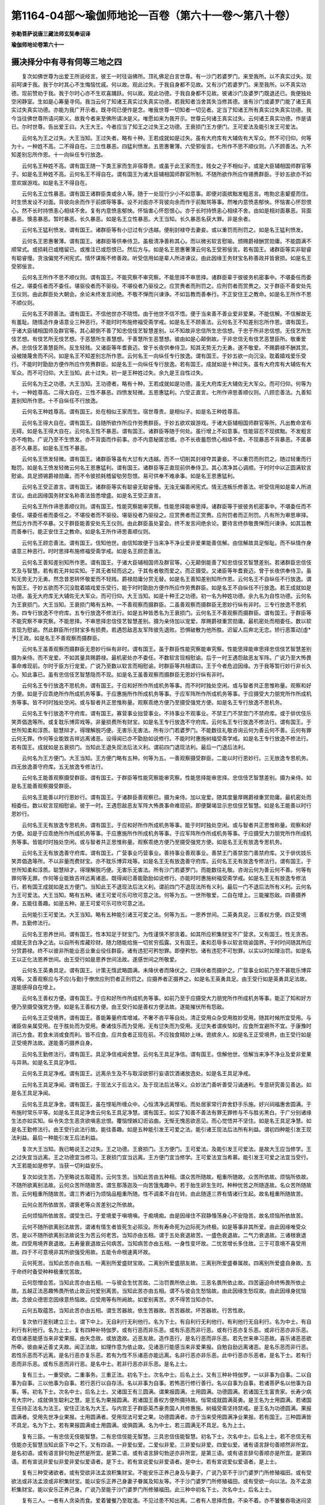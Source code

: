 第1164-04部～瑜伽师地论一百卷（第六十一卷～第八十卷）
============================================================

**弥勒菩萨说唐三藏法师玄奘奉诏译**

**瑜伽师地论卷第六十一**

摄决择分中有寻有伺等三地之四
----------------------------

　　复次如佛世尊为出爱王所说经言。彼王一时往诣佛所。顶礼佛足白言世尊。有一沙门若婆罗门。来至我所。以不真实过失。现前呵谏于我。我于尔时其心不生悔恼忧戚。何以故。观此过失。于我自身都不见故。又有沙门若婆罗门。来至我所。以不真实功德。现前赞劝于我。我于尔时心亦不生欢喜踊跃。何以故。观此功德。于我自身都不见故。彼诸沙门及婆罗门既退还已。我便独处空闲静室。生如是心筹量寻伺。我当云何了知诸王真实过失真实功德。若我知者当舍其失当修其德。谁有沙门或婆罗门能了诸王真实过失真实功德。亦能为我广开示者。既寻伺已便作是念。唯我世尊一切知者一切见者。定当了知诸王所有真实过失真实功德。我今当往佛世尊所请问斯义。故我今者来至佛所请决是义。唯愿如来为我开示。世尊云何诸王真实过失。云何诸王真实功德。作是请已。尔时世尊。告出爱王曰。大王大王。今者应当了知王之过失王之功德。王衰损门王方便门。王可爱法及能引发王可爱法。

　　云何名为王之过失。大王当知。王过失者。略有十种。王若成就如是过失。虽有大府库有大辅佐有大军众。然不可归仰。何等为十。一种姓不高。二不得自在。三立性暴恶。四猛利愤发。五恩惠奢薄。六受邪佞言。七所作不思不顺仪则。八不顾善法。九不知差别忘所作恩。十一向纵任专行放逸。

　　云何名王种姓不高。谓有国王随一下类王家而生非宿尊贵。或虽于此王家而生。贱女之子不相似子。或是大臣辅相国师群官等子。如是名王种姓不高。云何名王不得自在。谓有国王为诸大臣辅相国师群官所制。不随所欲作所应作锡赉群臣。于妙五欲亦不如意欢娱游戏。如是名王不得自在。

　　云何名王立性暴恶。谓有国王诸群臣类或余人等。随于一处现行少小不如意事。即便对面摈黜发粗恶言。咆勃忿恚颦蹙而住。时生愤发设不对面。背彼向余而作于前摈辱等事。设不对面亦不背彼向余而作于前黜骂等事。然唯内意愤恚郁怏。怀恼害心怀怨恨心。然不长时持愤恚心相续不舍。复有内意愤恚郁怏。怀恼害心怀怨恨心。亦于长时持愤恚心相续不舍。由如是相对面暴恶。背面暴恶。懊恚暴恶。暂时暴恶。长久暴恶。如是名王立性暴恶。大王当知。长久暴恶名获大罪。非是余者。

　　云何名王猛利愤发。谓有国王。诸群臣等有小愆过有少违越。便削封禄夺去妻妾。或以重罚而刑罚之。如是名王猛利愤发。

　　云何名王恩惠奢薄。谓有国王。诸群臣等供奉侍卫。虽极清净善称其心。而以微劣软言慰喻。颁赐爵禄酬赏勋庸。不能圆满不顺常式。或损耗已或稽留已。或推注已或怨恨已。然后方与。如是名王恩惠奢薄云何名王受邪佞言。若有国王。诸群臣等实非聪睿有聪睿慢。贪浊偏党不闲宪式。情怀谋叛不修善政。听受信用如是辈人所进谏议。由此因缘王务财宝名称善政并皆衰损。如是名王受邪佞言。

　　云何名王所作不思不顺仪则。谓有国王。不能究察不审究察。不能思择不审思择。诸群臣辈于彼彼务机密事中。不堪委任而委任之。堪委任者而不委任。堪驱役者而不驱役。不堪役者乃驱役之。应赏赉者而刑罚之。应刑罚者而赏赉之。又于群臣不善安处先王仪则。由此群臣处大朝会。余论未终发言间绝。不敬不惮而兴谏诤。不如旨教而善奉行。不正安住王之教命。如是名王所作不思不顺仪则。

　　云何名王不顾善法。谓有国王。不信他世亦不晓悟。由于他世不信不悟。便于当来善不善业爱非爱果。不能信解。不信解故无有羞耻。随情造作身语意业三种恶行。不能时时布施修福受斋学戒。如是名王不顾善法。云何名王不知差别忘所作恩。谓有国王。于诸大臣辅相国师及群官等。其心颠倒不善了知忠信伎艺智慧差别。以不知故非忠信所生忠信想。于忠于所非忠信想。无伎艺所生伎艺想。有伎艺所无伎艺想。于恶慧所生善慧想。于善慧所生恶慧想。彼由如是心颠倒故。于非忠信无有伎艺恶慧臣所。敬重爱养。忠信伎艺善慧臣所。反生轻贱。又诸臣等年耆衰迈。曾于长夜供奉侍卫。知其无势无力无勇。遂不敬爱。不赐爵禄不酬其赏。设被陵蔑舍而不问。如是名王不知差别忘所作恩。云何名王一向纵任专行放逸。谓有国王。于妙五欲一向沉没。耽着嬉戏爱乐受行。不能时时勖励方便作所应作劳赉群臣。如是名王一向纵任专行放逸。若有国王。成就如是十种过失。虽有大府库有大辅佐有大军众。而不可归仰。大王当知。此十过失。初一是王种姓过失。余九是王自性过失。

　　云何名为王之功德。大王当知。王功德者。略有十种。王若成就如是功德。虽无大府库无大辅佐无大军众。而可归仰。何等为十。一种姓尊高。二得大自在。三性不暴恶。四愤发轻微。五恩惠猛利。六受正直言。七所作谛思善顺仪则。八顾恋善法。九善知差别知所作恩。十不自纵任不行放逸。

　　云何名王种姓尊高。谓有国王。处在相似王家而生。宿世尊贵。是相似子。如是名王种姓尊高。

　　云何名王得大自在。谓有国王。自随所欲作所应作劳赉群臣。于妙五欲欢娱游戏。于诸大臣辅相国师群官等所。凡出教命宣布无碍。如是名王得大自在。云何名王性不暴恶。谓有国王。诸群臣等随于何处。虽行增上不如意事。性能容忍不现摈黜。不发粗言亦不咆勃。广说乃至不生愤发。亦不背面而作前事。亦不内意秘匿忿缠。亦不长夜蓄怨愤心相续不舍。不现暴恶不背暴恶。不匿暴恶不久暴恶。如是名王性不暴恶。

　　云何名王愤发轻微。谓有国王。诸群臣等虽有大愆有大违越。而不一切削其封禄夺其妻妾。不以重罚而刑罚之。随过轻重而行黜罚。如是名王愤发轻微云何名王恩惠猛利。谓有国王。诸群臣等正直现前供奉侍卫。其心清净其心调顺。于时时中以正圆满软言慰谕。具足颁锡爵禄勋庸。而不令彼损耗稽留劬劳怨恨。易可供奉不难承事。如是名王恩惠猛利。

　　云何名王受正直言。谓有国王。诸群臣等实有聪睿无聪睿慢。无浊无偏善闲宪式。情无违叛乐修善法。听受信用如是辈人所进言议。由此因缘国务财宝名称善法皆悉增盛。如是名王受正直言。

　　云何名王所作谛思善顺仪则。谓有国王。性能究察能审究察。性能思择能审思择。诸群臣等于彼彼务机密事中。不堪委任而不委任。堪委任者而委任之。不堪役者而不驱役。堪驱役者乃驱役之。应赏赉者而正赏赉。应刑罚者而正刑罚。凡有所为审思审择。然后方作而不卒暴。又于群臣能善安处先王仪则。由此群臣虽处宴会。终不发言间绝余论。要待言终恭敬畏惮而兴谏诤。如其旨教而善奉行。能正安住王之教命。如是名王所作谛思善顺仪则。

　　云何名王顾恋善法。谓有国王。信知他世。由信知故便于当来净不净业爱非爱果能善信解。由信解故具足惭耻。而不纵情作身语意三种恶行。时时思择布施修福受斋学戒。如是名王顾恋善法。

　　云何名王善知差别知所作恩。谓有国王。于诸大臣辅相国师及群官等。心无颠倒能善了知忠信伎艺智慧差别。若诸群臣忠信伎艺及与智慧。若有若无并如实知。于其无者轻而远之。于其有者敬而爱之。而正摄受。又诸臣等年耆衰迈。曾于长夜供奉侍卫。虽知无势无力无勇。然念昔恩转怀敬爱而不轻贱。爵禄勋庸分赏无替。如是名王善知差别知所作恩。云何名王不自纵任不行放逸。谓有国王。于妙五欲而不沉没耽着嬉戏爱乐受行。能于时时勖励方便作所应作劳赉群臣。如是名王不自纵任不行放逸。若王成就如是功德。虽无大府库无大辅佐无大军众。而可归仰。大王当知。如是十种王之功德。初一名为种姓功德。余九名为自性功德。云何名为王衰损门。大王当知。王衰损门略有五种。一不善观察而摄群臣。二虽善观察而摄群臣无恩妙行纵有非时。三专行放逸不思机务。四专行放逸不守府库。五专行放逸不修法行。如是五种皆悉名为王衰损门。云何名王不善观察而摄群臣。谓有国王。于群臣等不能究察不审究察。不能思择。不审思择忠信伎艺智慧差别。摄为亲侍加以宠爱。厚赐爵禄重赏勋庸。最机密处而相委任。数以软言现为慰谕。然此群臣所付财宝多有损费。若遇怨敌恶友军阵彼先退败。恐惧破散为他所胜。迟留人后奔北无恋。矫行恶策动[虛*予]王政。如是名王不善观察而摄群臣。

　　云何名王虽善观察而摄群臣无恩妙行纵有非时。谓有国王。虽于群臣性能究察能审究察。性能思择能审思择忠信伎艺智慧差别摄为亲侍。而不宠爱。不如其量具赐爵禄。最机密处亦不委任。不数软言现相慰谕。后于一时王遇怨敌恶友军阵。广说乃至大怖畏事命难现前。尔时于臣方行宠爱。广说乃至数以软言而相慰谕。时群臣等共相谓曰。王于今者危迫因缘。方于我等暂行妙行非长久心。知此事已。虽有忠信伎艺智慧隐而不现。如是名王虽善观察而摄群臣无恩妙行纵有非时。

　　云何名王专行放逸不思机务。谓有国王。于应和好所作所成机务等事。而不时时独处空闲。或与智者共正思惟称量。观察和好方便。如是于应乖绝所作所成机务等事。于应惠施所作所成机务等事。于应军阵所作所成机务等事。于应摄受大力朋党所作所成机务等事。皆不时时独处空闲。或与智者共正思惟称量。观察乖绝方便乃至摄受强党方便。如是名王专行放逸不思机务。

　　云何名王专行放逸不守府库。谓有国王。寡营事业拙营事业。不持事业不观事业。不禁王门不禁宫门不禁府库。或于俳优伎乐笑弄倡逸等所。或复耽乐博弈戏等。非量损费所有财宝。如是名王专行放逸不守府库。云何名王专行放逸不修法行。谓有国王。于世所知柔和淳质。聪慧辩才。得理解脱巧便。无害乐无害法。所有沙门若婆罗门。不能数往礼敬咨询云何为善云何不善。云何有罪云何无罪。作何等业能致吉祥远离诸恶。设得闻已亦不勖励如说修行。不能时时惠施树福受斋学戒。如是名王专行放逸不修法行。若有国王。成就如是五衰损门。当知此王退失现法后法义利。谓前四门退现法利。最后一门退后法利。

　　云何名为王方便门。大王当知。王方便门略有五种。何等为五。一善观察摄受群臣。二能以时行恩妙行。三无放逸专思机务。四无放逸善守府库。五无放逸专修法行。

　　云何名王能善观察摄受群臣。谓有国王。于群臣等性能究察能审究察。性能思择能审思择。忠信伎艺智慧差别。摄为亲侍。如是名王能善观察摄受群臣。

　　云何名王能善以时行恩妙行。谓有国王。于诸群臣善观察已。摄为亲侍。加以宠爱。随其度量厚赐爵禄重赏勋庸。最机密处而相委任。数以软言现相慰谕。彼于一时。王遇怨敌恶友军阵大怖畏事命难现前。即便罄竭显示忠信伎艺智慧。如是名王能善以时行恩妙行。

　　云何名王无有放逸专思机务。谓有国王。于应和好所作所成机务等事。能于时时独处空闲。或与智者共正思惟称量。观察和好方便。如是于应乖绝所作所成机务等事。于应惠施所作所成机务等事。于应军阵所作所成机务等事。于应摄受大力朋党所作所成机务等事。皆能时时独处空闲。或与智者共正思惟称量。观察乖绝方便乃至摄受强党方便。如是名王无有放逸专思机务。

　　云何名王无有放逸善守府库。谓有国王。广营事业巧营事业。善持事业善观事业。善禁王门善禁宫门善禁府库。又于俳优妓乐笑弄倡逸等所。不以非量而费财宝。亦不耽乐博弈戏等。如是名王无有放逸善守府库。云何名王无有放逸专修法行。谓有国王。于世所知柔和淳质。聪慧辩才。得理解脱巧便。无害乐无害法。所有沙门若婆罗门。而能数往礼敬。咨询云何为善云何不善。何等有罪何等无罪。作何等业能致吉祥远离诸恶。既得闻已善能勖励如说修行。亦能时时惠施树福受斋学戒。如是名王无有放逸专修法行。若有国王成就如是五方便门。当知此王不退现法后法义利。谓前四门不退现法所有义利。最后一门不退后法所有义利。云何名为王可爱法。大王当知。略有五种。诸王可爱可乐可欣可意之法。何等为五。一世所敬爱。二自在增上。三能摧怨敌。四善摄养身。五能往善趣。如是五种。是王可爱可乐可欣可意之法。

　　云何能引王可爱法。大王当知。略有五种能引诸王可爱之法。何等为五。一恩养世间。二英勇具足。三善权方便。四正受境界。五勤修法行。

　　云何名王恩养世间。谓有国王。性本知足于财宝门。为性谨慎不邪贪着。如其所应积集财宝不广营求。又有国王。性无贪吝。成就无贪白净之法。以自所有库藏珍财。随力随能给施一切贫穷孤露。又有国王。柔和忍辱多以软言晓谕国界。于时时间随其所应分赏爵禄。终不以彼非所能业恶业重业役任群臣。诸有违犯可矜恕罪。即便矜恕。诸有违犯不可恕罪。以实以时如理治罚。如是名王以正化法恩养世间。由王受行如是恩养世间法故。遂感世间之所敬爱。

　　云何名王英勇具足。谓有国王。计策无惰武略圆满。未降伏者而降伏之。已降伏者而摄护之。广营事业如前乃至不甚耽乐博弈戏等。又善观察应与不应(与勤)于僚庶应刑罚者正刑罚之。应摄养者正摄养之。如是名王英勇具足。由王受行如是英勇具足法故。遂能感得自在增上。

　　云何名王善权方便。谓有国王。于应和好所作所成机务等事。如前乃至于应摄受大力朋党所作所成机务等事。能正了知和好方便乃至摄受强党方便。如是名王善权方便。由王受行如是善权方便法故。遂能摧伏所有怨敌。

　　云何名王正受境界。谓有国王。善能筹量府库增减。不奢不吝平等自处。清正受用众杂受用胜妙受用。随其时候所宜受用。与诸臣佐亲属受用。在于胜处而为受用。奏诸伎乐而为受用。无有愆失而为受用。无愆失者谓疾恼时。应食所宜避所不宜。于康豫时消已方食。若食未消或食而利。皆不应食。应共食者正现在前。不应独食精妙上味。诡摈余人。如是名王正受境界。由王受行如是正受境界法故。遂能善巧摄养自身。

　　云何名王勤修法行。谓有国王。具足净信戒闻舍慧。云何名王具足净信。谓有国王。信解他世。信解当来净不净业及爱非爱果与异熟。如是名王具足净信。

　　云何名王具足净戒。谓有国王。远离杀生及不与取淫欲邪行妄语饮酒诸放逸处。如是名王具足净戒。

　　云何名王具足净闻。谓有国王。于现法义于后法义。及于现法后法等义。众妙法门善听善受习诵通利。专意研究善见善达。如是名王具足净闻。

　　云何名王具足净舍。谓有国王。虽在悭垢所缠众中。心恒清净远离悭垢。而处居家常行弃舍舒手乐施。好兴祠福惠舍圆满。于布施时常乐平等。如是名王具足净舍云何名王具足净慧。谓有国王。如实了知善不善法有罪无罪修与不与胜劣黑白。于广分别诸缘生法亦如实知。纵令失念生恶贪欲嗔恚忿恨。覆恼悭嫉幻诳谄曲。无惭无愧恶欲恶见。而心觉悟并不坚住。如是名王具足净慧。如是名王勤修法行。由王受行此法行故。能往善趣。如是五种能引发王可爱之法。能引诸王现法后法所有利益。谓初四种能引发王现法利益。最后一种能引发王后法利益。

　　复次大王当知。我已略说王之过失。王之功德。王衰损门。王方便门。王可爱法。及能引发王可爱法。是故大王应当修学。王之过失宜当远离。王之功德宜当修习。王衰损门宜当远离。王方便门宜当修学。王可爱法宜当希慕。能引发王可爱之法宜当受行。大王若能如是修学。当获一切利益安乐。

　　复次如说生苦。乃至略说五取蕴苦。云何生苦。当知此苦由五种相。谓众苦所随故。粗重所随故。众苦所依故。烦恼所依故。不随所欲离别法故。云何众苦所随故苦。谓生那落迦及一向苦饿鬼趣中。若于胎生卵生生时。种种忧苦之所随逐故。名众苦所随故苦。云何粗重所随故苦。谓三界诸行为烦恼品粗重所随。性不调柔不自在转。由此随逐三界有情诸行生起。故名粗重所随故苦。

　　云何众苦所依故苦。谓衰老等众苦差别之所依故。

　　云何烦恼所依故苦。谓受生已。于爱境爱于嗔境嗔。于痴境痴。由是因缘住不寂静惛荡身心不安隐苦。故名烦恼所依故苦。

　　云何不随所欲离别法故苦。谓诸有情生者皆死生必殒没。所有寿命死为边际死为终极。如是等事非其所爱。由此因缘唯受众苦。是以不随所欲离别法故说生为苦云何老苦。当知亦由五相。谓于五处衰退故苦。一盛色衰退故。二气力衰退故。三诸根衰退故。四受用境界衰退故。五寿量衰退故云何病苦。当知病苦亦由五相。一身性变坏故。二忧苦增长多住故。三于可意境不喜受用故。四于不可意境非其所欲强受用故。五能令命根速离坏故。

　　云何死苦。当知此苦亦由五相。一离别所爱盛财宝故。二离别所爱盛朋友故。三离别所爱盛眷属故。四离别所爱盛自身故。五于命终时备受种种极重忧苦故。

　　云何怨憎会苦。当知此苦亦由五相。一与彼会生忧苦故。二治罚畏所依止故。三恶名畏所依止故。四苦逼迫命终怖畏所依止故。五越正法恶趣怖畏所依止故云何爱别离苦。当知此苦亦由五相。谓不与彼会生愁恼故。由此因缘生愁叹故。由此因缘身扰恼故。念彼众德思恋因缘意热恼故。应受用等有所阙故。如爱别离苦。求不得苦当知亦尔。

　　云何五取蕴苦。当知此苦亦由五相。谓生苦器故。依生苦器故。苦苦器故。坏苦器故。行苦性故。

　　复次依行差别建立三士。谓下中上。无自利行无利他行。名为下士。有自利行无利他行。有利他行无自利行。名为中士。有自利行有利他行。名为上士。复有四种补特伽罗。或有行恶而非乐恶。或有乐恶而非行恶。或有行恶亦复乐恶。或非行恶亦非乐恶。若信诸恶能感当来非爱果报。由失念故。或放逸故。近恶友故。造作恶行。是名行恶而非乐恶。若先世来串习恶故。喜乐诸恶恶欲所牵。彼由亲近善丈夫故。闻正法故。如理作意为依止故。见诸恶行能感当来非爱果报。自勉自励远离诸恶。是名乐恶而非行恶。若性乐恶而不远离。是名行恶亦复乐恶。若有为性不乐诸恶亦能远离。名非行恶亦非乐恶。此中行恶亦乐恶者。是名下士。若有行恶而非乐恶。或有乐恶而非行恶。是名中士。若非行恶亦非乐恶。是名上士。

　　复有三士。一重受欲。二重事务。三重正法。初名下士。次名中士。后名上士。又有三种补特伽罗。一以非事为自事。二以自事为自事。三以他事为自事。若行恶行以自存活。名以非事为自事。若怖恶行修行善行。名以自事为自事。若诸菩萨名以他事为自事。等。初名下士。次名中士。后名上士。又诸国王有三圆满。谓果报圆满。士用圆满。功德圆满。若诸国王生富贵家。长寿少病有大宗叶。成就俱生聪利之慧。是王名为果报圆满。若诸国王善权方便所摄持故。恒常成就圆满英勇。是王名为士用圆满。若诸国王任持正法名为法王。安住正法名为大王。与内宫王子群臣英杰豪贵国人共修惠施。树福受斋坚持禁戒。是王名为功德圆满。果报圆满者。受用先世净业果报。士用圆满者。受用现法可爱之果。功德圆满者。亦于当来受用圆满净业果报。若有国王。三种圆满皆不具足。名为下士。若有果报圆满或士用圆满。或俱圆满。名为中士。若三圆满无不具足。名为上士。

　　复有三臣。一有忠信无伎能智慧。二有忠信伎能无智慧。三具忠信伎能智慧。初名下士。次名中士。后名上士。若不忠信无有伎能亦无智慧当知此臣下中之下。又有四语。一非爱似爱。二爱似非爱。三非爱似非爱。四爱似爱。诸有语言辞句善顺然非所宜。是名初语。或有语言辞句勃逆然是所宜。是第二语。或有语言辞句勃逆亦非所宜。是第三语。或有语言辞句善顺亦是所宜。是第四语。若有宣说非爱似非爱非爱似爱语者。是下士。若有宣说爱似非爱语者。是中士。若有宣说爱似爱语者。是上士。

　　复有三种受诸欲者。或有受欲非法孟浪积集财宝。不能安乐正养己身及与妻子。广说乃至不于沙门婆罗门所修殖福田。或有受欲法或非法孟浪或非积集财宝。能以安乐正养己身妻子眷属及知友等。不于沙门婆罗门所修殖福田。或有受欲一向以法。及不孟浪积集财宝。能以安乐正养己身。广说乃至能于沙门婆罗门所修殖福田。此三种中初名下士。次名中士。后名上士。

　　复有三人。一者有人贪染而食。爱着饕餐乃至耽湎。不见过患不知出离。二者有人思择而食。不染不着。亦不饕餐吞吸迷闷坚住耽湎。深见过患善知出离。而于此食未断未知。三者有人思择而食。不生贪染。广说乃至深见过患善知出离。又于此食已断已知。初名下士。次名中士。后名上士。

　　复依施物说有三人。一者有人所施之物。但具妙香不具美妙味之与触。二者有人所施之物。具妙香味而无妙触。三者有人所施之物。具足美妙香味与触。初名下士。次名中士。后名上士。又依施田说有三人。一者有人于爱于恩而行惠施。二者有人于贫苦田而行惠施。三者有人于具功德最胜福田而行惠施。初名下士。次名中士。后名上士。复有差别。施于所爱名为下士。施于有恩名为中士。施于贫苦具德胜田名为上士。又依施心说有三人。一者有人将欲惠施先心欢喜。正惠施时心不清净。惠施已后寻复追悔。二者有人先心欢喜。施时心净施已追悔。三者有人先心欢喜。施时心净施已无悔。初名下士。次名中士。后名上士。

　　复于受持戒福业事。建立三人。一者有人但离一分。非一切时常能远离。唯自远离不劝他离亦不赞美。见同法者心不欢喜。是名下士。二者有人离一切分一切时离。唯自远离不劝他人亦不赞美。见同法者心不欢喜。是名中士。三者有人一切俱现。是名上士。又于受持禁戒处所。建立三人。一者有人住恶说法毗奈耶中。受持禁戒。二者有人住善说法毗奈耶中。受持禁戒而有缺漏。三者有人即住于此受持禁戒而不缺漏。初名下士。次名中士。后名上士。又于受持戒心。建立三人。一者有人为活命故受持禁戒。二者有人为生天故受持禁戒。三者有人为涅槃故受持禁戒。初名下士。次名中士。后名上士。又于受持别解脱律仪。说有三人。一者有人唯能受持近住律仪。二者有人亦能受持近事律仪。三者有人亦能受持苾刍律仪。初名下士。次名中士。后名上士。又于受持苾刍律仪。说有三人。一者有人唯能成就受具足支。无受随法诸学处支。亦无随护他人心支。亦无随护如先所受诸学处支。二者有人成前三支。无后一支。三者有人具成四支。初名下士。次名中士。后名上士。又有三人。一者有人唯成别解脱律仪。二者有人成别解脱静虑律仪。三者有人成别解脱静虑无漏三种律仪。初名下士。次名中士。后名上士。又有三人。一者有人唯能成就非律仪非不律仪摄所受戒律仪。二者有人亦能成就声闻等相应所受戒律仪。三者有人亦能成就菩提萨埵所受戒律仪。初名下士。次名中士。后名上士。

　　复依修习思惟方便。建立三人。一者有人唯得励力运转思惟。二者有人有间运转。设得无间要作功用方能运转。三者有人已得成就任运思惟。初名下士。次名中士。后名上士。又依己得修差别故。建立三人。一者有人已得内心奢摩他定。未得增上慧法毗钵舍那。二者有人已得增上慧法毗钵舍那。未得内心奢摩他定。三者有人俱得二种。初名下士。次名中士。后名上士。又有三人。一者有人已得有寻有伺三摩地。二者有人已得无寻唯伺三摩地。三者有人已得无寻无伺三摩地。初名下士。次名中士。后名上士。又依住修差别。建立三人。一者有人住染污静虑。二者有人住世间清净静虑。三者有人住无漏静虑。初名下士。次名中士。后名上士。

　　复次有十种有情众。于十种法爱乐喜悦。何等十法。一寿。二色。三财。四友。五戒。六闻。七梵行。八慧。九法。十生天。何等名为有情十众一傍生。二母邑。三受用欲者。四求所作者。五出家者。六多闻为命者。七入证者。八寻思者。九勤苦者。十弃身者。

　　复次听闻正法者。略有六种烦恼过失。谓憍慢过失。不欲过失。不信过失。身心损恼过失。散乱过失。迷惑过失。由如是等诸过失故。不能恭敬殷重听法。广说如经。散乱烦恼过失复有二种。谓说时散乱。说已散乱。迷惑者。谓颠倒。

　　复次烦恼发业略有三种。一相应发。二亲生发。三增上发。引余烦恼而发起故。

　　复次非所爱法略有六种。一怨敌。二疾病。三不可爱境。四生等诸苦。五苦辛良药。六非串习善。前四应远离。后二应修习复次受用诸欲略有五种。一领纳受用。二摄喜受用。三寻思受用。四贪彼受用。五摄自受用。

　　复次诸欲过失略有八相。一少味多苦多过患相。二他所逼切苦因缘相。三杂染受用胜因缘相。四堕诸恶趣苦因缘相。五寻思扰乱苦因缘相。六受用磨灭胜因缘相。七丧身磨灭胜因缘相。八能障善法胜因缘相。

　　复次诸欲因缘略有六种变坏。一他所逼切变坏。二诸界互违变坏。三所爱有情变坏。四身变坏。五心变坏。六无常变坏。复次当知诸欲由五种相似法故得稠林名。一由众多相似法故。二由杂秽相似法故。三由养育众生相似法故。四由藏窜相似法故。五由险难相似法故。

　　我已略说有寻有伺等三地决择。其中处处余决择文。更不复现。

**瑜伽师地论卷第六十二**

摄决择分中三摩呬多地之一
------------------------

　　如是已说有寻有伺等三地决择。三摩呬多地决择我今当说。

　　谓补特伽罗多随烦恼染污相续。不能正证心一境性。云何名为多随烦恼。谓有诏诳。矫诈。无惭无愧。不信懈怠。忘念不定。恶慧慢缓。猥杂趣向前行。舍远离轭。于所学处不甚恭敬。不顾沙门。唯悕活命。不为涅槃而求出家。

　　云何有谄。谓自有过而不能于大师智者同梵行所如实发露。

　　云何有诳。谓不真实显己功德。彼实无德而欲令他诸有智者同梵行等了知有德云何有矫谓于增上戒毁犯尸罗。或于轨范毁犯轨范。由见闻疑他所举时。遂用余事假托余事。或设外言而相诱引。如经广说。谓由谄诳增上力故。云何有诈。谓怖他故。或复于彼有所悕故。虽有犯重而不发露亦不现行。非实意乐诈于有智同梵行所。现行亲爱恭敬耎善身语二业。

　　云何无惭无愧。谓观于自或复观他无所羞耻。故思毁犯。犯已不能如法出离。好为种种斗调违诤。

　　云何不信。谓于佛法僧心不清净。于苦集灭道生不顺解。

　　云何懈怠。谓执睡眠偃卧为乐。昼夜唐捐舍众善品。

　　云何忘念。谓于久远所作所说。不能随念不令随忆。不守根门不正知住。云何不定。谓于定地下至作意亦不能得。

　　云何恶慧。谓住自见取执不平等难舍言论。

　　云何慢缓。谓不捷利亦不明了。不自起举无所能为。不能以身供侍有智同梵行者。

　　云何猥杂。谓乐与在家及出家众共相杂住。又乐寻思诸恶不善欲寻思等乃至家势。相应寻思多随寻思多随伺察。

　　云何趣向前行。谓受僧祇或复别人诸衣服等所有利养。或请僧祇及与别人。皆名趣向。若诸苾刍于如是事最初前行。故名趣向前行。

　　云何舍远离轭。谓于远离边际卧具远离众恶人所习近似寂静室。远弃舍之不生欲乐。

　　云何于诸学处不甚恭敬。谓遭厄难宁舍学处不弃身命。志求身乐及与寿命。不能随护所有学处。

　　云何不顾沙门谓弃舍学处好为退转。或犯尸罗行诸恶法于内腐烂。广说乃至实非梵行自称梵行。况当悕求沙门果。证八支圣道。

　　云何唯悕活命不为涅槃而求出家。谓或为王之所逼迫而求出家。或为怨贼之所逼迫。或为债主之所逼切。或为恐怖之所逼切。或为财宝常所匮乏恐畏不活而求出家。不为自调自静自般涅槃而求出家。

　　常知此中依同梵行而共止住有所违犯。发起最初四随烦恼。依增上戒有所违犯。当知发起无惭无愧。依增上心及增上慧。当知发起始从不信乃至恶慧诸随烦恼。此中不信及与懈怠依俱违犯。忘念散乱依增上心违犯而起恶慧。依犯增上慧起不信懈怠增上力故。当知发起慢缓猥杂。趣向前行。舍远离轭。忘念乱心及与恶慧增上力故。当知发起于诸学处不甚恭敬不顾沙门。唯悕活命不为涅槃而求出家。

　　复有三种补特伽罗。依三处引诸随烦恼。云何三种补特伽罗。一依正法而出家者。二在居家受用欲者。三正法外而出家者。

　　云何三处引随烦恼。所谓最初补特伽罗。依放逸处引随烦恼。此复二种。谓或依内妄显己德。为衣服等利养恭敬。自说己得胜过人法。或复依他诸有智者同梵行等。以身语业逼迫加害损恼毁辱。

　　当知第二补特伽罗。依耽欲处引随烦恼。彼由耽着诸欲因缘受用诸欲。依身语意行三恶行。

　　当知第三补特伽罗。依邪行处引随烦恼。略有三种。谓随逐远离。随逐愦闹。随逐学处起随烦恼。云何随逐远离起随烦恼。谓诸外道随逐远离所有卧具。而为五盖覆蔽其心。或住于苦领受身心诸苦恼故。或复远离烦恼对治。由离信等五种根故。彼由如是住染污故。住苦恼故。无有对治能除染污苦恼住故。是名随逐远离诸随烦恼。云何随逐愦闹起随烦恼谓各别执异见异欲相违言论。建立自品他品差别。广起忿恨乃至诳谄。是名随逐愦闹诸随烦恼。云何随逐学处起随烦恼。谓观自他现行诸罪。无有羞耻毁戒穿戒。是名随逐增上戒学诸随烦恼。若有依止世间等至。于其下劣计自为胜。或于相似计自为胜。心生高举。是名随逐增上心学诸随烦恼。若少听闻不能观察所有善法。是名随逐增上慧学诸随烦恼。如是一切总略说名非法之行不平等行。由非善义名非法行。非爱果义名不平等行。

　　复次若观行者。修十遍处能为五事。何等为五。谓由修习地遍处等乃至白遍处故。便能引发化事变事诸圣神通。又由修习空无边处一切处故。便能引发往还无碍诸圣神通。又由修习识无边处一切处故。便能引发无诤愿智无碍解等诸胜功德。又即由此识无边处遍处成满。便能成办无所有处解脱。及非想非非想处解脱。又即由此成满因故。便能证入想受灭解脱最胜住所摄。又由识无边处故。无边无量遍满行转。是故此上不立遍处胜处。遍处是诸解脱能清净道。又诸解脱由所知障解脱所显。由此声闻及独觉等。于所知障心得解脱。

　　复次略由三相修等至者。爱味等至。谓或证得等至出已计为清净。可欣可乐可爱可意随念爱味。或未证得或已证得。未来爱味增上力故。追求欣乐而生爱味。或已证得计为清净。可欣可乐乃至广说现行爱味。若从定出可生爱味。若正在定无有爱味。言爱味者。谓于是中遍生贪着。

　　复次下地诸法。若生上地不现在前。上地诸法若生下地。其离欲者或现在前。若生下地于上起爱。未得离欲不定心者。当言此爱是欲界系。当知此爱或是染污或不染污。云何染污。若生是心。我今云何当证如是广大喜乐所随等至。若得证者。我当如是如是爱味。又我云何当得生上常恒不变。当知此爱是染污爱。若有起心专求离欲欣乐证入上地寂静。当知此爱是不染污。

　　复有三种诸法断灭。谓对治断灭。现行断灭。弃舍断灭。诸烦恼事之所显现。是初断灭。诸行生灭之所显现。是第二断灭。若生上地或入无余依涅槃界。下地诸行及一切行弃舍所显。是第三断灭。

　　复有三退。一未得法退。二已得法退。三习行法退。

　　复依世间诸近分定。若方便道。若无间道。若解脱道。或为断灭或为证得而修习者。彼于所缘或观过失或观寂静。观下过失观上寂静。若胜进道。当知彼是遍满所缘或无漏缘。

　　复次诸近分摄六种作意。谓了相等乃至加行究竟作意。此中了相胜解作意。方便道摄。远离加行究竟作意。无间道摄。摄乐作意。四种道摄。观察作意。胜进道摄。

　　问何缘故说修静虑者静虑境界不可思议答修静虑者已善修治磨莹其心。有如是相威德势力。随所欲为皆能成办。非不如意法性故尔。是故说彼由寻思道不可思议。

　　复有二种修静虑者。于一事中俱发变事胜解神通皆得自在。此二神通互相障碍。而此二通无偏大者不相映夺。彼后无间一于此事神通无碍。如其所欲皆能转变。第二神通便被障碍。此中因缘云何应知。由彼二人势力威德皆悉平等俱时发起变现神通。然其所作互不相似。由彼神通所欲为事。不相似故。于此一事二种神通互相障碍尔时有一作是思惟。何因缘故我此神通今有障碍。将无我定有退失耶。此一定者。即于此事起是余心。第二定者。即于此事数数专注心无散乱。所发神通能无障碍。随神通力如意转变。若二神通威德不等。随其胜者所作成办。若二神通威德相似。先作意者成办非余。

　　复有四种修静虑者。一依近分定修静虑者。二依染污定修静虑者。三依世间定修静虑者。四依出世间定修静虑者。于六作意。谓了相等乃至加行究竟作意修定转时。当知是初。爱上静虑广说乃至疑上静虑。当知第二。若住余善世间静虑。当知第三。谓能引发现法乐住无量作意世间功德。又能引发游戏神通若顺决择分所摄受空无愿无相解脱门所显静虑。当知第四。

　　复次无想等至当言唯一有漏。灭尽等至当言无漏。由与烦恼不相应故。非相应故。无所缘故。非诸烦恼之所生故。是出世间一切异生不能行故。唯除已入远地菩萨。菩萨虽能起出世法令现在前。然由方便善巧力故不舍烦恼。又此等至当言非学非无学摄。非所行故似涅槃故。

　　复次当释随身念。经谓。心清净行苾刍有四种随烦恼。一毁犯禁戒。二散乱寻思。三保着内身。四保着外境。毁禁戒者。由忧悔门。于三摩地能为障碍。乱寻思者由三种门。一由于过去境随念散乱门。二由依掉举流散恶见恶闻恶语恶行。唯乐闻思散乱门。三由先串习势力所持散乱门。保着内身者。由于生死无厌患门。保着外境者。于未来境由欣乐门。

　　当知此中为欲对治初随烦恼故。修一作意。谓正知作意。为欲对治第二随烦恼故。修三作意。谓称顺彼所缘作意。了别彼相能对治彼寻思作意。彼所依心调练作意。为欲对治第三随烦恼故。应修分析积聚作意。为欲对治第四随烦恼故。应当修习不净作意。又初作意修习多修习故。能断忘念。第二作意修习多修习故。能断保着内身外境二种贪欲。第三作意修习多修习故。能断恶见等所有散乱。第四作意修习多修习故。能断先所串习势力任持所有散乱。第五作意修习多修习故。能断于身净有情想。第六作意修习多修习故。能断四贪。所谓色贪触贪形贪及承事贪。如是作意修习为依。断随烦恼心触正定。证得近分根本胜定。又能证得有喜离喜清净安乐。又依如是正定心故。如实了知上地有情无常性。及诸行无常性。云何了知有情无常住。谓得天眼清净过人见诸有情。乃至广说。云何了知诸行无常性。谓能随入未来过去现在作意缘生智故。此随身念依于三处。谓依增上心。增上慧学。修治业地。依增上心学处。依增上慧学处。为欲断除所余诸结。修念住等所有一切菩提分法之所依止。由三因缘不与一切外道沙门婆罗门共。谓于修治业地资粮圆满故。于奢摩他聚无有爱味故。于般涅槃爱乐随逐心。非烦恼火所生处故。又此修念资粮圆满为依止故。四果清净。谓处聚落世法所生烦恼不染。处阿练若空闲所生烦恼不染。处阿练若聚落所生烦恼不染。于二处所不能堪忍淋漏等苦烦恼不染。奢摩他聚无有爱味为依止故五果清净。谓四种清净静虑。及寂静解脱。于般涅槃爱乐随逐心。非烦恼火所生处为依止故。九果清净。谓初三果及六神通。此随身念当知五种清净所摄。谓不定地清净故。定地清净故。摄清净故。不共清净故。不共果清净故。又随逐身转故。彼所摄受故。名随身念。

　　复次当释摩诃俱瑟祉罗经有二解脱。一慧解脱。二心解脱。

　　此中依慧解脱。谓世间慧之所行者。当知即是建立恶行及与善行并彼因缘。彼体性者。当知即是恶行善行。并彼因缘善不善等体性差别。如实正智。又依心解脱。谓心染净之所依者。当知即是色等境界。能取了别彼世间慧。心解脱果。当知即是于彼相应相杂下类杂染出故。即慧解脱增上力故。出世间慧之所行者。当知即是由世间慧及心解脱增上力故。如实了知一切境界。即出世慧心解脱果。当知即是一切种类杂染出故。此中若世间慧若出世慧。总略为一说名正见。正见因缘。当知即是有佛出世听闻正法无倒思惟。又出世间正见果相。当知即是前后常故无所对故。若法所治若有生已无灭所治。若无灭已有生。彼法名有所对。若法所治。若有若无。若生不生。常时是有。彼法名无所对。又即此果由心解脱增上力故。于自所行及彼所依得清净者。当知即是由清净心增上力故。于诸色根所行境界不生杂染。及令诸根顺清净故。又解脱心住者。当知即是寿之与暖。展转相依相属而住。又此世间及出世间二种解脱果差别者。当知即是于诸受中及因缘中。有痴爱者后有当生。无痴爱者后有不生。又彼相杂而相应故。彼能依止心法清净。当知即是非现在缘之所染污领受彼故。即二解脱住差别者。当知即是六寂静故。由清净识没平等故。非由彼所依平等故。于入定时不由加行入寂静故。于出定时不由加行出寂静故。次第出故。于在定时三行不行得寂静故。于远离出心寂静故。谓于三时。一于阿练若与同梵行共相杂住。二于聚落中与诸在家共相杂住。三于二处行相现行。于亲近出心寂静故。谓于三时。一于有色世间胜定出故。二于无色世间胜定出故。三于出世间有心定出故。又此诸定非唯灭定出已方得。亦先已得今起现前。此中前二由次第定故。展转获得胜定清净。后一不由次第定故。然由通达无相界故。展转获得胜定清净。又有相定由有相作意入住出定。若无相定由无相作意入定住定。由有相作意当知出定。

　　复次当释法因缘经。谓于阿毗达摩阿毗毗奈耶中。善巧苾刍或邬波索迦。欲依解了而请问者。当依八相而兴请问。何等八相。谓解了事。解了所治。解了果。解了自性。解了果差别。解了所依。解了功德。解了证得。

　　解了事者。谓能解了五取蕴故。解了所治者。谓爱杂染及见杂染。由爱杂染故于后有灭不生欣乐。由见杂染故虽生欣乐而不能证。解了果者。谓此三种杂染永断。解了自性者。谓八圣支道。此复种种差别。宣说对治外道诸邪道故。名八圣支道。对治三种杂染故建立三蕴。谓对治恶行杂染故。对治诸欲杂染故。对治诸见杂染故。是出世间有为所摄。解了果差别者。谓诸断灭。是出世间无为所摄。解了所依者。谓三摩地。此复四种应知。一由种姓故。谓所有定一切皆由静虑种姓。随所宣说诸静虑支皆能解了。二由相故。三由生所缘相故。四由成办因缘相故。解了功德者。谓灭尽定最第一住。说名解了功德。当知此相复有五种。谓灭事故。寂静相似影像故。入定因缘故。出定因缘故。出定功德故。解了证得者。谓于五取蕴以八种相观察诸受。谓观察自性。观察现法转因缘。观察现法转灭因缘。观察当来转因缘。观察彼二转灭因缘。观察转因缘因缘。观察还因缘因缘。及观察还。此中乐俱行对治。谓于最胜根本静虑。苦俱行对治。谓得近分出离欲俱行。不苦不乐俱行对治。谓即于根本静虑。为欲显示转因缘灭故。即依诸受说所有受皆悉是苦。由彼三受约第一义皆是苦故。言相对者。谓有此故施设于彼。是名相对。此中诸受展转相对。由彼一切苦所摄故。又由有此第一义苦。施设无智。由有此故施设治彼出世之慧。由有此故施设彼果寂灭涅槃。是故彼彼诸法。说与彼彼诸法相对。

　　复次当释眠缠。谓勤修习内心寂静奢摩他行诸苾刍等。为欲断除诸随烦恼。应知五种对治之相。谓远离闇相。于能随顺举欢喜法。发生正举加行道理。损害诸见诸见功用诸见所依功用。彼随烦恼既断灭已。复有五种任持定法。何等为五。谓诸远离远离处所。顺定言说。顺无染心资生众具。从有智者同梵行所。获得随顺教授教诫美妙言说。于诸世间等持等至。远离爱味及无漏行如理作意。

　　复次彼勤修习增上心学诸苾刍等。由三因缘当遣现行染污寻思。谓远离所缘故。厌患自性故。远离自性故。由三因缘远离自性。谓有对治力根猛利者。能顿远离。无对治力根处中者如其粗相能渐远离。无对治力根下劣者。于诸寻思因缘财食深见过患。

　　复次诸苾刍有六顺出离界三摩地修习支者。谓诸苾刍于闲静室勤修观行。当知三种补特伽罗有三三摩地。谓勤修习增上心者。于四有情怨行恶行净行恩行有众生缘定。又勤修习趣究竟者。有法缘定。又勤修习谛现观者。有法缘定。

　　复次由三种大性大三摩地。能令速疾通达真如。既通达已能尽诸漏。谓由所缘大性故。由精勤大性故。由方便所摄作意大性故。又有二远离。能令速疾通达真如。谓于行处远离愦闹。及于住处离恶寻思。

**瑜伽师地论卷第六十三**

摄决择分中三摩呬多地之二
------------------------

　　复有五种定相违法。一毁犯禁戒。二无无间加行。三无殷重加行。四有沉没。五他所扰恼。

　　复有三种远离。一住处远离。二见远离。三闻远离。

　　复次心清净行苾刍。略有五种等持相违厚重过失。能为定障。一忿。二慢。三欲贪。四萨迦耶见。五不能堪忍。有五厚重三摩地相。由彼于此障碍而住。是故说名厚重过失。云何五相。一者获得随宜资具便生喜足。二者好乐求诸善法。三于身财无所顾恋。四于生死及与涅槃见太过失最胜功德。五于加行堪忍勤苦。此中忿者。谓怀忿故。若往他家不得利养或得而少。或弊或迟或不恭敬。由此便生颦戚愤憾。从此因缘。发恚寻思及害寻思多随寻伺。彼由此故先所未生胜三摩地不能得生。设彼已生还复退失。所言慢者。谓怀慢故。慢所制伏。为性于法不生恭敬。于诸师范尊重福田。不能时时身心卑屈敬问咨请云何为善云何不善。亦不勤求所有善法。由此不能解了引发三摩地义。从此因缘发起轻慢相应寻思多随寻伺。彼由此故先所未生如前广说。言欲贪者。谓怀贪故。多诸爱染。于身财等深生顾恋。由此于外五妙欲中多生散乱。从此因缘生欲寻思眷属寻思。国土寻思族望家势相应寻思。多随寻伺。彼由此故先所未生如前广说。彼复不净能为对治。应知不净略有三相。谓粪秽相。彼等流相。能依所依差别相。萨迦耶见者。谓由身见制伏因缘会遇世法。便为高欣下戚涂染。设欲弃舍便为身见相违而住。又即于彼世法众相。亲爱恒流之所漂溺。设欲弃舍便为身见相违而住。又即世法众相所生不正寻思之所烧恼。设欲弃舍便为身见相违而住。又即于彼世法众相追求之时。种种扰乱散动所逼。设欲弃舍便为身见相违而住。又即由彼身见因缘。恒常执着世法所依无常诸取。由是因缘为忧悲等之所逼恼。设欲弃舍便为身见相违而住。又复即彼为欲除遣下地垢秽。勤修善时。于彼加行不生喜乐。于此所治设欲弃舍。便为身见相违而住。如为除遣下地垢秽。为遣上地所有垢秽当知亦尔。由此因故虽作是心。我当于彼生死涅槃观大过失观胜功德。便复颠倒。由此因缘先虽获得诸三摩地。然于未生圣谛现观胜三摩地。不能得生。不堪忍者。谓怀不忍故。虽已获得圣谛现观胜三摩地。不能堪忍蚊虻等苦。舍离加行多生懈怠。由此因缘于所未生入根本定不能生起。设复已生还即退失。前三过失能为最初三摩地障。次一过失为谛现观三摩地障。后一过失为入根本三摩地障。

　　复有差别。谓有八种弃舍近住弟子因缘。于彼杂染之所染污。由染污故彼便弃舍近住弟子。非无烦恼诸阿罗汉常善住念有如斯事。云何为八。谓性于彼近住弟子有憎恶心。唯欲自身受于恭敬。如欲恭敬。欲受利养亦复如是。近住弟子多所毁犯行不正行。又于近住诸弟子众饶益损减。便有所须及与不须。于增上戒教授折伏不能堪忍。于增上心增上慧住教授折伏不能堪忍。于营众务所有扰恼。不能堪忍。

　　复次嗢拖南曰。

　　数及所对治　　支分广建立

　　远离苦散动　　上支分差别

　　问如先所说四种静虑。何因缘故唯四静虑不增不减。答由能究竟超苦乐故。所以者何。从初静虑乃至第四。渐超苦乐方究竟故。

　　云何名初静虑所治。谓有五种。一者欲贪。二欲恚害。三种寻思。三者忧苦。四者犯戒。五者散乱。云何第二静虑所治。亦有五种。一初静虑贪。二寻伺。三苦。四掉。五定下劣性。云何第三静虑所治。谓有四种。一第二静虑贪。二喜。三踊跃。四定下劣性。云何第四静虑所治。谓有五种。一入息出息。二第三静虑贪。三乐。四于乐发悟。五定下劣性。

　　问初静虑有几支。答有五支。何等为五。一寻。二伺。三喜。四乐。五心一境性。问第二静虑有几支。答有四支。何等为四。一内等净。二喜。三乐。四心一境性。

　　问内等净何法为自性。答念正知舍为自性。问第三静虑有几支。答有五支。何等为五。一念。二正知。三舍。四乐。五心一境性。问第四静虑有几支。答有四支。何等为四。一舍清净。二念清净。三不苦不乐。四心一境性。初静虑中念正知舍。由寻伺门之所引发。是故虽有而不宣说。第二静虑由彼自性能有作业。又由踊跃心随烦恼之所缠缚。是故显示内等净名。第三静虑心随烦恼已远离故显彼自相。是故说彼离喜贪故。初静虑中离欲贪故非离喜贪。第二静虑离寻伺贪故非离喜贪。第四静虑即彼显示最极清净。是故当知一切静虑彼皆随转如其所应。

　　问何因缘故于四静虑建立如是五支四支。答住所依故。住饶益故。住自性故。复有差别。谓思惟所缘故。受用所缘故。于缘不散故。复有差别。谓饶益所依故。增上心所依故。增上慧所依故。复有差别。谓为对治三杂染住所对治故。云何名为三杂染住所对治耶。一染污住。二苦恼住。三愚痴住。复有差别。谓受欲者相似法故。诸受欲者略有三种正所作事。能显彼是受用欲者。一正求财宝。二求财宝已能正受用。三于彼自在随意所为。如是修习诸静虑者亦有三种正所作事。当知依彼建立支分如其所应。复有差别。谓为对治自苦恼行。应知建立诸静虑支。如是略有三种对治。一对治缺减对治。二身心逼恼对治。三于外境界其心流散不寂静对治。

　　问何因缘故初静虑中说离欲已。复说远离恶不善法。答为欲显示诸欲自相故。及为显示诸欲过患相故。过患相者。由彼诸欲发起恶行。坠堕极下恶处所故。说名为恶。违善生故复名不善。复有差别。为欲显示烦恼杂染断故。及为显示先所积集业杂染断故。复有差别。为欲显示诸在家者受用事门诸欲断故。及为显示诸出家者由寻思门诸欲断故。复有差别。为欲显示欲寻思断故。及为显示恚害寻思断故。复有差别。为欲显示外道诸仙所得相故。及为显示离彼退已行咒诅故。

　　问何缘故知初静虑中苦根未断。答彼品粗重未远离故。若于是处苦根已断。便与第二静虑住时应无差别。是故当知是处未断。

　　问若寻伺等于初静虑等中皆能摄益胜三摩地。又能摄受自地静虑皆令清净。何因缘故世尊于彼显示动名。答此望他地不望自地。

　　问何因缘故从欲界上于初静虑等中。建立后后胜上支分。答当知略有三因缘故。一所治能治故。二证得胜利故。三所证得故。当知如是三种因缘。四静虑中五支所摄随其所应。

　　问初二静虑有何差别。答第二静虑中三摩地圆满有差别故。问第二第三静虑有何差别。答第三静虑饶益圆满有差别故。

　　问第三第四静虑有何差别。答第四静虑清净圆满有差别故。复有四种修三摩地。一者为得现法乐住故。二者为得胜智见故。三者为得分别慧故。四者为证诸漏永尽故。当知依四补特伽罗建立四种修三摩地。云何四种补特伽罗。谓苦速通已得行迹已见谛者。复有异生未得行迹已得有情所缘无量已离欲者。又乐迟通已得行迹已见谛者。又乐速通已得行迹已见谛者。此中异生已得无量已离欲者。若已证得死生智通。当知是名智见清净。若乐迟通行迹转时虽已见谛。由软根故而名退法。由此因缘复于欲界受想寻思。当住正念当起正知。

　　复次诸静虑离欲所显。当知离欲略有六种。一自性离欲。二损减离欲。三任持离欲。四升进离欲。五愚痴离欲。六对治离欲。自性离欲者。谓于自性不净非所受用事中诸厌背性。又于苦受诸厌背性。又若已离初静虑染。住于第二静虑等中。于寻伺等诸厌背性。是名自性离欲。损减离欲者。谓两两交会习淫欲法。除热恼已诸厌背性。如是等类所余应知。皆名损减离欲。任持离欲者。谓诸有受用美妙饮食。极饱满已于余饮食诸厌背性。如是等类所余应知。皆名任持离欲。升进离欲者。谓已获得胜上财宝或尊贵位。于余下劣诸厌背性。如是等类所余应知。皆名升进离欲。愚痴离欲者。谓于涅槃甚深功德不能解了。遂于涅槃生厌背性。如是等类所余应知。皆名愚痴离欲。对治离欲者。谓由厌坏对治故。或由断对治故。或由持对治故。或由远分对治故。或由世间出世间道断诸烦恼。如是皆名对治离欲。

　　问何因缘故说诸静虑名为住耶。答系心于内所缘境界。于外所缘不流散故。

　　问何因缘故说诸静虑名三摩地。答于所知事同分所缘一切影像。平等平等住持心故。问何因缘故说诸静虑名奢摩他。答为欲寂静一切烦恼正安止故。

　　问何因缘故说诸静虑名心一境性。答略有二种所缘境界。一不定地所缘境界。二者定地所缘境界。此中一境。所谓定地所缘境界。非第二境系心于此一所缘境。是故说名心一境性。

　　复次当知此中从离欲退略有十种。谓或依止不平等故。从离欲退。谓如有一遭极重病。如马胜言。我于此定不能入证。将无我定当退失耶。或复有一性多粗重。于三摩地先不串习。彼由如是多粗重故成其退法。或有所缘境界胜故从离欲退。谓如有一值遇胜妙境界现前。如外道仙乃至获得非想非非想处。遇触少年美妙形色可爱母邑。从离欲退。或有获得敬养故退。谓如有一从他获得利养恭敬即便退堕。如提婆达多。或有遭遇轻毁故退。谓如有一或遭他骂或嗔或责。从离欲退。如外道仙由愤恚故退三摩地现行咒诅。或慢故退。谓如有一恃所得定自举凌他。或有增上慢故退。谓如有一于诸胜定证差别中起增上慢。或有不作意故退。谓如有一于能入定行相作意不复思惟。或有未串习故退。谓如有一安住始业新修善品。或有自地烦恼数起故退。谓如有一爱上静虑乃至疑上静虑。或有寿尽福尽业尽故退。谓如有一从上生处退没下生。

　　复次此中或有补特伽罗下品烦恼下品善法。多念艰辛然后方退。多念艰辛方能入定。或有补特伽罗下品烦恼上品善法。多念艰辛然后方退。经一念顷速能入定。或有补特伽罗上品烦恼下品善法。经一念顷速疾而退。多念艰辛方能入定。或有补特伽罗上品烦恼上品善法。经一刹那速疾而退。一刹那顷速能入定。

　　复有补特伽罗已得离欲从定起已。或于一时彼三摩地相间相杂作意而转。或于一时不相间杂。若遇声缘从定而起。与定相应意识俱转。余耳识生非即彼定相应意识能取此声。若不尔者。于此音声不领受故不应出定。非取声时即便出定领受声已。若有悕望后时方出。

　　于此地中余决择文。更不复现。

摄决择分中非三摩呬多地
----------------------

　　如是已说三摩呬多地决择。非三摩呬多决择我今当说。

　　或有由自性故名不定地。谓五识身。或有阙轻安故名不定地。谓在欲界诸心心法。或有未发趣故名不定地。谓受欲者。或有散乱故名不定地。谓始业者虽修习定而于五欲其心流散。或有太聚故名不定地。谓始业者于内境界略聚其心便生沉没。或未得故名不定地。谓即散心相应诸法。或未圆满故名不定地。谓未证得加行究竟作意。或杂染故名不定地。谓虽证得加行究竟果作意。而于彼定多生爱味。或不自在故名不定地。谓即由彼染污心故不得自在。或不清净。故名不定地。谓未永害烦恼随眠。或出定故名不定地。谓从已得三摩地起而不退失。或有退故名不定地。谓从所得三摩地退。

　　复次此中依止初不定地。为安住心。应正取相。谓青瘀相。或脓烂相。广说如前。依止第二不定地故为得作意。应勤修习。依止第三不定地故为得根本。应勤修习。依止第四现在前故最初应正安住其念。为无乱故。略摄其心。由正知故速疾摄受。依止第五现在前故应当思惟净妙之相。又应善达沉没之相。依止第六现在前故于师教授能不忘失。应当安住猛利护念如理方便。应当无间殷重修习。依止第七现在前故。应于微劣所得定中不生喜足。依止第八现在前故。于诸杂染应观过失。设生爱味所有杂染。寻即除遣不应恋着。依止第九现在前故。于三摩地应无间修。又应善巧通达其相。依止第十现在前故。应当猛利修谛善巧。依第十一现在前故。为令不退应不放逸。依第十二现在前故。即为彼事应修远离如理作意。应随顺前修习无间殷重方便。

　　于此地中余决择文更不复现。

摄决择分中有心地
----------------

　　如是已说非三摩呬多地决择。

　　有心地决择我今当说。当知诸心差别而转略由五相。一由世俗道理建立故。二由胜义道理建立故。三由所依能依建立故。四由俱有建立故。五由染净建立故。

　　云何世俗道理建立。谓依世俗道理建立诸心差别转义。当知如前意地已说。

　　胜义道理建立差别我今当说。云何名为胜义道理建立差别。谓略有二识。一者阿赖耶识。二者转识。阿赖耶识是所依。转识是能依。此复七种。所谓眼识乃至意识。譬如水浪依止暴流。或如影像依止明镜。如是名依胜义道理建立所依能依差别。

　　复次此中诸识皆名心意识。若就最胜。阿赖耶识名心。何以故。由此识能集聚一切法种子故。于一切时缘执受境。缘不可知一类器境。末那名意。于一切时执我我所及我慢等。思量为性。余识名识。谓于境界了别为相。如是三种。有心位中心意意识。于一切时俱有而转。若眼识等转识不起。彼若起时应知彼增俱有而转。如是或时四识俱转。乃至或时八识俱转。又一意识于一时间。分别一境或二或多自境他境。故说意识不可思议。问若彼末那于一切时思量为性相续而转。如世尊说。出世末那云何建立。答名假施设。不必如义。又对治彼远离颠倒正思量故。即此末那任持意识令分别转。是故说为意识所依。又诸转识或于一时一切唯与乐受相应俱有而转。或于一时亦有苦受。或于一时亦有不苦不乐等受相应俱转。阿赖耶识相应受。于一切时唯是不苦不乐。唯是异熟生。此于一切识流转时。或乐俱行或苦俱行。或非苦乐俱行位中恒相续流。乃至命终无有断绝。所余三受当知思惟之所引发。非是俱生。时时作意引发现前。彼俱生受极微细故难可分别。如是等类当知。是名胜义道理建立诸识俱有差别。

　　复次阿赖耶识无有烦恼而共相应。末那恒与四种任运烦恼相应。于一切时俱起不绝。谓我我所行萨迦耶见我慢我爱不共无明。是诸烦恼与善不善无记识俱而不相违。其性唯是隐没无记任运而起。当知诸余分别所起。随众缘力差别而转。又与末那相应俱有遍行任运四种烦恼。世间治道尚不能为损伏对治。何以故。已离欲者犹现行故。随所生处是诸烦恼即此地摄。当知此地已离欲者。此地烦恼现行不绝。何以故。此诸烦恼唯阿赖耶识种子所引。于一切时任运而生。非所对治及能对治境界缘力差别转故。诸离欲者世间治道。若现在前若不现前。此诸烦恼现行不绝。若诸有学已见迹者。出世间道现在前时。此诸烦恼不得现行。从彼出已还复现行。善通达故未永断故。若诸无学。此一切种皆不现行。是诸烦恼当知唯离非想非非想处欲故。一时顿断。非如余惑渐渐而断。如是等类当知。是名建立杂染清净差别。

　　于此地中余决择文。更不复现。

决择分中无心地
--------------

　　如是已说有心地决择。无心地决择我今当说。

　　问心不生因凡有几种。由几种因心不得生。答心不生因略有七种。由此因故心不得生。何等为七。谓缘阙故心不得生。如是作意阙故未得故。相违故断故。灭故已生故。心不得生。

　　云何由缘阙故心不得生。谓内眼处坏。若外色处不现在前。广说乃至内意处坏。若外法处不现在前。尔时由彼所生眼识乃至意识终不得生。如是名为由缘阙故心不得生。

　　云何作意阙故心不得生。谓虽有内眼处不坏外色处现前。广说乃至内意处不坏外法处现前。若无能生作意正起。尔时由彼所生眼识乃至意识终不得生。如是名为作意阙故心不得生。

　　云何由未得故心不得生。谓如有一于下欲界思惟粗相。于初静虑思惟静相。为欲证得初静虑故。若于此道不极作意。若修若习若多修习。不善修故于初静虑未能证得。由未得故初静虑俱心不得生。又如有一于初静虑第二第三第四静虑。空无边处。识无边处。无所有处。思惟粗相。于第二静虑乃至非想非非想处。思惟静相。如前广说。又如有一遍于一切萨迦耶中思惟苦相。于萨迦耶灭涅槃界思惟静相。为断一切萨迦耶故。为欲证得涅槃界故。若于此道不极作意若修若习若多修习。不善修故不能尽证一切涅槃。由未证故于诸结缚及与随眠随烦恼缠。永解脱心便不得生。如是名为由未得故心不得生。

　　云何由相违故心不得生。谓如有一触能随顺乐受诸触。受乐受时乐受相应心现在前。尔时苦受非苦乐受相应之心。以相违故便不得生。如是若触能顺苦受不苦不乐受触。如前广说。尔时乐受非苦乐受乐受苦受相应之心。以相违故便不得生。又如有一贪缠所缠贪缠相应心现在前。尔时嗔缠相应之心。以相违故便不得生。如是若有嗔缠所缠。广说乃至尔时贪缠相应之心。以相违故便不得生。如是名为由相违故心不得生。

　　云何断故心不得生。谓如有一由善修习八圣支道故。证得无余贪欲嗔恚愚痴永尽。彼于尔时有贪有嗔有痴心等随一心法。诸随烦恼所染污心。彼由已断已遍知故皆不得生。如是名为由永断故心不得生。

　　云何灭故心不得生。谓如有一生无想天入无想定入灭尽定。于其中间经尔所时。由断灭故心不得生。又如有一于无余依涅槃界中已般涅槃。彼于尔时毕竟灭故心不得生。如是名为由灭尽故心不得生。

　　云何由已生故心不得生。所谓一切已生之心于现在生。刹那已后必成灭法。彼现在时由已生故便不可生。彼若灭已亦已生故终不可生。如是名为由已生故心不得生。

　　应知由此七因缘故心不得生。与此相违七因缘故。随其所应诸心得生。谓缘不阙故。作意不阙故。已证得故。不相违故。未断灭故。未灭尽故。未已生故。

　　于此地中余决择文更不复现。

**瑜伽师地论卷第六十四**

摄决择分中闻所成慧地
--------------------

　　如是已说无心地决择。闻所成慧地决择我今当说。

　　谓由五处观察所归乃可归依。一由身业清净故。二由语业清净故。三由意业清净故。四由于诸有情起大悲故。五由成就无上法故。

　　问归依有几种。何缘但有尔所归依。齐何缘故说能归依。

　　云何修行归依之行。何等归依所得功德。答归依有三种。谓佛法僧。四缘故有尔所归依。一由如来性极调善故。二于一切种所调能调善方便故。三具大悲故。四以一切财而兴供养未将为喜。要以正行而兴供养乃生欢喜。由如是故彼所立法。彼弟子众皆可归依。齐四缘故说能归依。一知功德故。二知差别故。三自誓愿故。四更不说有余大师故。当知归依有四正行。一亲近善士。二听闻正法。三如理作意。四法随法行。若有成就此四正行乃名归依。当知复有四种正行。一诸根不掉。二受学学处。三悲愍有情。四应时时间于三宝所勤修供养。受归依者获四功德。一获广大福。二获大欢喜。三获三摩地。四获大清净。复获四德。一大护圆满。二于一切种邪信解障。皆得轻微或永灭尽。三得入聪睿正行正至善士众中。所谓大师同梵行者。四为于圣教净信诸天欢喜爱念。谓彼天众心生欢喜唱如是言。我等成就三归依故。从彼处没来生此间。是诸人等今既成就多住归依。亦当来我众同分中。

　　复次由六种相。佛法僧宝差别应知。一由相故。二由业故。三信解故。四修行故。五随念故。六生福故。

　　云何相故三宝差别。谓自然觉悟相。是佛宝。觉悟果相。是法宝。随他所教正修行想是僧宝。

　　云何业故三宝差别。谓转正教业。是佛宝。舍烦恼苦所缘境业。是法宝。勇猛增长业。是僧宝。

　　云何信解故三宝差别。谓于佛宝应树亲近承事信解。于法宝所应树希求证得信解。于僧宝所应树和合同一法性共住信解。

　　云何修行故三宝差别。谓于佛宝应修供养承事正行。于法宝所应修瑜伽方便正行。于僧宝所应修共受财法正行。

　　云何随念故三宝差别。应以余相随念佛宝。应以余相。随念法宝。应以余相随念僧宝。谓是世尊乃至广说。

　　云何生福故三宝差别。谓于佛宝依一有情生最胜福。于法宝所即依此法生最胜福。于僧宝所依多有情生最胜福。

　　复次由五法故沙门婆罗门胜劣差别。何等五法。一者闻法。二者戒法。三摄受法。四受用法。五证得法。

　　谓婆罗门所有闻法。义虚劣故不示他故文句隐故。是其下劣。沙门闻法与此相违。故是胜妙。又婆罗门所有戒法。随何随分随其差别开许害等。故是下劣。沙门戒法与此相违。故是胜妙。又婆罗门所摄受法。摄受障道田事宅事财货事等。又复摄受妻子奴婢僮仆等类。故是下劣。沙门所有摄受之法。除离苦法更无所有。故是胜妙。又婆罗门所受用法。受用障道涂饰香鬘庄严具等。又现受用歌舞作倡戏笑等事。又现受用淫欲等法。故是下劣。沙门所有受用之法。受用无罪正闻思修所成智慧。故是胜妙。又婆罗门所有证法。但以梵世为究竟故。复退还故杂染污故有苦恼故。是其下劣。沙门证法以般涅槃为究竟故。无退转故一向离垢故一向安乐故。当知胜妙。

　　复次欲求有五。一摄受求。二受用求。三戏乐求。四乏解了求。五名声求。有求亦五。一法尔求。二祈愿求。三愚痴求。四厌患求。五思择求。梵行求亦五。一唯求求。二趣向求。三现得求。四后得求。五思择当得求。复有差别。谓假名求。第一义求。彼观察求。无方便求。有方便求。如本地分中已说。五明处其内明处。

　　于诸明处诸论诸宗为最为胜。何以故。由四清净清净义故。一摄一切染净义清净故。二即此义非他论所制伏清净故。三即此义易可入清净故。四既得入已正行不坏清净故。

　　复次诸佛圣教若欲略释。由六种理门应随决了。一真义理门。二证得理门。三教导理门。四远离二边理门。五不可思议理门。六意趣理门。此中前三理门。由后三理门应随决了。谓真义理门。由远离二边理门应随决了。证得理门。由不可思议理门应随决了。教导理门。由意趣理门应随决了。此中真义即是理门。是故名为真义理门。乃至意趣即是理门。是故名为意趣理门。理门义者。谓于彼彼无颠倒性。如其实性离颠倒性。

　　复次应知真义略有六种。谓世间所成真实。乃至所知障净智所行真实。安立真实。非安立真实。前四真实。应知如前菩萨地中已广分别。云何安立真实。谓四圣谛。苦由苦故乃至道由道故。所以者何。以略安立三种世俗。一世间世俗。二道理世俗。三证得世俗。世间世俗者。所谓安立宅舍瓶盆军林数等。又复安立我有情等。道理世俗者。所谓安立蕴界处等。证得世俗者。所谓安立预流果等彼所依处。又复安立略有四种。谓如前说。三种世俗。及与安立胜义世俗。即胜义谛。由此谛义不可安立。内所证故。但为随顺发生此智是故假立。云何非安立真实。谓诸法真如。

　　云何证得。谓若略说有四证得。一诸有情业果证得。二声闻乘证得。三独觉乘证得。四大乘证得。

　　有情业果证得者。谓由所作净不净业。自所作业为依因故。诸有情类于五趣等生死海中。感异熟果受异熟果。声闻乘证得者。谓先受归依。乃至沙门庄严为依因故。有五种证得。一地证得。二智证得。三净证得。四果证得。五功德证得。地证得者。谓有三地。一见地。二修地。三究竟地。智证得者。谓九智。一法智。二种类智。三苦智。四集智。五灭智。六道智。七此后所得世俗智。八尽智。九无生智。净证得者。谓四证净。果证得者。谓四沙门果。功德证得者。谓无量解脱。胜处遍处。无诤愿智。无碍解神通等。如是一切。应知如前已广分别。又声闻乘证得因者。谓得世间离欲之道。顺解脱分。顺决择分所有善根。独觉乘证得者。谓略有三种。一先已得顺决择分善根证得。二先已得证得证得。三先未得证得证得。前二证得名为独胜。最后证得名麟角喻。

　　大乘证得者。谓发心证得。大悲证得。波罗蜜多证得。摄事证得。地证得。于五无量随至真如证得。不可思议威德信解证得。不共佛法证得等。如是一切。应知如前菩萨地中已广分别。云何教导。谓由三处所摄教导。一由藏所摄。二由摩呾理迦所摄。三由二所摄。藏所摄者。谓声闻藏及大乘藏。摩呾理迦所摄者。谓十七地及四种摄。二所摄者。略有十种。谓谛相教。遍知教。永断教。证得教。修习教。即彼品类差别教。即彼所摄所依能依相属教。遍知等障法教。遍知等顺法教。不遍知等遍知等过失功德教。如是能摄一切藏摄及本母摄。是名总略摩呾理迦复次教导略有十二。所谓事教。想差别教。观自宗教。观他宗教。不了义教。了义教。世俗谛教。胜义谛教。隐密教。显了教。可记事教。不可记事教。

　　事教者。谓各别说色等眼等诸法体教。想差别教者。谓广宣说诸蕴界处缘起处非处根谛等。名想差别。又复广说诸念住等。名想差别。又复广说有色无色。有见无见。有对无对等。名想差别。如是无量诸佛世尊广说诸法。想差别教。

　　观自宗教者。谓契经应诵记别等依止摄释宣说开示。

　　观他宗教者。谓七种相。依止因明摧伏他论建立己论。七种相者。谓因明中论体论处所论据论庄严等。如前广说。

　　不了义教者。谓契经应诵记别等世尊略说。其义未了应当更释。

　　了义教者。与此相违应知其相。

　　世俗谛教者。谓诸所有言道可宣一切皆是世俗谛摄。又诸所有名想言说增上所现谓相名分别。如是皆名世俗谛摄。

　　胜义谛教者。谓四圣谛教。及真如实际法界等教。

　　隐密教者。谓从多分声闻藏教。

　　显了教者。谓从多分大乘藏教。

　　可记事教者。谓四种法嗢拖南教。即一切行无常。乃至涅槃寂静。如是等类所有言教。

　　不可记事教者。谓有问言世间常耶。此不应记。但言我说此不可记。乃至问言。如来死后有耶无耶。此不应记。但言我说此不可记。此中应知四因缘故宣说如是不可记事。或有无故不可记别。谓有问言。我于诸蕴为异不异常无常等。或有能引无义利故不可记别。如升摄波叶喻经中如来自言。我所证法乃有尔所而不宣说。何以故。彼法不能引义利故。或有甚深故不可记别。谓有问言。我是有耶。此不应记。勿彼即于诸蕴执我或离诸蕴而执有我。又有问言。我是无耶。此不应记。勿于世俗言说士夫起损减执如是如来死后有无乃至非有非无等。皆甚深故不可记别。或有其相法尔建立故不可记。谓有问言。诸法真如于彼诸法异不异耶。此不可记。何以故。彼相法尔不可建立异不异故。应知复有四种因缘。如来宣说不可记事。谓诸外道妄宣说故。不如理故。引无义故。唯是诤论所依处故。有二因缘能引无义。一者远离思因果故。二者远离思染净故。

　　云何远离二边。当知略有六种。谓远离增益非实有边。远离损减真实有边。远离妄执常边。远离妄执断边。远离受用欲乐边。远离受用自苦边。如是应知如前处处已广分别。

　　云何不可思议。当知略有六种不可思议。谓我思议。有情思议。世间思议。有情业果思议。诸修静虑静虑境界。诸佛世尊诸佛境界。此中我思议有情思议世间思议。或依见思议。或不依见思议。我思议者。谓如有一依止身见如是思议。我于过去为曾有耶为复无耶。于三世中乃至广说。又复思议。我是有色后当有想后当无想。后当非有想非无想。如我有色。我无色亦尔。若广宣说如梵网经。如常见论者如是。断见论者现法涅槃见论者当知亦尔。计前际边计后际边。如其所应皆当了知。又复思议。命即是身。命异身异。又此我我遍一切处。无二无别无有缺减。有情思议者。谓如有一即依身见如是思议。今此有情从何而生。是诸有情谁之所作。乃至有情当何所往。是诸有情何处灭尽。世间思议者。谓如有一即依身见如是思议。世间是常乃至广说。或依法性如是思议。此我法性有情法性世间法性。从何而生。不能唯依法尔道理。是故说此名为思议不思议处。有情业果思议者。由四种相不可思议。谓处所差别故。事差别故。因差别故。异熟果差别故。诸修静虑静虑境界由三种相不可思议。谓真如甚深义故。自在转故。无漏界证得故。诸佛世尊诸佛境界。由五种相不可思议。即由如先所说三相。复由二相。谓无障故。成立有情所作事故。

　　复次当知意趣略有十六。谓示现意趣乖离意趣。劝导意趣。赞励意趣。庆喜意趣。令入意趣。断疑意趣。成熟意趣。等持意趣。解脱意趣。别义相应意趣。诸能证者发生无罪欢喜意趣。诸能听者于说者所发生尊重意趣。法眼恒转意趣。多修诸善意趣。摧伏诸相意趣。

　　云何真义理门由远离二边理门应随决了。谓于安立所有苦谛乃至道谛。略有四种妄增益边。一我增益边。二常增益边。三净增益边。四乐增益边。如此即是四种颠倒。为对治彼说四念住及四定智。由此因缘所有我见皆是妄执我增益边。广说应知如前有寻有伺地。由彼广辩执有我者不应理故。又若略说。离彼诸蕴生故相故及业用故。别有我性不可得故。又异彼相安住诸行所有我性。当知毕竟定无所有。又彼常性不应道理。当知如前已广分别。又有六种不净性。如声闻地已广显示。又有三种苦性。如有寻有伺地已广显示。损减边者。谓即于彼诸圣谛中。随所安立诸谛相状。执为无性。显为无性。何以故。若于诸谛起损减执。彼于三量亦住诽谤。谓现量比量。及圣教量。亦谤染净。是故说此名损减边。若不堕在如是二边。彼于诸谛能生信解。决定通达。渐次能证究竟清净。

　　云何苦谛。谓生苦等。广说如前。若略说者。如说一切生杂染事。皆名苦谛。云何集谛。谓说一切烦恼杂染及业杂染。皆名集谛。世尊就胜唯显贪爱。其胜因缘如前应知。云何灭谛。所谓一切烦恼永断。又此永断由八种相。如前应知。此中爱尽离欲者。此显有余依涅槃界。永灭涅槃者。此显无余依涅槃界。云何道谛。谓资粮道若方便道若清净道。如是一切总略为一说名道谛。世尊就胜依能摄受沙门果证。但略显示八圣支道名为道谛。资粮道者。有十三种。如声闻地已说应知。方便道者。若就最胜谓于暖顶忍世第一法位中。所有一切诸念住等菩提分法。清净道者。谓于见道修道究竟道中。即彼所摄所有一切菩提分法。究竟道中所有能引诸功德道。彼亦皆入道谛数中。又诸菩萨方便道者。谓六波罗蜜多所摄。清净道者。谓般若波罗蜜多所摄。此约最胜说。非不一切菩提分法皆遍修习。如世尊言。略五取蕴皆名苦者。此五取蕴若广分别。如前意地决择蕴善巧中。应知其相。又苦集谛略有三种。谓欲色无色系差别故。又于十方无边世界有差别故其量无边。对治此故应知灭谛道谛差别。又此诸谛建立次第。广分别义如前应知。

　　复次即此诸谛为据为依为建立处。立十三种补特伽罗。云何十三种补特伽罗。谓欲界异生。色界异生。无色界异生。欲界有学。色界有学。无色界有学。欲界无学。色界无学。无色界无学。欲界独觉。欲界菩萨。色界菩萨。不可思议如来。又即如是补特伽罗。若造作若障。若心若烦恼。若业若根。若界若信解。若意乐若随眠。若生若习气。若聚皆应了知。

　　复次造作者。有十二种。谓善造作。不善造作。无记造作。出家造作。彼胜流造作。彼防护造作。生造作。离欲造作。解脱造作。练根造作。引发神通造作。发起他义造作。

　　复次障者。有十二种。一业障。谓作五无间业故。二习气障。谓先数习诸恶业故。三放逸障。谓大兴盛现在前时受用诸欲。四盖障。谓五种盖随一现前覆蔽其心。五懈怠障。谓由懈怠少分烦恼缠扰其心。六障碍障。谓十一种障碍随一现前。七生障。谓生无暇处。八不生障。谓佛世尊不现于世。九信解障。谓佛世尊虽现世间而生邪见。十烦恼障。谓由彼故说慧解脱心得解脱。十一定障。谓由彼故说俱分解脱心得解脱。十二所知障。谓由彼故说诸如来心得解脱。

　　复次心者。略有二种。一有障心。二无障心。烦恼者。亦略有二种。谓缠及随眠。业者。亦略有二种。谓思及思已。根者。亦略有二种。谓顺净分及顺不净分。如根如是。界信解意乐当知亦尔。此中差别者。根是果性。界是因性。信解是因性。意乐是果性。随眠者。亦略有二种。谓可害及非可害。生者。亦略有二种。谓无暇生及有暇生。习气者。亦有二种。谓无间生习气及前生习气。聚者。有三种。一邪性定聚。二正性定聚。三不定聚。邪性定聚。复有二种。一本性邪性定。二方便邪性定。正性定亦有二种。一本性正性定。二方便正性定。不定亦有二种。一本性不定。二方便不定。

　　复次由造作等十三种法。应知广说十三种补特伽罗。如其所应。问若有善造作彼一切不善造作不相应耶。设不善造作不相应彼一切有善造作耶。答应作四句。或有善造作非不善造作不相应。谓诸能造黑白黑白异熟业者所有善造作。或有不善造作不相应非善造作。谓无记造作。或有善造作亦不善造作不相应。谓能造作白白异熟业。及不黑不白异熟业。能尽诸业者所有造作。或有非善造作亦非不善造作不相应。谓能造作黑黑异熟业者所有造作。如是不善造作无记造作。如其所应尽当知。问若成就业障亦成就习气障耶。设成就习气障。亦成就业障耶。答应作四句。或有成就业障非习气障。谓如有一于现法中。于五无间业亦作亦增长。于前生中于此种类恶不善业不作不增长。彼现法中能障圣道。或有成就习气障非业障。谓与此相违。或有俱成就。谓于现法中于五无间业亦作亦增长。于前生中于此种类恶不善业亦作亦增长。彼现法中能障圣道。或有俱不成就。谓与此相违。云何非安立真实。谓诸法真如圆成实自性。圣智所行圣智境界圣智所缘。云何增益边。谓诸法自性略有三种。一遍计所执自性。二依他起自性。三圆成实自性。遍计所执自性者。谓诸所有名言安立诸法自性。依假名言数数周遍。计度诸法而建立故。依他起自性者。谓众缘生他力所起诸法自性。非自然有故说无性。圆成实自性者。谓如前说。若于依他起自性或圆成实自性中。所有遍计所执自性妄执。当知名增益边。所以者何。此自性中彼自性有不应理故。此不应理如菩萨地已略显示。彼决择中当广分别。又若略说由三因缘不应道理。谓种种非一。品类名言所安立故。若离名言彼觉不生故。又彼名言依义转故。损减边者。谓于依他起自性。及圆成实自性诸有法中。谤其自相言无所有。如是真义理门。由远离二边理门。应随决了。

　　如其所应证得教导二种理门。由后二种不可思议意趣理门。应随决了。

　　问如前说别义相应意趣者此有何义。答非如言音名身句身文身义相应意趣。但是除遣如言音等。其余胜义是名别义相应意趣。

　　复次此中于真义理门。由远离二边理门随决了已。便能证得所应得义。由能证得所得义故。所余证得理门。由不可思议理门亦随决了。又复一切诸佛世尊教导理门。由意趣理门亦随决了。如是一切随其所应。又若于彼真义理门随决了者。当知能入五种离生。一能入未离欲离生。二能入倍离欲离生。三能入已离欲离生。四能入独觉离生。五能入菩萨离生。

　　问若安立谛建立为谛。何因缘故更复显示非安立谛。答若离非安立谛。二种解脱不应道理。谓于相缚及粗重缚。所以者何。若有行于诸安立谛。彼一切行皆行有相。行有相故于诸相缚不得解脱。于诸相缚不解脱故。于粗重缚亦不解脱。若有行于非安立谛不行于相。不行相故于诸相缚便得解脱。于诸相缚得解脱故于粗重缚亦得解脱。问若唯由彼非安立谛。于一切缚解脱清净。何缘显示安立谛耶。答为令资粮及方便道得清净故。问若即由彼行有相心于二种缚解脱清净有何过失。答若有极善定心。依第四静虑顺决择分善法中转缘诸谛境。彼诸行者于二种缚应得解脱究竟清净。然不清净故不应理。又世间道出世间道二种差别应不可立。然彼二道。有相无相有差别故不应道理。

　　云何粗重相。谓若略说无所堪能不调柔相。是粗重相。此无堪能不调柔相。复有五相。一现重相。二刚强相。三障碍相。四怯劣相。五不自在转无堪能相。由有此相顺杂染品。违清净品相续而住。是故说为无所堪能不调柔相。

　　复次有五诸根大种长养。谓食长养。梦长养。避不平等长养。梵行长养。等至长养。即此长养略有二种。一任持长养。二不损害长养。此中最初是任持长养。后四是不损害长养。任持长养略有四种。一变坏任持。二喜悦任持。三希望任持。四摄受执取任持。

　　复次有五种行。一身行。二语行。三意行。四业行。五寿行。

　　复次有五种不放逸。一依在家品不放逸。二依出家品不放逸。三能远离不善不放逸。四能摄受诸善不放逸。五修习相续不放逸。依在家品不放逸者。复有五种如前已说。依出家品不放逸者。复有十种。如声闻地决择毗奈耶相应中我当广说。能远离不善不放逸者。当知即是前二正断。能摄受诸善不放逸者。当知即是后二正断。修习相续不放逸者。谓于善法无间殷重精勤修习。

　　复次名有五种。一心。二心所有法。三善。四不善。五无记。色有五种。一诸大种。二大种所造。三有见有对。四无见有对。五无见无对。

　　复次有五无明。一义愚。二见愚。三放逸愚。四真实义愚。五增上慢愚。

　　复次有五种有爱。一法性爱。二誓愿爱。三愚痴爱。四厌离爱。五思择爱。

　　复次由五种相。当知建立无惭无愧。一于染污现行无有羞耻。二于善不现行无有羞耻。三于舍法受无有羞耻。四亲近恶友无有羞耻。五于所作不能成办无有羞耻。当知与此五相相违五种妙相建立惭愧。

　　复次由五种相当知建立恶说者性。一无行故。二邪行故。三不忍故。四无羞耻故。五不律仪故。由五种相建立恶友。一无羞耻。二有邪见。三有懈怠。四有邪行。五性怯劣。当知与此五相相违五种妙相立善说者及与善友。

　　复次由五种相立奢摩他。一近分定所摄世间奢摩他。二根本色定所摄世间奢摩他。三根本无色定所摄世间奢摩他。四声开独觉作意所摄出世奢摩他。五菩萨作意所摄出世奢摩他。

　　复次由五种相当知建立毗钵舍那。一尽所有性毗钵舍那。二如所有性毗钵舍那。三有相毗钵舍那。四思求毗钵舍那。五观察毗钵舍那。

　　复次略由五相建立欲漏。一不定地事生随眠故。二随顺恶行故。三善相违故。四耽着诸欲故。五能生坏苦苦苦果故。彼诸烦恼说名欲漏。

　　略由五相建立有漏。一能生劣界诸烦恼。二能生中界诸烦恼。三能生妙界诸烦恼。四能生无欲乐有诸烦恼。五能生有欲乐有诸烦恼。

　　略由五相立邪解脱欲无明漏。一有想论者。由有想论门生起无明。二无想论者。由无想论门生起无明。三非有想非无想论者。由非有想非无想论门生起无明。四断见论者。由断见论门生起无明。五现法涅槃论者。由现法涅槃论门生起无明。

　　复次略由五相应知诸法差别道理。一由相故。二由体故。三由业故。四由法故。五由因果故。相者。谓由所依故及行住故。体者。谓由自体相故及差别相故。业者。谓由自作用故及邪正行故。法者。谓由染净故及世俗胜义谛故。因果者。谓由近远故及爱非爱故。

　　复次有三种论。一听闻究竟论。二诤讼究竟论。三正行究竟论。听闻究竟论者。谓婆罗门诸恶咒术。诤讼究竟论者。谓诸外道因明论。正行究竟论者。谓佛圣教。复有三论。一无义论。二邪义论。三第一义论。此三如前随其所应。复有三论。一矫诈论。二虚伪论。三出离苦果论。如是三论应知如前随其所应。

　　复次若欲造论。当先归礼二所敬师方可造论。恭敬法故。先应归礼论本大师。恭敬义故。复应归礼开阐义师。

　　欲造论者。要具六因乃应造论。一欲令法义当广流布。二欲令种种信解有情。由此因缘随一当能入正法故。三为令失没种种义门重开显故。四为欲略摄广散义故。五为欲显发甚深义故。六欲以种种美妙言辞庄严法义生净信故。

　　将造论时。要以四德先自安处乃可造论。一于昔诸师应离憍慢。二于有情类当起大悲。三于同法者深生敬爱。四不欲彰己有胜技能。云何于昔诸师应离憍慢。谓造论时无如是心。古昔诸师尚能造论。况我今者当不造耶。要离如是憍慢染心乃应造论。云何于有情类当起大悲。谓造论时作如是观。若不造论。无量有情于诸善法定当退失。又余情类堕生老病。乃至广说。是诸有情因我造论。若能解了乃至一句善说妙义。如是如是当奉行者。彼于长夜必获大义利益安乐。要发如是增上心已乃应造论。云何于同法者深生敬爱。谓造论时作如是观。若不造论为欲利他诸同法者于利他事定当退失。云何不欲彰己有胜技能。谓造论时无如是心。当令世间咸谓于我聪睿明哲能造论者开阐义者深生净信因此多获利养恭敬。但为自他善根增长。以无染心乃可造论。

　　复次此中如实开示如来所说经义。名庄严经。譬如红莲其花未开虽生欢喜不如敷荣。又如真金未为严具虽生欢喜不如成功。又如美膳未及得食虽生欢喜不如已食。又如庆书未暇开览。虽生欢喜不如披阅。又如珍宝未得现前虽生欢喜不如已得现前受用。如是如来所说经义。若未显发虽生欢喜不如开示。故说造论名庄严经。

　　复次略有七种通达。一字通达。二字义通达。三能取通达。四能取义通达。五系缚通达。六解脱通达。七法性通达。字通达者。通达为常。字义通达者。达为无常。能取通达者。谓根识等达安立谛或非安立。如能取通达。能取义通达当知亦尔。系缚通达者。通达相缚或粗重缚。与此相违当知说名解脱通达。法性通达者。谓能通达法性安住法界安住。非从自在自性士夫中间等有。

　　复次由十相故具足多闻。谓善说者说故。显了文句说故。尽其所有如其所有义说故。安乐方便加行说故。离众苦说故。如是五种复有五种。谓不求过失而听法故。但求涅槃而听法故。善听法故。谛听法故。于依名句文身义审谛观察而听法故。

　　于此地中余决择文。更不复现。

**瑜伽师地论卷第六十五**

摄决择分中思所成慧地之一
------------------------

　　如是已说闻所成慧地决择。思所成慧地决择我今当说。

　　谓若略说有四种思议。一事思议。二有非有思议。三因果思议。四乘思议。事思议者。略依六事。所谓蕴事乃至根事。有非有思议者。如本地分已说。因果思议者。如有寻有伺地已说。乘思议者。如声闻独觉菩萨地已说。

　　复次略有二种思议。谓恶思思议及善思思议。恶思思议者。如本地分已说。若依黑品。谓如有一不避无明不应思等而起思议。善思思议者。与此相违应知其相。如恶思善思如是。非法所引法所引。非毗奈耶所引毗奈耶所引。非圣圣。不善善。不应修应修。不好好。黑白。引无义引有义。下劣微妙。有罪无罪。应远离不应远离等。当知亦尔。

　　复次如世尊言。诸圣弟子有知为有。非有知为非有。此中云何为有。云何非有。略由二相应知是有。何等为二。一若生已生现在故。应知是有。二若实物故事故义故圆成实故。应知是有。云何应知。略说实有及假有相。谓若诸法。不待所余不依所余施设自相。应知略说是实有相。若有诸法。待于所余依于所余施设自相。应知略说是假有相。非实物有。谓以色等诸蕴想事为待为依。施设有我及有情等。乃至广说。此中色等诸蕴想事是实物有。我及有情命者生者数取趣等非实物有。唯是假有。如于色等诸蕴想事。假立我等如是。即于色等想事。假立色等。又于色香味触想事。假立饮食车乘瓶衣诸庄严具舍军林等。又于有为诸法想事。假立生老住无常种子。有表无表得命根众同分。名身句身文身异生性。和合不和合流转定异相应势速次第时方及数。又复唯以诸色不转为待为依。假立虚空虚空无为。又唯以名中间不转为待为依。假施设有无想等至灭尽等至等。

　　问于因成道理中。依何道理能决定知我非实有。答不可得故不可见故。云何不可得。谓若内若外若二中间。若离诸蕴。都不可得。云何不可见。谓如眼等实有诸处。各各别有业用可见。如是所计我别业用都不可见。如是自相不可得故。又别业用不可见故。应知所计我非实有。问若如是我于内外等都不可得亦不可见。何故出家诸外道等亦得亦见。由此因缘爱乐显示建立实有。答不得不见。但由身见及与我慢为依止故。起邪分别起邪计度不如正理。爱乐显示建立为有。云何知我非实有故非现有故。而不可得亦不可见。谓诸计我为实有者远极彼岸不过四种。一者计我即是诸蕴。二者计我异于诸蕴住诸蕴中。三者计我非即诸蕴而异诸蕴。非住蕴中而住异蕴离蕴法中。四者计我非即诸蕴而异诸蕴。非住蕴中亦不住于异于诸蕴离蕴法中。而无有蕴。一初蕴法都不相应。依我分别计为有者。皆摄在此四种计中。除此更无若过若增。如是一切我实有性皆不应理。何以故。若计有我即是诸蕴非异蕴者。是则此我但于诸蕴而假建立。斯过自至。所以者何。诸蕴无常。各与自相而共相应。我即彼故非常非一非实有性。是故此计不应道理。若计有我异诸蕴者。此所计我。为是无常为是常耶。若无常者。则所计我刹那刹那异起异灭。此处异死余处异生。异作异受。斯过自至。又异诸蕴别有一我。若内若外若二中间。有生有灭都不可得。是故此计不应道理。若我常者。无有变异是其常相。此所计我若无变异。二因缘变皆不应理。非于当来亦非现法。若于当来我无变者。便应无生无老无病无死无损。亦复不应一时为天一时为人。或为傍生或为鬼趣。或时为彼那落迦等。于现法中我若不变。便应于彼爱非爱等种种境界。无乐无苦无爱无恚亦无有痴。略说不应由苦乐等之所变异。不应随一贪等烦恼及随烦恼之所变异。如是我于当来现法无变异故。不应为乐之所饶益。亦不应为属彼烦恼之所染污。不应因此行法非法。不应为苦之所损害。亦不应为属彼烦恼之所染污。不应因此行法非法。此我如是。于现法中与法非法不相应故。于当来世爱非爱身无因缘故。应不得生。由此道理汝应不计此常住我。由别内身变异所作。于当来世生老死等种种变异。如是此我便无各别。内身生老病死等时乐时苦时及染污时。则应毕竟解脱清净。是故此计不应道理。

　　复次若计有我异于诸蕴住异诸蕴离蕴法中者。彼所计法远离诸蕴。有之自相尚不可得。何况为我之所安住。譬如有言我审了知石女儿顶系空华鬘。应知此计亦复如是。是故此计不应道理。

　　复次若计有我一切蕴法不相应故无有蕴者。此所计我若无有蕴便无有色。非身相应。亦非苦乐等受相应。亦非众多种种差别诸想相应。亦非善不善无记思等相应。亦非受用色等境界分别意相应。如是此我应无所依无受无想无思虑等亦无分别。是则此我不由功用。究竟解脱无有染污。是故此计不应道理。

　　复次由彼一切依我分别。妄所计我不成就故。当知我等于诸蕴中但假建立。非实有物。由我非有唯有蕴故。一切杂染清净道理皆得成就。谓有内外诸处生故。于现法中起无明触。由此于身便有饶益损减受生。由此为缘发起和合乖离等爱及有。依此一切烦恼随烦恼转。为此义故净不净业生起可得。如是烦恼业生起故。当来后有生老死等一切苦法皆悉得生。如是且于无常蕴中无实我故。杂染道理皆得成就。又由他音内正作意为因缘故。远离无明发起于明。由无痴故了达诸受皆悉是苦。由此能断于诸受中所有贪爱。及断依此一切烦恼若随烦恼。由此因缘能感后有净不净业不复生起。如是由业烦恼断故。一切后有及生等苦永更不生。如是无我唯有蕴故。一切杂染清净道理皆得成就。

　　复次此中假立一切有情。所谓无足二足四足多足。有色无色有想无想非想非非想处有情。当知如是九种有情。略由三种因缘建立。总摄一切有情之类。谓依往来身动差别。建立无足乃至多足有情。依身差别。建立有色无色有情。依心差别。建立有想无想非想非非想处有情。

　　复有离系出家外道。作如是说。一切树等皆悉有命。见彼与内有命数法。同增长故。应告彼言。汝何所欲。树等增长为命为因。为更有余增长因耶。若彼唯用命为因者。彼未舍命。而于一时无有增长不应道理。若更有余增长因者。彼虽无命。由自因缘亦得增长故不应理。又应告彼。汝何所欲。诸无命物无有增长。为有说因为无说因。若有说因。此说因缘不可得故。不应道理。若无说因。无因而说而必尔者。不应道理。又应告彼。汝何所欲。诸树等物与有命物。为一向相似。为不一向相似。若言一向相似者。诸树等物根下入地上分增长。不能自然摇动其身。虽与语言而不报答。曾不见有善恶业转。断枝条已余处更生。不应道理。若言不一向相似者。是则由相似故可有寿命。不相似故应无寿命。不应道理。如是增长余因有无。有故无寿命物不增长。说因有无。有故相似一向不一向故。此所计度不应道理。

　　问何缘故知色香味触如是如是别安立中。饮食车乘瓶盆衣服庄严具等诸想事物皆是假有。答由彼想物。或于是处色等想物聚中而转。或于是处色等想物聚中不转。若于是处色等想聚有食想转。非于是处饮等想转。若于是处车乘想转。非于是处衣等想转。如是所余乃至广说。诸假有想若转不转。当知亦尔。一切色香味触想事。遍于一切饮食车乘瓶盆衣服庄严具等诸想事中。无差别转。是故当知。饮食车乘瓶盆衣服庄严具等。皆是假有。色香味触是实物有。复次依诸有法立假想物。非一众多种种品类。当知略说总有二种。一依止一聚。二依止非一聚。各别饮食车乘衣服庄严具等。名依止一聚。诸彩画业雕素等业宅舍宫殿军林等物。名依止非一聚。

　　复次云何有色诸法。谓若略说有十色。处及法处所摄色。由彼诸色具色自相。即以此事还说此事。是故说名有色诸法。此有色法由五种相差别建立。何等为五。一事故。二自相故。三共相故。四界故。五业故。此中诸所有色。彼一切若四大种。若四大种所造。应知是名略摄色事。除此更无若过若增。诸色自相复有三种。一清净色。二清净所取色。三意所取色。谓四大种所造五识所依五清净色眼等处摄。名清净色。色等五境同分清净色之境界。名清净所取色。若与识俱诸清净色与识同境。故名同分。若离于识诸清净色前后自类相续而转。名彼同分色。三摩地所行影像等色。名意所取色。诸色共相亦有三种。谓一切色若据方处各别安立。若可宣说方处差别。名初共相。又一切色若清净。若清净所取增减相。当知是名第二共相。又即此一切色若触所触即便变坏。或以手足块刀杖等。或由寒热饥渴蚊虻风日蛇蝎诸触所触即便变坏。当知是名第三共相。若由定地色爱诸业之所生起。名色行色。若不定地色爱诸业之所生起。名欲行色。如是诸色由界差别略有二种。无色界中无如是色。又前所说诸色共相。谓触所触即便变坏。如是共相非一切遍。除欲界天遍余一切。欲界天中所有诸色。但有手足块刀杖等所触变坏。无有寒热饥渴等触之所变坏。由彼天中诸饮食等众资生具随欲所生则便成办。是故于彼虽有饥渴不为损害。色界诸色无有手足块刀杖等所触损坏。亦无余触之所损坏。若善不善无记身业语业。是名业色。当知是名色业差别。无色诸法亦由五相差别建立。与此相违应知其相。复次略由二种色聚建立诸聚。一不共大种聚。二非不共大种聚。不共大种聚者。谓于此中唯有一类大种可得。非不共大种聚者。谓于此中有二大种或多大种种类可得。又于不共大种聚中。极微已上诸大种合。当知方有相杂不相离。诸大种色无有一处不相离诸大种色。于非不共大种聚中大种极微。如所造色与余大种。当知亦有同一处所不相离者。然彼大种非所造色。互不相依而得转故。各有功能据别处故。又一处不相离者。谓诸大种及所造色同住一处。如置一箧青黄赤白有光明珠种种光明互不相离。相杂不相离者。所有譬喻如前应知。又若有聚或麻豆等或细沙等。为诸胶蜜及沙糖等之所摄持。当知此非一处不相离。亦非相杂不相离。但是和合不相离。多聚聚集非一聚相。当知所余是一聚相。又相杂不相离。当知依止一处不相离。此若不尔不应道理。

　　复次由五种相建立有见诸法差别。何等为五。谓显色故。形色故。表色故。眼境界故。眼识所缘故。亦由五相建立无见诸法差别。与上相违应知其相。复次由五种相建立有对诸法差别。何等为五。一各据别处而安住故。二于余色聚容受往来等业为障碍故。三为手足块刀杖等所触便变坏故。四一切皆为诸清净色之所取故。五一切皆为依清净色识所缘故。亦由五相建立无对诸法差别。与上相违应知其相。

　　复次即由五相应知建立无见无对诸法差别。何等为五。一因缘故。二据处所故。三显现故。四无变异故。五所缘故。谓具威德三摩地俱诸色胜解。当知是名无见无对色生因缘。彼既生已处所可得。是故名色。虽不与彼十有色处自相相应。然得似彼自性显现。于余色聚容受往来等业非障碍住。又非一切清净之色及依彼识。所取境界。亦非所缘。是故说名无见无对。手足等触不能损坏。是故说名无有变异。又根本定名具威德三摩地。此色是彼所缘非余。譬如非一切心皆能变化。若所有心具大威德方能成办。非所余心此亦如是。要具威德极静定心。方能为缘生此无见无对诸色。此如化色亦非不具大威德心及不定心所缘境界。但是彼心所缘境界。是名与上五相相违当知建立无见无对诸法差别。

　　复次由五相故建立有漏诸法差别。何等为五。谓由事故。随眠故。相应故。所缘故。生起故。云何有漏法事。谓清净内色。及彼相依不相依外色。若诸染污心心所。若善无记心心所等。此有漏事。随其所应由余四相说名有漏。谓随眠故。相应故。所缘故。生起故。若于清净诸色。及于如前所说一切心心所中。烦恼种子未害未断。说名随眠亦名粗重。若彼乃至未无余断。当知一切由随眠故说名有漏。若诸染污心心所。由相应故说名有漏。若诸有事。若现量所行。若有漏所生增上所起。如是一切漏所缘故名为有漏。此中现在名为有事。过去未来名非有事。若依清净色识所行名现量所行。若余所行当知名非现量所行。若内诸处增上生起一切外处。名有漏所生增上所起。唯彼所缘当知有漏。所以者何。若缘去来起诸烦恼。过去未来非有事故。不由所缘说名有漏。若现在事非现量所行。如清净色及一切染污善无记心心所。彼亦非烦恼所缘故。说名有漏。但由自分别所起相起诸烦恼。非彼诸法。为此分明所行境故。由生起故成有漏者。谓诸随眠未永断故。顺烦恼境现在前故。于彼现起不如理作意故。由此因缘诸所有法正生已生或复当生。如是一切由生起故说名有漏。又从一切不善烦恼诸异熟果及异熟果增上所引外事生起。如是一切亦生起故说名有漏。又由无记色无色系一切烦恼于彼续生。彼所续生亦生起故说名有漏。如是名为由五相故建立有漏诸法差别。谓由事故。随眠故。相应故。所缘故。生起故。

　　复次由五相故建立无漏诸法差别。何等为五。一有诸法离诸缠故说名无漏。谓一切善无记心心所所依所缘诸色。及善无记诸心心所。二有诸法随眠断故说名无漏。谓已永断见修所断一切烦恼所有诸善。及一分无记造色若诸无记若世间善诸心心所。三有诸法由断灭故说名无漏。谓一切染污心心所彼不转故说名无漏。由彼不转显了涅槃。即此涅槃说名无漏。四有诸法是见所断断对治故。自性解脱故。说名无漏。谓一切见道。五有诸法是修所断断对治故。自性相续解脱故。谓出世间一切修道及无学道。当知是名由五相故建立无漏诸法差别。

　　复次由五相故建立有诤诸法差别。何等为五。谓由事故。因缘故。自性故。助伴故。等起故。此中五取蕴名有诤法事。若爱味染着爱味耽嗜。名诤因缘。若无常性苦性变坏法性。名有诤自性。即于此诤无智愚痴。名诤助伴。由此因缘五黑品转。名为等起谓斗讼违诤。耽着诸欲诸见所生。或余种类。是初黑品。若随所有诸烦恼缠无有羞耻。多安住性。是第二黑品。若有沙门或婆罗门。违逆正道。所欲苦行及余信解。自饿投火坠高岩等。是第三黑品。若有现行身语及意一切恶行。是第四黑品。欣乐后有。是第五黑品。此中最初由生怨恨发愤心故。不安隐住。第二由诸烦恼内烧然故。不安隐住。第三由自誓愿虚受劬劳无义苦故。不安隐住。第四生恶趣故。不安隐住。第五生老死等众苦合故。不安隐住。此中五取蕴有诤事与诤自性及彼因缘助伴等起。共相依故名有诤法。又由五相建立无诤诸法差别。与上相违应知其相。此中五无取蕴无诤事。由诤自性及彼因缘助伴等起于彼法中不可得故。名无诤法。

　　复次由五相故建立有染诸法差别。何等为五。谓事故因缘故等。如前广说五相差别。此中事者。谓即五有取蕴。因缘者。谓即此中喜乐爱味诸因缘法。自性者。谓此为缘生起喜乐爱味所摄。助伴者。谓于爱味所有贪着。等起者。谓五黑品。如前应知。五取蕴事。由与有染及彼因缘乃至等起共相依故。说名有染。又由五相建立无染诸法差别。与上相违应知其相。如前无诤随应当说。

　　复次由五相故应知建立依止耽嗜诸法差别。何等为五。谓事故因缘故等。如前广说。此中事者。谓欲界系诸五取蕴。因缘者。谓顺欲贪五种妙欲。自性者。谓贪嗜者由彼为缘由彼为境所有欲贪。助伴者。谓不如理作意相应邪愿诸欲分别。由与此俱名分别贪。等起者。谓五种黑品如前广说。彼欲界系五取蕴事。由彼贪嗜因缘助伴及与等起所摄受故。说名依止耽嗜诸法。又由五相当知建立依止出离诸法差别。与上相违应知其相。

　　复次由五相故建立世间诸法差别。何等为五。一一切清净色及清净所取色世间。二一切染污心心所世间。三一切无记心心所世间。四一切善心心所若当断若已断世间。五一切世间三摩地所行无见无对色世间。又由五相建立出世诸法差别。何等为五。一见道所断对治。二修道所断对治。三由想解脱之所解脱。谓诸声闻独觉菩萨已入无戏论理慧。及彼相应诸心心所。四彼所缘无见无对色。五一分所治解脱之所解脱。谓诸有学。若一切所治解脱之所解脱。谓诸无学。

　　复次依五种世间。即彼世间名堕诸法。谓有情世间。器世间。欲世间。色世间。无色世间。当知是名五种世间。又出世法不堕如是五种世间。是故说名不堕诸法。

　　复次由五相故建立有为诸法差别。何等为五。一后际未生故。二前际已灭故。三中际目相安住故。四因缘相续故。五果相续故。又由五相建立无为诸法差别。何等为五。谓与上相违应知。即是此中五相。灭有为法证得涅槃。若谓涅槃为有异者。当知此为不如理问不如理答不如理思。如是若谓为无异者。有无异者。非有非无异者。当知皆是不如理问不如理答不如理思。何以故。由彼涅槃唯有为灭之所显故。与有为法其相异故。唯有为灭之所显故。谓有异者。若问若答若思便为戏论非所戏论。与有为法其相异故。谓无异者。如前广说。便为戏论非所戏论。总如前说。二种因故。亦异不异不应道理。由有为灭证涅槃故。若谓一切皆无所有故说非有非无异者。不应道理。涅槃义者。谓一切白法所显发故。涅槃相者。谓寂灭相无戏论相。当知唯是内所证相。

　　复次由五相故建立所缘诸法差别。何等为五。一有善作意所缘法。二有不善作意所缘法。三有无记作意所缘法。四有堕界作意所缘法。五有系属瑜伽作意所缘法。此中若善作意。缘善不善无记诸法。如善作意。如是不善无记作意当知亦尔。欲界系善染污无记作意。缘一切三界诸法。色界系善作意。亦缘一切三界诸法。无色界中若定若生外道异生无色界系善作意。唯缘自地一切法。非下地。若毗钵舍那行菩萨未得自在。及有广慧声闻乘等。若诸有学若阿罗汉。彼无色界系善作意。亦缘下地一切法。若诸菩萨已得自在。决定不于无色界生。由观于彼不能现起利众生事因此成熟广大佛法。及能成熟利益有情行故。当知是名堕界作意所缘诸法。复次因思所缘如说。

　　名映于一切　　无有过名者

　　由此名一法　　皆随自在行

　　此言有何义谓若略说。观察清净因故。观察自相故。观察杂染因故。又为显示补特伽罗无我及法无我故。此中显示补特伽罗无我者。谓善了知四无色蕴。能断一切自境界相。是故说名能映一切。显示法无我者。谓善了知遍计所执自性。善了知世俗言名。能除一切彼所依相。是故说名能映一切。若过如是四无色蕴诸我相事。定不可得。若过世俗言名遍计所执自性相事。亦不可得。若于此二不善了知。则便一切自境界相。及诸杂染生起随转一切境相。及诸杂染皆彼增上力所生故。又佛世尊依此密意说如是言。

　　执法自性故　　执我性而转

　　觉此故觉彼　　由觉故还灭

　　系属瑜伽作意略有四种所缘。一遍满所缘。二净行所缘。三善巧所缘。四净烦恼今缘。是诸所缘如声闻地广辩应知。此中净烦恼所缘者。谓世尊说四圣谛及真如。

**瑜伽师地论卷第六十六**

摄决择分中思所成慧地之二
------------------------

　　复次如佛世尊说三苦性。此中云何为行苦性。谓后有业烦恼所生诸行于彼彼自体中。能随顺生一切烦恼及与众苦所有安立。一切遍行粗重所摄。亦名粗重。是行苦性。依此行苦。佛世尊说略五取蕴皆名为苦。又此行苦遍行一切若乐受中若苦受中若不苦不乐受中。然于不苦不乐受中。此粗重性分明显现。是故但说不苦不乐受由行苦故苦。于乐受苦受中。爱恚二法扰乱心故。此粗重苦非易可了。譬如热痈。若以冷触封之即生乐想。热灰堕上便生苦想。若二俱离。于此热痈尔时唯有痈自性苦分明显现。如是于业烦恼所生诸行。所有安立粗重所摄。犹如热痈。行苦性中所有乐受如冷触封。所有苦受如热灰堕。所有不苦不乐受如离二触痈自性苦。又乐受中多生染着。是故说彼贪所随增。于苦受中多生憎恚。是故说彼嗔所随增。于非苦乐之所显现粗重所摄所有安立行自体中。于无常性计常颠倒。于众苦性计乐颠倒。于不净性计净颠倒。于无我性计我颠倒。是故说彼不苦不乐受无明所随增。又诸愚夫于乐受中多生染着。由是因缘于现法中。行身恶行行语恶行行意恶行。身坏命终广说乃至生那落迦。又由后有爱故能感当来生等众苦。如是乐受贪所依故能生当来五趣等苦。又于苦受多起嗔心。不随所欲触众苦事。便生种种愁恼怨叹乃至迷乱。由此因缘行三恶行堕诸恶趣。如是苦受嗔所依故。能感现法后法众苦。又于不苦不乐受中多生如上颠倒之心。于二种苦。谓依乐受贪所生苦。及依苦受嗔所生苦。生不舍思起不舍行。是故虽有众多烦恼及随烦恼。然佛世尊但立三种根本烦恼。谓贪嗔痴。依此密意佛世尊说。应观乐受是众苦法。应观苦受犹如毒箭。应观不苦不乐受性是无常有坏灭法。若能如实观无常性。渐次能断一切颠倒。如是诸行是第一义苦圣谛事。一切圣贤圣智观已。于第一有最极寂静诸取蕴中。尚不愿乐。何况弊下那落迦中。

　　复次即此能生后有诸行业及烦恼。由相道理是集圣谛。世尊经中据胜道理唯显示爱。

　　复次此烦恼品粗重永灭。是有余依涅槃增上所立灭谛。又因永断未来不生。及先世因受用尽已。现在诸行任运谢灭。是无余依涅槃增上所立灭谛。复次若能证解第一义谛所有正见。及正见为先一切圣道。是名道谛。

　　复次欲令于苦遍知于集永断。于灭作证于道修习。故略建立诸圣谛相。若广建立当知其相无量无边。又令了知苦谛粗相以为依止。渐能趣入谛微细相。故先施设生等众苦。后方显示五取蕴苦。

　　复次由五相故建立任持诸法差别。何等为五。一段食。二触食。三意思食。四识食。五命根若粗段食。于欲界五趣中皆现可得。此于一分各别那落迦。非大那落迦。余食及命。遍三界中皆现可得。由于诸行假立有情。是故世尊说此诸法任持有情令住不坏。问有七因缘任持诸行令住不坏。何故世尊但说有情由食而住。何等为七。一生是诸行住因。由诸行生方得有住。无有无生而有住者。二命根。三食。四心自在通。由彼势力增诸寿行。或住一劫或住劫余。五因缘和合。是诸行住因。谓善不善无记诸法。乃至因缘犹未散坏。于尔所时相续而住无有断绝。六由善不善无记作意引发先业。能牵诸行念住不绝。所谓外分共不共业之所生起。七无诸障碍。是诸行住因。由此能令诸行生时无障因缘。诸行生已相似相续而住。远离相违败坏因缘。若不尔者便应灭坏。答虽由如是七种因缘诸行得住。然此四食是诸行住多分因缘。由种种门能令诸行相续而住。又此诸食能令有情相续而住。易取易入。乃至愚夫婴儿等类亦能随觉。非所余法。又此诸食能令羸损诸根大种皆得增益。又令疾病亦得除愈。非所余法。又有长寿诸有情类。若不得食非时中夭。又此诸食令易入道。能修身等四种念住。谓一切有情食所住故。是故由此五种因缘。世尊但说一切有情由食而住。何缘复说依止命根诸行得住。谓有是处曾无饮食有所阙乏。非求饮食有所艰难。于彼处所唯由命根势力而住。如其所感寿量而住。是故世尊依彼处所说诸有情由命根故诸行得住。

　　复次此中段食当言香味触处所摄。何以故。由香味触若正消变便能长养。不正消变乃为损减。色等余法无有长养损减消变。是故说彼非段食性。若诸段物于吞咽时。令心欢喜诸根悦豫。当于尔时不名段食。但名触食。若受用已安隐消变。增长喜乐。于消变时乃名段食。若有熟变不能长养诸根安乐。彼虽熟变不名段食。若诸段物于吞咽时。不生欢喜亦不能令诸根悦豫。当于尔时都不名食。即彼后时安隐熟变增长安乐。彼于尔时乃名段食。若有熟变不长安乐。彼虽熟变亦不名食。

　　问若有段物亦是食耶。设是食者亦段物耶。答如其所应当作四句。或有段物而非是食。谓诸段物不能长养诸根大种。或有是食而非段物。谓若有触意思及识。能令诸根大种长养。或有是食亦是段物。谓诸段物能令诸根大种长养。或非段物亦非是食。谓若有触意思及识。不能长养诸根大种。如是所余触乃至识。随其所应皆作四句。

　　复次若有异熟法。若异熟法。若异熟生法。皆应了知。略说有异熟法。谓漏及有漏。彼要有力不被损害受用未尽。当知是名有异熟法。于诸漏中若不善者说名有力。有覆无记说名无力。于有漏中若善不善说名有力。余名无力。若漏有漏为世出世二离欲道之所断者。名被损害。与此相违名不损害。若过去世其异熟果已成熟者。名受用已尽。彼异熟果已过去故更无所有。若未来世当与异熟果者。若现在世其异熟果正现前者。名受用未尽。由此差别漏及有漏如其所应。若善不善未被治断。其异熟果非先已熟。如是乃名有异熟法。若诸无漏无记有漏。若善不善有漏已断。若异熟果先已成熟。如是皆名无异熟法。又临终时最后念心是异熟法。若结生相续无间之心亦是异熟。从此已后所有一切自性住心皆是异熟。除善染污。及除加行无记之心。所余皆名自性住心。若心离欲犹故随转。除下地善及与加行无记之心。当知此心亦是异熟。又此异熟于一切处。当言唯是无覆无记。若从一切种子异熟。除其已断未得之法。余自种子为因所生。若善不善或复无记。如是一切当知皆名异熟生法。

　　复次一切处最后没心。及随初第二相续心。于三界中当知唯有非苦乐受。除初相续心。应知此受于一切处异熟所摄。余苦乐受应知皆是异熟所生。如其种子异熟所摄。即随此因此缘为因缘故。从异熟生生那落迦诸有情类。异熟无间有异熟生。苦忧相续如生那落迦如是。若生一分饿鬼及傍生中。当知亦尔。若生人中及欲界天诸有情类。无有决定异熟。无间或时苦忧。或时乐喜。或时唯有不苦不乐受眼续生。若生初二静虑异熟。无间唯异熟生喜受相续。若生第三静虑。唯异熟生乐受相续。若生第四静虑已上。唯有异熟不苦不乐受。是故当知即此受于彼名异熟生广大喜乐所摄受故。彼诸善业不苦不乐正现前时。亦名可爱异熟。与此相违当知名不可爱异熟。

　　复次白白异熟业所得无覆无记异熟果。一向可爱受。种子所摄受故。当知一向可爱一向可意。黑黑异熟业当知与此相违。黑白俱异熟业。二种种子所随逐故。所得异熟果当知亦有二种异熟生受。又黑白业由生类差别建立。谓于是处黑白俱有。即此处业总立黑白。又由事差别建立。谓如有一随于一事于一时间起利益心而现在前。即于此事复于一时不利益心而现在前。或夺他物而行惠施。如是当知由事差别之所建立。又由自性建立如是黑白俱业。谓如有一随于一所许作利益。即由余事复于其所作不利益。譬如有一于极暴虐作恶人所。发生嗔恚俱行之思。不喜彼恶。当知此思嗔俱行故。堕黑分中。不喜乐彼恶俱行故。堕白分中。是故此业说名黑白。如是所余种类亦尔。

　　复次若善不善无记诸法所有种子未被损害。彼一切法皆由能生生起因故。名有因法。又先所作诸业烦恼。于三界中异熟果熟。此异熟果由业烦恼引发因故。名有因法。又由三处正现在前引发因故。生胎生中。当知此亦名有因法。湿和合故生湿生中。卵[穀-禾+卵]藏故生卵[穀-禾+卵]中。当知亦尔。又六识身以从眼色乃至意法。为增上缘同事因故。名有因法。又有俱生诸心心所。互为展转同事因故。名有因法。又不善法由近恶友闻非正法不正思惟。引发因故。名有因法。当知与此相违三种引发因故。一切善法名有因法。又染污住生邪精进。无果劬劳生忧苦住。彼由引发因故名有因法。又不染污住生正精进。有果劬劳生喜乐住。彼由引发因故名有因法。又世间道趣于离欲。及能引发静虑无色。彼由引发因故名有因法。又现法中静虑无色等至为依。如其所应往生上地。彼由引发因故名有因法。又世间法引出世法。彼由引发因故名有因法。又出世法圣道所摄能证涅槃。彼证涅槃由引发因故。名有因法。由如是等所说诸相。当知建立有因诸法。

　　复次此中能生生起因法。彼由各别等流果故。名有果法。若诸后有业及烦恼。彼由各别异熟果故。名有果法。若有三处正现在前。若湿和合正现在前。若卵[穀-禾+卵]藏。若眼色等。若彼俱生诸心心所。若近恶友等。若近善友等。二种三法如是一切。皆由各别增上果故。名有果法。若现法中由染污住生邪精进。无果劬劳生忧苦住。若现法中不染污住生正精进。有果劬劳生喜乐住。如是一切皆由各别士用果故。名有果法。若趣世间离欲生道。彼由离系增上果故。名有果法。又能引出世间之道。及能证涅槃出世圣道。彼由离系增上果故。名有果法。谓由究竟离系果故。名有果法。若世间道非由究竟离系果故。名有果法。当知是名二道差别。由如是等所说相故。当知建立有果诸法差别之相。谓随所应。立等流果。若异熟果。若增上果。若士用果。若离系果。与此相违应知建立非有因法非有果法。

　　复次缘生法者。谓无主宰无作者法。如前意地决择缘起善巧中已广分别。

　　复次略由五因当知建立内法差别。由此因故说名为内。何等为五。谓假名故。妄执故。增上故。摄受种子故。事故。若于是处假想建立如是种类。谓立为我或立有情。彼如是名如是生类。广说乃至如是寿量。如是名为由假名故说名内法。若于是处妄起如是种类执着。谓计为我或起我慢。如是名为由妄执故说名内法。若由此法增上力故。外色声等处差别生为所受用。如是名为由增上故说名内法。若能摄受善不善无记诸法种子。如是名为摄受种子故说名内法。若五种清净色若心意识。如是名为由事故说名内法。又有假名建立余法为内可得。何以故。于内可得外处所摄亦名内故。

　　复次应知五蕴名色所摄。所以者何。由彼彼处增长可得。手块等触即便变坏。是故色蕴说名为色。其余四蕴由种种名施设势力。由种种名施设为依。多分于其彼彼所缘流转趣向。是故如是四无色蕴说之为名。

　　复次略由五相建立执受诸法差别。何等为五。谓初唯色说名执受。当知此言遮心心所等。彼非执受故。又于色中所有内根。根所依属说名执受。当知此言遮外不属根色。彼非执受故。又心心所任持不舍说名执受。当知此言遮依属根发毛爪等。及遮死后所有内身。彼非执受故。又执受色由四因缘之所变异故。名执受。何等为四。一由外色所逼触故。二由内界相违平等所引发故。三由贪嗔等诸烦恼缠多现行故。四由审虑所缘境故。谓由外色能损恼者。现前逼恼有执受色。即便生苦生悲生恼。若有外色能饶益者。现前触对有执受色。即便生乐安隐饶益。若有内界更互相违。便生苦恼。彼若平等安乐摄受。又若贪等烦恼所恼。即便生苦愤发炽然。又邪审虑所缘境故。或正审虑所缘境故。便起轻安喜乐摄受。又为损害或为饶益。故名变异。如是若色若内若心心所任持不舍。若如是缘令成变异。是名执受诸法差别。与此相违当知是名非执受法。

　　复次若四大种及彼所造。当知唯此名有色法。问如四大种由自种子方得生起。造色亦尔。何故说言诸所造色大种所造。答若诸色根及心中有诸大种种子随逐。即有造色种子随逐。若诸大种所有种子能生果时。尔时必定能随逐彼造色种子亦生自果。故说造色大种所造。随逐色根大种种子名有方所。随无色根大种种子名无方所。又诸大种略有二种。一唯界所摄。二能作自业。唯界所摄者。谓诸大种所有种子。能作自业者。谓从自种子所生大种。又诸大种与所造色。俱时而有互不相离。由彼种类因所成故。如一味团更相涉入遍一切处。非如麨稻末尼等聚。又于一向坚色聚中。唯有地界能作业用。若于欲界亦有色香味界作业。于色界中但有色界能作业用。余水火风及与声界。唯有种子之所随逐。更待异缘方能作业。如是于水火风名想聚中。如其所应次第亦尔。内色聚中一切地等诸界作业皆具可得。谓发毛等种种差别。广说如经。当知于外得有各别地等诸聚。彼若值遇如是如是众缘差别。即便能作如是如是果法生因。譬如善巧钻彼干木即便生火。又如白镴铅锡金银等物融消即流。复次如五识身相应地说触处所摄涩滑等性。当知皆是大种差别。随诸大种如是品类分位差别。如其所应于四大种。假名施设涩滑等性。是故当知皆是假有。问如世尊言触谓外处若四大种若四大种所造有色无见有对。何密意耶。答此诸大种当知能生二种造色。一自类差别。二异类差别。自类差别造色者。谓诸大种造涩滑等。由如是因如是缘故。此诸大种各各差别变异而生。于彼假说涩滑性等种种差别。异类差别造色者。谓眼耳等五内色处四。外色处法处一分。唯除触处。世尊依彼自类差别所造色故。说如是言。若四大种所造。问世尊说有无见无对色。当言何等大种所造。答若彼定心思惟欲界有色诸法。影像生起。当言欲界大种所造。若彼定心思惟色界有色诸法。影像生起。当言色界大种所造。于此大种所造色法。余决择文更不复现。

　　复次云何有法。谓一切世间法说名有法。问阿罗汉等世间善法。是世间故则有所摄。以何因缘说名无漏。答堕三有故名有所摄。诸漏随眠永解脱故说名无漏。问如世尊言云何有漏法。谓意世间法世间意识世间。此何密意。答世尊依彼不断应断世间意法及与意识。说如是言。此中世尊说多种有。谓欲有色有无色有。彼广建立如闻所成慧地佛教所应知处。

　　复次云何有上法。谓除涅槃余一切法。由五因缘当知涅槃是无上法。何等为五。一集谛寂灭故。二苦谛寂灭故。三离怖畏灾横疾疫大安隐故。四无上现法乐住所缘故。谓无相住故。五常住究竟安义乐义不虚诳故。如是五因非于余处总集可得。唯于涅槃一切可得。是故涅槃名无上法。

　　复次云何应修法。谓一切善有为法。此中应知略有四修。一得修。二习修。三除去修。四对治修。此中未生善法为欲生故作意修习。是名得修。已生善法令住不忘乃至广说。是名习修。已生不善法为欲断故作意修习。名除去修。未生不善法为不生故。于厌患等诸对治门作意修习。名对治修。当知此中从了相作意乃至胜解作意。名厌患对治修。从远离作意乃至方便究竟作意。名断对治修。方便究竟果作意。名持对治修。从此已上即此一切七种作意。堕于胜地上地所摄。当知一切名远分对治修。此四种修一切总说为二种修。谓防护受持修。及作意思惟修。此中修身名防护修。修戒名受持修。若静虑地作意修。若谛智地作意修。总名作意思惟修。此中初作意修名为修心。第二作意修名为修慧。

　　复次云何过去法。谓因已受尽。自性已灭。无间为缘为生余法。除阿罗汉最后心心所熏习相续。虽复已灭经百千劫。犹能令彼爱非爱果异熟当熟。如所领受诸过去事。或一唯能生起忆念。或复有一不生忆念。唯灭所显无诸作用。是名过去诸法差别。此过去法略由五相当知建立其事差别。何等为五。谓或有法刹那过去。谓于刹那一切行中。刹那已后所有诸行。又或有法死没过去。谓彼彼有情从彼彼有情众同分没。广说乃至死及作时。又或有法坏劫过去。谓器世间所摄。由火等灾之所败坏。又或有法退失过去。谓如有一于先所得诸善功德安乐住中。随类退失。又或有法尽灭过去。谓有余依及无余依涅槃界中所有尽灭。复次云何未来法。谓因未受自性未受。待缘当生将起现前。或近当生或远当生。亦由五相建立差别。谓刹那未来。一生未来。成劫未来。现行未来。应得未来。

　　复次云何现在法。谓因已受用自性受用未尽。刹那已后决定坏灭一切杂染所显。一分清净所显。亦由五相建立差别。谓刹那现在。一生现在。成劫现在。现行现在。最后现在。谓阿罗汉最后心心所等。

　　复次云何欲界系法。谓于欲界若生。若长未离欲界欲。心不在定。于此位中所有诸法。或生得故或作意故。已行正行当行。是名欲界系法。复次云何色界系法。谓生欲界能现证入。随一静虑已离欲界欲。未离色界欲。未发上加行。或从彼定起。所有世间意地诸法。由作意故已行正行当行。是名色界系法。或生色界未离彼欲。未发上加行。或生得故或作意故。诸世间法已行正行当行。如是亦名色界系法。如色界系法如是。无色界系法随其所应当知亦尔。

　　复次云何善法。谓若略说。二因缘故一切善法说名为善。谓自性无倒。亦能对治颠倒法故。及安隐故。所以者何。一切善法自性无倒于所缘转。又能对治于所缘转颠倒染法。能往善趣证涅槃。故名为安隐。与此相违二因缘故当知不善。谓自性颠倒故及不安隐。无记诸法性非颠倒。亦不能治颠倒诸法。性非安隐非不安隐。又由五相当知建立善法差别。一感当来可爱果故。二对治杂染故。谓不净等能治贪等。乃至八圣支道对治一切杂染诸法。三杂染寂灭所显故。所谓涅槃。四清净住所显故。谓已离欲者住圣等善现法乐住。五饶益有情所显故。谓已离欲。为哀愍他声闻菩萨及与如来所有种种利他善行。又由五相建立不善诸法差别。与上相违应知其相。谓感当来非爱果故。杂染对治之所治故。染不寂灭之所显故。诸染恼住之所显故。能损害他之所显故。由五因缘善法强盛。何等为五。一加行故。二宿习故。三摄受胜功德故。四田事处故。五自性故。谓诸善法无间加行殷重加行之所造作。若无量品差别所作。谓或自作。或于是处劝他令作。以无量门庆慰赞美。见同法者深心欢喜。当知是名由加行故善法强盛。又诸善法曾余生中若修若习若多修习。由是因缘彼今生中。性于善法心能趣入。于诸不善违背而住。当如是名由宿习故善法强盛。又诸善法下地所摄。由世间离欲者及见圣迹者。若于解脱或于无上正等菩提。深心回向离诸见趣。当知是名摄受胜功德故善法强盛。又诸善法于大福田。以胜妙事施尊重处之所生起。当知是名田事处故善法强盛。又诸善法若施所成。于戒于修自性是劣。若戒所成。于施所成自性是胜。于修所成自性是劣。若修所成所有善法。于施于戒自性皆胜。当知是名由自性故善法强盛。与此相违五因缘故。当知是名不善强盛。又由五相建立无记诸法差别。何等为五。一异熟生无记。二威仪路无记。三工巧处无记。四变化无记。五自性无记。此中自性无记谓诸色根。是长养者及外诸有色处等非异熟等所摄者。除善染污色处声处。

　　复次云何学法。谓或预流或一来或不还有学补特伽罗。若出世有为法。若世间善法。是名学法。何以故。依止此法于时时中。精进修学增上戒学增上心学增上慧学故。云何无学法。谓阿罗汉诸漏已尽。若出世有为法。若世间善法。是名无学法。云何非学非无学法谓除先所说学无学法。所余预流乃至阿罗汉法。若堕一切异生相续。若彼增上所有诸法。当知是名非学非无学法。

　　复次云何见道所断法。谓萨迦耶等五见。及依诸见起贪嗔慢。若相应无明。若于诸谛不共无明。于谛疑等。及往一切恶趣业等。是名见道所断法。云何修道所断法。谓一切善有漏法。一切无覆无记法。除先所说诸染污法。余染污法。是名修道所断法。云何非所断法。谓一切有学出世间法。一切无学相续中所有诸法。此中若出世法于一切时自性净故名非所断。余世间法由已断故名非所断。

　　复次云何甚深难见法。谓一切法。当知皆是甚深难见。何以故。第一甚深难见法者。所谓自性绝诸戏论过语言道。诸法自性皆绝戏论过语言道。然由言说为依止故。方乃可取可观可觉。是故当知一切诸法甚深难见。

　　如是所说差别建立有色无色法。有见无见法。有对无对法。有漏无漏法。有诤无诤法。有染无染法。依耽嗜依出离法。世间出世间法堕非堕法。有为无为法。所知所识所缘法。住持法。有异熟无异熟法。有因无因法。有果无果法。缘生法内法。名色所摄法。执受非执受法。大种所造非大种所造法。有非有法。应修法。有上无上法。去来今法。欲界系色界系无色界系法。善不善无记法。学无学非学非无学法。见道所断修道所断非所断法。甚深难见法。若有善思所应思者。应当如理精勤方便思惟简择如是诸法。

　　于此地中余决择文。更不复现。

**瑜伽师地论卷第六十七**

摄决择分中修所成慧地
--------------------

　　如是已说思所成慧地决择。修所成慧地决择我今当说。当知略有十六种修。

　　谓声闻乘相应作意修。大乘相应作意修。影像修。事边际修。所作成办修。得修。习修。除去修。对治修。少分修。遍行修。动转修。有加行修。已成办修。非修所成法修。修所成法修。

　　云何声闻乘相应作意修。谓如有一是声闻住声闻法性。或未证入正性离生。或已证入正性离生。不观他利益事。唯观自利益事。由安立谛作意门。内观真如。缘有量有分别法为境。为尽贪爱。由厌离欲解脱行相修习作意。是名声闻乘相应作意修。

　　云何大乘相应作意修。谓如有一是菩萨住菩萨法性。或未证入正性离生。或已证入正性离生。观自观他诸利益事。由安立非安立谛作意门。内观真如。缘无量无分别法为境。大悲增上力故。为尽自他所有贪爱。由摄受有情诸利益事方便行相。及由趣向无上足迹因缘。行相修习作意。是名大乘相应作意修。

　　云何影像修。谓或于有分别毗钵舍那品三摩地所行影像。所知事同分作意思惟故。或于无分别奢摩他品三摩地所行影像。所知事同分作意思惟故。诸所有修名影像修。

　　云何事边际修。谓于过去未来现在内外粗细下劣胜妙近远等法作意思惟。或于真如作意思惟。如是或尽所有性故。或如所有性故。诸所有修名事边际修。

　　云何所作成办修。谓已证入根本静虑或诸等至。或世间定或出世定。诸所有修名所作成办修。

　　云何得修。谓如有一依初静虑。或修无常想。乃至或修死想。彼所有余不现前想。或自地摄。或下地摄。及彼所引诸余功德。或是世间或出世间。皆能修彼令其增盛清净当生于彼获得自在成就。是名得修。

　　云何习修。谓如有一即于彼彼无常等诸善想作意思惟。或于善法由习修故皆现修习。是名修习。

　　云何除去修。谓如有一由三摩地所行影像诸相作意故。如楔出楔方便除遣。弃于自性诸相。又如有一用彼细楔遣于粗楔。如是行者。以轻安身除粗重身。余如前说。是名除去修。

　　云何对治修。谓于厌患对治。或断对治或持对治。或远分对治。作意思惟诸所有修。名对治修。此中厌患对治者。谓一切世间善道。除诸无量及余行者游戏神通所引作意。断对治者。谓缘真如为境作意。持对治者。谓此后得世出世道若解脱道。远分对治者。谓烦恼断已于对治道更多修习。或多修习上地之道。复有差别。谓闻思修道名厌患对治。出世间道名断对治。此果转依名持对治。世间修道名远分对治。

　　云何少分修。谓于无常想等。随一善法。作意思惟诸所有修。名少分修。

　　云何遍行修。谓于诸法一味真如。作意思惟诸所有修。名遍行修。

　　云何动转修。谓于无相修方便修时。时时有相间隔而修。名动转修。

　　云何有伽行修。谓即于彼方便修时。由有加行相间隔而修。名有加行修。

　　云何成办修。谓或声闻乘。或独觉乘。或复大乘。已得一切所有转依。及得一切诸法自在。此所有修名成办修。

　　云何非修所成法修。谓不定地诸施戒等所有善法修。名非修所成法修。

　　云何修所成法修。谓定地诸善法修。名修所成法修。

　　于此地中余决择文更不复现。

摄决择分中声闻地之一
--------------------

　　如是已说修所成慧地决择。声闻地决择我今当说。

　　如本地分说。住无种性补特伽罗。是名毕竟无般涅槃法。此中或有心生疑惑。

　　云何而有毕竟无般涅槃法耶。应诲彼言。汝何所欲。诸有情类种种界性。无量界性。下劣界性。胜妙界性。为有耶为无耶。若言有者。无有毕竟无般涅槃法补特伽罗。不应道理。若言无者。经言诸有情类有种种界性乃至胜妙界性。不应道理。如是诲已。

　　复有难言如有情类虽有种种界性乃至胜妙界性。而无有无根有情。如是无般涅槃法何故不尔。或应许有无根有情。应诘彼言。汝何所欲。诸无根者为是有情为非有情。若是有情。外无根物应是有情。然不应道理。若非有情。而言何不许有无根有情者。不应道理。如是诘已。

　　复有难言如作刹帝利已或时复作婆罗门。吠舍。戍陀罗。如是乃至作戍陀罗已或时乃至作刹帝利。又作那落迦已或时乃至作天。乃至作天已或时乃至复作那落迦。如是何故不作无般涅槃法已或时复作有般涅槃法耶。应诘彼言。汝何所欲。诸刹帝利乃至戍陀罗。及那落迦乃至诸天。为有一切界耶。为独有一界耶。若有一切界者。喻不相似不应道理。若独有一界者。先是刹帝利。或于一时乃至作戍陀罗。先是那落迦。或于一时乃至为天。不应道理。如是诘已。

　　复有难言如刹帝利等具一切界。如是无般涅槃法何故不有般涅槃法界耶。应诘彼言。汝何所欲。诸无般涅槃法界。诸有般涅槃法界。此二界为互相违耶。为不相违耶。若互相违而言无般涅槃法何故不有般涅槃法界者。不应道理。若不相违即此补特伽罗是无般涅槃法亦是有般涅槃法者。不应道理。如是诘已。

　　复有难言如现见有一地方所于一时间无金种性。或于一时有金种性。于一时间无有末尼真珠琉璃等种性。或于一时有彼种性。于一时间无盐种性。或于一时有彼种性。于一时间无种种相界种性。或于一时有彼种性。如是先是无般涅槃法种性。何故不于一时成有般涅槃法种性耶。应诘彼言。汝何所欲。如彼地方所先无此种性。后有此种性。或先有此种性。后无此种性。如是先有声闻定种性。后无是种性。乃至先有大乘定种性。后无是种性。或先无定种性。后有定种性耶。若言尔者。顺解脱分善根应空无果。又若尔者。立定种性不应道理。若不尔者。汝言无般涅槃法者。先住无种性已后住有种性。如有地方所。有般涅槃法者。先住有种性已后住无种性。如地方所者。不应道理。又应责彼。汝何所欲。无般涅槃法下劣界者。安住如是下劣界中。为即于此生转成般涅槃法。为于后生耶。若言即于此生者。汝意云何。彼遇佛法僧已。于现法中为能起顺解脱分善根耶。为不能耶。若言能者。彼遇佛法僧已。于现法中能起顺解脱分善根。而言无般涅槃法者。不应道理。若言不能者。彼遇佛法僧已。于现法中不能起顺解脱分善根。而言转成般涅槃法者。不应道理。若言后生方成般涅槃法者。汝意云何。彼为先积集善根故于后生中遇佛法僧。能起顺解脱分善根耶。为先不积集善根耶。若言先积集善根者。彼即于此生中遇佛法僧。能起善根。而言于后生中方成般涅槃法者。不应道理。又如彼因应空无果。若言先不积集善根者。是则前后相似。俱未积集善根。而言于后生中方成般涅槃法非即此生中者。不应道理。

　　复次略有十种声闻。何等为十。谓清净界声闻。已遇缘声闻。杂染界生声闻。清净界生声闻。未法时生声闻。贤善时生声闻。未得眼声闻。已得眼声闻。清净眼声闻。极清净眼声闻。若有安住声闻种性。是初声闻。已入法者。是名第二。若有声闻所生世界。其中多有众苦可得。容有五浊。所谓寿浊乃至有情浊。是名杂染界生声闻。与此相违当知即是清净界生声闻。末法时生诸声闻相云何可知。谓诸声闻于当来世法末时生。多分爱重利养恭敬。违背妙法。诸贪恚痴及不正法并皆增盛。为悭嫉等诸随烦恼缠扰其心。处悭。家悭。利悭。恭悭。誉悭。法悭。无不具足。谄诳矫诈恒现在前。广说乃至为活命故而求出家非为涅槃。多诸掉动。高举轻躁。强口傲诞懈怠失念。心不静定多诸迷乱。根性闇劣多诸烦恼。烦恼现行无有间断。忧苦虽多不生厌患。乐多众会。弃阿练若边际卧具。来入众中习近村侧。所有卧具便生喜乐。如是乃至喜乐谈谑。喜乐諠众。喜乐猥杂。自举纵逸。不能善修身戒心慧。于佛世尊所说甚深与空相应随顺缘性缘起缘生所有经典。并皆弃舍。于世聪慧所造讽诵。绮饰言辞绚藻文章。随顺世典恭敬受持深生欢喜。于似正法非正法中妄生法想。于正法中起非法想。又即于彼爱乐显现宣说开示。诽谤正法及毗奈耶。于说正法及毗奈耶补特伽罗生怨家想。多犯尸罗习诸恶法。内实腐败外现贤善。广说乃至实非梵行自称梵行。无余有余二篇重罪尚起故思现行毁犯。何况中轻。既毁犯已多不如法发露对治。或为他知而行发露。非实意乐。故欲结好诸亲友家及施食家。于诸在家所为所作能引无义多事业中。好善营造。于诸在家白衣者所。多起亲爱尊重恭敬愍念之心。非于同法修梵行所多喜安住诈现相等起邪命法。展转互起谋略之心。好为种种斗讼违诤。多乐蓄积家产资具。假存法式以之为胜。凡所度人出家受戒。一切皆以有染污心为充供事。然作是言。我今但为怜愍因缘。度其出家受具足戒。所畜共住近住弟子。恒常供侍随心转者。彼虽慢缓而深爱念悦意摄受。余不尔者。虽不慢缓。亦不爱念悦意摄受。若见苾刍多诸亲属广招利养衣服等物。则便尊重恭敬供养。若见苾刍阙乏亲属。虽少欲等功德具足。仍生轻蔑而不采录。食用僧祇及别人物。都无悔愧。好摄犯戒。乐结朋党。悔情微劣或复太过。凡所听受皆为声誉赞诵因缘。或复多为利养恭敬。都不自为调伏身心。如是等类诸杂染法皆悉成就。法末时者。所谓大师般涅槃后圣教没时。尔时如是声闻弟子。身坏命终多堕恶趣生那落迦。若有成就与此相违不染污法。当知是名贤善时生声闻。彼于如来初出世时瘜肉未生时大师现前时。或有一类般涅槃后。如是多分身坏命终还得善趣。往生天上乐世界中。若诸异生声闻名未得眼。预流一来及不还等名已得眼。慧解脱阿罗汉名清净眼。若具三明俱分解脱名极清净眼。

　　复次或有声闻。虽如所应勇猛精进。于现法中而不能证胜过人法。或有声闻。于现法中有力能得胜过人法。沙门果证由放逸故而不能证。

　　复次当释月喻经中具戒具德柔和善法诸句差别。谓声闻中略有四种净妙之法。令诸有情若得见者由身语意生无量福。何等为四。谓住具足尸罗。守别解脱律仪。广说如经。是名初法。复为少欲喜足广说乃至诸漏永尽作证赞美。是第二法。复有柔和易可共住。不恼有智同梵行者。令诸苾刍喜乐同处。又具成就四种证净。是第三法。又有不耽利益。不着恭敬。怜愍于他。覆藏己善。发露己恶。虽复实有种种功德而不欲求令他知有。谓欲令他知我成就如是功德。是第四法。

　　复次若有声闻欲往他家。应先断除三随烦恼然后当往。何等为三。一结亲友家随烦恼。二家悭随烦恼。三以有染心而行法施随烦恼。此中声闻由六种相。应断结亲友家随烦恼已乃往他家。谓时时往不应数往。于可爱事若不如理。执取其相暂生贪爱即便羞耻。不以凶暴强口傲诞邪行追求衣服等物。善自守护善覆其身。不以身触所不应触。亦不坐于所不应坐。终不食于所不应食。亦终不饮所不应饮。又不应受所不应受。又以随顺远离心。趣向远离心邻亚远离心。寻思诸善犹如山岳难往趣处。非净信家能令净信。如旧所履清净泉池。诸净信家倍令增长。

　　又由六相应断家悭随烦恼已乃往他家。谓往他家于有情事不染不着。如有情事。于利养事。于恭敬事。当知亦尔。又于无利不生忧苦。如于无利。于不恭敬当知亦尔。又于自他诸利养中其心平等。于己所得利养恭敬不自赞美。于他所得利养恭敬终不毁呰。

　　又由六相应断有染心而行法施随烦恼已乃往他家。谓不悕望他于己净信。又于出离法如实了知。又于他所应起三种纯善意乐。何等为三。谓引发乐故除遣苦故。恭敬听受法随法行得胜利故。为生等苦所苦恼者令脱苦故。若已解脱者。即于诸法妙善法性为缘素呾缆毗奈耶摩呾理迦所摄俗正法中。为令受持读诵正法久住。是故宣说。当知初随烦恼断故。无猥杂住以为究竟。第二随烦恼断故。正受用财以为究竟。第三随烦恼断故。正受用法以为究竟。

　　复次当释伐他迦经。若有声闻欲于染净方便善巧。略于三处应遍了知。谓于杂染清净所依中由杂染清净所依故。于杂染中由杂染故。于清净中由清净故。云何杂染清净所依。谓即此身有色粗重。广说如经。此是愚夫无有智慧趣无明者杂染所依。亦是聪明有大智慧趣于明者清净所依。云何杂染。谓诸愚夫为欲造作净不净业。先寻思已后以身语造作所有净不净业。由此因缘于五趣生死中。感爱非爱有恼无恼自体令生。云何清净。谓二种学清净品中最为殊胜第一学者。谓真如智以为依止能有所作。第二学者。谓为烦恼皆得离系。复次即此清净略由五因之所显示。

　　何等为五。一正说者。二正行者。三正行。四增上心学所治随烦恼断。五增上慧学所治随烦恼断。此中如来是正说者。根熟声闻是正行者。亦名聪慧者。谛智所摄名为正行。据能断烦恼义。是无上对治故。略有五法名增上心学所治随烦恼。一居远离者所有诸盖。二于教授教诫不堪忍者所有忿恼。三于利养恭敬深贪著者所有悭嫉。四于先所用所受境界发起邪念。五顺舍所学分别贪爱。略有三法名增上慧所治随烦恼。初于世俗理门不了法义者所有无明。次已了法义诸异生者于诸谛中所有犹豫疑惑未断。后已见谛迹诸有学者修道所摄慧所对治所有我慢。由于如是诸随烦恼永断灭故。当知证得最善清净增上心学增上慧学阿罗汉果。此阿罗汉当知是名最极清净。

　　复次于此杂染清净所依诸声闻众。略由三相应遍了知。一由自性故。二由因缘故。三由过患故。由自性者。谓此人身所有自性由三种相之所显示。由有色故显余一切身之共相。由粗重故显其各别身之自相。由不清净故显与天身不同分相。

　　由因缘者略有三种。谓一切身共相因缘即四大种。各别自相人身。因缘复有二种。一者未生令生因缘。所谓父母不净和合。二者已生令住因缘。谓糜饭等之所长养。

　　由过患者复有二种。谓无常性及与苦性。若于寒时为治寒苦。追求覆障以为对治。若于热时为治热苦。追求沐浴以为对治。涉路作业有劬劳者。为治劳苦求按摩等以为对治。当知此类名为苦性。手块杖等之所触对破坏法故。刀所触对断坏法故。若终没已埋于地故。或火烧故。或为种种傍生诸虫所食啖故。或即于彼为诸风日所暴燥故。皆是散坏磨灭法性。当知此类是无常性。昔会今乖名为离散。散已变坏最后都尽名为磨灭。

　　复次因思所缘。如说名映于一切无有过名者由此名一法皆随自在行。此言有何义。谓若略说。观清净因故。观自相故。观杂染因故。及为显示补特伽罗无我及法无我故。若遍了知补特伽罗无我四无色蕴。能断一切自境界相。名映一切。若遍了知法无我遍计所执自性世俗言名。能除一切彼所依相。名映一切。若过四无色蕴诸我相事定不可得。若过世俗言名遍计所执自性相事亦不可得。若于二种俱不了知。则便发起一切境相杂染随转一切境相所有杂染。无不因此增上力故。依此密意薄伽梵说。

　　执法自性故　　执我性而转

　　觉此故觉彼　　由觉故还灭

　　复次有四圣谛。世尊为诸声闻说是净烦恼所缘境界。谓苦谛等。如前已说。问若真实无颠倒相是谛相者。诸外道见诸邪胜解诸邪论等。非真非实并是颠倒。云何谛摄。若不摄者。彼应不感当来后有。应非苦因。答虽非真实亦是颠倒。然说苦集二谛所摄。所以者何。彼虽皆是邪性所摄。然即此邪性相。是真是实皆不颠倒。是苦性故是苦因故。

　　复次由二相故显无常义。一依大乘道理相。二依声闻乘道理相。谓非有义及其相灭坏义。由二种相显示苦义。谓非有执习气粗重义。及三受所随生等八种苦相转义。由二种相显示空义。谓补特伽罗自性远离相义。及诸法自性远离相义。由二种相显无我义。谓大乘道理及声闻乘道理补特伽罗自性无我相义。诸法自性无我相义。

　　复有二教。谓无常教。无始教。又有二种通达。谓有为界通达。无为界通达。复次由五因缘。若无常即苦。一由摄受。谓无常诸行皆为粗重所摄受故。二由法性。谓是生等苦法性故。三由随逐。谓彼三苦常随逐故。四由因。谓是增长行因故。五由执着。谓是颠倒所缘事故。

　　复次由五因缘。若苦即无我。一离苦诸行我不可得故。二彼苦诸行依众缘故。三无作用故。四有刹那生常随转故。五展转相依故。问若苦谛摄。皆不可爱不可乐是苦。是损恼是违害耶。设不可爱不可乐是苦。是损恼是违害皆苦谛摄耶。答若不可爱不可乐是苦。是损恼是违害。当知皆是苦谛所摄。或有是苦谛摄非不可爱。乃至广说。谓除苦苦所摄诸行。所余坏苦。行苦所摄诸行。问如佛世尊以八种相分别苦谛。所谓生苦老苦。广说乃至总略五取蕴苦。此中几相显苦苦性。几相显坏苦性。几相显行苦性。答前五显苦苦性。中二显坏苦性。爱别离苦。已得所爱变坏故。求不得苦。未得所爱变坏故。后一总略五取蕴苦。显行苦性。

　　问若无常是苦耶。设苦是无常耶。答诸苦皆无常。有无常非苦。谓道谛。所以者何。道非苦受等所摄故非苦苦道非变坏何有变时当生坏苦。道能解脱一切杂染品粗重故。能违一切生相续故。是故亦非行苦所摄。

　　问若无常苦皆空无我耶。设空无我皆无常苦耶。答诸无常苦皆空无我。有空无我非无常苦。谓于此中苦集谛具四种。道谛有三。灭谛有二。非无常非苦。

　　问若无常苦者皆无常故是苦耶。答或无常故或自性故。谓所有行坏苦故苦。彼无常故是苦。若苦苦故苦。行苦故苦。彼自性故。是苦损恼性故。苦所揉故。

　　问若是苦谛亦集谛耶。设是集谛亦苦谛耶。答诸是集谛者皆是苦谛。或是苦谛而非集谛。谓一切阿罗汉清净相续中所有若善若无记。一切世间法一切异生身中所有果异熟摄无记诸法。一切现在士用所生若苦若乐。若不苦不乐俱行无记诸行。当知唯是苦谛所摄。

　　问若厌患后有。能背后有。引出世道世间诸法。彼何因缘集谛所摄。答虽彼自性厌背后有。然能随顺后有身语意妙行。是故亦是集谛所摄。

　　问若一切后有业烦恼由相故皆是集谛摄。何缘世尊唯施设爱。答此爱能起取故。能发业故。遍诸事故。此爱生时普能发起十五种无义利故。遍诸事者。谓如此爱名顺后有爱。若喜贪俱行爱若彼彼喜乐爱名遍诸事。当知亦尔。顺后有爱复有二种。一缘后有境。二是后有因。喜贪俱行爱者。谓于已得可意境界。或于正受用中所有不相离久住爱。彼彼喜乐爱者。谓于未得所求境界。或为和合。或为不离。或为增益诸所有爱。问若是爱者。亦是顺后有喜贪俱行彼彼喜乐耶。答应作四句。或有是爱非顺后有非喜贪俱行非彼彼喜乐。谓于上解脱悕求欲证。或有顺后有喜贪俱行彼彼喜乐而非是爱。谓与顺后有喜贪俱行彼彼喜乐爱。及余烦恼相应所有受想思无明等。即此三爱是第三句。除上尔所相是第四句。

　　问若顺后有爱是喜贪俱行爱耶。设喜贪俱行爱亦顺后有爱耶。答诸喜贪俱行爱。亦是顺后有爱。或有顺后有爱非喜贪俱行爱。谓染污忧俱行爱。或别离爱或不和合爱。问若顺后有爱亦是彼彼喜乐爱耶。设彼彼喜乐爱亦顺后有爱耶。答若彼彼喜乐爱亦是顺后有爱。或有顺后有爱非彼彼喜乐爱。谓缘后有境爱。及喜贪俱行爱。

　　问若喜贪俱行爱是彼彼喜乐爱耶。设彼彼喜乐爱亦喜贪俱行爱耶。答应作四句。谓于已得可爱境界或于正受用中所有爱是初句。即于可爱未来当得未决定中所有爱是第二句。即于此当得决定中所有爱是第三句。除上尔所相。是第四句。

　　问若成就欲界系受亦成就色界系受耶。设成就色界系受亦成就欲界系受耶。答应作四句。或成就欲界系非色界系。谓生欲界未得色界彼对治。或成就色界系非欲界系。谓生色界。或成就欲界系亦色界系。谓生欲界已得色界彼对治。或俱不成就。谓生无色界。又生欲界色界无色界中。所作已办。住出世道及灭尽定。如欲界系望色界系作四句。如是欲界系望无色界系。欲界系望不系。色界系望无色界系。色界系望不系。无色界系望不系。如其所应皆作四句。

　　问诸妙欲亦是过患过失相应欲耶。设是过患过失相应欲是妙欲耶。答应作四句。或有妙欲非过患过失相应欲。谓若色声香味触能不染污现行。若于彼不作功力。无罪安乐住。能摄受梵行。或有过患过失相应欲非妙欲。谓若色声香味触一向不可爱不可乐不可欣不能悦意。及烦恼欲。或有妙欲亦是过患过失相应欲。谓若色声香味触不能不染污现行。一向可爱乃至悦意。或有非妙欲亦非过忠过失相应欲。谓一切色无色界系烦恼及事。世尊依此妙欲及过患过失相应欲故。说如是言。妄分别贪是士夫欲。

　　复次此爱略有二种。初是有爱。后是受用爱。此复二种。谓于已得未得所受用处差别故。又即此爱界差别故。复有三种。谓欲爱色爱无色爱。若生欲界悕求欲界后有者。喜于已得所受用事。欣于未得所受用事。诸所有爱是名欲爱。若生欲界。或生色界。已离欲界。欲悕求色界后有者。喜于已得色界等至。欣于未得胜上等至。诸所有爱。是名色爱。如色爱如是。无色爱随其所应当知亦尔。即此后有爱。常见断见为依止故。建立有爱及无有爱。是故此爱名遍诸事。

　　云何此爱生时普能发起十五无义。一令随眠坚固。二由缠故染恼一切心心所法。三令心相续于所缘境颠倒而转。四发起取所摄所余烦恼。五能安立自类相续。六能随顺生起未生恶不善法。七能随顺已生恶不善法令其增广。八能障碍未生善法令不得生。九能障碍已生善法令不得住不忘倍增长益广大。十令行恶行故结集一切诸恶趣苦。十一悕求后有故结集生老病死等苦。十二能令有情怖畏涅槃。十三能令有情爱乐生死邪执所有功德胜利。十四如于生死于境界亦尔。十五能令有情思为自害思为害他。广说如经。乃至受爱所生心诸忧苦。

**瑜伽师地论卷第六十八**

摄决择分中声闻地之二
--------------------

　　问诸行寂灭是灭谛耶。设是灭谛诸行寂灭耶。答若是灭谛亦诸行寂灭。或诸行寂灭然非灭谛。谓由无常灭故非择灭故。诸行寂灭。

　　问何等法灭故名灭谛耶。答略有二种。一烦恼灭故。二依灭故。烦恼灭故得有余依灭谛。依灭故得无余依灭谛。问若此灭谛先无后有。云何是常。若常时有。何不一切有情于一切时般涅槃耶。答不流转相不现行相。是灭谛相。此谛云何先无后有。又无生相无灭相。是常相。灭谛亦尔。是故名常。若有证得一切粗重永息灭者。彼般涅槃。若未证得者。彼不般涅槃。有灭谛故。诸有情类有证得者。是故涅槃是证所显。非生所显。复次若有远离四种过失说灭谛者。是名正说。何等名为四种过失。一增益过失。二自相邪分别过失。三相杂乱过失。四损减过失。若言诸行尽灭有异者。是增益过失。言无异者是自相邪分别过失。言亦有异亦无异者。是相杂乱过失。言非有异非无异者。是损减过失。问若唯一切出世间五非取蕴皆道谛摄。何因缘故唯说正见为先八圣支道而为道谛。答依三学故作如是说由有学者于时时间依增上戒学而起修学于时时间依增上心学而起修学。于时时间依增上慧学而起修学。又此八圣支道三蕴所摄。是故唯此说名道谛。

　　问何因缘故正语正业正命说为戒蕴。答二因缘故。一依正受用法故。二依正受用财故。谓正语正业戒为根本戒为所依。方能受用一切正法。是故说名依受用法。由正命故不依矫诈等起邪命法求衣服等。此为根本此为依处。正受用财。是故说名依受用财。又于是处世尊说为增上清净意现行性。此中依止贪等起犯戒思。依止矫诈等。起邪追求衣服等思。若离此事应知是名增上清净意现行性。问何因缘故正见正思惟正精进说为慧蕴。答由此慧蕴略有三种作业因此三法方得究竟。谓通达诸法真义。是初业。通达诸法真义已。即于真义为他宣说施设建立分别开示令其易了。是第二业。为断余结法随法行。是第三业。如是三业由正见正思惟正精进故。如其次第而得究竟。

　　问何因缘故正念正定说为定蕴。答二因缘故。一由自性故。二由所依故。由自性者。谓三摩地。由所依者。四因缘故。念于此定能作所依。一系所缘故。谓于四念住系摄其心。二随顺定故。谓由此念。于守护根门正知而住顺欢喜处随念作意中。能随顺定。三能断盖故。谓于各别不净观等诸盖对治作意中。能断诸盖。四极多修习相作意故。谓远离者于止举舍相无间殷重加行中能多修习。是故此念为定所依。

　　复次正见差别略有十一。谓如病见。如痈见。乃至无我见。结见。离系见。能离结见。于四种行如其次第有四种见。谓于诸烦恼缠俱行行中。于烦恼随眠俱行行中。于爱味俱行行中。于过患俱行行中。次第观为如病如痈如箭如障。若于诸行观为生灭。名无常见。观为三苦之所随逐。名为苦见。观彼远离余我我所。名为空见。观彼诸行体性非我及我所相。名无我见。如是八种。是缘苦谛正见。若于集谛观为因集生缘。名为结见。由彼集谛于苦谛中起杂染结故。若于灭谛观灭静妙离。名离系见。由彼灭谛一切烦恼及依离系所显故。若于道谛观道如行出。名能离结见。由彼道谛究竟能离结缚所显故。

　　问若先起无常苦空无我见。后方起如病如痈如箭如障见。何缘此中先说如病等见。答此中依已得道补特伽罗说彼为先。何以故。已得圣道诸有学者。由增上意乐。于诸取蕴。观为如病乃至如障。如是观已为断余结。复起上位清净无常见乃至无我见。当知此中略有二种无常等见。一是如病等见。所依不清净见。以此为先此为引导。为欲获得所未得故。二是如病等见。能依清净见。已得如病等见。复令增长。及为得心善解脱故。如是十一正见中空行无我行见名为空行。余行见名无愿行。一行见名无相行。谓于灭谛离系行见。

　　复次于修道中。一切出世间道缘四谛为境。当知皆能对治三界一切烦恼。何以故。由诸有学已见迹者。先由法智类智于现不现一切行中起现观。已后于修道摄一切行。总为一团一分一聚。以无常等行次第观察。而不分别此是欲行。此是色行。此无色行。此是现见。此非现见。是故当知。于修道中诸出世道所摄圣道。能总对治下地上地一切烦恼。

　　复次彼诸圣者。于修道中由出世道而升进时。多分以无相行数数作意思惟无相。何以故。由此作意。最能引发现法乐住。断烦恼故。

　　复次五神通无诤愿智无碍解等。及诸如来力无畏等所有一切不共佛法。皆是道后所得其性清净道所建立。由此因缘皆道谛摄。问一切四谛皆应遍知。何缘但说苦谛是应遍知。答由于苦谛以二种相应遍知故。所谓自相及与共相。于所余谛但知自相。谓以因等行知集谛自相。以灭等行知灭谛自相。以道等行知道谛自相。是故唯说苦谛是应遍知。

　　问苦谛亦应永断。何缘唯说集谛是应永断。答由集谛永断能显苦谛永断。是故唯说集谛是应永断。

　　复次于诸谛中略有二种现观。一智现观。二断现观。智现观者。谓随次第于诸谛中别相智生。断现观者。谓随次第无倒智生为依止故。证得所有烦恼断灭。

　　复次略有五种发起正精进因缘。一宣说正法。二修行共住。三察懈怠过失见精进功德。四由思择力相续成熟。五知所证得前后差别。

　　复次略有二种于断作证。一于种子伏断作证。二于种子永断作证。当知离系亦有二种。一于诸烦恼品别离系。二于烦恼事相属离系。

　　问如世尊言。汝等苾刍勿行谄诳。此中如来观见谄曲几种过患。诫诸苾刍不令行谄。答观谄曲者有十二过患故。一谄曲因缘不能证得真实智慧。二退失名誉。三退失他信。四退失功德增长。五退失于智者边听闻正法教诫教授。六诸恶增长。七令心相续远离诸善。八由谄不平损害其心常怀苦恼不安隐住。九虑后苦法。十非圣法器。十一临终追悔。十二身坏已后堕诸恶趣生那落迦。

　　复次欲界中谄有八种行及七种事。云何八行。一迷惑谄行。二覆藏谄行。三显示谄行。四结构谄行。五恭顺谄行。六谋计谄行。七推注谄行。八现悲谄行。云何七事。一言说事。二诘问事。三违诤事。四现亲友事。五现委信事。六所作假托事。七艰辛事。由初事故其谄曲者。与诸世间随起言说。于非义中示现为义。以相迷惑。或于义中示现非义。如于义非义。于有非有当知亦尔。又于现行谄曲所起诸恶行中。若他诘问谄者。则便覆藏实罪显不实德。又诤论者将欲推其功德过失。尔时谄者则便结构诸恶朋党。又谄曲者见诤论人有力暴恶。心生怖惧。即以卑下身语二业。随顺恭敬现亲友相。又谄曲者若见[一/(哭-、)]直可规其利。内与不可委信者等。而外现已极可委信谓行住中虚诈积集清善之相。又谄曲者于诸亲善得意友朋未来广大所作事中。先诈为伴。后所作事现在前时。矫现种种方便推注。谓为遮防自劬劳故。又谄曲者随遭一种苦恼事已。于彼怨对所遭苦事。实无如是重忧重苦。然自显示有重忧苦。谓深叹恨愁忧苦恼乃至闷绝。

　　复次粗语声闻。尚不应得于诸谛中教诫教授。况当能得真谛现观或复清净。又有九种粗语声闻粗语之相。若有成就如是相者。当知此名不可与语粗语声闻。何等为九。谓能举罪补特伽罗正诘问时。以不美言假合而答。或不相应或不圆满。或托余事方便而答。是名初相。又以谬言假设余论。方便推遣所诘问事。是第二相。又嗔恚缠扰乱。懵愦浑浊自心。是第三相。又嗔恚缠发起愤怨詈言鄙语。是第四相。又起高心。彼既说我。我当何故而不说彼。是第五相。又坚覆藏自所作罪。是第六相。又结怨心相续不舍。是第七相。又多发起报怨之心。是第八相。又他显说能举罪者若实不实诸功德时。不生信解非拨毁骂。是第九相。此中略有二种举罪补特伽罗。一共所尊重。二非共尊重。当知此中初二种相。依初能举补特伽罗。余七种相。依第二能举补特伽罗。

　　复次本地分中依戒律仪诸毗奈耶相应之相。今当决择。嗢拖南曰。

　　摄制立尸罗　　无逸障学观

　　依摄受受用　　甚深说喻事

　　略有七处。摄毗奈耶及别解脱。何等为七。一教敕。二开听。三制止。四犯处。五有犯。六无犯。七出罪。

　　云何教敕。谓佛世尊毗奈耶中敕诸苾刍。舍不善法增长善法。当知是名略说一切教敕之相。若广分别无量无边。

　　云何开听。谓佛世尊毗奈耶中开许一切能无染污现所受用资生因缘。云何制止。谓佛世尊毗奈耶中制止一切自性罪法违无罪法。

　　云何犯处。略有十八。一不善。二违善。三身业。四语业。五意业。六戒坏。七见坏。八轨则坏。九正命坏。十随护他心。十一护他损恼。十二护非处疑虑。十三淫。十四钵。十五衣。十六食。十七卧具。十八病缘医药及余资具。不善者。谓所有性罪。违善者。谓所有遮罪。身语意业处。随其所应于一切五犯聚中当知其相。如是所余犯处。亦于五犯聚中如其所应当知其相。云何有犯。谓若略说有五犯聚。何故于此五犯聚中起诸违犯。谓五因故。一因缘故。二发起故。三事故。四方便故。五究竟故。此分别义。于摄事分毗奈耶摩呾理迦中我当广说。

　　复有九种犯。一近事男犯。二近事女犯。三勤策男犯。四勤策女犯。五正学犯。六苾刍尼犯。七苾刍犯。八异生犯。九有学犯无有无学犯。何以故。由彼更无所应作故。法尔获得小及随小一切学处悉皆止息。又定不能犯染污罪。云何无犯。略有四种。一初业。二颠狂。三心乱。四苦受所逼。

　　云何出罪。略由五相。一由自故。二由他故。三由自他故。四依转故。五依舍故。由自故者。谓应自静息故。由他故者。谓见谛者有所违犯不染污罪。由自他者。谓诸异生染不染罪。依转故者。谓转舍苾刍依转得苾刍尼依。或转舍苾刍尼依转得苾刍依。尔时苾刍苾刍尼各所犯罪。或转余形或转无形。依舍故者。谓命终已。

　　复次略有十种制立学处清净。一道理清净。二果清净。三摄受清净。四外清净。五内清净。六具分清净。七爱敬清净。八伏对治修清净。九随眠断对治修清净。十相续不断清净。复有差别。谓有因缘制立学处清净。远离受用欲乐边清净。远离受用自苦边清净。胜行清净。胜命清净。同法共住清净。无违诤清净。制伏烦恼清净。烦恼离系清净。任持正法清净。

　　复次略有十种尸罗过失。一毁坏所学过失。二不喜乐过失。三伴相违过失。四期愿过失。五放逸过失。六增上慢过失。七随眠不清净过失。八意乐不清净过失。九不出离过失。十邪禁过失。

　　复有十种尸罗功德。一和合尸罗。二无间尸罗。三无怨对尸罗。四无损害尸罗。五坚固尸罗。六出离尸罗。七胜所治尸罗。八不退转尸罗。九不共尸罗。十无上尸罗。

　　复次于毗奈耶勤学苾刍。依于十时应不放逸。何等为十。一依犯时。二依定时。三依生时。四依乞食时。五依所作时。六依受用利养恭敬时。七依求多闻时。八依思正法时。九依远离时。十依通达究竟时。

　　云何于毗奈耶勤学苾刍依犯初时应不放逸。谓有苾刍成就五支所摄不放逸即前际俱行等。如前广说。如是名为于毗奈耶勤学苾刍于初时中修不放逸。

　　云何于毗奈耶勤学苾刍依定第二时应不放逸。谓有苾刍。或住空闲或居树下。生贪欲盖乃至疑盖。终不安忍。则便弃舍除遣变吐彼。由五盖能染污心乃至能令不得涅槃。为欲断故于时时间应修止相。于时时间应修举相。于时时间应修舍相。彼于如是止举舍相得善巧已。由下劣心虑恐下劣便正修举。由掉举心虑恐掉举便修内止。心得平等便修上舍。又于已得三摩地中。不生爱味不起顾恋。无有贪染无著而住。如是名为于毗奈耶勤学苾刍第二时中修不放逸。云何于毗奈耶勤学苾刍依生第三时中应不放逸。谓有苾刍。临命终时其心猛利。发起如是正加行心。谓我今者应以缘佛缘法缘僧正命而死。应以缘善善心而死。彼遂发起如是如是善守护心。正念现前。以缘于佛法僧正念及缘诸善善心而死。彼由缘佛缘法缘僧所有正念。及由缘善所有善心而命终故。名贤善死贤善夭没。亦名贤善趣。于后世。如是名为于毗奈耶勤学苾刍第三时中修不放逸。

　　云何于毗奈耶勤学苾刍依于乞食第四时中应不放逸。谓有苾刍依于村邑聚落而住。彼即于此村邑聚落。广说如乞食清净经。如是名为于毗奈耶勤学苾刍第四时中修不放逸。云何于毗奈耶勤学苾刍依于所作第五时中应不放逸。谓有苾刍于钵作业。于衣作业。于诸智者同梵行所看侍作业。或复于余所有作业皆无纵逸。无纵逸故不燋不烂。不失不坏。亦不零落不过。所作不鄙所作不恶。所作不急所作不缓。所作不掉所作不染。所作随顺世间。顺毗奈耶所有轨则。如是名为于毗奈耶勤学苾刍第五时中修不放逸。

　　云何于毗奈耶勤学苾刍依受用利养恭敬第六时中应不放逸。谓有苾刍。随所获得利养恭敬。于所获得不染不着。不耽不湎。不闷不执。亦不保玩而受用之。深见过患。善知出离而受用之。随其所得利养恭敬能自制伏。不因所得利养恭敬心住憍傲。如是名为于毗奈耶勤学苾刍第六时中修不放逸。

　　云何于毗奈耶勤学苾刍依求多闻第七时中应不放逸。谓有苾刍。弃舍世间所有讽诵绮饰词论。绚藻文章。随顺世间相应多闻。于佛所说所有甚深。相似甚深空性相应缘性缘起。若顺若逆一切经典。恭敬受持。令得究竟。非观诸法存有所得所获胜利。名得究竟。非观诸法免脱论难所获胜利。名得究竟。非为利养非为恭敬。乃至但为自得调伏。自得寂静。自得涅槃。自得沙门若婆罗门最上义利故。于此法善听善受读诵通利纯熟究竟。如是名为于毗奈耶勤学苾刍第七时中修不放逸。

　　云何于毗奈耶勤学苾刍依思正法第八时中应不放逸。谓有苾刍。独处空闲。如其所闻如其所受如其所得。所有诸法思惟其义称量观察。思所应思离不应思。于其少分但生信解。于其少分以慧观察。凡所思惟但依于义不依于文。如实了知黑说大说。坚固思惟审谛思惟。相续思惟。随所思惟要当究竟。于其中间终无退屈。如是名为于毗奈耶勤学苾刍第八时中修不放逸。

　　云何于毗奈耶勤学苾刍依于远离第九时中应不放逸。谓有苾刍。不与在家及出家众共相杂住。不同其喜不同其忧。广说乃至于所生起世事业中。终不许其究竟随转。处空闲林边际卧具。远离一切有情方邑散乱懈怠及障止观诸随烦恼。如是名为于毗奈耶勤学苾刍第九时中修不放逸。

　　云何于毗奈耶勤学苾刍依通达究竟第十时中应不放逸。谓有苾刍。于有如实知有。于非有。如实知非有。于有上如实知有上。于无上如实知无上。由彼于有非有有上无上如实知故。于所未得不生得想。于所未证不生证想。离增上慢。非增上慢。所摄持故自记所解。如是名为于毗奈耶勤学苾刍第十时中修不放逸。

　　复次有四种障能障出家。谓意乐障。所依障。业障。不自在障。意乐障者。谓或为王威所逼迫而求出家。如是等。所依障者。谓或盲聋或扇择迦或半择迦。或为疥癞秃挛躄等种种恶疾逼切其身。如是等。业障者。谓害母等诸重恶业。不自在障者。谓父母等所不听许。若诸僮仆若王大臣他所劫掠。若兰所得。若有辩答。如是等。

　　复次略有五处。诸出家者于毗奈耶决定应学。何等为五。谓应学知有犯无犯若重若轻及略所说别解脱经。有犯无犯如前已说。由六种差别所犯成重。一制立差别。谓于学处而制立故。二事差别。谓虽同是波逸底迦。然杀生等所有性罪于余遮罪有差别故。三穿穴差别。谓如有一数数犯故。四烦恼差别。谓如有一用其猛利贪嗔痴缠而毁犯故。五智差别。谓如有一善品微少智慧狭劣。虽等建立等事等穿等烦恼起。然其所犯成极重障。非此相违有所犯者。如小水流少草能偃。于彼细草不能漂没。如大水流聚积草木亦不能偃。此中道理当知亦尔。六时差别。谓如有一于其所犯不能速疾如法悔除。长时习已然后对治。与此相违应知所犯名为轻罪。

　　复次诸持律者。应以五相观察所犯然后断罪。何等为五。谓一向杂染故。一向不行故。制立依处故。现彼过失生不生故。非一向现行故。此中一向杂染所犯。谓诸性罪应当一向教令不犯。若毁犯者如其所应当为显示令速悔除。又佛世尊依此补特伽罗此方此时。制立如是遮罪学处。若有所余补特伽罗。余方余时犯此过失。由观此失而制立故。如其所犯应为显示对治之法。若有不犯如是过失。不应于此断其有犯。亦不应显对治之法。如是名为总略宣说观察所犯。

　　复次于毗奈耶勤学苾刍。依止七处于六处中应修加行。云何依止七处于六处中应修加行。谓依止大师。依止亲教。依止轨范。依止衣服。依止乞食。依止卧具。依止病缘医药什物。于法于学教授教诫等持供养不放逸中。应修加行。此中法者。谓别解脱经及广分别。学者。谓增上戒学增上心学增上慧学。教授教诫者。谓依增上戒学教授教诫。依增上心学教授教诫。依增上慧学教授教诫。等持者。谓九次第定。供养者。谓财供养及法供养。财供养者。谓由一种可爱乐法。法供养者。谓由所余。不放逸者。谓于五种善巧相续无间勤修加行。谓蕴善巧乃至处非处善巧。

　　复次毗奈耶中有五种摄受。一属己受。二承受受。三委寄受。四舍施受。五为他受。由二因缘令属己受不得清净。一生染着故。二拟蓄积故。与此相违乃得清净。由二因缘令承受受不得清净。一非处受故。二非量非法受故。与此相违乃得清净。由二因缘令委寄受不得清净。一不观察人而委寄故。二于不净物心系着故。与此相违乃得清净。由二因缘令舍施受不得清净。一于鄙恶田而舍施故。二非无悕望而舍施故。除三种田当知所余名鄙恶田。谓功德田。悲田。恩田。与此相违乃得清净。由二因缘令为他受不得清净。一非宿交。又不告白。及性不识故。二有染心故。与此相违乃得清净。

　　复次毗奈耶中由五因缘所受用事不得清净。一性有罪故。二不端严故。三不任用故。四非摄属故。五不作净故。性有罪者。谓依伪斗伪秤伪函系缚挝打若斫若杀及摣撮等所获财物而受用之。名不清净。不端严者。谓受田宅及诸贿货象马牛羊鸡猪狗犬大男大女小男小女奴婢作使金银珍宝及生谷等。而受用之。名不清净。不任用者。谓大小便利洟唾所污脓血肪膏。此等涂染。复有所余如是等类。若受用者名不清净。如世尊言。便利等器皆不清净。不应受用。非摄属者。谓或僧祇物。若不被差。不堕钵中。亦不属钵。或别人物不与不舍亦不捐弃非处委信。亦复非量而受用之。名不清净。不作净者。谓五种净。何等为五。一受得净。二损坏净。三委寄净。四时法净。五舍分别净。与此相违所有受用名为清净。

**瑜伽师地论卷第六十九**

摄决择分中声闻地之三
--------------------

　　复次应知毗奈耶由五种制立为最甚深。云何名为五种制立。一学制立。二犯制立。三出离制立。四止息制立。五羯磨制立。

　　复次略由五处应知学制立为最甚深。一自在故。二不自在故。三显现尸罗坏过失故。四显现喜乐鄙业过失故。五彼二过失行不行故。言自在者。若时所化不随烦恼势力而行。非诸烦恼令不自在。尔时即依如是所化自在学行。随意自在。不自在者。若时所化随诸烦恼自在而行。由诸烦恼令不自在。尔时即依如是所化不自在学行。制立不自在学处。显现尸罗坏过失者。观诸性罪定不应行。制立随护尸罗学处。显现喜乐鄙业过失者。谓观能障勤修善品。是故制立遮罪学处。彼二过失行不行者。谓佛观彼自在所化过失不行故无制立。观不自在过失现行制立学处。

　　复次略由五处应知犯制立为最甚深。云何为犯。谓能障碍所有善法令不得生当知此障略有五种。一慢缓障。二有罪障。三轻慢障。四恶作障。五所知障。慢缓障者。谓懈怠故于诸善法不勤方便。有罪障者。谓如有一或由贪缠或由嗔缠。或由痴缠。或由所余随一心法诸随烦恼之所染污。彼既生起如是烦恼随烦恼缠。坚着不舍。轻慢障者。谓如有一不尊所学。于诸学中不甚恭敬。于其所犯不见怖畏而有所犯。犯已不能速疾发露。于大师所及诸学中性不尊敬。恶作障者。谓如有一相续染污恶作所触。于此恶作不能善巧究竟除遣。有怅有快有诸恶作。所知障者。谓如有一心怀变悔。依因净戒不生欢喜。不欢喜故不生适悦。如是乃至心不得定心。不定故无如实知。无如实观。由此因缘名所知障。由慢缓障之所触故。于诸烦恼及随烦恼。为性执着。性执着故复为有罪障之所触。为有罪障之所触故。于诸学中不深恭敬。喜乐所犯。喜乐犯故便为轻慢障之所触。为轻慢障之所触故。生染污悔不能除遣。所生悔故便为恶作障之所触。为恶作障之所触故变悔转增。由此因缘广说乃至心不得定。心不定故便为所知障之所触。如是名为障生次第。与此相违当知即是五种无障。谓无慢缓障。无有罪障。无轻慢障。无恶作障。无所知障。

　　复次意乐毁坏者。于其所犯尚不能出。况能无犯。云何名为意乐毁坏。谓略有五种。一于精进无发起欲。二于烦恼有染着欲。三于所犯有起犯欲。四于恶作无除遣欲。五于等持无引发欲。复次意乐具足者。尚无有犯。况出所犯。云何名为意乐具足。当知此亦略有五种。一于精进有发起欲。二于烦恼无染着欲。三于所犯起无犯欲。四于恶作有除遣欲。五于等持有引发欲。如世尊言。于所犯罪由意乐故我说能出非治罚故。

　　复次应由十处思求所犯。谓由别解脱法故。由广分别毗奈耶故。五犯聚中由犯自相故。由六种差别成重相故。谓制立差别。事差别。烦恼差别。穿穴差别。补特伽罗差别。时差别。由无羞耻者除波罗阇已迦所余有残相故。由初业者非初业者现所行故。由逼恼出离故。由障难出离故。由有犯者时诸苾刍白大师故。由彼白已大师为欲止。当所犯集僧众故。由僧众集已制立所犯故。制立所犯已复于后时随事开听。令得究竟无恼害故。

　　复次略由五处应知出离制立为最甚深。谓无染出离故。逼恼出离故。障难出离故。无计出离故。说悔出离故。无染出难者。谓如有一于小随小所犯法中随有所行。若善法增不善法减。由此因缘便不染污。由此无染即是出离。是故说为无染出离。逼恼出离者。谓若有遭困苦重病之所逼切。除其性罪于余犯法随有所行由此逼恼即是出离。是故说为逼恼出离。障难出离者。谓若见有命难现前或梵行难。于小随小所犯法中随有所行。由此障难即是出离。是故说为障难出离。无计出离者。谓若有一游于异方。经行旷野匮乏之处。随有一种障难之法而现在前。随其所有应受用事求受用法而不能得。遂生敬畏受用此事。于小随小所犯法中随有所犯。由此无计即是出离。是故说为无计出离。说悔出离者。谓如有一于五犯聚有余犯中随有所犯。遂于有智同梵行所。以毗奈耶秘密之法。发露陈说。如法悔除。言小随小所犯法者。谓除性罪。

　　复次略由五处应知止息制立为最甚深。一清净故。二防破坏故。三为引接广大义利补特伽罗令入法故。四为令圣教转增盛故。五为遮防难存活故。清净故者。谓有清净所作已办诸阿罗汉。由彼已得极清净故。僧便于彼小及随小所有学处皆为止息。防破坏故者。谓于僧中一分苾刍。于有犯中生无犯想。于无犯中生有犯想。一分苾刍。于有犯中生有犯想。于无犯中生无犯想。由此因缘发起种种斗讼违诤。由此令僧不得安乐。为欲静息此诤事故。僧众和合白四羯磨。于小随小所有学处皆共止息。为欲引接广大义利补特伽罗令入法者。谓如有一族姓高贵补特伽罗。于圣教中多有所作。僧遇彼人无别方便可令入法。为欲引接令得入故。僧众和合白四羯磨。于小随小所有学处皆为止息。为令圣教转增盛者。谓于末劫诤劫秽劫正现前时。无量有情于小随小众多学处不乐修学。未入法者不欲趣入。已入法者复欲离散。由此圣教渐渐衰退不得增盛。由此因缘僧众和合。为令圣教得增盛故白四羯磨。于小随小所有学处皆悉止息。为欲遮防难存活者。谓于末劫诤劫秽劫现在前时。由小随小诸学处故。令诸苾刍难可存活为欲息此难存活事。僧众和合白四羯磨。止息学处。

　　复次略由五种补特伽罗。于十羯磨应知羯磨制立为最甚深。何等名为十种羯磨。一受具羯磨。二结界羯磨。三长养羯磨。四同意羯磨。五趣向羯磨。六恣举羯磨。七治罚羯磨。八摄受羯磨。九白二羯磨。十白四羯磨。云何五种补特伽罗。一良慧喻补特伽罗。二鹦鹉喻补特伽罗。三炬烛喻补特伽罗。四电光喻补特伽罗。五书画喻补特伽罗。云何良慧喻补特伽罗。谓如有一于上所说十羯磨中。唯依于义不依于文。唯随义转不随音声。虽于此中未作如是羯磨言词。然能依义发起语言行于此义。云何鹦鹉喻补特伽罗。谓如有一唯依于文不依于义。唯随文转不随于义。不能依义发异言词。云何炬烛喻补特伽罗。谓如有一依少羯磨便多增益。现行种种随意言词。譬如炬烛。云何电光喻补特伽罗。谓如有一或一时间于诸羯磨及诸学中现可得见。于一时间都不现见。譬如电光。云何书画喻补特伽罗。谓如有一如其所制羯磨言词。即如是转不增不减。如书昼者。

　　复有五种伪毗奈耶。一伪制立学处。二伪制立所犯。三伪制立出离。四伪制立止息。五伪制立羯磨。云何伪制立学处。谓如有一制立学处。不入契经。不现于律。违背法性。违背法性者。谓能增长诸不善法。及能损减所有善法。云何伪制立所犯。谓如有一于有犯中立为无犯。于无犯中立为有犯。云何伪制立出离。谓如有一于不出离立为出离。于出离中立不出离。云何伪制立止息。谓如有一于不应止息制立止息。应止息中立不止息。云何伪制立羯磨。谓如有一于非法羯磨立法羯磨。法羯磨中立非法羯磨。

　　复次除十种事。若有苾刍。于异人前。宣说显示诸余苾刍坏戒坏见坏诸轨则及坏正命。当知此言非清净说。云何十事。一于佛宝欲为损害或欲劫夺。如于佛宝二于法宝。三于僧宝当知亦尔。四见由彼故坏戒坏见。若坏轨则若坏正命。品类渐渐增长广大。或闻或疑。五见彼显示坏戒坏见坏轨坏命。等不正法或闻或疑。六欲令彼出坏戒坏见坏轨坏命不善法处。及欲安置诸善法处。七为护他心。勿使他人作如是解是诸苾刍皆悉坏戒坏见坏轨坏命。然相覆藏。八或有施主。或邬波索迦。或造寺。主启白僧众作如是言。我不忍许诸有坏戒乃至坏命在此中住。诸苾刍辈。若见坏戒乃至坏命者。当告我知。若诸僧众同闻此言。九若有见他由时因缘内怀嫌恨欲起无义或闻或疑。十僧众于此坏戒坏见坏轨坏命污染他家行恶法者。无有力能治罚驱摈。唯有一因唯有一缘。所谓向他说彼不清净事。若因嫉妒。或因憎恚。或因财利。欲毁欲恼欲令损害。由此缘故向他说者。当知是名不清净说。

　　复次毗奈耶中。略有五种能显法义诸譬喻事。一本生事。二本事事。三影像事。四假合事。五譬喻事。本生事者。谓说前生菩萨行事。本事事者。谓说前世诸相应事。影像事者。谓说乳酪生酥熟酥醍醐等喻。影显最胜补特伽罗。又以世间七种河中补特伽罗喻。影显正法中七种补特伽罗。如是所余影像种类皆应了知。假合事者。谓大王喻或良医喻。如是等类余无量喻。随顺染污及清净品。复有现见世间譬喻。或依杂染品。或依清净品。由彼少分共相应故假合而说。譬喻事者。谓说广长众多譬喻。如长譬喻及余无量如是等类。

　　复次由五种相建立所知诸法差别。何等为五。一由事故。二由品业差别故。三由智依处差别故。四由智差别故。五由摄余智差别故。云何由事故。谓略说一切有为无为名所知事。

　　云何由品业差别故。谓即此事复有五品所知差别及此五品所知作业。何等为五。谓此所知或有假立故名所知。或有胜义故名所知。或有所作究竟故名所知。或有他心净不净行故名所知。或有一切种别故名所知。若世俗智能知假立所知。知假立故如实了知世俗道理善不善法。有罪无罪广说乃至缘生法等一分应远离一分应修习。又能了知世俗言说游行世间。随因随缘而起众行法智类智。苦智集智。灭智道智。能知胜义所知。知胜义故能证见修所断法断尽智无生智。能知所作究竟所知。知所作究竟故。心得决定无有疑惑。于自断中离增上慢。他心智能知他心净不净行所知。由知此故如实知他所有意乐界及随眠。十力智能知一切种别所知。由知此故能正于他起一切种教诫教授。能断一切有情疑惑。能善安置一切有情于善趣果及解脱中。有大势力能作一切有情利益及安乐事。如是名为五品所知及五种业。

　　云何由智依处差别故。谓有二种。一自利行。二利他行。若随顺断世俗智。若正能断胜义智。若于断所作究竟智。如是诸智。应知依自利行依处。若于他意乐界及随眠所有他心智。若于一切种别所知中。所有十力智。如是二智。应知依利他行依处。如是名为智依处差别。

　　云何由智差别故。谓世俗智或善或不善。或无记或有漏或无漏。唯是世间。无漏者。谓于已断一切无学身中可得。此及所余总名俗智。亦唯世间。当知所余法类智等是出世间。亦唯无漏。尽无生智当知唯于漏尽中生。若不分别尽及无生。谓我已得诸漏永尽。我未来苦不复当生者。唯是无漏。唯出世间。若作如是分别者。唯是无漏世出世间世俗智摄。是未曾得是阿罗汉相续中生他心智。唯是世间。若在异生及有学相续中者。是有漏。若无学相续中者。是无漏。问何因缘故清净身中诸世俗智。说名无漏。答由彼身中诸漏随眠已永断故。又此诸智是他心智现所行境。此他心智非染污性。非余染污现所行境。又彼自性不与一切烦恼相应。是故此智由随眠故。由所缘故。由相应故。皆成无漏。十力智在如来相续中。是未曾得唯是无漏。世间智摄。何以故。由此一切种智皆带戏论而现行故。

　　云何由摄余智差别故。谓神通智。解脱门智。无碍解智。无诤智。愿智。力。无畏。念住一切种不共佛法等智。随其所应当知皆为如前所说诸智所摄。谓五神通。皆世俗智摄。若诸异生及诸有学相续中者。皆是有漏。若在无学相续中者。皆是无漏。第六神通。尽及无生二智所摄。尽无生智如前应知。空解脱门智八智所摄。谓法智类智。苦智集智。灭智道智。及出世间尽无生智。无愿解脱门智。六智所摄。谓法智类智。苦智集智。尽智无生智。无相解脱门智。五智所摄。谓法智类智。灭智尽智无生智。无碍解智无诤智愿智十力等一切不共佛法智皆世俗智摄。皆是无漏。在阿罗汉及如来相续中。如其所应尽当知。

　　诸解脱门建立相。如本地分已说。不共佛法及无碍解等。如菩萨地已说。

　　复次云何神境。云何神境智。云何神境智作证。谓从一种变作多种。如是广说乃至梵世身自在转。是名神境。由神境智于此神境领受示现。是故说此名为神境。若智具大威德。修所成是修果。名神境智。由此智于彼境能领受能示现。是故说此名神境智。即此智种子。由生缘所摄受故。势力增长相续随转。名神境智作证。如是一切总摄为一。名神境智作证。

　　云何天耳。云何天耳智。云何天耳智作证。谓若修果耳所摄清净色。是名天耳。与依耳识相应智。名天耳智。此智作证如前应知。如是一切总摄为一等如前说。

　　复次由此道理余一切通所作问词。如前应知。所有释词随其所应我今当说。谓诸他心由有贪等差别而转。名心差别。若具大威德修所成。是修果缘彼为境智。名心差别智。此智作证如前应知。如是一切总摄为一等如前说。若于过去生自体差别明了记忆。名宿住随念。若智具大威德修所成。是修果依止于念与念相应此方得转。是故说名宿住随念智。余如前说。若诸有情好恶色等种种差别。从彼别别有情众没。于此别别有情众生。说名死生。若修果眼所摄清净色以为依止。缘死生境。识相应智。名死生智。余如前说。若一切结无余永断。名为漏尽。即于此中世间尽智及无生智。名漏尽智。所余一切如前应知。

　　复次诸具神通修观行者。若遇其时便能示现。或复安住或行他利。或于是中能善问记。是故名为具神通者。复次前三通是通非明。后三通亦通亦明。以能对治三世愚故。又初神通能回异类。令他于己发生尊敬。第二神通知他所行染净语业。能善诃责令其欢喜。第三神通善能知他若净不净心行差别。能正教授及与教诫。后三神通能令远离常边断边。能无颠倒离增上慢。依于漏尽宣说中道。即于此中能善教授。

　　复次观察三种义势力故。俱分解脱利根阿罗汉苾刍住无诤定。谓或有一。昔曾于彼无诤等持。闻有无量差别胜利。心生喜乐发起胜愿。由此因缘缘彼为境。猛利意乐。数数熏修。彼既证得阿罗汉已。由彼为因由彼为缘。即于是中心乐趣入。是故今者住无诤定。又复有一。昔异生时。令诸有情起无量诤。于彼发起种种恼害嗔恨等事。今既证得阿罗汉果。于昔所行愚夫之行。生大悔愧。是故今者住无诤定。又复有一。自既证得阿罗汉果。欲令无量众生造作顺现法受可爱果业。又欲令彼于现法中受可爱果。是故方便住无诤定。由此因缘熏修边际第四静虑以为依止。发生无诤想三摩地防护他心。于自所起一切威仪。终不令他起烦恼诤。是故说此名为无诤。如是为欲护他心故。随所依止村邑聚落所住之处。周遍于此村邑聚落诸众生心次第观察。如是遍观一切衢路一切家属一一众生未来世心。如是观已。彼若了知如是村邑如是聚落。如是衢路如是家属。如是众生当于我所暂得见时。必定生起诸烦恼诤。即便隐避令彼众生皆不得见。彼若了知不由见故。由不见故。生烦恼诤。则作方便令彼得见。彼若了知由随顺故令不起诤。即便观察所随顺事为净不净。若清净者即与相见随顺彼事。若不清净或复观彼所随顺事令他相续起烦恼诤。既观察已不与相见。又审观察若因如是语言如是威仪。如是摄受如是受用衣服等物。如是说法如是劝导。令他相续起烦恼诤即便远离。如是语言广说乃至如是劝导。彼由多分住如是住行如是行。是故说名住无诤者。

　　云何愿智。谓俱分解脱利根阿罗汉苾刍熏修边际第四静虑为依止故。若声闻乘随声闻智所行境界。若独觉乘随独觉智所行境界起如是愿。愿我当知如是如是所知境界。从此趣入熟修边际第四静虑。既入定已随先所愿一切了知。若诸如来遍于一切所知境界智无障碍。

　　复次诸佛如来于无诤定而不数入。所以者何。有诸众生胜利益事。由起烦恼俱时成办。如来于此胜利益事不能弃舍复次如熏修边际第四静虑以为依止引发无诤及与愿智。当知如来所有一切不共佛法妙智亦尔。余神通等一切静虑以为依止皆能引发。

　　复次唯依诸静虑及初静虑近分未至定。能入圣谛现观。非无色定。所以者何。无色定中奢摩他道胜。毗钵舍那道劣。非毗钵舍那劣道能入圣谛现观。非生上地或色界或无色界能初入圣谛现观。何以故。彼处难生厌故。若厌少者尚不能入圣谛现观。况于彼处一切厌心少分亦无。

　　复次当说世俗智及出世无漏智初中后际生起差别。谓世俗智初异生位起如先说五染污见及与贪等相应邪智是染污等诸世俗智应断。应知为欲生起彼对治故。复起世间信所摄受无颠倒见。是善有漏世俗智摄。以此正见为依止故。次起闻思所成妙慧。于诸念住勤修观行。亦善有漏世俗智摄。以此为依。次于顺决择分方便道中。由修所成慧于诸念住勤修观行。亦善有漏世俗智摄。以此为依。次起见道方便顺决择分俱行修所成慧。于诸念住勤修观行。亦善有漏世俗智摄。以此为依。次起世第一法见道无间道所摄正见。亦善有漏世俗智摄。如是名为初异生地诸世俗智生起次第。又即以彼世第一法所摄俗智为依止故能入见道。升见道时即先所修善世俗智所有种子。由彼熏修皆得清净亦名为修。此则名为谛现观边诸世俗智。出见道已生起此智。证见所断诸法解脱。昔来于彼曾未解脱。由此生故是诸圣者于见所断烦恼断中能正分别。谓那落迦我已永尽。乃至不复堕诸恶趣。又能了知我今已证得预流果。又能了知我今已断如是如是所有烦恼。又随所欲应可为他所记别者当为建立。又审观察而记别之。又能于诸圣谛现观。以无倒慧而正建立。复于此上随其所应未离欲处。以世间道渐次修习能离彼欲。乃至能于无所有处离欲作证。此诸圣者以出世间智后所得诸世俗智离诸欲时。当知同彼非圣道者所作离欲。但能损伏烦恼种子。非谓永断。此世俗智是出世间智后所得。应言此智亦是世间亦出世间。不应一向名为世间。又修此智略有四道。一方便道。二无间道。三解脱道。四胜进道。于一切地修道所断耎中上等九品烦恼。随其品数各各差别能随顺断。是名初道。能无间断。是第二道。无间断已。是第三道。次后于断。是第四道。此胜进道复有二种。或有无间为断余品修方便道。此于前品名胜进道。于后所断名方便道。或有无间不修方便。但于前品生如足想。不求胜进或住放逸。或于已断以观察智而更观察。或有但以伺察作意而伺察之。当知此道唯名胜进。除未至定所余一切近分地中唯有俗智无出世智。何以故。由未至地是初定心初静虑上所有定心皆先有定故。圣弟子从此以上。但依根本修出世智不依近分。第一有中所有诸智。皆俗智摄。何以故。彼处作意与出世间圣智作意不同分故。但作非想非非想行。出世作意。有想诸定所摄受故。始从学地乃至于此诸世俗智。当知皆名中际俗智。于阿罗汉身中所有一切清净无漏解脱。一切结缚烦恼尽智。无生智及余一切神通等功德所摄诸世俗智。皆是后际世俗智摄。

　　复次诸菩萨初中后际世俗智者。谓从胜解行地乃至到究竟地所有一切世俗智。初际者。谓胜解行地。中际者。谓从增上意乐清净地乃至决定行地。后际者。谓到究竟地。又诸菩萨于诸地中起二种行。谓有戏论想差别行。及离戏论想现行行。似出世间。善修此故得后所得世俗智摄无障碍智。又诸菩萨有与如来愿智相似诸世俗智。胜诸声闻独觉所得一切愿智诸神通等及空智等。应知亦尔。由诸菩萨所有功德皆依十力种性而转。声闻独觉则不如是。

　　复次如是已说初中后际诸世俗智。初中后际诸出世智。次我当说。谓见道修道无学道。若法智品见道。对治欲界见所断惑。若类智品见道。对治色无色界见所断惑。问一切类智现在前时皆能了别色界无色界耶。答若有曾于色无色界所有诸法善闻善思善取相者。即能了别。若不尔者不能了别。所余诸智或在毗钵舍那品。或在奢摩他品。法智类智二品所摄。又于见道初智生时。诸余智因由能生缘所摄受故。皆得增长一切见道。即此刹那皆名为得。于此得已后时渐渐次第现前。当知见道是胜进道。于修道中若有修习出世间道而离欲者。应知如前方便道等。皆是出世。若于苦等诸圣谛中。有戏论想而现行者。是世俗智。离戏论想而现行者。是出世智。为于诸谛以有相想善取相故。为如先时所见所知修习种种微妙智故。为以世间诸善厌行令心厌故。为受种种妙法乐故。是诸圣者亦修世间离欲之道而离诸欲。无学地中即如所说出世间智。解脱修道所断惑故极善清净。又出世智。能为一切世间功德所依持处。能令一切上地下地所有功德皆自在转。如是名为初中后际出世间智次第生起。

　　复次诸神境智或加行得或生得。加行得者。如生此间异生有学及与无学诸菩萨等所有修果。生得者。谓生色界由先修习为因缘故。后于此中生便即得。又有欲界诸天及人一分福果所致。如曼驮多王等。又傍生趣如飞禽等。摄受如是众同分故如得神通。鬼趣一分亦复如是。又有咒术药草威德亦如神通。如作幻惑厌祷起尸半起尸等。即由如是差别道理。余四神通所有差别。随其所应当知亦尔。

　　复次云何所识法。谓一切法皆是所识。诸识能识。由五种相诸识差别。如其所应建立所识。何等为五。一依缘差别故。二欣戚差别故。三胜劣差别故。四心所差别故。五障治生差别故。云何依缘差别。谓由所依所缘差别。建立眼等六识差别。眼识了别诸色境界。余识各各了自境界。意识了别一切眼色乃至意法以为境界。

　　云何欣戚差别。谓苦受相应识名戚。此能了别随顺忧苦不可意法。乐受相应识名欣。此能了别随顺喜乐可意诸法。不苦不乐受相应识名非欣非戚。此能了别随顺舍受非二诸法。

　　云何胜劣差别。谓不善法及有覆无记法相应识名劣。此能了别诸染污识所行诸法。善法相应识名胜。此能了别一切善识所行诸法。无记法相应识名非胜非劣。此能了别自所行法。

　　云何心法差别。谓有心法遍诸心起。复有心法遍善心起。所余心法应知如前有漏法中已说其相。遍诸心起复有五种。谓作意触受想思。如前意地已说其相。遍善心起复有十种。谓惭愧无贪。无嗔无痴。信精进。不放逸不害舍。如是十法若定地若不定地善心皆有。定地心中更增轻安不放逸等。唯是假法。此相应识皆能了知一切境法。

　　云何障治生差别。谓所治障有十五心。何等十五。谓欲界系总有五心。见苦见集见灭见道及修所断。如欲界系总有五心。色无色界当知亦尔。能对治心是第十六。谓诸无漏学无学心。如是所治及能治识。随其所应各能了别自所行法。

　　复次生差别者。略有五种。一欲界生行。二色界生行。三无色界生行。四往上地生。五还下地生。欲界生行者。从欲界系若善若染污。若无覆无记心无间。遍欲界系一切心生。是名欲界识生差别。如欲界系如是。色无色界系自地三心无间。皆生自地三心。若先未起静虑无色。初欲生时要从欲界善心无间。初静虑地善心得生。初静虑地善心无间。第二静虑善心得生。如是乃至。无所有处善心无间。第一有地善心得生。必从色界善心无间。初学心生。学心无间。无学心生。若先已起静虑无色。即于彼地不退失者。彼从欲界善心无间。随其所乐上地诸心。及学无学心欲起现前。先已善取彼行相故。于彼诸心如意能起。如是所余上地诸心无间所起。如其所应当知亦尔。又从欲界无记心无间色界善心生。如色界果。欲界变化心即从色界善心无间此欲界无记心生。又说此心为欲界者。当知是彼影像类故。非自性故。又欲界没生上地时。欲界善心无记心无间上地染污心生。谓生初静虑乃至有顶。以一切处结生相续皆染污心方得或故。如是应知往上地生诸识决定于自所行生起差别。又诸异生退先所得世间静虑无色定时。由染污心现前故退。此下地染污心从上地善心染污心无间生。又从上地没生下地时。从一切上地善心染污心无记心无间唯有下地染污心生。如是应知。还下地生诸识。决定于自所行生起差别。如是障治生差别故。诸识决定于自所行了别所识诸法差别。

**瑜伽师地论卷第七十**

摄决择分中声闻地之四
--------------------

　　复次诸智光明有五胜利。一能于所知灭一切闇。二能以世间出世间功德适悦摄受所依止身。三能正观见所未见义。四能于现法与第一乐。五能身坏后与第一趣。复次由十五种德差别故。诸智光明胜外光明。何等十五。谓外光明以色为性。诸智光明以慧为性又外光明能害外翳。诸智光明能害内翳。如是非常所爱常所爱。不可分布与诸有情。可分布与诸有情。出已还没出已不没。有色无色粗细。有闇相违无闇相违动不动。不能作一切有情义利。能作一切有情义利。引诸众生趣曾所趣。引诸众生趣未曾趣。不能开发一切所覆。能开发一切所覆。不能隐覆已所开显。能隐覆已所开显。不能发起无量照明。能发起无量照明。违害于见不违害见。当知亦尔。

　　复次有三种调善。一除遣故。二制伏故。三害随眠故。复有三种寂静。一诸恶寻思不能扰故。二不为诸相所动乱故。三任运于内常喜乐故。复有三种寂止。一身寂止。二语寂止。三意寂止。复有三种梵志。一趣向梵志。二住果梵志。三到究竟梵志。如是沙门亦有三种。复有三种婆罗门。一假名婆罗门。二种姓婆罗门。三正行婆罗门。

　　复次由四因缘令尸罗坏。尸罗坏故依止尸罗所应生善皆不得生。谓于无余罪起毁犯故。于有余罪不悔除故。于诸所犯不忆念故。于无犯中执有犯故。于有犯中执无犯故。由四因缘名戒具足。与上相违应知其相。

　　复次由二因缘令所受戒清净具足。一助伴清净故。二自性清净故。云何名为助伴清净。谓见清净轨清净命清净。云何自性清净。谓恭敬随学具分。随学复有差别。谓三因缘令所受戒清净具足。一意乐清净故。二命清净故。三行清净故。云何意乐清净。谓为解脱修行梵行不为生天。云何命清净。谓如法乞求以自活命。云何名为如法乞求。谓如所应求如所从求而乞求故。云何名为如所应求。谓不矫诈而有所求。亦不绮说而有所求。亦不现相而有所求。亦不抑逼而有所求。亦不以利而悕于利。云何名为如所从求。谓除五种不应行处而有所求。云何行清净。谓深信所犯有不爱果。若行若住系念思惟终不故犯。设有所犯即便从他如法悔除。誓于当来坚牢防护。

　　复次若有苾刍欲勤加行密护根门。应以四相了知妄念过失。及以四相了知不如理作意。云何四相了知妄念过失。一阙念。二劣念。三失念。四乱念。阙念者。谓于密护诸根门法。不听不受不善了知。劣念者。谓于彼法虽听虽受虽善了知。而不常作非委悉作若修若习若多修习。失念者。谓虽修习亦多修习。然或有时不正了知而有所行。乱念者。谓即于彼非杂染中生杂染想。杂染中生非杂染想。

　　云何以四相了知不如理作意。一是烦恼生因。二与杂染生相应。三毁坏羞耻。四起错乱犯。烦恼生因者。谓如有一执取于相执取随好。由此因缘于是处所。恶不善法随心流逸。与杂染生相应者。谓即与彼恶不善法俱现前行。毁坏羞耻者。谓如有一于应羞耻而不羞耻。又即于彼恶不善法现在前时而无羞耻。起错乱犯者。谓即因彼无羞耻故。或犯所犯罪或思舍所学。

　　复次于食知量勤修行者。断除八处乃名具足于食知量。何等为八。一耽着饮食。二耽着自身。三命根坏灭。四饥劣。五身重。六非无病。七命不清净。八多营事业。

　　复次常勤修习觉悟瑜伽者。断除八处乃得名为常勤修习觉悟瑜伽正行具足。何等为八。一由威仪其身疲弊。二爱味偃卧睡眠为乐。三随杂染相。四不勤修习杂染对治。五非时而觉。六虚弃而觉。七非时而眠。八虚弃而眠。

　　复次依六出离应知建立诸出离地。何等为六。一不随顺出离。二阙出离。三家出离。四不圆满出离。五下地出离。六萨迦耶出离。不随顺者。谓五种依止。一趣不随顺。二生不随顺。三精进不随顺。四障不随顺。五爱乐不随顺。阙者。谓阙四种缘。一亲友阙。二听闻阙。三隐没阙。若教若证皆隐没故。四施主卧具阙。

　　复次由四种力生善法欲。一由缘力。二由因力。三由智力。四由行力。

　　复次由四圆满故于善说法毗奈耶中出家圆满。一形相圆满。谓能随顺无所杂染不染污故。二业圆满。谓如佛说法善随顺故。三意乐圆满。四住处圆满。

　　复次由五因缘应知尸罗律仪圆满。一不坠堕故。二能出离故。三不可诃故。四无穿缺故。五不知足故。

　　复次依二种对治应知四种根律仪。二种对治者。一思择力。二修习力。四种根律仪者。一境界护。二烦恼护。三缠护。四随眠护。境界护者。谓住寂静勤修行时。以念自守于诸境界心不流散故。烦恼护者。谓等位行而游行时。于诸境界远离贪忧故。即分别此不取其相。乃至心不流逸者。若于尔时执取彼相复起随觉。执取随好则便于彼修防护行。以修习力守护眼根。是名缠护。证眼根护。是随眠护。

　　复次由五因缘当知于食知量圆满。一依止对治故。二远离所治故。三作自作业故。四依处故。五分别故。此中旧受者饥所起。苦受者食所起。抚育者增梵行故。力者能害所治故。乐者现法乐住故。无罪者净福田故。安隐住者烦恼苦断能作证故。减省睡眠。无间殷重二加行故精进圆满。殷重加行者。谓行坐时而成办故。于第一第二第四盖中宜坐时。第三盖中宜行时。第五盖中宜俱时。无间加行者。谓于昼日夜初后分应常觉悟。于夜中分正习睡眠。为离师子相似长时极重失念无间睡故。重累其足乃至思惟起想正习睡眠。

　　复次应于五处知量正知而住。一于行处。二于观处。三于摄受利养恭敬处。四于受用资具处。五于善品加行处。由初处故终不游行非所行处。亦不曛暮而出游行。由第二故先不作意而观视者速摄其根。若先作意而观视者善住其念。由第三故若有所受及他礼时。手不拳缩足不躁动。由第四故受用衣钵及与饮食皆知其量。由第五故若居寂静。于昼日分经行宴坐。若行若住若坐若觉善知其量。于其夜分所习睡眠亦善知量。若有修习论义决择。若语若默亦善知量。为令二种所依调适除遣睡眠及诸劳倦亦善知量。

　　复次若有苾刍勤修神足。略由四支摄诸断行。一修习支。二证胜进支。三护随烦恼通达支。四引发能净随烦恼支。修习支者。谓欲精进。何以故。依欲精进修神足故。证胜进支者。谓信轻安。何以故。由证胜进故以净信心信上解脱。以其轻安止息所有身心粗重。护随烦恼通达支者。谓念正知。何以故。由正念故防护未生止观随惑。由正知故通达已生止观随惑。引发能净随烦恼支者。谓思及舍。何以故。由思故策沉下心。由舍故若心掉举摄持于内。

　　复次有四种法。于所得定为增上缘。一审谛听闻。二得正教授。三宿世串习。四具足多闻。审谛听闻者。谓发起乐欲生净信心听闻正法。由此因此缘得心一境性。得正教授者。谓因次第教授无倒教授故。发起勇猛精进而住无间。常委于菩提分精勤方便修习而住。由此因此缘得心一境性。宿世串习者。谓于宿世邻近生中。于诸静虑及诸等至数已证入。由此因此缘得心一境性。具足多闻者。谓多闻闻持其闻积集。即于彼法独处空闲思惟筹量审谛观察。由此因此缘得心一境性。

　　复次有七种法。为欲证得三摩地者应正了知。一内定退因。二外定退因。三内定退。四外定退。五内定退及因对治。六外定退及因对治。七彼二对治依持。内定退因者。谓懈怠。外定退因者。谓掉举。内定退者。谓惛沉睡眠。外定退者。谓于五妙欲散乱。内定退及因对治者。谓善取相而正观察。外定退及因对治者。谓即于身观察不净。彼二对治依持者。谓光明想。

　　云何于身观集法住。谓观此身从过去世及诸饮食现在而生。云何于身观灭法住谓观此身于当来世是死灭法。云何于身观集灭法住。谓观此身于现在世由饮食缘增长久住必当破坏。于有身者。谓于此身善住其念于真如身。或唯出世间智者。谓由于内奢摩他道。或唯出世间见者。谓由毗钵舍那道。或唯忆念者。谓由此后所得出世间道。

　　云何于身无所依住。谓依诸定修习念住。即于彼定无有爱味。乃至无有住着。云何于世间无所取执。谓于四颠倒已永断灭。永断灭故于彼身等终不执取净乐我常。

　　复次依上施设建立五种补特伽罗。云何为五。一欣乐喜乐诸异生者。二欣乐障断见迹行者。三欣乐解脱见趣行者。四到究竟见趣行者。五到究竟见迹行者。云何欣乐喜乐异生补特伽罗。应知此有三种。谓欣乐欲生喜乐。欣乐有寻有伺定生喜乐。欣乐无寻有伺定生喜乐。欣乐无寻无伺定生喜乐差别故。云何欣乐障断见迹行补特伽罗。应知此有二种。谓欣乐烦恼障断。欣乐定障断。差别故。欣乐烦恼障断补特伽罗。于现法乐住未得已得。于一切种有想等至未得已得。谓于依止及于观察。所知有差别故。欣乐定障断补特伽罗。于一切胜处未胜已得。及于一切遍处未得已得。云何欣乐解脱见趣行补特伽罗。谓诸外道起如是见。我为非有。我所为非有。我当无有。我所当无有。彼于此见未得已得。

　　云何到究竟见趣行补特伽罗。谓于非想非非想处未得已得。云何到究竟见迹行补特伽罗。谓于六触处无余永断究竟证受。如是名为依止施设建立五种补特伽罗复次邬波索迦有三种德。一清净。二能造作。

　　三能引发。清净者。谓意乐清净戒。行清净。证清净。意乐清净者。谓于佛宝等远离疑惑。不悕世事谓作吉祥。戒行清净者。谓能圆满所有学处。证清净者。谓能证得世出世清净故。能作三宝所作事故。名能造作。能引发同法不同法者智故。名能引发。

　　复次有三种法。一闻法。二行法。三究竟证法。又外道法是颠倒说。所有禁戒非可现见。依止邪愿修梵行故。所有等至有热恼非究竟。不能趣究竟不能出离故。共诸外道故。共诸异生故。诸佛正法与彼相违。是真善说是可现见。乃至智者自内所证。

　　复次诸欲得舍次第谓当宣说。先所应作由此故得。谓由布施持戒。于此可得谓在天上。由此受用谓由爱味。由此故舍谓由过患。如此差别舍于事欲及烦恼欲。谓由出离远离功德。又若显示清净品法。谓应称赞四沙门果。从彼决定无退堕故。或出世间故。

　　复次由三因缘同梵行者。应当和合驱摈犯戒。一为护他故。二彼不堪为上法器故。三彼能令僧无威德故。

　　复次由四因缘令于尸罗深生爱乐。一由师教远离二边制立所学故。二由自内非极猛利贪等类故。三由助伴彼极柔和易共住故。四由加行不住懈怠故。

　　复次有四种观察尸罗。一由共住信知是有。二于厄难信知坚牢。三由世务信知无缺。四由言论决择信知无恋见不坏故。

　　云何心趣远离。谓于住时处愦闹者。云何心趣出离。谓于聚落而游行者。云何心趣涅槃。谓居寂静处奢摩他等相者。复有差别。谓依远烦恼说趣远离。依出生死说趣出离。依入涅槃宫说趣涅槃。一切受并相续灭。故名为无影。名为寂灭。三苦永离故名为寂静。烦恼炽然热恼永息故名为清凉。得无上迹故名为真梵。

　　复次由三过故不能无倒听闻正法。一散乱故。二愚痴故。三不恭敬故。

　　复次有五种相为闻修器。一谦下心。二奉行心。三摄受义心。四善摄受义心。五恭敬心。

　　复次于善说法毗奈耶中。略有五种大师功德。若有大师具成就者。便能映蔽外道沙门婆罗门师。何等为五。一于诸戒行终无误失。二善建立法。三善制立所学。四于善建立法善制立所学中。随所疑惑皆能善断。五教授出离。

　　复次由三因缘唯有此道能得出离。谓无我见。一未曾得故。二现能对治诸烦恼故。三现于解脱无怖畏故。

　　复次有四种欢喜。一俭素欢喜。二积习梵行欢喜。三无悔欢喜。四乐断乐修欢喜。第一欢喜能引少欲乐。第二欢喜能引远离乐。第三欢喜能引三摩地乐。第四欢喜能引三菩提乐。

　　复次由二因缘佛世尊法名为善说。一言词文句皆清美故。二易可通达故。由二因缘易可通达。一若文若义易觉了故。二出离等觉故。由二因缘名为出离。一往善趣出离故。二趣三菩提出离故。由二因缘趣三菩提。一无疑惑故。二不可坏故。由二因缘不可破坏。一见不可坏故。二有窣堵波故。由二因缘有窣堵波。一证坚住故。二有可依故。由二因缘名有可依。一依智不依识故。二大师是如来应正等觉故。由二因缘大师是如来应正等觉。一断一切疑故。二邪行不可得故。

　　复次有四种能障断法。一无厌离。二智未熟。三散乱。四沉下。应知慧眼于作恶者说名为盲。于作福者说名有垢。于诸外道说名有翳。

　　复次修法念住者。应正了知十一种杂染法。一贪。二嗔。三痴。四聚。五散。六沈。七掉。八随烦恼相。九不乐远离。十爱味。十一增上慢。

　　复次由四因缘出世间道用世间道以为助伴。一隐障诸盖故。二远分制伏故。三厌患朽坏故。四法力滋润故。

　　复次由四种相当知如来所得天眼遍行一切有情义境。一现见住造能感一切趣业有情故。二现见住种种无量生处有情故。三现见有中有死生有情故。四现见无中有死生有情故。

　　复次为证诸法为达诸法勤修行者。有七渐次能证诸法能达诸法。谓于说法者恭敬承事。既承事已审谛听法。审闻法已法随法行。法随法行故为住其心摄正方便摄正方便故发勤精进。发勤精进故远离内外不平等心起处方便。法财二种障得清净。障清净故于三摩地不生爱味离增上慢。

　　复次为对治九种所治故。应修四种念住。一不厌离。二不作意。三止观随烦恼。四沉下。五不堪击难。六于劣喜足。七忘失教授。八毁犯禁戒。九弃舍善轭。

　　复次诸出家者有五过失。一不喜乐过失。二贪着利养恭敬过失。三追求亲属过失。四轻蔑过失。五增上慢过失。诸在家者当知亦有五种过失。一贪着过失。二习近能障诸欲过失。三摄受过失。四造作恶行过失。五不作善行过失。

　　复次愚夫有四种相。一不作善作。二作于恶作。三二种杂作。四虽复一向作于善作而于善作不如实知。又有四种愚夫之相。一不决定慧。二邪决定慧。三不起加行。四所作奸诈。又有四种愚夫之相。一非处欢喜。二非处愁忧。三决定艰辛。四先不观察。又有四种愚夫之相。一邪思构。二邪发起。三设施功劳多分无果。四由此因缘多生愁叹。又诸愚夫多分少福运业薄劣。

　　复次五法相似。生死大海得大海名。一处所无边相似故。二甚深相似故。三难渡相似故。四不可饮相似故。五大宝所依相似故。

　　复次由五因缘于诸财施法施为胜。一者财施于他身中发起恶行。法施决定起诸善行。二者财施于他身中发起烦恼。法施能令对治烦恼。三者财施于他身中无间引发有罪安乐。法施能令无间引发无罪安乐。四者财施若佛现世若不现世易可获得。法施若无诸佛现世难可获得。五者财施施而有尽。法施施而无尽。

　　复次应令五心随己自在而转。不应令己随彼诸心自在而转。何等为五。一恶行方便心于恶行中猛利趣入。二善行方便心于善行中不猛趣入。三追求诸欲方便心于非法凶暴追求欲中猛利趣入。四受用诸欲方便心深生贪染。乃至不见过患不知出离趣入受用。五出离远离方便心于出离远离中速疾退转。于诸欲中或于静虑诸爱味中速疾趣入。

　　复次由五种相诸烦恼魅。甚于鬼魅。一者若为一鬼所魅。唯即为此一鬼所魅。若为一烦恼所魅。必为无量烦恼所魅二者若为鬼魅所魅。或以咒术或以缚害或以资具或以众药易可治疗。若为烦恼魅之所魅不可治疗。三者若为鬼魅所魅。当于魅时易可识别。下至婴儿亦能觉了。若为烦恼魅之所魅。当于魅时难可识别。世聪慧者尚不能了。四者若为鬼魅所魅。此魅是客易可摧伏。非是俱生。不即由彼成其自性。若为烦恼魅之所魅。此魅非客难可摧伏。而是俱生。即由彼故成其自性。五者若为鬼魅所魅。不与一切余有情共。若为烦恼魅之所魅。必与一切余有情共。

　　复次或有苾刍不如理思虚妄计度。谛故实故建立有我。当知此计略有五种虚诳过失。一者随顺外道教转。二者摄受外道妄见。三者设不顺彼而转。然与外道共为同法。四者若随外道教转。便为修行不出离道。五者虽不随顺彼转。然与同法翻成畏法。又二因缘故。一于谛现观因缘起邪行故。二于谛现观起邪行故。

　　复次依止欲行福行展转同居行。有六种爱恚杂染四种依处五种对治。云何六种爱恚杂染。一境界贪。由此习近能障诸欲。二怨憎嗔。由此于怨诸有情所发起憎恚。三顺教贪。由此于他承受其教不得自在苦有情所广行种种恼害逼迫。四增上嗔。由此于彼增上安乐增上欢喜诸有情所。不欲令其得此兴盛。唯欲自得杂起种种嫉妒不忍变异不乐。第五第六有功德贪有过失嗔。由此因缘心不平等。于僧众中虽行惠施修诸福业。而常伺求种种差别。若作不作若恶所作。内怀忧苦不安隐住。云何四种依处。谓初境界为依处。余有情为依处。又初二依处各起一分杂染。所余依处各起俱分杂染。云何五种对治。一不净。二慈。三悲。四喜。五舍。复有异门六种爱恚杂染五种对治。何等为六。一事贪。二事嗔。三贪嗔痴杂染贪。四不贪不嗔不痴不杂染嗔。五不贪不嗔不痴不杂染贪。六贪嗔痴杂染嗔。云何五种对治。谓不净与慈及三种作意。一杂染无颠倒作意。二不杂染无颠倒作意。三杂染不杂染无颠倒心弃舍贪嗔作意。

　　复次有四种特补伽罗。应知出家得五种功德。云何四种补特伽罗。一自依者。二依他者。三已熟者。四未熟者。云何应知出家得五种功德。谓自依补特伽罗由出家故。弃舍王等所共财宝。依止不共清净尸罗。是名获得最初功德。依他补特伽罗由出家故。弃舍属他随他而转不自在事。获得自依不随于他自在转事。是名获得第二功德。已熟补特伽罗由出家故。若无余结即便获得一切苦边。是名获得第三功德。若有余结即便获得恶趣苦边。是名获得第四功德。未熟补特伽罗由出家故。于现法中解脱无量居家迫迮所有忧苦。积集无量顺解脱分广大善根。能令当来相续成熟。是名获得第五功德。

　　复次有三种苦及九种相。应知随逐诸有漏行。云何三种苦。谓苦苦乃至坏苦。云何九种相。谓一一苦各有三相。随逐一切有漏行法故有九相。一死所随缚故。二起恶趣因所随缚故。三诸恶趣生所随缚故。四无常法故。五于无常中苦法故。六于苦中无我法故。七顺爱味行生住乐故。八变坏苦故。九即由如是变坏苦性。诸有智者取为非出离法故。

　　复次若有苾刍成就四支为众主者。乃能无倒教诫摄御所有徒众。修行自利利他正行。云何四支。一解脱随烦恼。二不离正智。三为令一切已生善法坚住不忘修习圆满倍增广故摄受任持。四为令一切未生善法得生起故摄受任持。

　　云何苾刍解脱随烦恼。谓解脱五种随烦恼故。何等为五。一思慕居家。二毁犯禁戒。三忆先所受分别俱行不正作意。四耽着未来所有境界发起贪忧。五于法悭吝。若诸愚夫于四大种造色自相不如实知。谓之为己父母妻子乃至朋友。宰官亲属及兄弟等。于唯形色谓戏笑等。于唯身语所有动作起有情想俱行作意。由此因缘起邪分别妄计。为我父母妻子乃至朋友。宰官亲属及兄弟等。由此分别妄计因缘。发生种种居家思慕。诸有智者了知唯有诸色自相无有情想故。能解脱初随烦恼。所以者何。从久远来由见种种各别色形建立安布。或时与他而共集会。如是见已便谓为我父母妻子广说。乃至是我朋友宰官亲属。或谓为他。非生无色诸有情类有如是事。又诸愚夫不如实知愚夫之相及智者相。由不如实知故。恶思所思恶说所说恶作所作。凡所现行身语意业皆不清净。亦无清净尸罗正命。诸有智者如实知故。当知一切与彼相违。故能解脱第二随烦恼。又诸愚夫于非如理不能如实知非如理。于其如理不能如实知是如理。于先所受随顺欲贪可意诸法。不正作意起欲寻思。坚着不舍不弃不吐。于随顺恚不可意法起恚寻思。于随顺害不可意法起害寻思。余如前说。诸有智者于其如理能如实知此是如理。于非如理能如实知此非如理。于先所受如前所说差别诸法。或不追忆或正思惟或不失念。于彼所缘不起欲寻乃至害寻。设复生起而不坚着。广说如前。故能解脱第三随烦恼。又诸愚夫于根护功德不如实知。不护过患不如实知。于现在世现前别境发生爱恚杂染。其心于诸可意色等境界悕慕欲见。于不可爱色等境界心生厌逆。于可意境心生悕慕。是名为贪。怀此贪者若彼境界变坏之时心便下戚。是名为忧。诸有智者一切道理当知皆悉与此相违。故能解脱第四随烦恼。又诸愚夫于诸贪欲不正法中。不能如实知其过患。常为余四悭所漂溺复起法悭。诸有智者于彼过患能如实知。于余四悭尚不生起。设起寻舍终不坚着。况起法悭。彼既如是远离法悭。若遇乐法补特伽罗。即为宣说大师所说素呾缆。毗奈耶。摩呾理迦相应圣教。令其受持。广为无间分别开示终不隐秘。故能解脱第五随烦恼。是名苾刍成就第一解脱随烦恼支。云何苾刍不离正智。谓有四智。何等为四。谓依最初离染相续通达八圣支道立第一智。依证成办八圣支道立余三智。谓有苾刍住异生位作是思惟。唯于诸佛世尊圣法毗奈耶中有八圣支道。非诸外道异论法中有如是道。若于是处有八圣支道。即于是处有沙门果。有诸沙门及沙门义所谓涅槃。我今为证沙门果沙门沙门义故。应当发起八圣支道修令清净。由如是行于八圣支道中所有智。是名依通达八圣支道立第一智。即以此智为依止为建立。为欲证得成办如所通达八圣支道故。勇猛精进修余三智。谓闻所成智。思所成智。修所成智。彼为勤修闻所成智。亦令此智得清净故求闻正法。若有宣说如来所证法毗奈耶。即便往诣恭敬听受证得欢喜。广大妙善出离所摄。自相高胜故名广大。自性无罪故名妙善。涅槃相应故名出离所摄。又为勤修思所成智亦令此智得清净故。若知是处有诸苾刍持经律论。而共集会铨量决择经律论中深隐要义。则便往趣请问诸谛。彼则为其建立诸谛所有自相证得方便。先未觉悟令其觉悟。若已觉悟开晓令知。即于一义文字差别。方便劝导令不忘失。又于无我相应诸谛证得所依甚深义句。以慧通达。广为开示空性相应如来所说微妙法句。由此因缘彼既证得闻思所成智清净故。复更勤修修所成智。亦令此智得清净故。便于内身住循身观。乃至广说修四念住皆应了知。如是名为依证成办八圣支道建立三智。是名苾刍成就第二不离正智支。

　　云何苾刍为令已生所有善法坚住不忘。广说乃至摄受任持。谓诸苾刍依财食事。从清净信诸施主边。如量受取衣服等物名曰任持。何以故。以诸苾刍由此因缘身不羸顿。心有堪能心无染恼。已生善法不退增长。

　　云何苾刍为令未生一切善法得生起故摄受任持。谓诸苾刍年齿耆宿戒行清高。了知涅槃所有喜乐。于诸喜乐为最第一。善修圣道离增上慢。若有苾刍能于彼所礼敬承事善言随喜。离诸谄曲无求过心。此能生彼名曰任持。何以故。彼由如是正随转时于时时间。从彼获得能发胜喜教诫教授。能令未生一切妙善菩提分法速得生起。如是四支别分十一。十一与四平等平等。

**瑜伽师地论卷第七十一**

摄决择分中声闻地之五
--------------------

　　复次有七种义。一应推义。二应摄义。三应避义。四应引义。五应遮义。六应持义。七应发义。复次有七种喜。一闻所引喜。二思所引喜。三修所引喜。四离盖所引喜。五议论所引喜。六念自功德所引喜。七于诸下劣不生知足所引喜。

　　复次有五种法。一教法。二行法。三摄受法。四受用法。五证法。

　　复次具三种德方能善射。一由弓德。二由箭德。三由中的德。弓有二德。一其性坚牢。二善作究竟。箭有一德。善作究竟。中的有三德。一究竟工巧。二串习工巧。三师学工巧。

　　复次如来教有三种。一长时教。二无间教。三不重说教。

　　复次如来无量法教。皆由三种理趣。一由义差别理趣。二由文差别理趣。三由难释差别理趣。

　　复次夫涉道者须五对治。一焰光对治。二艰险对治。三江河对治。四枯竭对治。五身劳对治。

　　复次尸罗有二种相。能往善趣。一摄受尸罗。二不缺尸罗。

　　复次诸受欲者于现法中有三种义。一追寻财宝。二守护财宝。三耽着受用。复次寿命变坏有二种。一粗变坏。二细变坏。变坏分位亦有二种。一粗。二细。

　　复次智有二德。一正行义德。二自性德。正行义德者。谓速疾正行。决定正行。微细正行。自性德者。谓是定地不可退转。是出世间已善修习。于自所行无有挂碍。胜余一切自类善根。胜于一切他类善根。

　　复次有三顾恋。修四念住能为对治。一顾恋助伴。二顾恋利养。三顾恋后有。

　　复次加行故。现观故。相续故。欲贪无明对治是加行。现见安立非安立谛是现观。已离欲未离欲是相续。又依故地故品故。未修定故。已修未得得故。所依清净障故。作意清净障故。彼障对治故。

　　复次如说六种现观。谓思现观乃至究竟现观。问思现观有何相。答若有成就思现观者。能决定了诸行无常一切行苦。诸法无我涅槃寂静。住异生位。已能证得如是决定。非诸沙门若婆罗门。若天魔梵及余所能如法引夺。问信现观有何相。答若有成就信现观者。或是异生或非异生。或于现法或于现法及后法中。终不妄称余是大师。余法善说余僧正行。问戒现观有何相。答若有成就戒现观者。终不复能乃至故心断傍生命。不与而取。习欲邪行。知而妄语。饮米等酒。诸放逸处。问现观智谛现观有何相。答若有成就现观智谛现观者。终不复能依诸妄见而有所作。于自所证而有疑惑。于诸生处而有贪染。现行世相计为清净。诽谤声闻独觉大乘作恶趣业。何况能造害父母等诸无间业。乃至不能生第八有。问现观边智谛现观有何相。答若有成就现观边智谛现观者。终不于彼他所诘问而生怖畏。问究竟现观有何相。答若有成就究竟现观者。终不复能犯于五处。亦不复能乃至故断诸傍生命。不与而取。行非梵行习淫欲法知而妄语。蓄积财宝诸妙欲具。而受用之。亦不怖畏不可记事亦不妄计。所有苦乐自作他作。自他俱作。非自非他为因而生。如是等类当知是名诸现观相。

　　问思现观何自性。答上品思所成慧为自性。或此俱行菩提分法为自性。问信现观何自性。答缘三宝境上品世间出世间清净信为自性。或此俱行菩提分法为自性。问戒现观何自性。答圣所爱身语业为自性。或此俱行菩提分法为自性。问现观智谛现观何自性。答缘非安立谛境慧为自性。或此俱行菩提分法为自性。问现观边智谛现观何自性。答缘安立谛境慧为自性。或此俱行菩提分法为自性。问究竟现观何自性。答尽无生智等为自性。或此俱行菩提分法为自性。

　　问此六现观几欲界系乃至几不系。答一唯欲界系。一种一分或欲界系或色界系。或无色界系。即此一分及余三此四是不系。一通系及不系。

　　问此六现观几依未至依可得。几乃至依无所有处依可得。答一依非依可得。余依一切依可得。又三依五依生一种一分亦尔。问若现观智谛现观离众相故名无分别。云何依有寻有伺依可得。答由彼思惟寻伺等全分静虑真如而入于定。是故虽依有寻有伺静虑可得。然是离相无有分别。

　　问此诸现观。几缘世俗谛。几缘胜义谛。答一缘世俗谛及一种一分。一无所缘。二缘安立胜义谛及一种一分。一缘非安立胜义谛及一种一分。

　　问此诸现观。几有相几无相。答四有相。一无相。一亦有相亦无相。

　　问此诸现观。几有分别几无分别。答如有相无相。当知有分别无分别亦尔。

　　问此诸现观。几喜俱行几乐俱行几舍俱行。答初唯喜俱行。余通喜乐舍俱行。

　　问此诸现观。几是坏对治。几是断对治。几是持对治。几是远分对治。答二唯坏对治。一通断持远分对治。一通持远分对治。二非对治。

　　问此诸现观。几是诸缠制伏对治。几是随眠永害对治。答三是诸缠制伏对治。一俱对治。二俱非对治。

　　问此诸现观。几是地地软中上品烦恼断对治。答一。余随顺此为此助伴。非断对治。

　　问六现观得九遍知。谓欲系见苦集所断烦恼断故立初遍知。色无色系见苦集所断烦恼断故立第二遍知。欲系见灭所断烦恼断故立第三遍知。色无色系见灭所断烦恼断故立第四遍知。欲系见道所断烦恼断故立第五遍知色无色系见道所断烦恼断故立第六遍知。下分结断故立第七遍知。色贪断故立第八遍知。无色贪断故立第九遍知。此六现观谁得几遍知果。答一得九遍知果。余不得彼果。

　　问此诸现观能为烦恼断对治者。为生已作断对治耶。为未生耶。答此非未生。虽言生已而非后时。当知烦恼断时对治生时平等平等。即于尔时假施设说对治生已诸烦恼断。

　　问此诸现观谁得几果。答一得一切四果。一得圆满沙门果。时余是得一助伴是得前行。

　　问是诸现观。几能转根。答除一余一切。

　　问是诸现观。几能引发诸神通等殊胜功德。答除一余一切。

　　问思现观当言作何业。乃至究竟现观当言作何业。答思现观当言能生正行所摄清净品善法为业。能生无罪欢喜为业。能转一切所疑为业。能趣入修功德为业。能引所余现观为业。能往一切善趣为业。信现观由意乐故。于三宝中能生不动胜解为业。正行清净为业。一分能往善趣为业。戒现观解脱恶趣众苦为业。现观智谛现观。能得一切沙门果为业。能引发一切功德清净为业。能引所余现观为业。能于善趣助感光净果及异熟为业。现观边智谛现观。能于一切安立谛中。问答善巧为业。速疾通慧为业。能引此后现观为业。究竟现观。能引第一现法乐住为业。解脱一切生死大苦为业。住持最后身为业。

　　问思现观有几种。乃至究竟现观有几种。答思现观当知有无量种。谓契经思。应诵思。记别思。乃至方广未曾有法论议思。苦思。集灭道思。真如实际法界思。蕴界处等思。声闻乘等思。大乘思。如是等类当知差别有无量思。信现观亦无量种。谓正忆念过去无量三藐三佛陀及彼法彼僧。如于过去未来现在亦尔。又正忆念此世界中及余十方无量世界所有如来及彼法彼僧随正忆念有尔所量。亦有尔所信现观体品数差别。戒现观亦无量种。谓随远离十种不善性罪业道差别多种。又随相续亦有多种。谓预流身乃至阿罗汉身。独觉菩萨如来身等无量差别。现观智谛现观亦无量种。谓念住正断神足根力觉支道支等菩提分法无量差别。如现观智谛现观。当知现观边智谛现观究竟现观亦尔。

　　问此诸现观。由如是名由如是言所安立故。当言是彼自性。当言非彼自性耶。答世俗说故当言是彼自性。第一义故当言非彼自性。何以故。一切法义法尔不可说故。

　　问思现观何因何果如是。乃至究竟现观何因何果。答思现观以佛出世亲近善士。听闻正法。相续成熟。如理作意为因。以所作业为果。如思现观。一切现观当知亦尔。此中差别者。信现观亦以余现观为因。戒现观亦尔。现观智谛现观亦以思现观为因。亦以顺决择分善根为因。亦以自种姓为因。现观边智谛现观亦以现观智谛现观为因。究竟现观亦尔。

　　问六现观七作意。谓了相等。为六现观摄七作意。为七作意摄六现观耶。答二现观非作意摄。一现观摄乐作意摄。一现观摄乐作意观察作意摄。一现观远离作意摄。乐作意加行究竟作意摄。一现观加行究竟果作意摄。余作意当知是现观等流摄。非现观摄。谓了相作意胜解作意。

　　问无边际智及顺决择分善根何现观摄。答非诸现观摄。当知是现观等流。

　　问诸思现观亦信现观耶。设信现观亦思现观耶。答应作四句。或有思现观非信现观。谓除缘宝决定思。诸余缘决定思。或有信现观非思现观。谓缘宝闻修所成信。或有思现观亦信现观。谓缘宝决定思。除上尔所相。是第四句。由此道理应知所余亦应作四句。复有无量一行顺前句顺后句四句等道理。依声闻地决择道理皆当了知。

　　复次悭之与垢合名悭垢。由八种垢污心相续。能与其悭作安足处。是故说彼名为悭垢。云何为八。一于惠施先不串习。于现法中爱重财食。二于身命极重顾恋不顾后世。三与悭者恒共止住又随顺彼。四见所施田无胜功德及简择福田。五于慈悲先不串习。及于彼处不见胜德。六以诸财宝难可积集。数习彼想故生懒惰及与懈怠。七执取于见及谓惠舍有彼杂染。八希求财宝而行惠施及回向于彼。

　　复次有五种行名为调善。一感财富行。二感善趣行。三感无苦行。四感自义行。五感他义行。感财富行者。谓施性福业事。感善趣行者。谓戒性福业事。感无苦行者。谓修性福业事。感自义行者。谓声闻独觉道。感他义行者。谓菩萨道。为得彼故应修五想。一于诸欲中修不净想。二于自身命修速灭想。三于欲界中修有怖想。四于诸行中修无常想。五于诸众生修哀愍想。

　　复次当释醍醐喻经。云何了知契经乃至论义。谓略由五相。一了知假名故。二了知摄受故。三了知次第故。四了知圣教故。五了知依处故。云何了知假名。谓能了知差别法门名想施设。云何了知摄受。谓能了知名身句身文身。由此宣说差别法门。云何了知次第。谓能了知从此法门至彼法门。从此句至彼句所有次第。云何了知圣教。谓能了知如是法门如来所说或弟子说。或在家说或出家说。云何了知依处。谓能了知如是法门依自利说。如是法门依利他说。如是法门乃至为令天人利益安乐故说。如是名为略由五相了知契经乃至论义。

　　云何了知彼彼语义。亦由五相。一了知缘起故。二了知句差别故。三了知次第故。四了知道理故。五了知略义故。云何了知缘起。谓能了知一分所化应示现义。乃至一分所化应庆喜义。云何了知句差别。谓能了知异门异相训释言词品类差别。云何了知次第。谓能了知解释次第成立次第圆满次第。云何了知道理。谓能了知四种道理。一观待道理。二证成道理。三作用道理。四法尔道理。云何了知略义。谓能了知此是蕴相应语。此是界处缘起处非处谛相应语。此是念住等相应语乃至此是八圣支道相应语。此是业相应语。此是烦恼相应语。此是增上戒等学相应语。

　　复次云何知时。谓由五相故。一通达正现在前杂染故。二通达将现在前杂染故。三通达不染污位故。四等起对治作意故。五对治作意故。

　　复次云何知量。谓于所食所饮所啖乃至广说。当知此中略说二种断随顺性。一任持随顺性。二精进随顺性。任持随顺性者。谓于所食所饮所啖所尝善知其量。精进随顺性者。谓于若行若住乃至广说。善知其量。此中云何于所食等善知其量。谓于受取及受用中皆善知量。于受取中善知量者。谓于此时应受。从此应受。此所应受。齐此应受。何时应受。谓日初分即于此时为受用故。从何应受。谓除五种非所行处。何所应受。谓清净物如来所许。除酒肉等所不应饮不应食物。齐何应受。谓知量而受。勿令自损或损于他。于受用中善知量者。谓如所受于此时中应可受用。于何时中应可受用。谓如前说日之初分是受用时。于何处所应可受用。谓于好处或居道场或在聚落。何所应受用。谓如前说清净物等。齐何应受用。谓善知量应可受用。勿令饥恼勿不顺断。勿令诸界起不平等。云何于勤精进善知其量。谓于此时此处此事齐此。应勤精进。于何等时应勤精进。谓于应行时而行。乃至于应解睡眠时而解睡眠。于何处所应勤精进。谓于闲林或在道场。或居内院或经行处应修精进。于何等事应修精进。谓应勤行勤住乃至勤解睡眠劳惓齐何应修所有精进。谓善知量而修精进。勿因此故太沉太举。

　　复次云何善知刹帝利众。谓善了知刹帝利众如是名如是种。如是姓如是食。乃至如是寿量边际。如是乃至善知长者居士等众。云何善知诸沙门众。谓能善知彼如是名。此是少年此是长年此是耆年。此持经者乃至此是能持论者。善知此是瑜伽师等。

　　复次云何善知我于是中应当往诣乃至应默。谓若略说为此应往乃至应默。及如此应往乃至应默。何所为故诣在家众乃至应默。谓为乞求资生众具。或复为令未信者信信者增长。或为慰问遭重疾病受众苦者。或为开解诸愁忧者。或为和好展转怨对互相违者。或为随顺他所作事。或复为他之所劝请。或为随从轨范亲教同梵行者。或为经营僧所作事。是故应往乃至应默。云何了知应如是往。谓如声闻地已说其相。云何了知应如是住。谓往诣已不应即入。至内门侧伏慢而住。或无疑虑徐入其家。至相见处从容而住。先言慰问含笑开颜。远离嚬蹙方申爱语。云何了知应如是坐。谓佛开许随其所有如法之座以正威仪端严而坐。云何了知应如是语。谓善了知如时如理如量寂静质直而语。时有三种。一者乐闻非不乐闻。不乐闻者。谓如有一或饥或渴或身疲倦。或风热等之所逼恼。是名初时。二者安住如法威仪非非威仪。或复有一虽乐欲闻非威仪。住非威仪者。谓不应立为坐者说。除彼重病。如别解脱经广说其相。是第二时。三者其心无有染恼非染恼心。染恼心者。谓如有一其心匆遽于彼彼事增上勤劬。或荒或乱或复浑浊。或他仆使或作业者。或复杀者敌者怨者。是第三时。理有三种。谓有求请。如法求请。如量求请。方为宣说如法。为说有义利说。由三种相当知如量。一不乱不杂而有所说。二圆满文句宣说诸法。三凡所宣说言词不重谓不重说。所有言词若诸语言无用非义尚不少说。何况多说。当知寂静亦有三种。一威仪寂静。二言音寂静。三其心寂静。威仪寂静者。谓诸根寂静无有躁扰亦不高举。支节不动而有所说。言音寂静者。谓有所说声不太高。亦不太急。心寂静者。谓虽触恼亦不生愤而有所说。况不触恼。又无染心而有所说。又质直语亦有三种。谓如时语时乃至寂静语时。或由宿习方便任性而语。或由现法串习加行作意而语。或由爱乐学处以思择力。而自制伏方有所说。于一切时无有虚诳。若隐若显所言无二。云何了知应默。谓善了知于五时中应当默然。一者说者正说语时。若彼听者故作异言现相諠乱。尔时说者宜当默然。二者说者正说语时。若彼听者拨言且止吾不欲闻。尔时说者宜当默然。三者说者正说语时。若彼听者于说者所起求过心。发违诤言现相乖背。尔时说者宜当默然。四者施主以衣食等来相屈请。尔时受者宜当默然而许可之。五者若有敌论者来现相较论。尔时论者宜当默然听其言说。

　　复次且由三相应自了知己所有信乃至是善男子。一由依处故。二由自性故。三由时分故。云何由依处故了知己信。谓如实知若事是信之所依处。信缘彼生当知彼事决定是我信所依处。云何由自性故了知己信。谓如实知软中上品己所有信。云何由时分故了知己信。谓如实知我于某时已得是信。如了知信如是。戒等辩等为后皆当了知。此中信是趣入支。戒是入已奢摩他支。闻是毗钵舍那支。舍是奢摩他毗钵舍那资粮支。内思所成慧及他随顺教授教诫。是能摄受奢摩他毗钵舍那支。依止此故证奢摩他毗钵舍那。及能证得诸沙门果。于自所证诸深细义。若有欲加而生疑惑。为断疑故如自所证为彼宣说。又为降伏诸敌论者故须有辩。于他身语邪行起时。须有忍辱柔和所摄善男子性。复次由三因缘发生不信。一由不正知三宝功德故。二行外道见故。三未遇诸佛及圣弟子三种神变。随其一种所调伏故。

　　复次由三因缘不能数往寂静园林。一放逸懈怠所拘执故。二多事业故。三信顺人故。

　　复次由三因缘为性不好造诣于他。一性无畏故。二性高慢故。三依文字故。由三因缘为性不好亲近于他。一性不黠利故。二性非福田故。三无极欲乐故。由三因缘为性不好请问于他。一于法不善故。二于义不善故。三于二俱不善故。由三因缘不能审听。一多寻伺故。二多物务故。三多诸盖缠杂染心故。由三因缘为性不能决定任持。一不听闻故。二恶听闻故。三覆慧胜慧故。由三因缘为性不能观察诸法。一乐着戏论故。二爱居愦闹故。三不成就审察慧故。由三因缘为性不能法随法行。一由顾惜身命。二由即彼增上力故乐着利养。三由乐着恭敬。由三因缘不乐修行利他之行。一性是下劣种姓故。二悲微薄故。三无势力故。如是白品与上相违应知其相。

　　复次诸圣弟子非一众多种种游观其事可得。所谓河滨游观。山谷游观。鬼趣游观。如是等类种种游观其事可得。问何因缘故诸大声闻已得神通。乃往鬼趣诘问诸鬼自先业报。为为除自疑故。为为饶益众生故。若为除自疑者。已得神通不应道理。若为饶益众生者。当说云何饶益众生。答为饶益众生故。谓欲饶益此诸饿鬼及余众生。何以故。由神通力令诸饿鬼忆念宿世。自说先身所作恶业深生厌悔。因为说法便能领悟。由此因缘速离鬼趣。如是说名饶益诸鬼。已得神通诸大声闻。闻彼所说种种所受不可爱果先世恶业。乃还人间展转宣告。他既闻已心生厌患断恶修善。如是说名利余众生。

　　复次由六种相当知欲行诸色名粗。云何六相说彼名粗。一众多故粗。二沉重故粗。三不净故粗。四坚强故粗。五变坏故粗。六不随心转故粗。

　　于此地中余决择文更不复现。又独觉地诸决择文亦不复现。

**瑜伽师地论卷第七十二**

摄决择分中菩萨地之一
--------------------

　　如是已说声闻地等决择。菩萨地决择。我今当说。

　　谓如成立声闻种性。当知成立菩萨种性亦复如是。

　　复次有十发心。谓世俗受发心。得法性发心。不决定发心。决定发心。不清净发心。清净发心。羸劣发心。强盛发心。未成果发心。已成果发心。世俗受发心者。谓诸菩萨未入菩萨正性离生所有发心。得法性发心者。谓诸菩萨已入菩萨正性离生。及回向菩提诸声闻等所有发心。不决定发心者。谓非彼种性。设彼种性复退还法所有发心。与此相违当知名为决定发心。不清净发心者。谓如有一或随他转。或被陵逼不揆不量。或怖王难或怖贼难。或怖鬼难或怖退转。或为活命或为利养恭敬因缘或复矫诳。如是等类而发心者。当知皆名不清净发心。与此相违而发心者。名清净发心。羸劣发心者。谓如有一已发心菩萨。贪嗔痴缠所蔽伏故。舍于正行处于邪行。与此相违名强盛发心。未成果发心者。谓从胜解行地乃至第十地所有发心。已成果发心者。谓如来地所有发心。如世尊言。我已解脱难行之行。我于一切难行之行极善解脱。自正愿满亦令于他趣证菩提。此十发心。几染污几不染污等广决择文更不复现。复次有四种心。菩萨应当恒常随护。一闻思所成心。二悲心。三资粮心。四修所成心。

　　复次菩萨有九正行。依于自义及与他义。一于生死正行。二于有情正行。三于自己正行。四于诸欲正行。五于身语意业正行。六于不应损恼有情正行。七于无间修善法正行。八于内心奢摩他正行。九于增上慧法毗钵舍那正行。云何菩萨于生死中行于正行。谓如病者于所有病于辛苦乐。云何菩萨于诸有情行于正行。谓如良医于有病者。云何菩萨于自体上行于正行。谓如善巧家长于未成就幼童。云何菩萨于诸欲中行于正行。谓如商主行于商路于诸财货。云何菩萨于身语意业行于正行。谓如浣染衣者于诸衣服。云何菩萨于不应损恼有情行于正行。谓如慈父于己膝上放失便利婴孩小儿。云何菩萨于无间修诸善法中行于正行。谓如求火者施功于燧。云何菩萨于内心奢摩他中行于正行。谓如其主于能致财可委付者。云何菩萨于增上慧法毗钵舍那中行于正行。谓如善幻者于诸幻事。余决择文更不复现。复次若于五种有情众中。起邪行时。说名无哀无愍无有伤叹。一于乞求者。二于危厄者。三于有恩者。四于乐乐者。五于乐法者。言乞求者。略有五种。一求饮食。二求衣服。三求房舍。四求病缘医药资具。五求救护。其危厄者。亦有五种。一住艰乏者。二住迷乱者。三来归依者。四相投委者。五来拜觐者。其有恩者亦有五种。一母。二父。三妻子。四奴婢仆使。五朋友兄弟亲属宰官。其乐乐者亦有五种。一爱乐事业兴盛乐。二爱乐事业兴盛不乖离乐。三爱乐时节变异苦远离乐。四爱乐解疲倦乐。五爱乐求升进乐。其乐法者亦有五种。一乐说正法。二乐受持读诵。三乐论议决择。四乐教授教诫。五乐法随法行。此中邪行者。谓于是中或作加行故。或不作加行故。或不饶益加行故。或中庸加行故。应知其相。复次于有情中有五种不堪任性。若诸有情成就此者。诸佛如来尚难化度。况诸菩萨。或复余者。诸佛如来虽欲于彼作义利乐。然彼不能领受所作义利乐事。又于所作能为障碍。况诸菩萨。或复余者。何等为五。一于清净无堪任性。二于加行无堪任性。三于彼果成办无堪任性。四于加行及彼果成办无堪任性。五于摄受饶益无堪任性。于清净无堪任性者。谓如有一本性无有般涅槃法。于加行无堪任性者。谓如有一同般涅槃法相续已熟。于此无间造作积集。能障正加行业。由此因缘于现法中无有堪能修正方便。于彼果成办无堪任性者。谓如有一同般涅槃法相续未熟。不作不集能障正加行业由此因缘无有功能成办彼果。于加行及彼果成办无堪任性者。谓如有一同般涅槃法相续未熟。于此无间造作积集。能障正加行业。由此因缘俱无堪能。于摄受饶益无堪任性者。谓如有一于此无间造作积集。能感定受贫穷匮乏苦恼之业。由此因缘于现法中无有堪能令彼巨富无匮安乐。与此相违当知五种有堪任性。

　　复次若欲了知真实义者。当先了知略有五事嗢拖南曰。

　　总举别分别　　有实世俗事

　　若生若异等　　相行等色等

　　云何五事。一相。二名。三分别。四真如。五正智。何等为相。谓若略说所有言谈安足处事。何等为名。谓即于相所有增语。何等为分别。谓三界行中所有心心所。何等为真如。谓法无我所显圣智所行非一切言谈安足处事。何等为正智。谓略有二种。一唯出世间正智。二世间出世间正智。何等名为唯出世间正智。谓由此故声闻独觉诸菩萨等通达真如。又由此故彼诸菩萨于五明处善修方便。多住如是一切遍行真如智故。速证圆满所知障净。何等名为世间出世间正智。谓声闻独觉以初正智通达真如已。由此后所得世间出世间正智。于诸安立谛中。令心厌怖三界过患爱味三界寂静。又由多分安住此故。速证圆满烦恼障净。又即此智未曾得义名出世间。缘言说相为境界义亦名世间。是故说为世间出世间。世尊依此密意说如是言。我说有世间智。有出世间智。有世间出世间智。若分别所摄智。唯名为世间。初正智所摄智。唯名出世间。第二正智所摄智。通名世间出世间。

　　问相当言有耶。当言无耶。答当言是有。问为如自性差别假立故立如是当言有耶。答如是当言无。问为如分别所行境如是当言有耶。答如是当言有。如是菩萨于相有性得善巧故。于诸相中善记为有善记为无。善记为亦有亦无。善记为非有非无。彼由如是善记别故。远离增益损减二边。行于中道善说法界。问此相为以言说义当言是有。为以离言说义当言是有。答俱由二义当言是有。何以故。若如语言安立足处。如是以言说义当言是有。若如自性差别假立不成就义。如是以离言说义当言是有。如相名分别亦尔。问真如正智当言有耶。当言无耶。答当言是有。问相当言实有。当言假有。答实有行中当言实有。假有行中当言假有。有相诸行亦有二种。问名当言实有。当言假有。答当言假有。唯于相中假施设故。问分别当言实有。当言假有。答二种俱有。问真如当言实有。当言假有。答当言实有。胜义摄故。问正智当言实有。当言假有。答当言俱有。此中智是实有。若智眷属诸心心所亦名为智。说之为假。故有二种。问相当言世俗有。当言胜义有。答当言世俗有。由二因缘故。一杂染起故。二施设器故。问名当言世俗有。当言胜义有。答当言世俗有。由三因缘故。一杂染起故。二施设器故。三言说所依故。问分别当言世俗有。当言胜义有。答当言世俗有。由四因缘故。一杂染起故。二施设器故。三言说随眠故。四言说随觉故。问真如当言世俗有。当言胜义有。答当言胜义有。是清净所缘境性故。问正智当言世俗有。当言胜义有。答初正智当言胜义有。第二正智当言俱有。

　　问相当言谁所生。答当言相所生及先分别所生。问名当言谁所生。答当言补特伽罗欲所生。问分别当言谁所生。答当言分别所生及相所生。问真如当言谁所生。答当言无生。问正智当言谁所生。答当言由听闻正法如理作意正智得生。

　　问相与名当言异。当言不异。答俱不可说。何以故。俱有过故。异有何过。名应实有。不异有何过。若取相时应亦取名。问相与分别当言异。当言不异。答俱不可说。何以故。俱有过故。异有何过。分别应非相为性。不异有何过。离分别外所有诸相应以分别为性。问相与真如。当言异当言不异。答俱不可说。何以故。俱有过故。异有何过。诸相之胜义应非即真如。又修观者应舍诸相别求真如。又于真如得正觉时。不应于相亦得正觉。不异有何过。如真如无差别。一切相亦应无差别。又得相时应得真如。又得真如时亦如得相应不清净。如诸行上有无常苦无我共相。虽复是有而不可说与彼诸行若异不异。又如身心粗重轻安。虽复是有而不可说与彼身心若异不异。又如善恶无记法中种子。虽有而不可说与彼诸法若异不异。何以故。俱有过故。又如虚空遍一切故于诸色处虽有虚空而不可说与彼诸色若异不异。何以故。俱有过故。异有何过。不遍一切故。虚空应无常。不异有何过。离色虚空应无所有。此中道理如其所应当知亦尔。声闻乘中有处世尊依于诸行显示不异亦非不异记别道理。如说苾刍取非即蕴亦不离蕴。此中欲贪说名为取。不异有何过。诽谤蕴中善无记法不清净过。异有何过。于诸取中增益常性不清净过。如相与真如不异非不异道理。名分别正智与真如当知亦尔。问相与正智。当言异当言不异。答如与分别俱不可说。问名与分别。当言异当言不异。答当言异。问名与正智。当言异当言不异。答当言异。问分别与正智。当言异当言不异。答当言异。问相有何相。答分别所行相。问名有何相。答言说所依相。问分别有何相。答相为所行相。问真如有何相。答正智所行相。问正智有何相。答真如为所行相。

　　问相有何行相。答应知此相有种种行相无量行相。由分别行相种种无量故。谓色相心相。心所有相。心不相应行相。无为相。蕴相界相处相。缘起相处非处相。根相谛相。念住相正断相神足相。根相力相。觉支相道支相。行迹相法迹相。奢摩他相毗钵舍那相。举相舍相缘相依相。地相水相火相风相空相识相。此世界相彼世界相。日相月相。那落迦相。傍生相饿鬼相。人相四大王众天相。三十三天相。夜摩天相。睹史多天相。乐化天相。他化自在天相。初静虑相。第二静虑相。第三静虑相。第四静虑相。空无边处相。识无边处相。无所有处相。非想非非想处相。起相尽相。有相非有相。杂染相清净相。见闻觉知相。已得寻求相。心随寻伺相。如是等类余无量相。复有六相。一有相相。二无相相。三狭小相。四广大相。五无量相。六无所有相。云何有相相。谓解了事名分别所有相。云何无相相。谓不解了事名分别所有相。云何狭小相。谓欲界事分别所有相。云何广大相。谓色界事分别所有相。云何无量相。谓空识无边处无色界事分别所有相。云何无所有相。谓无所有处无色界事分别所有相。复有余五相。一相相。二名相。三分别相。四真如相。五正智相。复有余二相。一本性相。二影像相。云何本性相。谓先分别所生。及相所生。共所成相。云何影像相。谓遍计所起。胜解所现。非住本性相。问名有何行相。答由相势力亦有种种无量行相。又若略说有十二种。一假说名。二实事名。三种类相应名。四各别相应名。五随德名。六假立名。七共所知名。八非共所知名。九显了名。十不显了名。十一总名。十二别名。问分别有何行相。答由相名势力故亦有种种无量行相。若略说者当知有七种。一有相分别。二无相分别。三于境界任运分别。四寻求分别。互伺察分别。六染污分别。六无染污分别。问真如有何行相。答其相不可说行相。问正智有何行相。答若出世间正智亦有其相。不可说行相。若世间出世间正智。有取安立谛行相。

　　复次若相若影像。若显现若有。若戏论若萨迦耶。若有为若思所造。若缘生如是等是相差别。若名若想。若施设若假言说。若世俗若假立。若言论如是等是名差别。若分别若思惟。若遍计若邪道。若邪行若越流。若不正取如是等是分别差别。若真如若实性。若谛性若无颠倒性。若不颠倒性若无戏论界。若无相界若法界。若实际如是等是真如差别。若正智若正慧。若正觉若正道。若正行若正流。若正取如是等是正智差别。

　　问如是五事。几色几心。几心所有。几心不相应行。几无为。答相通五种。名唯心。不相应行分别正智。通心及心所有。真如唯无为。

　　问如是五事。几蕴所摄。几非蕴所摄。答三蕴所摄。相摄不摄。真如不摄。

　　问如是五事。几界处所摄。几非界处所摄。答一切皆是界处所摄。

　　问如是五事。几缘起所摄。几非缘起所摄。答三缘起摄。相摄不摄。真如不摄。如缘起摄。处非处摄及与根摄当知亦尔。

　　问如是五事。几谛所摄。几非谛所摄。答谛有二种。一安立谛。二非安立谛。安立谛者。谓四圣谛。非安立谛者。谓真如。此中三是安立谛所摄。相亦摄亦不摄。真如唯非安立谛所摄。问如是五事。几因缘所摄。几等无间缘。几所缘缘。几增上缘所摄。答相一切缘所摄。名等无间缘所不摄。分别正智四缘所摄。真如唯所缘缘摄。

　　问如是五事。几法依所摄。几义依。几了义经依。几智依所摄。答相三依所摄。名唯法依所摄。如相分别亦尔。真如智所行故义依所摄。正智唯智依所摄。

　　问如是五事。几有色几无色。答相通二种。分别正智唯无色。名与真如俱非二种。是假有故不可说故。如有色无色。有见无见有对无对亦尔。

　　问如是五事。几有漏几无漏。答相通二种。二唯有漏。二唯无漏。真如漏尽所缘义故名无漏。非漏尽相义故。正智漏尽对治义故名无漏。

　　问如是五事。几有为几无为。答相通二种。三唯有为。真如唯无为。诸行寂静所缘义故。非诸行寂静相义故。

　　问如是五事。几有诤几无诤。答相通二种。二唯有诤。二唯无诤。如有漏无漏此中道理当知亦尔。如有诤无诤如是。有爱味无爱味依耽嗜依出离当知亦尔。

　　问如是五事。几世间几出世间。答三是世间。真如是出世间。正智一分唯出世间。一分通世间出世间。真如一切言说戏论寂静所缘义名出世间。非超过言说戏论相义故。如世间出世间。堕摄非堕摄当知亦尔。

　　问如是五事。几内几外。答相通二种。名唯是外。分别生所摄故通二种。真如非二种。如分别。正智亦尔。

　　问如是五事。几粗几细。答三通二种。真如唯细。难识义故。非相渐减极略义故。正智唯细。行细义故。

　　问如是五事。几劣几胜。答三通二种。真如唯胜。清净所缘义故。非从下劣胜进相义故。正智唯胜。真如为所行义故。

　　问如是五事。几远几近。答一由处远时远故俱通二种。名分别正智由时远故皆通二种。真如由二故俱非二种。以无为故。

　　问如是五事。几有执受几无执受。答相通二种。名分别正智无执受。真如俱非二种问如是五事。几同分几彼同分。答相通二种。余非二种。唯依有色诸根建立同分彼同分故。

　　问如是五事。几因几非因。答四是因。真如非因。如因非因。果非果有因非有因。有果非有果当知亦尔。

　　问如是五事。几是异熟几非异熟。答相通二种。名非异熟。分别通二种。真如俱非二种。正智非异熟。

　　问如是五事。几有异熟几非有异熟。答相通二种。名非有异熟。分别通二种。真如俱非二种。正智定非有异熟。问如是五事。几有所缘几无所缘。答相通二种。名无所缘。分别正智俱有所缘。真如俱非二种。如有所缘无所缘。相应不相应。有行无行。有依无依当知亦尔。

　　问如是五事。几有上几无上。答四有上。真如无上。无为清净所缘义故。

　　问如是五事。几去来今几非去来今。答四通三种。真如非三种。

　　问如是五事。几欲界系几色界系。几无色界系几不系。答欲色界系三无色界系亦尔。正智一种若唯出世间是不系。若世间出世间通系不系。真如俱非二种。

　　问如是五事。几善几不善几无记。答相及分别通三种。名唯无记。真如唯善。清净善巧所缘义故。非能摄生可爱果相义故。正智唯善。问如是五事。几闻所成闻所成境。几思所成思所成境。几修所成修所成境。答相及分别是三种是三种境。名是闻思所成是三种境。真如唯是修所成境。正智是修所成是三种境。

　　问如是五事。几是空是空境。几是无愿是无愿境。几是无相是无相境。答相通三种。亦三种境。名非三种是二种境。分别通三种是二种境。真如非三种是空无相境。正智通三种是空所行境。若无差别。总说为空无愿无相。当知此中通闻思修所成为性。若唯以三摩地名而宣说者。当知此中唯修所成为性。通世出世。若唯以解脱门名而宣说者。当知此中唯出世间修所成为性。

　　问如是五事。几是增上戒增上戒眷属。几是增上心增上心所行。几是增上慧增上慧所行。答相是增上戒增上戒眷属。是增上心慧亦心慧所行。名是戒眷属。亦是增上心慧所行。分别是增上心慧亦心慧所行。是增上戒眷属。真如是增上心慧所行。非三种。正智是增上心慧亦心慧所行。是增上戒眷属。

　　问如是五事。几学几无学几非学非无学。答相及分别通三种。名唯非学非无学。真如亦唯非学非无学。是无为故。正智通学及无学。问如是五事。几见所断几修所断几不断。答相通一切。名唯修所断。分别通见修所断。真如是不断。正智亦唯是不断。

　　问缘相为境修几念住。答四。问缘名为境修几念住。答一法念住。问缘分别为境修几念住。答三。谓受心法念住。问缘真如为境修几念住。答一法念住。又思惟身相真如。亦修坏缘法念住受心法相。当知亦尔。问缘正智为境修几念住。答三。如分别说。

　　问缘相为境。当言能舍已生未生恶不善法。当言不能舍耶。答当言伏断故舍。非永害随眠故舍。如相名分别亦尔。缘真如及正智为境。当言亦由永害随眠故舍。

　　问是五事中。思惟几事能入世间初静虑定。答思惟欲界所系及初静虑所系相名分别。如是思惟下地所系及第二静虑地所系相名分别。能入世间第二静虑。如是所余静虑无色如其所应当知亦尔。

　　问是五事中。思惟几事能入出世初静虑定。答即思惟欲界所系及初静虑地所系相名分别真如。如是乃至无所有处如其所应当知亦尔。非想非非想处。本性法尔唯是世间。问非想非非想处所系相。当言是相耶。答当言无想相。亦名微细相。

　　问是五事中。信等诸法用何为自性。以何为所缘。于何为增上得根名耶。答分别为自性。名相为所缘。于真如正智为增上故而得根名。如根名。力名亦尔。问于何位中得力名耶。答即信等根非不信等之所陵杂。若成不杂法时转名为力。如根及力如是。若得菩提支名为觉支。此是世间觉支。以分别为自性。若依菩提支名为觉支。此是出世间觉支。以正智为自性。真如为所缘。于觉悟安立谛为增上。又正见等诸道支若是世间。如前应知。若出世间。以正智为自性。除诸戒支。安立非安立真如为所缘。于所证得一切漏尽。现法乐住为增上。如诸道支。行迹法迹。奢摩他毗钵舍那等当知亦尔。此中行迹依钝根利根现法乐住已得未得差别建立。若诸法迹依能任持世俗胜义正法差别建立。谓由任持增上戒世俗正法故建立初二。由任持所余增上心增上慧胜义正法故建立后二。又由于所缘境不散乱义故。及观察彼义故。建立奢摩他毗钵舍那。

　　问依能解脱相及粗重二种缚故立八解脱于五事中。用谁为自性。以谁为所缘。于谁为增上。答用世间出世间正智为自性。初及第二于诸色中以显色相及真如相为所缘。第三即诸色中以摄受相及彼真如相为所缘。次四种各以自相为所缘。及彼真如为所缘。最后无所缘。于能引发一切圣神通功德为增上。又修观者于诸色相及无色相。为自在障之所障故。为断彼障起此观行。诸胜处中。前四如初二解脱。后四如第三解脱。由诸色相难可胜故。于此事中能胜伏时。于无色相亦得胜自在。又此中言胜知胜见。谓诸圣者由正作意思惟诸色真如相故得胜知见。若诸异生即不如是。问若尔异生云何名胜。答由三种想故。谓于净不净色由展转相待想展转相待故。于净不净色由展转相随想展转相随故。于净不净色由清净一味想。此最后胜。异生圣者二所共得。又十遍处由胜处所缘力应知其相。此中差别者。亦以大种相为所缘。及彼真如相为所缘。又空识无边处相为所缘。及彼真如相为所缘。若不尔者。由所依止不遍满故。能依不应得成遍满。由彼所缘真如之相所缘境界极遍满故得名遍满。由胜遍满二种势力。令诸解脱亦得清净。又能引发一切众圣神通功德。

**瑜伽师地论卷第七十三**

摄决择分中菩萨地之二
--------------------

　　复次嗢拖南曰。

　　思择自性取　　萨迦有世间

　　真寻思实智　　密意与次第

　　问如是五事几谛所摄。答相四安立谛摄。名一苦谛摄。分别三谛摄。除灭谛。真如四非安立谛摄。正智缘安立非安立谛境道谛摄。问诸相是名耶。设名是相耶。答诸名皆是相。有相而非名。谓除名相余四相。余随所应当知亦尔。问诸相皆相相耶。设相相皆相耶。答诸相相皆是相。有相非相相。谓名等四相。问若分别相相一切名相相合相依而分别耶。设分别名相。一切相相相合相依而分别耶。答应作四句。有分别相相非名相相合相依而起分别。谓分别不了其名所有相相。又于诸相已拔名随眠。有分别名相非相相相合相依而起分别。谓分别不了其事所有名相。与上相违是俱句。除上尔所相。是俱非句。问若思惟真如即观真如耶。设观真如即思惟真如耶。答应作四句。有思惟真如非观真如。谓以分别所摄如理作意思惟真如。但见真如相不见实真如。乃至未至正通达位。及通达后作意思惟安立真如。有观真如非思惟真如。谓通达真如时。由胜义故非思惟其相。有思惟真如亦观真如。谓通达后相续思惟非安立真如。有不思惟真如亦非观真如。谓离如理所引作意思惟诸相。

　　问若思惟相即观其相耶。设观其相即思惟相耶。答应作四句。有思惟相不观其相。谓前第二句。有观其相不思惟相。谓前初句。有思惟相亦观其相。谓前第四句。有非思惟相亦非观其相。谓前第三句。

　　问如是五事为摄一切法。为不如是耶。答如是。问彼一切法当言以何而为自性。答诸法自性不可言说。问云何应观彼诸法相。答如幻事相。非全无有。譬如幻事有幻事性无象马车步末尼真珠金银等性。如是诸法体性唯有名相可得。无有自性差别施设显现可得相。由相名相之自性实不可得。如相如是名名自性。分别分别自性。真如真如自性当知亦尔。正智由正智名。正智自性实不可得。何以故。于一切种随言自性不成就故。若谓诸相自性安立即称其量假立名言。此假名言依相而立。是则于相假立名。前应有彼觉。如已立名。又于一相所立名言有众多故。有差别故应有众多差别体性。是故名言依相而立不应道理。若谓诸相如名安立。由名势力相自性起。是则彼相假立名前应无自性。彼既无有。假立名言亦应无有。是故二种俱成无过。又假名言有众多故。有差别故应有众多差别体性。又依他过。由彼诸相但依于他假建立故。是故一切假立名言如其自性。不应道理。犹如所起种种幻类。譬如幻者造作种种幻士夫类。谓男女象马熊罴等类。非彼诸类如其相貌实有体性。如是诸相非称名言有实体性当知亦尔。若谓离彼相及名言二种和合有自性生。彼于诸相或于名言或二中间。应现可得。然不可得。是故此计不应道理。由此因缘随言自性于一切种皆无所有。若谓名言能显自性。亦不应理。若取不取假立名言俱有过故。若取相已假立名言便不成显。若不取相假立名言。无事名言不应道理。又如前说所立名言有众多故。有差别故。则有众多差别体性成大过失又照了喻不相似故不应道理。不相似者照了因缘于一切事无有差别。种种亦尔。能取因缘名言不尔。

　　问不可言中不可言言既现可得。是故法性不可言说。不应道理。又造幻者所造种种幻化形类。虽彼形类非如其性。然有种种能造幻事如其自性。是故譬喻亦不相似。答正立宗时不可言言亦已遮遣。为令觉知如是义故。方便施设譬喻等故。非不相似。虽假名言非如彼性。不可言义非不是有。问若诸相事假立名言则便得有。若不假立则不得有。若如是者喻可相似。不可言计亦应道理。若不尔者。不可言计则为唐捐。答如是由先所起八分别故。于现在世三种事生。如本地分已说其相。即此所生三种事故。复起分别。由此道理诸杂染法展转相续无有断绝。由此因缘其喻相似。分别假立若断灭时。诸杂染法皆可随灭证得圣智。此是量故。不可言计亦不唐捐。

　　问若于尔时分别假立皆悉断灭。即于尔时相事随遣。若尔随一获得圣智。一切相。名。分别。所摄情无情数。内外事物皆应永灭。譬如幻者所作幻事。答相等诸物或由不共分别为因。或复由共分别为因。若由不共分别所起无分别者。彼亦随灭。若共分别之所起者。分别虽无由他分别所任持故。而不永灭。若不尔者。他之分别应无其果。彼虽不灭得清净者。于彼事中正见清净。譬如众多修观行者。于一事中由定心智种种胜解异见可得。彼亦如是。

　　问如是五事。几是所取。几是能取。答三是所取。分别正智亦是能取。亦是所取。

　　问如是五事。当知几种取所行义。答略有三种。一有言有相取所行义。二无言有相取所行义。三无言无相取所行义。此中最初是言说随觉者取所行境。第二是言说随眠者取所行境。第三是于言说离随眠者取所行境。又初二是世俗谛取。最后是胜义谛取。复有远离言说随眠后所得取。通取一切二谛所摄取所行境。谓世出世智以安立谛为所行故。建立彼智通用二谛为所行境。此二种取由二因缘应知。得成世出世性。谓曾得未曾得故。依言说不依言说故问有相之取世间共成。无相之取非所共成。何因何缘名无相取。无因无缘不应道理。答世俗名言熏习取果。是有相取。世所共成能令杂染。胜义智见熏习取果是无相取。非所共成能令清净。是故此二有因有缘。如眼若有翳等过患。便有发毛轮等翳相现前可得。若无彼患便不可得。但有自性无颠倒取。问于无相界若取其相非无相取。若无所取亦不得成无相之取。若尔云何名无相取。答言说随眠已远离故。此取虽复取无相界。不取相故。成无相取。问若无构获云何成取。答虽不构获诸相差别。有所增益然取无相故。得成取。问若无构获无所增益。此取相状云何可知。答取胜义故。取无相故。五种事相皆不显现以为其相。问若不分明可立为取。何故不许诸取灭无。答灭无无有修作义故。非修观者依于灭无有所修作。问若尔云何证知其相。答自内证智之所证知。问若尔何不如其所证如是记别。答此内所证非诸名言安足处故。

　　问若先无有知无相智。由无有故。亦无数习无相智义。无数习故知无相智既无其因。应不得生。答有相亦得为无相因。随顺彼故。如世间智为缘生出世智。有漏智为缘生无漏智。有心定为缘生无心定。此亦如是。

　　问苦等诸智世尊说为得清净因。若苦等智。于苦等谛分别苦等。应成有相。若不分别苦等诸智。便非是有。彼无有故。云何能得毕竟清净。答由无相智增上力故。于诸谛中极善清净通世出世分别智生。即名已断所断烦恼。其无相智是苦等智因正能断灭所断烦恼。于此因中假立果名。即假说此为苦等智。是故无过。

　　问先说所取是能取果。即此能取当言何果。答此二展转更互为果。

　　问若所知境无常。积集相续无量多不现见。云何修观行者缘彼为境。及令转灭。答于彼闻思增上力故得三摩地。由彼因缘。令三摩地五种境界影像现前。即缘此事以为境界。除遣此故彼得转灭。

　　问除遣五种所知境界。当言何相。答无上转依无为涅槃以为其相。云何为涅槃。谓法界清净烦恼众苦永寂静义。非灭无义。问若唯烦恼众苦永寂名为涅槃。何因缘故非灭无义。答如外水界唯离浑浊得澄清性。非离浊时无澄清性。又如真金唯离刚强得调柔性。非离彼时无调柔性。又如虚空唯云雾等翳障寂静得清净性。非彼无时其清净性亦无所有。此中道理当知亦尔。

　　云何名为法界清净。谓修正智故永除诸相证得真如。譬如有人于眠梦中自见其身为大暴流之所漂溺。为欲越渡如是暴流发大精进。即由发起大精进故。欻然便觉。既得觉已于彼暴流都无所见。除相道理当知亦尔。问为即于此言说随眠正断灭时。诸相除遣。为断灭已后方除遣。答断时。遣时。平等平等如秤两头低昂道理。又如画像彩色坏时形相随灭。亦如医等过患愈时发毛轮等相亦随遣。愈时遣时平等平等。此中道理当知亦尔。

　　问修观行者云何除遣所缘境相。答由正定心于诸所知境界影像。先审观察。后由胜义作意力故转舍有相转得无相。此无相转复有五位。一少分位。二遍满位。三有动位。四有加行位。五成满位。问如是成满其相云何。答不为一切烦恼一切灾横所陵杂故。究竟无恼清净所依说名成满。即此又是善清净真实义所行。一切现量所行。一切自在所行。

　　问于此成满建立几乘。齐何时证。答随三种根差别证故建立三乘。然彼二乘用阿耨多罗三藐三菩提乘。以为根本。又彼二乘随缘差别。随所成熟无决定故。证得时量亦不决定。其最后乘要经三种无数大劫。方可证得。依断三种粗重别故。何等名为三种粗重。一恶趣不乐品。在皮粗重。由断彼故不往恶趣。修加行时不为不乐之所间杂。二烦恼障品。在肉粗重。由断彼故一切种极微细烦恼亦不现行。然未永害一切随眠。三所知障品。在心粗重。由断彼故永害一切所有随眠。遍于一切所知境界。无障碍。智自在而转。

　　复次云何立声闻乘。谓三因缘故。一变化故。二誓愿故。三法性故。变化故者。谓随彼彼所化势力。如来化作变化声闻。誓愿故者。谓有补特伽罗。于声闻乘已发誓愿。即建立彼以为声闻。法性故者。谓有补特伽罗。本性已来慈悲薄弱于诸苦事深生怖畏。由此二因于利他事不深爱乐。非为是事乐处生死。彼由安住此法性故。立为声闻。又觉法性故。谓于一切安立谛中。多分修习怖畏行转。由此因缘证得圆满。如声闻乘独觉亦尔。出无佛世而证正觉。与此差别。即上相违三因缘故。应知菩萨。

　　复次云何声闻失坏正法及毗奈耶。谓有声闻。计唯无有烦恼烧然名为寂灭。生大怖畏。谓我当断。我当永坏。我当无有。譬如有人身婴热病于无病中都无识别。谓病愈时举体随灭。便生怖畏。我宁不脱如是热病。是名失坏。由此譬喻失坏声闻当知亦尔。复次云何菩萨失坏大乘。谓有菩萨。闻一切法甚深无性。即执一切烦恼烧然自性本无。谓已无有生死重病。譬如有人于己身中所生热病。谓为无病。于此热病不能解脱。名为失坏。由此譬喻失坏菩萨当知亦尔。

　　问如是五事。几是萨迦耶。几非萨迦耶。答相通二种。二是萨迦耶。一非萨迦耶。真如俱不可说。如萨迦耶。有及世间当知亦尔。

　　问如是五事四种真实。此中何事摄几真实。答世间所成真实。道理所成真实。三事所摄。烦恼障净智所行真实。所知障净智所行真实。二事所摄。问如是五事四种寻思。此中何事摄几寻思。答如理作意相应分别总摄四种。

　　问如是五事四种如实遍智。此中何事摄几如实遍智。答一切皆是正智所摄。问世尊依何密意。说一切法皆无有二。答即依如是所说五事。由俗自性说无自性。由别别相说有自性。

　　问世尊依何密意。说一切法皆无自性。答由依彼彼所化势力故。说三种无自性性。一相无自性性。二生无自性性。三胜义无自性性。云何相无自性性。谓一切法世俗言说自性。云何生无自性性。谓一切行众缘所生缘力故有。非自然有。是故说名生无自性性。云何胜义无自性性。谓真实义相所远离法。此由胜义说无自性性。如观行苾刍于大骨聚生假胜解。不能除遣。于此骨聚胜义无自性相恒无间转。如是应知胜义无自性性。此中五事非由相无自性性故。说无自性。然由生无自性性故。胜义无自性性故。随其所应说无自性。谓相名分别正智。皆由二种无自性性。真如不由无自性性说无自性。是故世尊依此密意。于伽他中说如是言。我说一谛更无第二。

　　问世尊依何密意。说一切法无生无灭本来寂静自性涅槃。答依相无自性性说如是言。

　　问世尊依何密意。说一切法等于虚空。答亦依相无自性性说如是言问世尊依何密意。说一切法皆如幻等。答依生无自性性。胜义无自性性说如是言问世尊依何密意。说等随观色乃至识有无常耶。答依相无自性性说如是言。何以故。欲说等随观常无有故。说等随观有无常。问世尊依何密意。说等随观色乃至识皆有苦耶。答依生无自性性。及胜义无自性性。说如是言。

　　问世尊依何密意。说等随观即彼皆空。答即依生无自性性。胜义无自性性。诸法由远离相无自性性。说如是言。如依远离性说彼为空。依异相性说为无我。当知亦尔。

　　问世尊依何密意。说色乃至识如理观故。审思虑故。乃至观彼非有显现。答依相无自性性说如是言。

　　问世尊依何密意。说彼虚伪不实显现。答依生无自性性及胜义无自性性。说如是言。

　　问世尊依何密意。说如是言。是故今者应知是处。谓于是中眼永寂灭远离色想。乃至意永寂灭远离法想。答都不依于无自性性。说如是言。

　　问世尊依何密意。说由彼故于一切处遣一切想。帝释天等亦不能知。彼依何处而起静虑。答都不依于无自性性说如是言。

　　问世尊依何密意。说能随顺喜忧舍处眼所识色。乃至意所识法中无谛无实无无颠倒无不颠倒。复说有圣出世间谛。答依于一切无自性性。或不依于无自性性说如是言。

　　问世尊依何密意。说静虑者静虑境界。诸佛诸佛境界皆不可思议。答依于一切无自性性。或不依于无自性性。说如是言问如是五事。何缘最初建立其相。乃至最后建立正智。答若无其事施设于名。不应道理。故此次第施设于名。由此名故施设自性。施设差别。故此次第施设分别。由分别故。或分别相。或分别名。或俱分别。由此三法显杂染品。次第圆满。从此乃容修清净品。谓即观彼所有杂染诸法真如。由正智故能正观察。能得清净。由此二种显清净品次第圆满。是故显示如是次第。

　　如是于真实义分中。已说事决择。若欲了知真实义者。于三自性复应修观。嗢拖南曰。

　　总举别分别　　缘差别依止

　　亦微细执着　　如名等执性

　　云何名为三种自性。一遍计所执自性。二依他起自性。三圆成实自性。云何遍计所执自性。谓随言说依假名言建立自性。云何依他起自性。谓从众缘所生自性。云何圆成实自性。谓诸法真如。圣智所行。圣智境界。圣智所缘。乃至能令证得清净。能令解脱一切相缚及粗重缚。亦令引发一切功德。问遍计所执自性缘何应知。答缘于相名相属应知。问依他起自性缘何应知。答缘遍计所执自性执应知。问圆成实自性缘何应知。答缘遍计所执自性于依他起自性中毕竟不实应知。世尊于余经中说缘不执着遍计所执自性应知此性者。依得清净说。不依相说。今此义中当知依相说。问遍计所执自性有几种。答略有五种。一遍计义自性。二遍计名自性。三遍计杂染自性。四遍计清净自性。五遍计非杂染清净自性。云何遍计义自性。谓有四种。一遍计自相。二遍计差别相。三遍计所取相。四遍计能取相。遍计自相者。谓遍计此事是色自性。乃至此事是识自性。此事是眼自性。乃至此事是法自性。遍计差别相者。谓遍计此色是可意。此色是不可意。此色是非可意非不可意。此色是有见。此色是无见。此色是有对。此色是无对。此色是有漏。此色是无漏。此色是有为。此色是无为。如是等类差别道理。遍计此色所有差别。如色如是余蕴一切处等当知亦尔。遍计所取相者。谓遍计此色是眼所取。此是耳鼻舌身意所取。又复遍计此受想行识是欲界意所取。此是色界意所取。此是无色界意所取。此是不系意所取。遍计能取相者。谓遍计此色是色能取。此色是声香味触能取。又复遍计此受想行识是色能取。此是声香味触法能取。

　　云何遍计名自性。谓有二种。一无差别。二有差别。无差别者。谓遍计一切一切法所有名。有差别者。谓遍计此名为色。此名为受。此名为想。此名为行。此名为识。如是等类无量无数差别法中各各别名。

　　云何遍计杂染自性。谓遍计此色有贪有嗔有痴。不能远离贪嗔痴系。又与信等一切善法而不相应。又复遍计此受此想此行此识。有贪有嗔有痴。不能远离贪嗔痴系。又与信等一切善法而不相应。

　　云何遍计清净自性。谓与上相违当知其相。云何遍计非杂染清净自性。谓遍计此色是所取。此是能取。此受想行识是所取。此是能取。又于一切无记法中遍计所有无记诸法。复次遍计所执自性当知复有五种。一依名遍计义自性。二依义遍计名自性。三依名遍计名自性。四依义遍计义自性。五依二遍计二自性。

　　云何依名遍计义自性。谓遍计此色事名有色实性。此受想行识事名有受想行识实性。云何依义遍计名自性。谓遍计此事名色或不名色。此事名受想行识。或不名受想行识。云何依名遍计名自性。谓不了色事。分别色名而起遍计。不了受想行识事。分别受想行识名而起遍计。

　　云何依义遍计义自性。谓不了色名。由不了名分别色事而起遍计。不了受想行识名。由不了名分别受想行识事而起遍计。

　　云何依二遍计二自性。谓遍计此事是色自性名之为色。此事是受想行识自性名受想行识。

　　复次遍计所执自性执当知略有二种。一加行执。二名施设执。加行执当知复有五种。一贪爱加行故。二嗔恚加行故。三合会加行故。四别离加行故。五舍随与加行故。名施设执当知复有二种。一非文字所作。二文字所作。非文字所作者。谓执此为何物。云何此物。此物是何。此物云何。文字所作者。谓执此为此物。此物如是或色。乃至或识或有为。或无为。或常或无常。或善或不善。或无记如是等。复次微细执着当知五种。一于无常常执。二于苦乐执。三于不净净执。四于无我我执。五于诸相中遍计所执自性执。复次由五因缘。当知愚夫如名如言于所诠事执有自性。所以者何。谓因问言。此事用何以为自性。答言此事是色自性非是色名。或答言。此事是受想行识自性非受想行识名。复次独处空闲。精勤观察诸法自相共相。寻思此事是色相非色名。或寻思此事是受想行识相非受想行识名。复次于此色事寻求色相。不能得时便生不乐。非求色名不能得时。或于此受想行识事。寻求受想行识相。不能得时便生不乐。非求受想行识名不能得时。复次语于名转。名于义转。此中若名能显自相义。非此能显差别相义。非此能显所取相义。非此能显能取相义。或名乃至能显能取相义。非此能显乃至自相义。若即彼名于自相义转。亦于乃至能取相义转者。此余诸名各别行解随义而转应不可得。此不应理。如是复于各别义转所有名中。若名于自相义转。乃至若名于能取相义转。此名为于有义转耶。为于无义转耶。于有义转且不应理。此不应理。如前观五事中已辩。若于无义转者。是则此名于无相义转。其理便至。若于无相义转此非有义。但能显示自所增益。若取增益即是执着。是故如名如言于所诠事执着自性。道理成就。

　　复次一切愚夫于诸相中名言所缚故。当知如名如言于所诠事妄执自性。问何缘故知于诸相中名言所缚。答由理教故。云何由理。谓若离名言于诸事中喜乐不可得故。若名言俱于诸事中喜乐可得故。是一道理。又复展转相依而生。何以故。事为依止名言得生。名言为依事可得生故。谓诸世间要依有事方得生起名言分别。非于无事起此分别。如是当知事为依止名言得生。如静虑者内静虑时。如如意名言作意思惟。如是如是有所知事。同分影像生起方便运转现在前故。如是当知名言为依事可得生。又于名言修对治时。若安置心于无相界。一切诸相皆不现前。若不安心于无相界。不随所欲。便为诸相漂转其心。由此道理当知于相名言是缚。云何由教。如世尊说。

　　愚昧思凡夫　　于相为言缚

　　牟尼脱言缚　　于相得自在

　　清净见行者　　安住于真智

　　于自性无得　　不见彼所依

　　由真智清净　　说彼为真明

　　二执不相应　　故号为无二

　　又如异生于诸蕴中善知无我。虽观蕴中所建立我但是假有。非不于彼我执随转。由彼随眠未永断故。此中道理当知亦尔。

**瑜伽师地论卷第七十四**

摄决择分中菩萨地之三
--------------------

　　复次嗢拖南曰。

　　摄无性知等　　密意等所行

　　通达与随入　　差别依为后

　　问三种自性相等五法。初自性。五法中几所摄。答都非所摄。问第二自性几所摄。答四所摄。问第三自性几所摄。答一所摄。问若依他起自性亦正智所摄。何故前说依他起自性缘遍计所执自性执应可了知。答彼意唯说依他起自性杂染分非清净分。若清净分当知缘彼无执应可了知。

　　复次三种自性三种无自性性。谓相无自性性。生无自性性。胜义无自性性。由相无自性性故。遍计所执自性说无自性。由生无自性性故。及胜义无自性性故。依他起自性说无自性。非自然有性故。非清净所缘性故。唯由胜义无自性性故。圆成实自性说无自性。何以故。由此自性亦是胜义。亦一切法无自性性之所显故。

　　问三种自性几应遍知。答一切。问几应永断。答一。问几应证得。答一。

　　复次由此三种自性。一切不了义经诸隐密义皆应决了。谓诸如来秘密语言。及诸菩萨随无量教秘密语言所有要义。皆由如是三种自性。应随决了。问如经中说无生法忍。云何建立。答由三自性而得建立。谓由遍计所执自性故。立本性无生忍。由依他起自性故。立自然无生忍。由圆成实自性故。立烦恼苦垢无生忍。当知此忍无有退转。

　　复次三种解脱门亦由三自性而得建立。谓由遍计所执自性故。立空解脱门。由依他起自性故。立无愿解脱门。由圆成实自性故。立无相解脱门。问遍计所执自性何等智所行。为凡智耶。为圣智耶。答都非智所行。以无相故。问依他起自性何等智所行。答是二智所行。然非出世圣智所行。问圆成实自性何等智所行。答唯圣智所行。

　　问诸观行者通达遍计所执自性时。当言行于相耶。当言行于无相耶。答若以世间智而通达时。当言行于相。若以出世智而通达时。当言行于无相。如遍计所执自性。依他起自性圆成实自性当知亦尔。

　　问若观行者如实悟入遍计所执自性时。当言随入何等自性。答圆成实自性。问若观行者随入圆成实自性时。当言除遣何等自性。答依他起自性。问遍计所执自性有几种。答随于依他起自性中施设建立自性差别所有分量。即如其量遍计所执自性亦尔。是故当知遍计所执自性无量差别。又于依他起自性中。当知有二种遍计所执自性执。一者随觉。二者串习习气随眠。问依他起自性有几种。答当知如相品类差别。复有二种依他起自性。一遍计所执自性执所起。二即彼无执所起。问圆成实自性有几种。答于一切处皆一味故。圆成实自性无有安立品数差别。

　　问遍计所执自性当言何所依止。答当言依止三事。谓相名分别。问依他起自性当言何所依止。答当言即依遍计所执自性执。及自等流。问圆成实自性当言何所依止。答当言无所安住无所依止。

　　复次嗢拖南曰。

　　若无有作业　　微细等无体

　　生执等了知　　染苦喻分别

　　问若无遍计所执自性当有何过。答于依他起自性中。应无名言无名言执。此若无者。应不可知杂染清净。问若无依他起自性。当有何过。答不由功用。一切杂染皆应非有。此若无者。应无清净而可了知。问若无圆成实自性。当有何过。答一切清净品皆应不可知。

　　问遍计所执自性能为几业。答五。一能生依他起自性。二即于彼性能起言说。三能生补特伽罗执。四能生法执。五能摄受彼二种执习气粗重。问依他起自性能为几业。答亦五。一能生所有杂染法性。二能为遍计所执自性及圆成实自性所依。三能为补特伽罗执所依。四能为法执所依。五能为二执习气粗重所依。问圆成实自性能为几业。答亦五。由是二种五业。对治生起所缘境界性故。

　　问遍计所执自性当言微细。当言粗耶。答当言微细。如微细难见难了当知亦尔。问依他起自性当言微细。当言粗耶。答当言是粗然难见难了。问圆成实自性当言微细。当言粗耶。答当言极微细。如极微细。极难见极难了当知亦尔。

　　问此三自性几是无体能转有体。答一。问几是有体能转有体无体。答一。问几是有体而非能转。答一。

　　问此三自性几是不生能生于生。答一。问几是生能生生不生。答一。问几是非生不能生生及不生。答一。

　　问遍计所执自性执无执相云何应知。答此有二种。一彼觉悟执或无执。二彼随眠执或无执。若由言说假立名字遍计诸法决定自性。当知是名彼觉悟执。若善了知唯有名者。知唯名故。非彼诸法有决定性。当知是名于彼无执。若未拔彼习气随眠。当知于彼有随眠执。乃至未舍习气粗重。若永断已当知无执。问依他起自性执无执相云何应知。答若由遍计所执自性觉悟执故。复遍计彼所成自性。是名初执。若善了知唯有众相。不遍计彼所成自性。是名无执。若于相缚未永拔者。于诸相中有所得时。名第二执。若于相缚已永拔者。于无相界正了知故。于相无得。或于后时如其所有。而有所得当知无执。问圆成实自性执无执相云何应知。答此无有执。此界非执安足处故。若于此界未得未触未作证中。起得触证增上慢者。当知即是遍计所执。及依他起自性上执。

　　问遍计所执自性当云何知。答当正了知唯有其名。唯遍计执无相无性。无生无灭。无染无净。本来寂静自性涅槃。非过去。非未来。非现在。非系非离系。非缚非解脱。非苦非乐。非不苦不乐。唯是一味遍一切处。皆如虚空。以如是等无量行相。应正了知遍计所执自性。问依他起自性当云何知。答当正了知一切所诠有为事摄。云何一切所诠事耶。所谓蕴事。界事。处事。缘起事。处非处事。根事。业事。烦恼事。随烦恼事。生事。恶趣事。善趣事。产生事。色类事。四大王众天事。乃至他化自在天事。梵众天事。乃至色究竟天事。空无边处事。乃至非想非非想处事。随信行事随法行事。顺决择分善根事。见道事。修道事。预流果事。乃至阿罗汉果事。独觉事。等正觉事。灭想受事。到彼岸事。念住事。乃至道支事。静虑无量无色定事。修想事。修随念事。解脱胜处遍处事。力无所畏愿智不护念住大悲永害习气。诸相随好。一切种妙智。一切不共佛法事。又当了知。同于幻梦光影。谷响水月。影像及变化等。犹如聚沫犹如水泡。犹如阳焰犹如芭蕉。如狂如醉。如害如怨。如饮尿友喻。如假子喻毒蛇箧。是空无愿远离无取虚伪不坚。如是等类差别无量。问圆成实自性当云何知。答当正了知。如先所说差别之相。所谓真如实际法界。如是等类无量差别。复当了知所余差别。谓无形色不可睹见。无所依住无所攀缘。不可显现不可了别。不可施为不可宣说。离诸戏论无取无舍。如是等类差别无量。问此三自性几自非染能令他染。答一。问几唯自染。答一。问几自清净令他清净。答一。如染当知苦亦尔。问遍计所执自性以何为喻。答譬如虚空。问依他起自性以何为喻。答如害如怨。问圆成实自性以何为喻。答譬如无尽大宝伏藏。

　　问遍计所执自性由何故遍计。答由依他起自性故。问依他起自性由何故依他。答由因缘故。问圆成实自性由何故圆成实。答由一切烦恼众苦所不杂染故。又由常故。

　　问如说能取真实义慧是无分别。云何应知无分别相。为由不作意故。为由超过彼故。为由无所有故。为由是彼性故。为由于所缘境作加行故。若由无作意故者。彼与如理作意相应不应道理。熟眠狂醉应成此过。若由超过彼故者。云何不与圣教相违。如说三界所有诸心心所皆是分别。若由无所有故者。云何此慧非成非心所。若由是彼性故者。云何此慧非成色自性。及非贯达相。若由于所缘境作加行故者。云何不谤无分别慧离加行性。若如是等皆不应理。云何当知无分别慧。答于所缘境离加行故。此所缘境离有无相诸法真如。即此亦是离诸分别。由先势力所引发故。虽离加行。若于真如等持相应妙慧生时。于所缘相能现照取。是故此慧名无分别。

　　如是已说真实义分决择。由五因缘当知菩萨所有威德不可思议。何等为五。一者菩萨所有威德超过一切寻思境故。二者菩萨所有威德世间譬喻不可得故。三者菩萨所有威德唯系属善磨莹心故。四者菩萨所有威德与不定地心一向不同分故。五者菩萨所有威德一向系属定地心故。

　　复次于大乘中有十法行。能令菩萨成熟有情。何等为十。谓于大乘相应菩萨藏摄契经等法。书持供养惠施于他。若他正说恭敬听闻。或自玩读或复领受。受已广音而为讽诵。或复为他广说开示。独处空闲思量观察随入修相。问如是十种法行。几是能生广大福德道。答一切。问几是加行道。答一。谓第九。问几净障道。答一。谓第十。如是种类余决择文更不复现。

　　复次如闻所成地摄大乘中说。大菩提由五种相应。当了知。谓自性故。功能故。方便故。转故。还故。而未分别。今当解释。

　　云何大菩提自性。谓胜声闻独觉转依。当知此转依复有四种相。一生转所依相。二不生转所依相。三善观察所知果相。四法界清净相。生转所依相者。谓佛相续出世间道生转所依。若不尔不得此转依。此道应当不生不转。若远离彼而有此事。未转依时先应有此。不生转所依相者。谓一切烦恼及诸习气不生转所依。若不尔不得此转依。一切烦恼及诸习气便有众缘和合不生不转应不可得。善观察所知果相者。谓此转依是善通达所知真实。所知真如果。若不尔诸佛自性应更观察。更有所断。更有所灭。法界清净相者。谓此转依已能除遣一切相故。是善清净法界所显。若不尔此应无常。应可思议。然此转依是常住相不可思议。复次此不可思议说名无二。由五种相应当了知。一由自性故。二由处故。三由住故。四由一性异性故。五由成所作故。

　　云何由自性故。不可思议。谓或即色或离色。如是不可思议。或即受想行识。或离受想行识。如是不可思议。或即地界或离地界。如是不可思议。或即水界火界风界或离水界火界风界。如是不可思议。或即眼处或离眼处。如是不可思议。或即耳鼻舌身意处。或离耳鼻舌身意处。如是不可思议。或有或非有。如是不可思议云何由处故不可思议。谓或在欲界或离欲界。如是不可思议。或在色界无色界。或离色界无色界。如是不可思议。或在人中或离人中。或在天上或离天上。如是不可思议。或在东方或离东方。或在南西北方上下方维。或离南西北方上下方维。如是不可思议。

　　云何由住故不可思议。谓安住如是如是色类乐住。如是不可思议。安住如是如是色类奢摩他住。如是不可思议。安住有心住。如是不可思议。安住无心住。如是不可思议。安住如是色类圣住。如是不可思议。安住如是色类天住梵住。如是不可思议。

　　云何一性异性不可思议。谓一切佛同安住一无漏界中。为是一性。为是异性。如是不可思议。

　　云何成所作故不可思议。谓如是如是如来同界同智势力勇猛住无漏界。依此转依能作一切有情义利。如是不可思议。此复二因缘故当知不可思议。谓离言说义故。及过语言道故不可思议。又出世间故。无有世间能为譬喻。是故不可思议。

　　云何功能。谓若略说有十自在。说名功能。谓寿自在等如本地分已说。

　　云何加行。谓若略说有四种化说名加行。一未成熟有情令成熟故。作菩萨行化。二已成熟有情令解脱故。于三千大千世界百拘胝赡部洲中。同于一时方便摄受如来之化。三即为彼所化有情作声闻化。四即为彼所化有情作独觉化。当知一切诸佛世尊于此四种变化十事中。遍方界功能无碍。

　　云何为转。当知此转略有二种。一权时转。二毕竟转。权时转者。谓诸有情乃至未成熟。未解脱来诸佛世尊有变化转。毕竟转者。谓如无尽不可思议诸佛自性大光明转。如是能作一切有情所作事转。

　　云何为还。当知此还亦有二种。一权时还。二毕竟还。权时还者。谓所化有情已成熟已解脱故。从此无间诸佛世尊现般涅槃。非毕竟灭。毕竟还者。当知烦恼及诸习气毕竟尽故。彼所依处众苦亦尽。

　　云何能赞叹者于如来所能作饶益。谓随所赞叹但行自利。非由赞叹于如来所有异所作犹如造瓶。何以故。如来隐善极少欲故。复有二种于如来所称扬赞叹甚希奇法。一令赞叹者纯行自利生无量福。二于远离一切所求诸如来所而作饶益。谓于如来所如如赞叹。如是如是摄受自利。如如摄受自利。如是如是名以供养摄受如来。由此因缘生极广大无尽福聚。又诸如来有二种事。一不可意事。二可意事。

　　复次由六种相当知略摄如来功德。一圆满。二无垢。三不动。四无等。五能作有情利益事业。六功能。

　　云何圆满。谓诸如来成就三界及出世间一切功德。彼出世间所有功德超过一切语言行路。是故如来一切歌咏所不能及。由此因缘弥应赞叹。云何无垢。谓诸功德有七种垢。一欲。二见。三疑。四慢。五憍。六随眠。七悭。彼于如来一切永无。何以故。由诸如来所有功德不求他知。谓欲令他知我成就如是功德。又于此德无执着见。又于此德无有疑惑为功德耶为过失耶。又不以己所有功德与他挍量。又不观己所有功德憍醉掉举生欣生喜。非彼功德为诸烦恼之所随眠。永害烦恼并习气故。又于功德无悭吝心。谓勿令他同所证得。

　　云何不动。谓诸外道不能动故。一切魔军不能动故。一切盗贼不能夺故。一切亲属不能坏故。一切国王不能坏故。火水风大不能变故。寿命虽尽亦无退故。由诸如来功德无尽。是故不动。

　　云何无等。谓诸如来所有功德极广大故。极尊胜故。极众多故。大威力故。若净不净一切有情无与等者。是故无等。

　　云何能作有情利益事业。谓舍所得广大无罪所有安乐。方便示现利他加行。是故能作利益他事。

　　云何功能。谓于所作利有情事。不待作愿而圆证故。彼加行智为亲属故。于彼恒时而专志故。

　　复次由五因缘。当知诸天非所归依。何等为五。一由形相故。二由自性故。三由作业故。四由法尔故。五由因果故。

　　云何诸天由形相故。非所归依。谓由不现见无交议故。由形暴恶有怖畏故。由习放逸有贪爱故。由舍利他无悲愍故。由不了知作与不作。于真实义不通达故。

　　云何如来由形相故是真归依。谓由现见有交议故。由形憺怕无怖异故。由无纵逸离贪爱故。由常不舍利有情事有悲愍故。由善了知作与不作。于真实义善通达故。

　　复由五相唯有如来是真归依。何等为五。一为利益一切有情取菩提故。二能善转正法眼故。三于恩怨诸有情所等心利故。四舍一切家宅亲属摄受贪爱根寂静故。五能善解一切疑故。

　　云何诸天由自性故。非所归依。谓彼诸天漏所随故。性非调善能调御他不应道理。如来永离一切漏故。其性调善故。能调御一切有情。

　　云何诸天由作业故。非所归依。谓彼诸天受用诸欲安住为业。损害有情恶业可得。如来广大无垢静虑安住为业。能作有情利益为业。

　　云何诸天由法尔故。非所归依。谓诸世间及出世间吉祥盛事一切皆依自功力故。若离功力。虽于诸天极申敬事。亦不能得。虽不敬事。但作功力必能得故。

　　云何诸天由因果故。非所归依。谓诸天身为由能感天业所得。为由供养诸天故得。为无因得。若由能感天业得者。但应归依自所作业。非彼诸天。若无因得。应归无因。不应归天。若由供养诸天故。得此诸天身。为当但用供养为因。为天为俱。若唯供养天应唐捐随所供养应感天身。若但由天供养徒设。虽不供养天应令彼获得天身。若言俱由。谓以供养摄降诸天随所思愿皆令果遂。若尔七种所思果遂不决定故。不应道理。谓供养缘于所摄受。诸信解者于信解缘。于信解事。于能往趣最胜天身。于能果遂最胜富乐。于能灭坏阿素洛等所有怨敌。及于徙没。

　　复次有四清净。一名清净。二语清净。三自性清净。四形相清净。又此形相有大威德。断诸疑网。能善记别。难化能化。天人所归善能诲导。证出离性制诸外道。

　　复次云何当知色等想事。色等施设是假名有非实物有。谓诸名言熏习之想所建立识。缘色等想事计为色等性。此性非实物有。非胜义有。是故如此色等想法非真实有。唯是遍计所执自性。当知假有。若遣名言熏习之想所建立识。如其色等想事缘。离言说性。当知此性是实物有。是胜义有。此中道理言论成立。如菩萨地应知。若诸名言熏习之想所建立识。缘遍计所执自性为境。即说此性非内非外。非二中间少有可得。非已生。非当生。非正生。非已灭。非当灭。非正灭。本来寂静自性涅槃。何以故。此唯假有非胜义有故。若离名言诸法自性。当知此性凡夫所生邪执为缘。已生当生正生已灭当灭正灭。若未永断未遍知便成杂染。若已永断已遍知。乃成清净。复有四法能令菩萨摄正多闻。谓多闻持。多闻证。多闻果。多闻净。如其次第菩提愿。事善友。思择力。住空闲。应知其相。

　　问诸菩萨意乐界云何。答于诸佛法信解有性所显故。问诸菩萨增上意乐界云何。答于诸佛法信解有德所显故。问诸菩萨胜解界云何。答于诸佛法信解可得所显故。问诸菩萨愍云何。答于苦现前诸有情所随生愍伤故。问诸菩萨悲云何。答于苦因现前诸有情所随生悲哀故。问诸菩萨慧云何。答于所知境通达如所有性故。问诸菩萨智云何。答于所知境通达尽所有性故。

　　复有三种思惟过患。谓不究竟思惟。非处思惟。颠倒思惟。

　　复次如诸菩萨所行惠施当知。此施由七种相乃得清净。谓施物清净。戒清净。见清净。心清净。语清净。智清净。垢清净。如是清净当知一切皆有十相。云何施物清净十相。一广大施。谓众多差别故。二平等施。谓无增无减故。三应时施。谓当彼所乐故。四上妙施。谓色等具足故。五清净施。谓非不净物所杂秽故。六如法施。谓无罪相应故。七随乐施。谓随求者所爱乐故。八利益施。谓随彼所宜故。九或顿或渐施。谓观彼求者故。十无间施。谓无断绝故。

　　云何戒清净十相。一发勤精进所获财物而用惠施。二自手臂力所致财物而用惠施。三离垢污物而用惠施。四如法而施。五如法所得而用惠施。六息除诸恶而行惠施。七调伏诸根而行惠施。八殷重恭敬而行惠施。九自手而施。十于己仆从先行恩养。然后惠施他来求者。

　　云何见清净十相。一不计度我能行施施为我所而行惠施。二不将己挍量于他。谓我是胜是等是劣而行惠施。三不观他当有反报而行惠施。四不观察当来有胜殊妙富乐而行惠施。五不观施全无有果而行惠施。六不观施不相似果而行惠施。七不观施有颠倒果而行惠施。八不观杀害为伴侣善而行惠施。九不观奇变吉祥之相而行惠施。十不为世间声誉称赞而行惠施。

　　云何心清净十相。一怜爱心而行惠施。谓任自性于诸有情。二珍宝心而行惠施。谓于施所。三平等心而行惠施。谓于怨亲及中庸所。四调伏垢心而行惠施。谓于悭垢及蓄积垢。当知不施于他名为悭垢。自不受用名蓄积垢。五欣乐心而行惠施。谓由七相。一于未来求者发喜乐心故。二于已来求者初见便生净信心故。三于正施时生悦豫心故。四生静定心故。五生无足心故。六生不恼害意趣心故。七施已无追悔心故。六忍辱心而行惠施。谓于求者强遮障中能堪忍故。及无厌倦故。七以慈心而行惠施。谓于恼害者。八以悲心而行惠施。谓于有苦者。九以喜心而行惠施。谓于有功德者。十以舍心而行惠施。谓于亲友所。

　　云何语清净十相。一先于施物恣彼乞者。二彼若至时称善来进。三远离嚬蹙平面而视。舒颜含笑先言问讯。四以柔软言共申谈论安慰乞者。五从此无间言当施汝可爱财物欣庆斯施。六正发施言。吾今惠汝。七彼若遮障从容分布不出粗言。八于乞求者若对若背不毁不呰亦无论说。九若无施物正言词谢许得随与。十于乞求者。终不对面呵责驱逐轻笑戏弄。亦不令其改容怀愧。

　　云何智清净十相。一由惠施智清净。二由求者智清净。三由施物智清净。四由施加行智清净。五由以施成熟有情智清净。六由方便善巧智清净。七由诸欲过患智清净。八由除垢智清净。九由于友远离摄受智清净。十由隐覆六方智清净。

　　一由惠施智清净者。谓于施异名。于施体相。于施训辞。于施差别。皆如实知而行惠施。二由求者智清净者。谓于一切有情皆住福田觉而行惠施。于诸胜劣有得有失怨恩等所。能善了知随来求者所乐差别而行施故。又先以诸所施财物。遍于一切有情之类意乐而舍。若诸求者自然取时皆生随喜。三由施物智清净者。谓于一切工巧业处智善巧故。速疾能集所有财物而用惠施。或由善根之所摄受。谓于前生或现法受所感财物而用惠施。或发神通或由法受所致财物而用惠施。或他积集所有财物而用惠施。如劝导他或任彼务。

　　四由施加行智清净者。谓于施加行能善了知。不令求者身心劳倦。自心无染而行惠施。善能分布施来求者。施贫匮者。施无依者。施恶行者。施妙行者。施自仆从。谓若贫乏中财大财随其所应如轨行施。非不如轨。

　　五由施成熟有情智清净者。谓善了知施。能成熟诸有情已而行惠施。以所施物与诸大众普共行施。亦令大众生无量福。又于贫穷乐行施者。以己财物分布与之令其行施。或有不贫内怀悭吝虽欲惠施。而不能用自财布施。即以财物与之令施。或于佛法及僧田中欲有所作。便以财物弃舍与之令彼造作。由此因缘于二门中生无量福。

　　六由方便善巧智清净者。谓或由教导令行惠施。或强力逼令行惠施。或领彼恩令行惠施。或由生故令行惠施。或由神力而行惠施。七由诸欲过患智清净者。谓于诸欲所有过患。如实知已而行惠施。谓于苦蕴中或时了知二种过患。一者现法。二者后法。或时了知五种过患。谓如五种过患经说。或时了知六种过患。谓此诸欲是怖增语如是等类。广说如经。或时了知七种过患。谓知诸欲无常虚伪诳妄失法譬如幻事惑乱愚夫。或时了知八种过患。谓知诸欲如朽骸骨。如经广说。乃至犹如树端熟果。

　　八由除垢智清净者。谓于除遣十四垢业。如实知已而行惠施。此如尸佉落迦经说九由于友远离摄受智清净者。谓能善知远离四种恶友摄受四种善友而行惠施。此亦如尸佉落迦经说。

　　十由隐覆六方智清净者。谓隐覆六方而行惠施。此亦如尸佉落迦经说。云何垢清净十相。一远离懈怠垢而行惠施。谓或内或外。或近或远。或身疲倦或不疲倦。或身羸劣或不羸劣。而常惠施。二远离贪垢而行惠施。谓于财物。三远离嗔垢而行惠施。谓于求者。四远离痴垢而行惠施。谓于因果。五远离障垢而行惠施。言障垢者。谓四种障。一不串习。二匮乏。三耽湎。四观果。六善分布而行惠施。此即远离非道理垢。谓贫乏者于自仆从。若中财者即于彼所及贫苦所。若大财者即于彼所。亦于其余来求者所。七由圆满而行惠施。此即远离诸减少垢。谓事圆满。意乐圆满。事圆满者。复有七相。一施资产事。二施国土事。三施有情事。四施庄严事。五施舍宅事。六施居处事。七施内身事。意乐圆满者。谓于内身及外财宝。获得自性无著意乐。八由清净而行惠施。此即远离不清净垢。谓由十种清净。即无著无取等如本地分广说。九善观察而行惠施。此即远离恶慧垢。谓观察施物。观察意乐。观察其田。观察施物者。谓观察受用胜于积聚。观察惠施胜于受用。何以故。若唯积聚不能自益。不能益他。非现法利非后法利。若诸菩萨唯自受用名自饶益。非饶益他。名现法利。非后法利。若诸菩萨能行惠施。便自发生广大欢喜。名自饶益名饶益他。名现法利名后法利。观察意乐者。当知意乐略有四种。一于因中无倒意乐。二于果中无著意乐。三于有情悲愍意乐。四于一切智智圆满意乐。由如是等诸意乐故。而行惠施。观察田者。当知略由五相。一于是处乞求可得。二于是处已有乞求复加贫匮。三于是处已有贫匮复无依怙。四于是处有无依怙复行恶行。是名为田。五于是处虽无此等。而有修行善行可得。由七种相当知非田。一乞求者极大暴恶曾为怨害。归依怨害而有所求。二劝为善事终不能得。三心怀染污为染污事而有乞求。四为损恼而有乞求。五乞求者或自是魔或魔所魅非处乞求。六乞求父母。或复随一非所施物。七能为无义。由此等相当知是名观察非田。十具方便德而行惠施。此即远离无方便过失垢。此中方便者。谓串习施。不顾身命。悲愍有情。真实义智无上菩提胜解教导。强力逼迫。处任恩报。生及神力。

**瑜伽师地论卷第七十五**

摄决择分中菩萨地之四
--------------------

　　复次当知菩萨毗奈耶略有三聚。初律仪戒毗奈耶聚。如薄伽梵为诸声闻所化有情略说毗奈耶相。当知即此毗奈耶聚。云何摄善法戒毗奈耶聚。谓诸菩萨于摄善法戒勤修习时。略于六心应善观察。何等为六。一轻蔑心。二懈怠俱行心。三有覆蔽心。四勤劳倦心。五病随行心。六障随行心。若诸菩萨于善法中。所有轻心无胜解心及陵蔑心名轻蔑心。若有懒堕憍醉放逸所缠绕心。名懈怠俱行心。若贪欲等随有一盖。或诸烦恼及随烦恼所缠绕心。名有覆蔽心。若住勇猛增上精进。身疲心倦映蔽其心。名勤劳倦心。若有诸病损恼其心。无有力能不堪修行。名病随行心。若有喜乐谈论等障。随逐其心。名障随行心。菩萨于此六种心中。应正观察。我于如是六种心中。为有随一现前行耶。为无有耶。于前三心。菩萨一向不应生起。设已生起不应忍受。若有忍受而不弃舍。遍于一切。皆名有罪。勤劳倦心现在前时。由此心故舍善方便。若为暂息身心疲恼。当于善法多修习者。当知无罪。若于一切毕竟舍离。谓我何用精勤修习如是善法。令我现在安住此苦。若如是者当知有罪。病随行心现在前时。菩萨于此无有自在。不随所欲修善加行。离复忍受而无有罪。障随行心现在前时。若不随欲堕在其中。或观此中有大义利。虽复忍受而无有罪。若随所欲故入其中。或观是中无有义利。或少义利而故忍受。当知有罪。如是六心前三生已而忍受者。一向有罪。病随行心。虽复忍受。一向无罪。余之二心若生起已而忍受者。或是有罪或是无罪。若诸菩萨于作有情利益戒中勤修习时。当正观察六处摄行。所谓自他。财衰。财盛。法衰。法盛。是名六处。言财衰者。谓衣食等未得不得得已断坏。与此相违当知财盛。言法衰者。谓越所学。于先未闻胜义所摄如来所说微妙法句。不得听闻。如不听闻先所未闻。如是于先所未思惟不得思惟。有听闻障有思惟障。设得闻思寻复忘失。于所未证修所成善。而未能证。设证还退。与此相违当知法盛。此中菩萨作自法衰。令他财盛。此不应为。如令财盛。法盛亦尔。此中义者越学所摄。及能随顺越学所摄。或于证法退失所摄。当知法衰。又诸菩萨作自财衰令他财盛。若此财盛不引法衰。此则应为。若引法衰。此不应为。如令财盛法盛亦尔。又诸菩萨作自财盛。令他财盛。此则应为。如令财盛。法盛亦尔。又诸菩萨作自法盛。令他财盛。此则应为。如令财盛。法盛亦尔。于如是事若不修行名为有罪。若正修行是名无罪。

　　如是且说菩萨所受三种律仪略毗奈耶。菩萨于中常应作意思惟修学。若有于此三种所受菩萨戒中。随有所阙当知非护。当言不护菩萨律仪。不当言护此三种戒。由律仪戒之所摄持令其和合。若能于此精勤守护。亦能精勤守护余二。若有于此不能守护。亦于余二不能守护。是故若有毁律仪戒。名毁一切菩萨律仪。若有为令他了知故。随顺他故由他劝导受菩萨戒。非自所起增上意乐。随观随察。自生净信。于诸有情住怜愍心。爱乐善法受菩萨戒。当言。此非真实防护。亦非圆满修习善法。亦不能得彼果胜利。与此相违当知乃名真实防护亦能获得彼果胜利。

　　复次若有不舍如是律仪。当知余生亦得随转非彼舍者。又舍因缘略有四种。一者决定发起受心不同分心。二者若于有所识别大丈夫前故意发起弃舍语言。三者总别毁犯四种他所胜法。四者若以增上品缠总别毁犯随顺四种他所胜法。由此因缘当知弃舍菩萨律仪。若有还得清净受心。复应还受。复次若有出家菩萨。除三衣外所有长物。佛所听畜身所受用顺安乐住。若故思择施来求者。当知无罪。若顾善品非悭贪障而不施者。亦无有罪。诸有叶纸已书正法。有婴儿慧众生来乞。若施与之当知有罪。若劝他施亦名有罪。除作是心。我今惠彼欲试其人于甚深法堪受持不。能信解不。如是无罪。若以叶纸书似正法及外道论。或先已书授彼信解众生手中。或劝他与当知有罪。菩萨唯应劝彼弃舍手中异论。或令书写诸佛圣教。或自欲知彼不坚实不应开示。或有叶纸犹未书写。有来求乞尔时菩萨应问彼言。汝今何用如是物。为彼若答言我欲转卖以充食用。若此叶纸为书正法则不应与。有财物者应施价直。若无价直二俱不与。亦无有罪。彼若答言我求此物为书正法。即以叶纸应施与之。仍告彼言随意受用。彼若欲书下劣典籍。不与无罪。如书下劣书等亦尔。若欲书写最胜经典。不施与者当知有罪。若诸菩萨于己有恩诸有情所。随顺恩想相续发起亲友意乐。以有染心方便摄受。欲为朋党。当知有罪。或于有怨诸有情所。随顺怨想相续。发起怨仇意乐。有秽浊心当知有罪。或于无恩无怨诸有情所相续。发起中庸。意乐放舍意乐。当知有罪。若有现前求欲出家。随顺观察时。有过患却有过患不度出家当知无罪。若有安住怜愍彼心。虽度出家亦无有罪。如说出家受具足戒。与作依止。摄为徒众当知亦尔。由如是等所有行相。当知菩萨三种戒蕴皆得圆满。

　　复次先已广说施等。今当略说。谓诸菩萨所有布施。略与五种功德相应得入布施到彼岸数。何等为五。一者无著。二者无恋。三者无罪。四无分别。五者回向。如施戒等当知亦尔。无著者。谓于一切种施等障法中。无有挂碍。无恋者。谓于有染及彼果中。心无系着。无罪者。谓远离一切种施等随烦恼。无分别者。谓于施等不观遍计所执自性。回向者。谓以一切施等诸行。愿得阿耨多罗三藐三菩提果。如是菩萨由此五德。摄受一切波罗蜜多名菩萨施。乃至名菩萨慧。名一切施。乃至名一切慧。名艰难施。乃至名艰难慧。广说一切嗢拖南颂。皆随决了一切。皆如本地分说。

　　复次于施波罗蜜多。由内及外有十随烦恼。对治彼故得施波罗蜜多十种清净。如菩萨地已说。由增一次第。依于外门有五随烦恼。一遍染恼性。二弃舍性。三不持可乐性。四意望不圆满性。五不成熟性。依于内门有五随烦恼。一不出离性。二杂染恼性。三不劣薄性。四现前堕性。五尽灭法性。复次前戒品中已说十种尸罗清净。当知初一是意乐清净。余九是加行清净。于加行中复有五种。一无间缺加行。二遍修治加行。三回向加行。四助伴加行。五守护加行。第二第三为初加行。第四为第二加行。第五为第三加行。第六第七第八第九为第四加行。第十为第五加行。

　　复次忍波罗蜜多十清净中。当知略有二种清净。谓前九种名思择力清净。其第十种名修习力清净。思择力清净复有四种。一远离罪生清净。二彼不现行清净。三无罪生清净。四远离彼因缘清净。一种二种三种三种如其次第。不忍因缘复有三种。一无惭。二无愧。三无哀愍性。

　　复次精进波罗蜜多有十清净。一安处清净。二纯熟清净。三策发清净。四方便清净。五不虚时住清净。六不艰辛住清净。七出离清净。八摄受助伴清净。九速疾神通清净。十无尽性清净。复次静虑波罗蜜多有十清净。一清净清净。二无漏清净。三根本方便清净。四证得根本清净。五自在方便清净。六住自在清净。七引发神通自在清净。八成熟有情自在清净。九降伏外道自在清净。十无上离系清净。复次慧波罗蜜多有五清净。一通达诸相清净。二通达缘起清净。三通达教导清净。四通达士用清净。五通达证得清净。

　　复次云何菩萨于身住循身观。谓于相身循环观真如身。如于身。于受心法随其所应当知亦尔。云何菩萨为令未生恶不善法得不生故生欲。乃至广说。谓于真如境系心令住。为令一切相及粗重未得现前。内未生者得不生故生欲。乃至广说。如令未生得不生故。如是。已生已得现前于内生者为令断故。于能对治所有善法。未生令生。已生令住。乃至广说。当知此中于念住位最初系心置所缘境。次于所缘令心安住。勤修正断。次得定已复令此定善圆满故。于神足中勤修加行。定圆满已为令一切相及粗重得离系故。依信等根修加行道。加行道中根是下品。力是上品。如是正修加行道已。次得觉支通达实际。达实际已次修道支。渐渐乃至证得阿耨多罗三藐三菩提。于一切障皆得解脱。

　　复次相粗重缚当知差别有十四种。一根缚。二境缚。三有情展转更相爱缚。四建立缚。谓器世间诸所有根依之而转故名建立。五于所知境无智缚。六于能知智无智缚。七后有爱缚。八无有爱缚。九执着不平等因及无因缚。十证得增上慢缚。十一执着遍计所执自性缚。十二执着补特伽罗自性缚。十三补特伽罗遍知增上慢缚。十四法遍知增上慢缚。复次依空勤修念住菩萨。略于六种妄想缚中。当令其心速得解脱。云何名为六种想缚。所谓于身乃至于法发起内想。是初想缚。即于是中发起外想。是第二想缚。即于是中起内外想。是第三想缚。若于十方无数无量诸有情界愿令解脱修习念住。此中诸想是第四想缚。若由此故于身等境循观而住。此中诸想是第五想缚。即于身等循观住者。此中诸想是第六想缚。即于此中循环观故。复有十一后后想缚。云何十一后后想缚。谓于身等住循身等观者。于诸杂染清净谛中所起第一义想。是名初缚。即于杂染第一义中所起造作想。是第二缚。即于清净第一义中所起无造作想。是第三缚。即于无造作第一义中所起常想。是第四缚。即于造作杂染中所起流转想。是第五缚。即于常中所起无变异想。是第六缚。即于流转中由有苦有变异故所起苦性想。是第七缚。即于此中由生灭住异自相故。自相有变异故所起彼自相想。是第八缚。即于无变异及有变异第一义中所起。能摄染污清净一切法想。是第九缚。即于杂染清净一切法中。所有我无染净想。是第十缚。即于杂染清净诸法。所起无自性相想。是第十一缚。由诸菩萨于此后后诸行想缚所知境界正观察故。能依于空善修念住。令心解脱。于此想缚得解脱故。一切想缚皆得解脱。

　　复次于大乘中或有一类恶取空故。作如是言。由世俗故一切皆有。由胜义故一切皆无。应告彼言。长老何者世俗。何者胜义。如是问已彼若答言若一切法皆无自性是名胜义。若于诸法无自性中自性可得。是名世俗。何以故。无所有中建立世俗假设名言而起说故。应告彼曰。汝何所欲名言世俗为从因有自性可得。为唯名言世俗说有。若名言世俗从因有者。名言世俗从因而生而非是有。不应道理。若唯名言世俗说有。名言世俗无事而有。不应道理。又应告言。长老何缘诸可得者此无自性如是。问已彼若答言颠倒事故。复应告言。汝何所欲此颠倒事为有为无。若言有者。说一切法由胜义故皆无自性。不应道理。若言无者。颠倒事故。诸可得者此无自性。不应道理。

　　复次当知由五相故思择大乘经起因缘说。谓为于说者生恭敬故起第一说。为摄众故起第二说。为于正法生尊重故起第三说。为叙事故起第四说。为欲宣说真实义故。及多所作故起第五说。

　　复次依十二处自相共相观故。有十种无颠倒道。能证所有不共佛法。当知此中六种观自相。四种观共相。谓于十二处眼等名言假立相中。能遍了知唯名言相。是名第一无颠倒道能证所有不共佛法。复次于十二处能遍了知摄受虚妄分别种种生相。是名第二无颠倒道能证所有不共佛法。复次于十二处能遍了知依因转相。是名第三无颠倒道能证所有不共佛法。复次于十二处能遍了知相坏转相。是名第四无颠倒道能证所有不共佛法。复次于十二处能遍了知清净转相。是名第五无颠倒道能证所有不共佛法。当知此中依二种业有二清净。一生起清净。二寂灭清净。复次于十二处能遍了知所有名言安足处相。是名第六无颠倒道能证所有不共佛法。如是六种观察自相。复次即于如是十二处中。能遍了知共相自性。是名第七无颠倒道能证所有不共佛法。复次即于如是十二处中能遍了知共相无分别所行相。是名第八无颠倒道能证所有不共佛法。复次即于如是十二处中能遍了知共相出世法所行相。是名第九无颠倒道能证所有不共佛法。复次即于如是十二处中。能遍了知共相清净因相。是名第十无颠倒道能证所有不共佛法。如是四种观察共相。

　　复次当知由八殊胜于诸住地后后转胜。一意乐殊胜。二心清净殊胜。三悲殊胜。四波罗蜜多殊胜。五成熟有情殊胜。六见诸佛往趣承事供养殊胜。七生殊胜。八神力殊胜。复次胜义谛有五种相。一离名言相。二无二相。三超过寻思所行相。四超过诸法一异性相。五遍一切一味相。

　　此胜义谛离名言相。及无二相。当知如解深密经中。如理请问菩萨问解甚深义密意菩萨言。最胜子。言一切法无二一切法无二者。何等一切法。云何为无二。解甚深义密意菩萨。告如理请问菩萨曰。善男子。一切法者略有二种。一者有为。二者无为。是中有为非有为非无为。无为亦非无为非有为。最胜子。如何有为非有为非无为。无为亦非无为非有为。善男子。言有为者。乃是本师假施设句。若是本师假施设句。即是遍计所集言辞所说。若是遍计所集言辞所说。即是究竟种种遍计言辞所说。不成实故。非是有为。善男子。言无为者。亦堕言辞。设离有为无为。少有所说其相亦尔。然非无事而有所说。何等为事。谓诸圣者以圣智圣见离名言故。现等正觉。即于如是离言法性。为欲令他现等觉故。假立名想。谓之有为。善男子。言无为者。亦是本师假施设句。若是本师假施设句。即是遍计所集言辞所说。若是遍计所集言辞所说。即是究竟种种遍计言辞所说。不成实故非是无为。善男子。言有为者。亦堕言辞。设离无为有为。少有所说其相亦尔。然非无事而有所说。何等为事。谓诸圣者以圣智圣见离名言故。现等正觉。即于如是离言法性。为欲令他现等觉故。假立名想。谓之无为。最胜子。如何此事彼诸圣者。以圣智圣见离名言故。现等正觉。即于如是离言法性。为欲令他现等觉故。假立名想。或谓有为或谓无为。善男子。如善幻师或彼弟子。住四衢道积集瓦砾草叶木等。现作种种幻化事业。所谓象身马身。车身步身。末尼真珠。琉璃螺贝。璧玉珊瑚。种种财谷库藏等身。若诸众生愚痴顽钝恶慧种类无所晓知。于瓦砾草叶木等上诸幻化事。见已闻已作如是念。此所见者实有象身。实有马身车身步身。末尼真珠。琉璃螺贝。璧玉珊瑚。种种财谷库藏等身。如其所见。如其所闻。坚固执着随起言说。唯此谛实余皆愚妄。彼于后时应更观察。若有众生非愚非钝。善慧种类有所晓知。于瓦砾草叶木等上诸幻化事。见已闻已作如是念。此所见者无实象身。无实马身车身步身。末尼真珠。琉璃螺贝。璧玉珊瑚。种种财谷库藏等身。然有幻状迷惑眼事。于中发起大象身想。或大象身差别之想。乃至发起种种财谷库藏等想。或彼种类差别之想。不如所见。不如所闻。坚固执着随起言说。唯此谛实余皆愚妄。为欲表知如是义故。亦于此中随起言说。彼于后时不须观察。如是若有众生是愚夫类。是异生类。未得诸圣出世间慧。于一切法离言法性。不能了知。彼于一切有为无为。见已闻已作如是念。此所得者决定实有有为无为。如其所见。如其所闻。坚固执着随起言说。唯此谛实余皆痴妄。彼于后时应更观察。若有众生非愚夫类。已见圣谛。已得诸圣出世间慧。于一切法离言法性。如实了知。彼于一切有为无为。见已闻已作如是念。此所得者决定无实有为无为。然有分别所起行相。犹如幻事迷惑觉慧。于中发起为无为想。或为无为差别之想。不如所见。不如所闻。坚固执着随起言说。唯此谛实余皆痴妄。为欲表知如是义故。亦于此中随起言说。彼于后时不须观察。如是善男子。彼诸圣者于此事中。以圣智圣见。离名言故。现等正觉。即于如是离言法性。为欲令他现等觉故。假立名想。谓之有为。谓之无为。尔时解甚深义密意菩萨欲重宣此义而说颂曰。

　　佛说离言无二义　　甚深非愚之所行

　　愚夫于此痴所惑　　乐着二依言戏论

　　彼或不定或邪定　　流转极长生死苦

　　复违如是正智论　　当生牛羊等类中

　　复次胜义谛超过寻思所行相。当知如解深密经中。法涌菩萨白佛言。世尊。从此东方过七十二殑伽河沙等世界。有世界。名具大名称。是中如来号广大名称。我于先曰从彼佛土发来至此。我于彼佛土曾见。一处有七万七千外道并其师首。同一会坐为思诸法胜义谛相。彼共思议称量观察。遍推求时于一切法胜义谛相。竟不能得。唯除种种意解。别异意解。变异意解。互相违背共兴诤论。口出矛[矛*(替-曰+貝)]。更相[矛*(替-曰+貝)]已刺已。恼已坏已。各各离散。世尊。我于尔时窃作是念。如来出世甚奇希有。由出世故。乃于如是超过一切寻思所行胜义谛相。亦有通达作证可得。说是语已。尔时世尊告法涌菩萨曰。善男子。如是如是如汝所说。我于超过一切寻思胜义谛相。现等正觉。现等觉已为他宣说。显现开解施设照了。何以故。我说胜义。是诸圣者内自所证寻思所行。是诸异生展转所证。是故法涌。由此道理当知。胜义超过一切寻思境相。复次法涌。我说胜义无相所行。寻思但行有相境界。是故法涌。由此道理。当知胜义超过一切寻思境相。复次法涌。我说胜义不可言说。寻思但行言说境界。是故法涌。由此道理当知。胜义超过一切寻思境相。复次法涌。我说胜义绝诸表示。寻思但行表示境界。是故法涌。由此道理当知。胜义超过一切寻思境相。复次法涌。我说胜义绝诸诤论。寻思但行诤论境界。是故法涌。由此道理当知。胜义超过一切寻思境相。法涌。当知譬如有人尽其寿量习辛苦味。于蜜石蜜上妙美味不能寻思。不能比度。不能信解。或于长夜由欲贪胜解诸欲炽火所烧然故。于内除灭一切色声香味触相妙远离乐不能寻思。不能比度。不能信解。或于长夜由言说胜解。乐着世间绮言说故。于内寂静圣默然乐。不能寻思。不能比度。不能信解。或于长夜由见闻觉知表示胜解。乐着世间诸表示故。于永除断一切表示萨迦耶灭究竟涅槃。不能寻思。不能比度。不能信解。法涌。当知譬如有人于其长夜由有种种我所摄受诤论胜解。乐着世间诸诤论故。于北拘卢洲无我所。无摄受。离诤论。不能寻思。不能比度。不能信解。如是法涌。诸寻思者于超一切寻思所行胜义谛相。不能寻思。不能比度。不能信解。尔时世尊欲重宣此义而说颂曰。

　　内证无相之所行　　不可言说绝表示

　　息诸诤论胜义谛　　超过一切寻思相

　　复次胜义谛超过诸法一异性相。当知如解深密经中。善清净慧菩萨白佛言。世尊甚奇。乃至。世尊善说。如世尊言胜义谛相。微细甚深超过诸法一异性相。难可通达。世尊。我即于此曾见一处有众菩萨等。正修行胜解行地。同一会坐皆共思议胜义谛相。与诸行相。一异性相。于此会中一类菩萨作如是言。胜义谛相与诸行相都无有异。一类菩萨复作是言。非胜义谛相与诸行相都无有异。然胜义谛相异诸行相。有余菩萨疑惑犹豫复作是言。是诸菩萨谁言谛实。谁言虚妄。谁如理行。谁不如理。或唱是言。胜义谛相与诸行相都无有异。或唱是言。胜义谛相异诸行相。世尊我见彼已窃作是念。彼诸善男子愚痴顽钝。不明不善不如理行。于胜义谛微细甚深超过诸行一异性相。不能解了。说是语已。尔时世尊告善清净慧菩萨曰。善男子。如是如是如汝所说。彼诸善男子愚痴顽钝。不明不善不如理行。于胜义谛微细甚深超过诸行一异性相。不能解了。何以故。善清净慧。非于诸行如是行时。名能通达胜义谛相。或于胜义而得作证。何以故。善清净慧。若胜义谛相与诸行相都无异者。应于今时一切异生皆已见谛。又诸异生皆应已得无上方便安隐涅槃。或应已证阿耨多罗三藐三菩提。若胜义谛相与诸行相一向异者。已见谛者于诸行相应不除遣。若不除遣诸行相者。应于相缚不得解脱。此见谛者于诸相缚。不解脱故。于粗重缚亦应不脱。由于二缚不解脱故。已见谛者应不能得无上方便安隐涅槃。或不应证阿耨多罗三藐三菩提。善清净慧。由于今时非诸异生皆已见谛非诸异生已能获得无上方便安隐涅槃。亦非已证阿耨多罗三藐三菩提。是故胜义谛相与诸行相都无异相。不应道理。若于此中作如是言。胜义谛相与诸行相都无异者。由此道理当知。一切非如理行。不如正理。善清净慧。由于今时非见谛者于诸行相。不能除遣。然能除遣。非见谛者于诸相缚不能解脱然能解脱。非见谛者于粗重缚不能解脱。然能解脱。以于二障能解脱故。亦能获得无上方便安隐涅槃。或有能证阿耨多罗三藐三菩提。是故胜义谛相与诸行相一向异相。不应道理。若于此中作如是言。胜义谛相与诸行相一向异者。由此道理当知。一切非如理行。不如正理。复次善清净慧。若胜义谛相与诸行相都无异者。如诸行相堕杂染相。此胜义谛相亦应如是堕杂染相。善清净慧。若胜义谛相与诸行相一向异者。应非一切行相共相名胜义谛相。善清净慧。由于今时胜义谛相。非堕杂染相。诸行共相名胜义谛相。是故胜义谛相与诸行相都无异相。不应道理。又胜义相与诸行相一向异相。不应道理。若于此中作如是言。胜义谛相与诸行相。都无有异。或胜义谛相与诸行相。一向异者。由此道理当知。一切非如理行。不如正理。复次善清净慧。若胜义谛相与诸行相都无异者。如胜义谛相于诸行相无有差别。一切行相亦应如是无有差别。修观行者。于诸行中如其所见如其所闻。如其所觉如其所知。不应后时更求胜义。若胜义谛相与诸行相一向异者。应非诸行唯无我性唯无自性之所显现是胜义相。又应俱时别相成立。谓杂染相及清净相。善清净慧。由于今时一切行相皆有差别。非无差别。修观行者。于诸行中如其所见如其所闻。如其所觉如其所知。复于后时更求胜义。又即诸行唯无我性唯无自性之所显现名胜义相。又非俱时染净二相别相成立。是故胜义谛相与诸行相都无有异。或一向异。不应道理。若于此中作如是言。胜义谛相与诸行相都无有异。或一向异者。由此道理当知。一切非如理行。不如正理。善清净慧。如螺贝上鲜白色性不易施设与彼螺贝一相异相。如螺贝上鲜白色性。金上黄色亦复如是。如箜篌声上美妙曲性不易施设与箜篌声一相异相。如黑沈上有妙香性。不易设施与彼黑沈一相异相。如胡椒上辛猛利性不易设施与彼胡椒一相异相。如胡椒上辛猛利性。诃梨淡性亦复如是。如蠹罗绵上有柔软性。不易施设与蠹罗绵一相异相。如熟酥上所有醍醐不易施设与彼熟苏一相异相。又如一切行上无常性。一切有漏法上苦性。一切法上补特伽罗无我性。不易施设与彼行等一相异相。又如贪上不寂静相。及杂染相不易施设此与彼贪一相异相。如于贪上于嗔痴上当知亦尔。如是善清净慧。胜义谛相不可施设与诸行相一相异相。善清净慧。我于如是微细。极微细甚深。极甚深难通达。极难通达。超过诸法一异性相胜义谛相。现正等觉现等觉已。为他宣说。显示开解。施设照了。尔时世尊欲重宣此义。而说颂曰。

　　行界胜义相　　离一异性相

　　若分别一异　　彼非如理行

　　众生为相缚　　及为粗重缚

　　要勤修止观　　尔乃得解脱

　　复次胜义谛遍一切一味相。当知如解深密经中。世尊告长老善现曰。善现。汝于有情界中知几有情怀增上慢。为增上慢所执持故。记别所解。汝于有情界中。知几有情离增上慢。记别所解。长老善现白佛言。世尊。我知有情界中少分有情离增上慢。记别所解。世尊。我知有情界中有无量无数不可说有情怀增上慢为增上慢所执持故。记别所解。世尊。我于一时住阿练若大树林中。时有众多苾刍。亦于此林依近我住。我见彼诸苾刍。于日后分展转聚集。依有所得现观。各说种种相法。记别所解。于中一类由得蕴故。得蕴相故。得蕴起故。得蕴尽故。得蕴灭故。得蕴灭作证故。记别所解。如此一类由得蕴故。复有一类。由得处故。复有一类。得缘起故当知亦尔。复有一类。由得食故。得食相故。得食起故。得食尽故。得食灭故。得食灭作证故。记别所解。复有一类。由得谛故。得谛相故。得谛遍知故。得谛永断故。得谛作证故。得谛修习故。记别所解。复有一类。由得界故。得界相故。得界种种性故。得界非一性故。得界灭故。得界灭作证故记别所解。复有一类。由得念住故。得念住相故。得念住能治所治故。得念住修故。得念住未生令生故。得念住生已坚住不忘倍修增广故。记别所解。如有一类。得念住故。复有一类。得正断故。得神足故。得诸根故。得诸力故。得觉支故当知亦尔。复有一类。得八支圣道故。得八支圣道相故。得八支圣道能治所治故。得八支圣道修故。得八支圣道未生令生故。得八支圣道生已坚住不忘倍修增广故。记别所解。世尊。我见彼已窃作是念。此诸长老依有所得现观。各说种种想法。记别所解。当知彼诸长老一切皆怀增上慢。为增上慢所执持故。于胜义谛遍一切一味相。不能解了。是故世尊。甚奇。乃至世尊。善说。如世尊言胜义谛相微细最微细。甚深最甚深。难通达极难通达。遍一切一味相。世尊。此圣教中修行苾刍。于胜义谛遍一切一味相。尚难通达。况诸外道。尔时世尊告长老善现曰。如是如是善现。我于微细最微细。甚深最甚深。难通达最难通达。遍一切一味相胜义谛。现正等觉。现等觉已。为他宣说显示开解。施设照了。何以故。善现。我已显示于一切蕴中。清净所缘是胜义谛。我已显示于一切处缘起食谛界念住正断神足根力觉支道支中。清净所缘是胜义谛。此清净所缘于一切蕴中。是一味相无别异相。如于蕴中。如是于一切处中乃至一切道支中。是一味相无别异相。是故善现。由此道理当知胜义谛是遍一切一味相。复次善现。修观行苾刍。通达一蕴真如胜义法无我性已。更不寻求各别余蕴诸处缘起食谛界念住正断神足根力觉支道支真如胜义法无我性。唯即随此真如胜义。无二智为依止故。于遍一切一味相胜义谛。审察趣证。是故善现。由此道理。当知胜义谛是遍一切一味相。复次善现。如彼诸蕴展转异相。如彼诸处缘起食谛界念住正断神足根力觉支道支展转异相。若一切法真如胜义法无我性亦异相者。是则真如胜义法无我性。亦应有因。从因所生。若从因生。应是有为。若是有为。应非胜义。若非胜义。应更寻求余胜义谛。善现。由此真如胜义法无我性。不名有因。非因所生。亦非有为。是胜义谛得此胜义更不寻求余胜义谛。唯有常常时。恒恒时。如来出世。若不出世。诸法法性安立。法界安住。是故善现。由此道理。当知胜义谛是遍一切一味相善现。譬如种种非一品类异相色中。虚空无相。无分别。无变异。遍一切一味相。如是异性异相一切法中胜义谛。遍一切一味相。当知亦然。尔时世尊欲重宣此义。而说颂曰。

　　此遍一切一味相　　胜义诸佛说无异

　　若有于中异分别　　彼定愚痴依上慢

**瑜伽师地论卷第七十六**

摄决择分中菩萨地之五
--------------------

　　复次心意识相。当知如解深密经中。广慧菩萨请问佛言。如世尊说于心意识秘密善巧菩萨。于心意识秘密善巧菩萨者。齐何名为于心意识秘密善巧菩萨。如来齐何施设彼为于心意识秘密善巧菩萨。说是语已。尔时世尊告广慧菩萨曰。善哉。善哉。广慧。汝今乃能请问如来如是深义。汝今为欲利益安乐无量众生。哀愍世间及诸天人阿素洛等。为令获得义利安乐故。发斯问。汝应谛听。吾当为汝说心意识秘密义。广慧当知于六趣生死。彼彼有情。堕彼彼有情众中。或在卵生。或在胎生。或在湿生。或在化生。身分生起。于中最初一切种子心识成熟。展转和合。增长广大。依二执受。一者有色诸根及所依执受。二者相名分别言说戏论习气执受。有色界中具二执受。无色界中不具二种。复次广慧。此识亦名阿陀那识。何以故。由此识于身随逐执持故。亦名阿赖耶识。何以故。由此识于身摄受藏隐同安危义故。亦名为心。何以故。由此识色声香味触等积集滋长故。复次广慧。阿陀那识为依止。为建立故。六识身转。谓眼识耳鼻舌身意识。此中有识。眼及色为缘生眼识。与眼识俱随行同时同境有分别意识转。有识。耳鼻舌身及声香味触为缘生耳鼻舌身识。与耳鼻舌身识俱随行同时同境有分别意识转。广慧。若于尔时一眼识转。即于此时唯有一分别意识与眼识同所行转。若于尔时二三四五诸识身转。即于此时唯有一分别意识。与五识身同所行转。广慧。譬如大暴水流。若有一浪生缘现前。唯一浪转。若二若多浪生缘现前。有多浪转然此暴水自类恒流无断无尽。又如善净镜面。若有一影生缘现前。唯一影起。若二若多影生缘现前。有多影起。非此镜面转变为影。亦无受用灭尽可得。如是广慧。由似暴流阿陀那识为依止。为建立故。若于尔时有一眼识生缘现前。即于此时一眼识转。若于尔时乃至有五识身生缘现前。即于此时五识身转。广慧。如是菩萨虽由法住智为依止。为建立故。于心意识秘密善幻。然诸如来不齐于此施设。彼为于心意识一切秘密善巧菩萨。广慧。若诸菩萨于内各别如实不见阿陀那。不见阿陀那识。不见阿赖耶。不见阿赖耶识。不见积集。不见心。不见眼色及眼识。不见耳声及耳识。不见鼻香及鼻识。不见舌味及舌识。不见身触及身识。不见意法及意识。是名胜义善巧菩萨。如来施设彼为胜义善巧菩萨。广慧。齐此名为于心意识一切秘密善巧菩萨。如来齐此施设于心意识一切秘密善巧菩萨。尔时世尊欲重宣此义而说颂曰。

　　阿陀那识甚深细　　一切种子如暴流

　　我于凡愚不开演　　恐彼分别执为我

　　复次一切法相。当知如解深密经中。德本菩萨请问佛言。世尊。如世尊说于诸法相善巧菩萨。于诸法相善巧菩萨者。齐何名为于诸法相善巧菩萨。如来齐何施设彼为于诸法相善巧菩萨。说是语已。尔时世尊告德本菩萨曰。善哉。善哉。德本。汝今乃能请问如来如是深义。汝今为欲利益安乐无量众生。哀愍世间及诸天人阿素洛等。为令获得义利安乐故。发斯问。汝应谛听。吾当为汝说诸法相。谓诸法相略有三种。何等为三。一者遍计所执相。二者依他起相。三者圆成实相。云何诸法遍计所执相。谓一切法名假安立自性差别。乃至为令随起言说。云何诸法依他起相。谓一切法缘生自性。则此有故彼有。此生故彼生。谓无明缘行。乃至招集纯大苦蕴。云何诸法圆成实相。谓一切法平等真如。于此真如诸菩萨众勇猛精进。为因缘故。如理作意。无倒思惟。为因缘故。乃能通达。于此通达渐渐修集。乃至无上正等菩提方证圆满。复次德本。如眩翳人眼中所有眩翳过患。遍计所执相当知亦尔。如眩翳人眩翳众相。或发毛轮蜂蝇苣蕂。或复青黄赤白等相差别现前。依他起相当知亦尔。如净眼人远离眼中眩翳过患。即此净眼本性所行无乱境界。圆成实相当知亦尔。复次德本。譬如清净颇胝迦宝。若与青染色合。则似帝青大青末尼宝像。由邪执取帝青大青末尼宝故。惑乱有情。若与赤染色合。则似虎珀末尼宝像。由邪执取虎珀末尼宝故。惑乱有情。若与绿染色合。则似末罗羯多末尼宝像。由邪执取末罗羯多末尼宝故。惑乱有情。若与黄染色合。则似金像。由邪执取真金像故。惑乱有情。如是德本。如彼清净颇胝迦上所有染色相应。依他起相上遍计所执相言说习气。当知亦尔。如彼清净颇胝迦上所有帝青大青。虎珀末罗羯多金等邪执。依他起相上遍计所执相执。当知亦尔。如彼清净颇胝迦宝。依他起相。当知亦尔。如彼清净颇胝迦上所有帝青大青。虎珀末罗羯多真金等相。于常常时。于恒恒时。无有真实。无自性性。即依他起相上由遍计所执相。于常常时。于恒恒时。无有真实。无自性性。圆成实相当知亦尔。复次德本。相名相应以为缘故。遍计所执相而可了知。依他起相上遍计所执相执以为缘故。依他起相而可了知。依他起相上遍计所执相无执以为缘故。圆成实相而可了知。复次德本。若诸菩萨能于诸法依他起相上。如实了知遍计所执相。即能如实了知一切无相之法。若诸菩萨如实了知依他起相。即能如实了知一切杂染相法。若诸菩萨如实了知圆成实相。即能如实了知一切清净相法。复次德本。若诸菩萨能于依他起相上。如实了知无相之法。即能断灭杂染相法。若能断灭杂染相法。即能证得清净相法。如是德本。由诸菩萨如实了知遍计所执相。依他起相。圆成实相故。如实了知诸无相法。杂染相法。清净相法。如实了知无相法故。断灭一切杂染相法。断灭一切杂染相法故。证得一切清净相法。齐此名为于诸法相善巧菩萨。如来齐此施设彼为于诸法相善巧菩萨。尔时世尊欲重宣此义。而说颂曰。

　　若不了知无相法　　杂染相法不能断

　　不断杂染相法故　　坏证微妙净相法

　　不观诸行众过失　　放逸过失害众生

　　懈怠住法动法中　　无有失坏可怀愍

　　复次诸法无自性相。当知如解深密经中。胜义生菩萨。白佛言。世尊。我曾独在静处。心生如是寻思。世尊以无量门曾说诸蕴所有自相。生相。灭相。永断。遍知。如说诸蕴。诸处缘起诸食亦尔。以无量门曾说诸谛所有自相。遍知。永断。作证。修习。以无量门曾说诸界所有自相。种种界性。非一界性永断遍知。以无量门曾说念住所有自相。能治所治。及以修习未生令生。生已坚住不忘倍修增长广大。如说念住。正断神足。根力觉支。亦复如是。以无量门曾说八支圣道所有自相。能治所治。及以修习未生令生。生已坚住不忘倍修增长广大。世尊复说一切诸法皆无自性。无生无灭。本来寂静。自性涅槃。未审。世尊依何密意作如是说。一切诸法皆无自性。无生无灭。本来寂静。自性涅槃。我今请问如来斯义。唯愿如来哀愍。解释说一切法皆无自性。无生无灭。本来寂静。自性涅槃所有密意。说是语已。

　　尔时世尊告胜义生菩萨曰。善哉善哉。胜义生。汝所寻思甚为如理。善哉善哉。善男子。汝今乃能请问如来如是深义。汝今为欲利益安乐无量众生。哀愍世间及诸天人阿素洛等。为令获得义利安乐故。发斯问。汝应谛听。吾当为汝解释所说一切诸法皆无自性无生无灭。本来寂静。自性涅槃所有密意。

　　胜义生。当知我依三种无自性性。密意。说言一切诸法皆无自性。谓相无自性性。生无自性性。胜义无自性性。善男子。云何诸法相无自性性。所谓诸法遍计所执相。何以故。此由假名安立为相。非由自相安立为相。是故说名相无自性性。云何诸法生无自性性。所谓诸法依他起相。何以故。此由依他缘力故有。非自然有。是故说名生无自性性。云何诸法胜义无自性性所谓诸法由生无自性性故。说名无自性性。即缘生法亦名胜义无自性性。何以故。于诸法中若是清净所缘境界。我显示彼以为胜义无自性性。依他起相非是清净所缘境界。是故亦说名为胜义无自性性。复有诸法圆成实相。亦名胜义无自性性。何以故。一切诸法法无我性名为胜义。亦得名为无自性性。以是诸法胜义谛故。无自性性之所显故。由此因缘名为胜义无自性性。善男子。譬如空华。相无自性性当知亦尔。譬如幻像。生无自性性当知亦尔。一分胜义无自性性。当知亦尔。譬如虚空唯是众色无性所显遍一切处。一分胜义无自性性。当知亦尔。法无我性之所显故。遍一切故。善男子。我依如是三种无自性性。蜜意说言一切诸法皆无自性。

　　胜义生。当知我依相无自性性。蜜意说言一切诸法无生无灭。本来寂静。自性涅槃。何以故。若法自相都无所有则无有生。若无有生则无有灭。若无生无灭则本来寂静。若本来寂静则自性涅槃。于中都无少分所有更可令其般涅槃故。是故我依相无自性性。密意说言一切诸法无生无灭。本来寂静。自性涅槃善男子。我亦依法无我性所显。胜义无自性性密意说言一切诸法无生无灭。本来寂静。自性涅槃。何以故。法无我性所显。胜义无自性性。于常常时。于恒恒时。诸法法性。安住无为。一切杂染不相应故。于常常时。于恒恒时。诸法法性安住故无为。由无为故。无生无灭。一切杂染不相应故。本来寂静。自性涅槃是故我依法无我性所显。胜义无自性性密意说言一切诸法无生无灭。本来寂静。自性涅槃。

　　复次胜义生。非由有情界中诸有情类。别观遍计所执自性。为自性故。亦非由彼别观依他起自性。及圆成实自性为自性故。我立三种无自性性。然由有情于依他起自性。及圆成实自性上。增益遍计所执自性故。我立三种无自性性。由遍计所执自性相故。彼诸有情于依他起自性。及圆成实自性中。随起言说。如如随起言说。如是如是由言说熏习心故。或由言说随觉故。或由言说随眠故。于依他起自性。及圆成实自性中。执着遍计所执自性相。如如执着。如是如是于依他起自性。及圆成实自性上。执着遍计所执自性。由是因缘。生当来世依他起自性。由此因缘。或为烦恼杂染所染。或为业杂染所染。或为生杂染所染。于生死中长时驰骋。长时流转。无有休息。或在那落迦。或在傍生。或在饿鬼。或在天上。或在阿素洛。或在人中。受诸苦恼。

　　复次胜义生。若诸有情从本已来。未种善根未清净障。未成熟相续。未多修胜解。未能积集福德智慧二种资粮。我为彼故。依生无自性性宣说诸法。彼闻是已。能于一切缘生行中。随分解了无常无恒。是不安隐变坏法已。于一切行心生怖畏。深起厌患。心生怖畏。深厌患已遮止诸恶。于诸恶法能不造作。于诸善法能勤修习。习善因故。未种善根能种善根。未清净障能令清净。未熟相续能令成熟。由此因缘。多修胜解。亦多积集福德智慧二种资粮。彼虽如是种诸善根。乃至积集福德智慧二种资粮。然于生无自性性中。未能如实了知相无自性性。及二种胜义无自性性。于一切行未能正厌。未正离欲。未正解脱。未遍解脱烦恼杂染。未遍解脱诸业杂染。未遍解脱诸生杂染。如来为彼更说法要。谓相无自性性。及胜义无自性性。为欲令其于一切行能正厌故。正离欲故。正解脱故。超过一切烦恼杂染故。超过一切业杂染故。超过一切生杂染故。彼闻如是所说法已。于生无自性性中。能正信解相无自性性。及胜义无自性性。简择思惟。如实通达。于依他起自性中。能不执着遍计所执自性相。由言说不熏习智故。由言说不随觉智故。由言说离随眠智故。能灭依他起相。于现法中智力所持。能永断灭当来世因。由此因缘。于一切行。能正厌患。能正离欲。能正解脱。能遍解脱烦恼业生三种杂染。复次胜义生。诸声闻乘种性有情。亦由此道此行迹故。证得无上安隐涅槃。诸独觉乘种性有情。诸如来乘种性有情。亦由此道此行迹故。证得无上安隐涅槃。一切声闻独觉菩萨。皆共此一妙清净道。皆同此一究竟清净。更无第二。我依此故。密意说言唯有一乘。非于一切有情界中。无有种种有情种性。或钝根性。或中根性。或利根性有情差别。善男子。若一向趣寂声闻种性补特伽罗。虽蒙诸佛施设种种勇猛加行方便化导。终不能令当坐道场证得无上正等菩提。何以故。由彼本来唯有下劣种性故。一向慈悲薄弱故。一向怖畏众苦故。由彼一向慈悲薄弱。是故一向弃背利益诸众生事。由彼一向怖畏众苦。是故一向弃背发起诸行所作。我终不说一向弃背利益众生事者。一向弃背发起诸行所作者。当坐道场能得无上正等菩提。是故说彼名为一向趣寂声闻。若回向菩提声闻种性补特伽罗。我亦异门说为菩萨。何以故。彼既解脱烦恼障已。若蒙诸佛等觉悟时。于所知障。其心亦可当得解脱。由彼最初为自利益。修行加行。脱烦恼障。是故如来施设彼为声闻种性。复次胜义生。如是于我善说。善制法。毗奈耶。最极清净意乐所说善教法中。诸有情类意解种种差别可得。善男子。如来但依如是三种自性性。由深密意。于所宣说不了义经。以隐密相。说诸法要。谓一切法皆无自性。无生无灭。本来寂静。自性涅槃。于是经中。若诸有情已种上品善根。已清净诸障。已成熟相续。已多修胜解。已能积集上品福德智慧资粮。彼若听闻如是法已。于我甚深密意言说。如实解了。于如是法。深生信解。于如是义。以无倒慧。如实通达。依此通达。善修习故。速疾能证最极究竟。亦于我所深生净信。知是如来应正等觉。于一切法现正等觉。若诸有情已种上品善根。已清净诸障。已成熟相续。已多修胜解未能积集上品福德智慧资粮。其性质直。是质直类。虽无力能思择废立。而不安住自见取中。彼若听闻如是法已。于我甚深秘密言说。虽无力能如实解了。然于此法能生胜解。发清净信。信此经典。是如来说。是其甚深。显现甚深。空性相应。难见难悟。不可寻思。非诸寻思所行境界。微细详审聪明智者之所解了。于此经典所说义中。自轻而住。作如是言。诸佛菩提为最甚深。诸法法性亦最甚深。唯佛如来能善了达。非是我等所能解了。诸佛如来。为彼种种胜解有情。转正法教。诸佛如来无边智见。我等智见犹如牛迹。于此经典。虽能恭敬。为他宣说。书写护持。披阅流布。殷重供养。受诵温习。然犹未能以其修相发起加行。是故于我甚深密意所说言词。不能通达。由此因缘。彼诸有情。亦能增长福德智慧二种资粮。于后相续未成熟者。亦能成熟。若诸有情广说乃至未能积集上品福德智慧资粮。性非质直。非质直类。虽有力能思择废立。而复安住自见取中。彼若听闻如是法已。于我甚深密意言说。无有力能如实解了。于如是法。虽生信解。然于其义随言执着。谓一切法决定皆无自性。决定不生不灭。决定本来寂静。决定自性涅槃。由此因缘。于一切法。获得无见及无相见由得无见无相见故。拨一切相皆是无相。诽拨诸法遍计所执相。依他起相。圆成实相。何以故。由有依他起相。及圆成实相故。遍计所执相。方可施设。若于依他起相。及圆成实相。见为无相。彼亦诽拨遍计所执相。是故说彼诽拨三相。虽于我法起于法想。而非义中起于义想。由于我法起法想故。及非义中起义想故。于是法中持为是法。于非义中。持为是义。彼虽于法起信解故。福德增长。然于非义起执着故。退失智慧。智慧退故。退失广大无量善法。复有有情。从彼听闻。谓法为法。非义为义。若随其见。彼即于法起于法想。于非义中起于义想。执法为法非义为义。由此因缘。当知同彼退失善法。若有有情。不随其见。从彼欻闻一切诸法皆无自性。无生无灭。本来寂静。自性涅槃。便生恐怖生恐怖已。作如是言。此非佛语。是魔所说。作此解已。于是经典。诽谤毁骂。由此因缘。获大衰损。触大业障。由是因缘。我说若有于一切相。起无相见。于非义中。宣说为义。是起广大业障方便。由彼陷坠无量众生。令其获得大业障故。善男子。若诸有情未种善根。未清净障。未熟相续。无多胜解。未集福德智慧资粮。性非质直。非质直类。虽有力能思择废立。而常安住自见取中。彼若听闻如是法已。不能如实解我甚深密意言说。故于此法不生信解。于是法中起非法想。于是义中起非义想。于是法中执为非法。于是义中执为非义。唱如是言。此非佛语。是魔所说。作此解已。于是经典。诽谤毁讟。拨为虚伪。以无量门。毁灭摧伏如是经典。于诸信解此经典者。起怨家想。彼先为诸业障所障。由此因缘。复为如是业障所障。如是业障初易施设。乃至齐于百千俱胝那庾多劫。无有出期。善男子。如是于我善说。善制法。毗奈耶。最极清净意乐所说善教法中。有如是等诸有情类意解种种差别可得。尔时世尊欲重宣此义而说颂曰。

　　一切诸法皆无性　　无生无灭本来寂

　　诸法自性恒涅槃　　谁有智言无密意

　　相生胜义无自性　　如是我皆已显示

　　若不知佛此密意　　失坏正道不能往

　　依诸净道清净者　　唯依此一无第二

　　故于其中立一乘　　非有情性无差别

　　众生界中无量生　　唯度一身趣寂灭

　　大悲勇猛证涅槃　　不舍众生甚难得

　　微妙难思无漏界　　于中解脱等无差

　　一切义成离惑苦　　二种异说谓常乐

　　尔时胜义生菩萨。复白佛言。世尊。诸佛如来密意语言。甚奇希有。乃至微妙最微妙。甚深最甚深。难通达最难通达。如是我今领解世尊所说义者。若于分别所行遍计所执相。所依行相中。假名安立以为色蕴或自性相或差别相。假名安立为色蕴生。为色蕴灭。及为色蕴永断遍知。或自性相或差别相。是名遍计所执相。世尊依此施设诸法相无自性性。若即分别所行遍计所执相。所依行相。是名依他起相。世尊依此施设诸法生无自性性。及一分胜义无自性性。如是我今领解世尊所说义者。若即于此分别所行遍计所执相。所依行相中。由遍计所执相不成实故。即此自性无自性性。法无我真如清净所缘。是名圆成实相。世尊依此施设一分胜义无自性性。如于色蕴如是。于余蕴皆应广说。如于诸蕴如是。于十二处一一处中皆应广说。于十二有支一一支中皆应广说。于四种食一一食中皆应广说。于六界十八界一一界中皆应广说。如是我今领解世尊所说义者。若于分别所行遍计所执相。所依行相中。假名安立以为苦谛苦谛遍知。或自性相或差别相。是名遍计所执相。世尊依此施设诸法相无自性性。若即分别所行遍计所执相。所依行相。是名依他起相。世尊。依此施设诸法生无自性性。及一分胜义无自性性。如是我今领解世尊所说义者。若即于此分别所行遍计所执相所依行相中。由遍计所执相不成实故。即此自性无自性性。法无我真如清净所缘。是名圆成实相。世尊。依此施设一分胜义无自性性。如于苦谛如是。于余谛皆应广说。如于圣谛如是。于诸念住正断神足根力觉支道支中一一皆应广说。如是我今领解世尊所说义者。若于分别所行遍计所执相所依行相中。假名安立以为正定。及为正定能治所治。若正定修未生令生。生已坚住不忘。倍修增长广大。或自性相。或差别相。是名遍计所执相。世尊依此施设诸法相无自性性。若即分别所行遍计所执相所依行相。是名依他起相。世尊依此施设诸法生无自性性。及一分胜义无自性性。如是我今领解世尊所说义者。若即于此分别所行遍计所执相所依行相中。由遍计所执相不成实故。即此自性无自性性。法无我真如清净所缘。是名圆成实相。世尊依此施设诸法一分胜义无自性性。

　　世尊。譬如毗湿缚药。一切散药仙药方中皆应安处。如是世尊。依此诸法皆无自性。无生无灭。本来寂静。自性涅槃。无自性性了义言教。遍于一切不了义经皆应安处。世尊。如彩画地遍于一切彩画事业皆同一味。或青或黄或赤或白。复能显发彩画事业。如是世尊。依此诸法皆无自性广说乃至自性涅槃。无自性性了义言教。遍于一切不了义经。皆同一味。复能显发彼诸经中所不了义世尊。譬如一切成熟珍羞诸饼果内投之熟酥更生胜味。如是世尊。依此诸法皆无自性广说乃至自性涅槃。无自性性了义言教。置于一切不了义经。生胜欢喜。世尊。譬如虚空遍一切处皆同一味不障一切所作事业。如是世尊。依此诸法皆无自性广说乃至自性涅槃。无自性性了义言教。遍于一切不了义经。皆同一味不障一切声闻独觉及诸大乘所修事业。说是语已。尔时世尊。叹胜义生菩萨曰。善哉善哉。善男子。汝今乃能善解如来所说甚深密意言义。复于此义善作譬喻。所谓世间毗湿缚药杂彩画地熟酥虚空。胜义生。如是如是更无有异。如是如是汝应受持。胜义生菩萨。复白佛言。世尊初于一时。在婆罗痆斯仙人堕处施鹿林中。唯为发趣声闻乘者。以四谛相转正法轮。虽是甚奇甚为希有一切世间诸天人等先无有能如法转者。而于彼时所转法轮有上有容是未了义。是诸诤论安足处所。世尊在昔第二时中。唯为发趣修大乘者。依一切法皆无自性。无生无灭。本来寂静。自性涅槃。以隐密相。转正法轮。虽更甚奇甚为希有。而于彼时所转法轮。亦是有上有所容受。犹未了义。是诸诤论安足处所。世尊于今第三时中。普为发趣一切乘者。依一切法皆无自性。无生无灭。本来寂静。自性涅槃无自性性。以显了相转正法轮。第一甚奇最为希有。于今世尊所转法轮。无上无容是真了义。非诸诤论安足处所。世尊若善男子或善女人。于此如来依一切法皆无自性。无生无灭。本来寂静。自性涅槃。所说甚深了义言教。闻已信解书写护持供养流布。受诵温习如理思惟。以其修相发起加行生几所福。说是语已。尔时世尊告胜义生菩萨曰。胜义生是善男子或善女人。其所生福无量无数难可喻知。吾今为汝略说少分。如爪上土比大地土。百分不及一。千分不及一。百千分不及一。数算计喻邬波尼杀昙分亦不及一。或如牛迹中水比四大海水。百分不及一。广说乃至邬波尼杀昙分亦不及一。如是于诸不了义经。闻已信解。广说乃至以其修相发起加行所获功德。比此所说了义经教闻已信解所集功德。广说乃至以其修相发起加行所集功德。百分不及一。广说乃至邬波尼杀昙分亦不及一。说是语已。

　　胜义生菩萨复白佛言。世尊。于是解深密法门中。当何名此教。我当云何奉持。佛告胜义生菩萨曰。善男子。此名胜义了义之教。于此胜义了义之教。汝当奉持。说此胜义了义教时。于大会中有六百千众生。发阿耨多罗三藐三菩提心。三百千声闻远尘离垢。于诸法中得法眼净。一百五十千声闻永尽诸漏心得解脱。七十五千菩萨得无生法忍。

**瑜伽师地论卷第七十七**

摄决择分中菩萨地之六
--------------------

　　复次依法假安立。分别解说瑜伽所摄奢摩他毗钵舍那道。当知如解深密经中。慈氏菩萨白佛言。世尊。菩萨何依何住。于大乘中修奢摩他毗钵舍那。佛告慈氏菩萨曰。善男子。当知菩萨法假安立。及不舍无上正等觉愿为依为住。于大乘中修奢摩他毗钵舍那。世尊如说四种所缘境事。一有分别影像所缘境事。二无分别影像所缘境事。三事边际所缘境事。四所作成办所缘境事。于此四中几是奢摩他所缘境事。几是毗钵舍那所缘境事。几是俱所缘境事。善男子。一是奢摩他所缘境事。谓无分别影像。一是毗钵舍那所缘境事。谓有分别影像。二是俱所缘境事。谓事边际。所作成办。

　　世尊。云何菩萨依此四种奢摩他毗钵舍那所缘境事。能求奢摩他。能善毗钵舍那。善男子。如我为诸菩萨所说法假安立。所谓契经应诵。记别讽诵。自说因缘。譬喻本事。本生方广。希法论议。菩萨于此善听善受。言善通利意善寻思见善通达。即于如所善思惟法。独处空闲。作意思惟。复即于此能思惟心。内心相续作意思惟。如是正行多安住故。起身轻安及心轻安。是名奢摩他。如是菩萨能求奢摩他。彼由获得身心轻安为所依故。即于如所善思惟法内三摩地所行影像。观察胜解舍离心相。即于如是三摩地影像所知义中。能正思择最极思择。周遍寻思周遍伺察。若忍若乐若慧若见若观。是名毗钵舍那。如是菩萨能善毗钵舍那。

　　世尊。若诸菩萨缘心为境内思惟心。乃至未得身心轻安所有作意。当名何等。善男子。非奢摩他作意。是随顺奢摩他胜解相应作意。世尊若诸菩萨乃至未得身心轻安。于如所思所有诸法内三摩地所缘影像。作意思惟。如是作意当名何等。善男子。非毗钵舍那作意。是随顺毗钵舍那胜解相应作意。

　　世尊。奢摩他道与毗钵舍那道。当言有异。当言无异。善男子。当言非有异非无异。何故非有异。以毗钵舍那所缘境心为所缘故。何故非无异。有分别影像非所缘故。

　　世尊。诸毗钵舍那三摩地所行影像。彼与此心当言有异。当言无异。善男子当言无异。何以故。由彼影像唯是识故。善男子。我说识所缘唯识所现故。世尊。若彼所行影像。即与此心无有异者。云何此心还见此心。善男子。此中无有少法能见少法。然即此心如是生时。即有如是影像显现。善男子。如依善莹清净镜面以质为缘还见本质。而谓我今见于影像。及谓离质别有所行影像显现。如是此心生时。相似有异。三摩地所行影像显现。世尊。若诸有情自性而住缘色等心所行影像。彼与此心亦无异耶。善男子。亦无有异。而诸愚夫由颠倒觉于诸影像不能如实知唯是识。作颠倒解。世尊。齐何当言菩萨一向修毗钵舍那。善男子。若相续作意唯思惟心相。世尊。齐何当言菩萨一向修奢摩他。善男子。若相续作意。唯思惟无间心。世尊。齐何当言菩萨奢摩他毗钵舍那和合俱转。善男子。若正思惟心一境性。世尊。云何心相。善男子。谓三摩地所行有分别影像。毗钵舍那所缘。世尊。云何无间心。善男子。谓缘彼影像心。奢摩他所缘。世尊。云何心一境性。善男子。谓通达三摩地所行影像唯是其识。或通达此已。复思惟如性。世尊。毗钵舍那凡有几种。善男子。略有三种。一者有相毗钵舍那。二者寻求毗钵舍那。三者伺察毗钵舍那。云何有相毗钵舍那。谓纯思惟三摩地所行有分别影像毗钵舍那。云何寻求毗钵舍那。谓由慧故。遍于彼彼未善解了一切法中。为善了故作意思惟毗钵舍那。云何伺察毗钵舍那。谓由慧故。遍于彼彼已善解了一切法中。为善证得极解脱故作意思惟毗钵舍那。

　　世尊。是奢摩他凡有几种。善男子。即由随彼。无间心故。当知此中亦有三种。复有八种。谓初静虑乃至非想非非想处。各有一种奢摩他故。复有四种。谓慈悲喜舍四无量中。各有一种奢摩他故。

　　世尊。如说依法奢摩他毗钵舍那。复说不依法奢摩他毗钵舍那。云何名依法。云何复名不依法。善男子。若随所受所思法相。而于其义得奢摩他毗钵舍那。名依法。若不待于所受所思所有法相。但依止他教诫教授。而于其义得奢摩他毗钵舍那。谓观青瘀及脓烂等。或一切行皆是无常。或诸行苦。或一切法皆无有我。或复涅槃毕竟寂静。如是等类奢摩他毗钵舍那名不依法。由依止法得奢摩他毗钵舍那故。我施设随法行菩萨是利根性。由不依法得奢摩他毗钵舍那故。我施设随信行菩萨。是钝根性。世尊。如说缘别法奢摩他毗钵舍那。复说缘总法奢摩他毗钵舍那。云何名缘别法奢摩他毗钵舍那。云何复名缘总法奢摩他毗钵舍那。善男子。若诸菩萨缘于各别契经等法。于如所受所思惟法。修奢摩他毗钵舍那。是名缘别法奢摩他毗钵舍那。若诸菩萨即缘一切契经等法。集为一团一积一分一聚。作意思惟。此一切法随顺真如。趣向真如。临入真如。随顺菩提。随顺涅槃。随顺转依。及趣向彼。若临入彼。此一切法宣说无量无数善法。如是思惟修奢摩他毗钵舍那。是名缘总法奢摩他毗钵舍那。

　　世尊。如说缘小总法奢摩他毗钵舍那。复说缘大总法奢摩他毗钵舍那。又说缘无量总法奢摩他毗钵舍那。云何名缘小总法奢摩他毗钵舍那。云何名缘大总法奢摩他毗钵舍那。云何复名缘无量总法奢摩他毗钵舍那。善男子。若缘各别契经乃至各别论义。为一团等。作意思惟。当知是名缘小总法奢摩他毗钵舍那。若缘乃至所受所思契经等法。为一团等。作意思惟。非缘各别。当知是名缘大总法奢摩他毗钵舍那。若缘无量如来法教。无量法句文字。无量后后慧所照了。为一团等。作意思惟。非缘乃至所受所思。当知是名缘无量总法奢摩他毗钵舍那。

　　世尊。菩萨齐何名得缘总法奢摩他毗钵舍那。善男子。由五缘故。当知名得。一者于思惟时刹那刹那融消一切粗重所依。二者离种种想得乐法乐。三者解了十方无差别相无量法光。四者所作成满。相应净分。无分别相恒现在前。五者为令法身得成满故。摄受后后转胜妙因。

　　世尊。此缘总法奢摩他毗钵舍那。当知从何名为通达。从何名得。善男子。从初极喜地名为通达。从第三发光地乃名为得。善男子。初业菩萨亦于是中随学作意。虽未可叹。不应懈废。世尊。是奢摩他毗钵舍那云何名有寻有伺三摩地。云何名无寻唯伺三摩地。云何名无寻无伺三摩地。善男子。于如所取寻伺法相。若有粗显领受观察诸奢摩他毗钵舍那。是名有寻有伺三摩地。若于彼相虽无鹿显领受观察。而有微细彼光明念领受观察诸奢摩他毗钵舍那。是名无寻唯伺三摩地。若即于彼一切法相。都无作意领受观察诸奢摩他毗钵舍那。是名无寻无伺三摩地。复次善男子。若有寻求奢摩他毗钵舍那。是名有寻有伺三摩地。若有伺察奢摩他毗钵舍那。是名无寻唯伺三摩地。若缘总法奢摩他毗钵舍那。是名无寻无伺三摩地。

　　世尊。云何止相。云何举相。云何舍相。善男子。若心掉举或恐掉举时。诸可厌法作意。及彼无间心作意。是名止相。若心沉没或恐沉没时。诸可欣法作意。及彼心相作意。是名举相。若于一向止道。或于一向观道。或于双运转道。二随烦恼所染污时。诸无功用作意。及心任运转中所有作意。是名舍相。

　　世尊。修奢摩他毗钵舍那诸菩萨众知法知义。云何知法。云何知义。善男子。彼诸菩萨由五种相了知于法。一者知名。二者知句。三者知文。四者知别。五者知总。云何为名。谓于一切染净法中。所立自性想假施设。云何为句。谓即于彼名聚集中。能随宣说诸染净义。依持建立。云何为文。谓即彼二所依止字。云何于彼各别了知。谓由各别所缘作意。云何于彼总合了知。谓由总合所缘作意。如是一切总略为一。名为知法。如是名为菩萨知法。善男子。彼诸菩萨由十种相。了知于义。一者知尽所有性。二者知如所有性。三者知能取义。四者知所取义。五者知建立义。六者知受用义。七者知颠倒义。八者知无倒义。九者知杂染义。十者知清净义。善男子。尽所有性者。谓诸杂染清净法中所有一切品别边际。是名此中尽所有性。如五数蕴。六数内处。六数外处。如是一切。如所有性者。谓即一切染净法中所有真如。是名此中如所有性。此复七种。一者流转真如。谓一切行无先后性。二者相真如。谓一切法补特伽罗无我性。及法无我性。三者了别真如。谓一切行唯是识性。四者安立真如。谓我所说诸苦圣谛。五者邪行真如。谓我所说诸集圣谛。六者清净真如。谓我所说诸灭圣谛。七者正行真如。谓我所说诸道圣谛。当知此中由流转真如。安立真如。邪行真如故。一切有情平等平等。由相真如了别真如故。一切诸法平等平等。由清净真如故。一切声闻菩提。独觉菩提。阿耨多罗三藐三菩提。平等平等。由正行真如故。听闻正法缘总境界胜奢摩他毗钵舍那所摄受慧平等平等。能取义者。谓内五色处。若心意识及诸心法。所取义者。谓外六处。又能取义亦所取义。建立义者。谓器世界。于中可得建立一切诸有情界。谓一村田。若百村田。若千村田。若百千村田。或一大地至海边际。此百此千。若此百千。或一赡部洲。此百此千。若此百千。或一四大洲。此百此千。若此百千。或一小千世界。此百此千。若此百千。或一中千世界。此百此千。若此百千。或一三千大千世界。此百此千。若此百千。或此拘胝。此百拘胝。此千拘胝。此百千拘胝。或此无数。此百无数。此千无数。此百千无数。或三千大千世界无数。百千微尘量等。于十方面无量无数诸器世界。受用义者。谓我所说诸有情类。为受用故。摄受资具颠倒义者。谓即于彼能取等义。无常计常想倒心倒见倒。苦计为乐。不净计净。无我计我想倒心倒见倒。无倒义者。与上相违能对治彼应知其相。杂染义者。谓三界中三种杂染。一者烦恼杂染。二者业杂染。三者生杂染。清净义者。谓即如是三种杂染所有离系菩提分法。善男子。如是十种当知。普摄一切诸义。复次善男子。彼诸菩萨。由能了知五种义故。名为知义。何等五义。一者遍知事。二者遍知义。三者遍知。四者得遍知果。五者于此觉了。善男子。遍知事者。当知即是一切所知。谓或诸蕴。或诸内处。或诸外处。如是一切。遍知义者。乃至所有品类差别所应知境。或世俗故。或胜义故。或功德故。或过失故。缘故。世故。或生或住或坏相故。或如病等故。或苦集等故。或真如实际法界等故。或广略故。或一向记故。或分别记故。或反问记故。或置记故。或隐密故。或显了故。如是等类。当知一切名遍知义。言遍知者。当知即是能取前二菩提分法。谓诸念住或正断等。得遍知果者。谓贪恚痴断毗柰耶。及贪恚痴一切永断诸沙门果。及我所说声闻如来。若共不共。世出世间所有功德。于彼作证。于此觉了者。谓即于此作证法中。诸解脱智广为他说宣扬开示。善男子。如是五义当知普摄一切诸义。

　　复次善男子。彼诸菩萨由能了知四种义故。名为知义。何等四义。一者心执受义。二者领纳义。三者了别义。四者杂染清净义。善男子。如是四义当知普摄一切诸义复次善男子。彼诸菩萨由能了知三种义故。名为知义。何等三义。一者文义。二者义义。三者界义。善男子言文义者。谓名身等义义者。当知复有十种。一者真实相。二者遍知相。三者永断相。四者作证相。五者修习相。六者即彼真实相等品差别相。七者所依能依相属相。八者即遍知等障碍法相。九者即彼随顺法相。十者不遍知等及遍知等过患功德相。言界义者。谓五种界。一者器世界。二者有情界。三者法界。四者所调伏界。五者调伏加行界。善男子。如是五义当知普摄一切诸义。

　　世尊。若闻所成慧。了知其义。若思所成慧了知其义。若奢摩他毗钵舍那修所成慧了知其义。此何差别。善男子。闻所成慧依止于文。但如其说未善意趣。未现在前随顺解脱。未能领受成解脱义。思所成慧亦依于文。不唯如说亦善意趣。未现在前。转顺解脱。未能领受成解脱义。若诸菩萨修所成慧。亦依于文亦不依文。亦如其说亦不如说。能善意趣。所知事同分三摩地所行影像现前。极顺解脱已。能领受成解脱义。善男子。是名三种知义差别。

　　世尊。修奢摩他毗钵舍那诸菩萨众知法知义。云何为智。云何为见。善男子。我无量门宣说智见二种差别。今当为汝略说其相。若缘总法修奢摩他毗钵舍那所有妙慧。是名为智。若缘别法修奢摩他毗钵舍那所有妙慧。是名为见。

　　世尊。修奢摩他毗钵舍那诸菩萨众。由何作意何等。云何除遣诸相。善男子。由真如作意。除遣法相及与义相。若于其名及名自性。无所得时。亦不观彼所依之相。如是除遣。如于其名。于句于文于一切义。当知亦尔。乃至于界及界自性。无所得时。亦不观彼所依之相。如是除遣。

　　世尊。诸所了知真如义相。此真如相亦可遣不。善男子。于所了知真如义中。都无有相。亦无所得。当何所遣。善男子。我说了知真如义时。能伏一切法义之相。非此了达余所能伏。世尊。如世尊说浊水器喻。不净镜喻。挠泉池喻。不任观察自面影相。若堪任者。与上相违。如是若有不善修心。则不堪任如实观察所有真如。若善修心堪任观察。此说何等能观察心。依何真如而作是说。善男子。此说三种能观察心。谓闻所成能观察心。若思所成能观察心。若修所成能观察心。依了别真如作如是说。

　　世尊。如是了知法义菩萨。为遣诸相。勤修加行。有几种相难可除遣。谁能除遣。善男子。有十种相。空能除遣。何等为十。一者了知法义故。有种种文字相。此由一切法空能正除遣。二者了知安立真如义故。有生灭住异性相续随转相。此由相空及无先后空。能正除遣。三者了知能取义故。有顾恋身相及我慢相。此由内空及无所得空。能正除遣。四者了知所取义故。有顾恋财相。此由外空能正除遣。五者了知受用义。男女承事资具相应故。有内安乐相外净妙相。此由内外空及本性空能正除遣。六者了知建立义故。有无量相。此由大空能正除遣。七者了知无色故。有内寂静解脱相。此由有为空能正除遣。八者了知相真如义故。有补特伽罗无我相。法无我相。若唯识相及胜义相。此由毕竟空。无性空。无性自性空。及胜义空。能正除遣。九者了知清净真如义故。有无为相无变异相。此由无为空无变异空。能正除遣。十者即于彼相对治空性作意思惟故。有空性相。此由空空能正除遣。世尊。除遣如是十种相时。除遣何等。从何等相而得解脱。善男子。除遣三摩地所行影像相。从杂染缚相而得解脱。彼亦除遣。善男子。当知就胜说如是空治如是相。非不一一治一切相。譬如无明非不能生乃至老死诸杂染法。就胜但说能生于行。由是诸行亲近缘故。此中道理。当知亦尔。

　　世尊。此中何等空。是总空性相。若诸菩萨了知是已。无有失坏。于空性相离增上慢。尔时世尊叹慈氏菩萨曰。善哉善哉。善男子。汝今乃能请问如来如是深义。令诸菩萨于空性相无有夫坏。何以故。善男子。若诸菩萨于空性相有失坏者。便为失坏一切大乘。是故汝应谛听谛听。当为汝说总空性相。善男子。若于依他起相及圆成实相中一切品类杂染清净遍计所执相毕竟远离性。及于此中都无所得。如是名为于大乘中总空性相。世尊。此奢摩他毗钵舍那。能摄几种胜三摩地。善男子。如我所说。无量声闻菩萨如来有无量种胜三摩地。当知一切皆此所摄。世尊。此奢摩他毗钵舍那。以何为因。善男子。清净尸罗清净闻思所成正见以为其因。世尊。此奢摩他毗钵舍那以何为果。善男子。善清净心善清净慧以为其果。复次善男子。一切声闻及如来等所有世间及出世间一切善法。当知皆是此奢摩他毗钵舍那所得之果。世尊。此奢摩他毗钵舍那能作何业。善男子。此能解脱二缚为业。所谓相缚及粗重缚。世尊。如佛所说五种系中。几是奢摩他障。几是毗钵舍那障。几是俱障。善男子。顾恋身财是奢摩他障。于诸圣教不得随欲是毗钵舍那障。乐相杂住于少喜足当知俱障。由第一故不能造修。由第二故所修加行不到究竟。世尊。于五盖中几是奢摩他障。几是毗钵舍那障。几是俱障。善男子。掉举恶作是奢摩他障。惛沉睡眠疑是毗钵舍那障。贪欲嗔恚当知俱障。世尊。齐何名得奢摩他道圆满清净。善男子。乃至所有惛沉睡眠正善除遣。齐是名得奢摩他道圆满清净。世尊。齐何名得毗钵舍那道圆满清净。善男子。乃至所有掉举恶作正善除遣。齐是名得毗钵舍那道圆满清净。世尊。若诸菩萨于奢摩他毗钵舍那现在前时。应知几种心散动法。善男子。应知五种。一者作意散动。二者外心散动。三者内心散动。四者相散动。五者粗重散动。善男子。若诸菩萨舍于大乘相应作意。堕在声闻独觉相应诸作意中。当知是名作意散动。若于其外五种妙欲诸杂乱相所有寻思随烦恼中。及于其外所缘境中。纵心流散。当知是名外心散动。若由惛沈及以睡眠。或由沉没。或由爱味三摩钵底。或由随一三摩钵底诸随烦恼之所染污。当知是名内心散动。若依外相。于内等持所行诸相作意思惟。名相散动。若内作意为缘生起所有诸受。由粗重身计我起慢。当知是名粗重散动。世尊。此奢摩他毗钵舍那。从初菩萨地乃至如来地。能对治何障。善男子。此奢摩他毗钵舍那。于初地中。对治恶趣烦恼业生杂染障。第二地中。对治微细误犯现行障。第三地中。对治欲贪障。第四地中。对治定爱及法爱障。第五地中。对治生死涅槃一向背趣障。第六地中对治相多现行障。第七地中。对治细相现行障。第八地中。对治于无相作功用。及于有相不得自在障。第九地中。对治于一切种善巧言词不得自在障。第十地中。对治不得圆满法身证得障。善男子。此奢摩他毗钵舍那。于如来地。对治极微细最极微细烦恼障及所知障。由能永害如是障故。究竟证得无著无碍一切智见。依于所作成满所缘。建立最极清净法身。

　　世尊。云何菩萨依奢摩他毗钵舍那勤修行故。证得阿耨多罗三藐三菩提。善男子。若诸菩萨已得奢摩他毗钵舍那。依七真如。于如所闻所思法中。由胜定心。于善审定。于善思量。于善安立。真如性中内正思惟彼于真如正思惟故。心于一切细相现行。尚能弃舍。何况粗相。善男子。言细相者。谓心所执受相。或领纳相。或了别相。或杂染清净相。或内相。或外相。或内外相。或谓我当修行一切利有情相。或正智相。或真如相。或苦集灭道相。或有为相。或无为相。或有常相。或无常相。或苦有变异性相。或苦无变异性相。或有为异相相。或有为同相相。或知一切是一切已有一切相。或补特伽罗无我相。或法无我相。于彼现行心能弃舍。彼既多住如是行故。于时时间从其一切系盖散动善修治心。从是已后于七真如。有七各别自内所证通达智生。名为见道。由得此故。名入菩萨正性离生生如来家。证得初地又能受用此地胜德。彼于先时由得奢摩他毗钵舍那故。已得二种所缘。谓有分别影像所缘。及无分别影像所缘。彼于今时得见道故。更证得事边际所缘。复于后后一切地中。进修修道。即于如是三种所缘。作意思惟。譬如有人以其细楔出于粗楔。如是菩萨依此以楔出楔加行遣内相故。一切随顺杂染分相。皆悉除遣。相除遣故。粗重亦遣。永害一切相粗重故。渐次于彼后后地中。如炼金法。陶炼其心。乃至证得阿耨多罗三藐三菩提。又得所作成满所缘。善男子。如是菩萨于内止观。正修行故。证得阿耨多罗三藐三菩提。

　　世尊。云何修行引发菩萨广大威德。善男子。若诸菩萨善知六处。便能引发菩萨所有广大威德。一者善知心生。二者善知心住。三者善知心出。四者善知心增。五者善知心减。六者善知方便。云何善知心生。谓如实知十六行心生起差别。是名善知心生。十六行心生起差别者。一者不可觉知坚住器识生。谓阿陀那识。二者种种行相所缘识生。谓顿取一切色等境界分别意识。及顿取内外境界觉受。或顿于一念瞬息须臾。现入多定。见多佛土。见多如来分别意识。三者小相所缘识生。谓欲界系识。四者大相所缘识生。谓色界系识。五者无量相所缘识生。谓空识无边处系识。六者微细相所缘识生。谓无所有处系识。七者边际相所缘识生。谓非想非非想处系识。八者无相识生。谓出世识及缘灭识。九者苦俱行识生。谓那落迦识。十者杂受俱行识生。谓欲行识。十一喜俱行识生。谓初二静虑识。十二乐俱行识生。谓第三静虑识。十三不苦不乐俱行识生。谓从第四静虑乃至非想非非想处识。十四染污俱行识生。谓诸烦恼及随烦恼相应识。十五善俱行识生。谓信等相应识。十六无记俱行识生。谓彼俱不相应识。云何善知心住。谓如实知了别真如。云何善知心出。谓如实知出二种缚。所谓相缚及粗重缚。此能善知应令其心从如是出。云何善知心增。谓如实知能治相缚粗重缚心。彼增长时彼积集时。亦得增长亦得积集。名善知增。云何善知心减。谓如实知彼所对治相及粗重所杂染心。彼衰退时彼损减时。此亦衰退此亦损减。名善知减。云何善知加行。谓如实知解脱胜处及与遍处或修或遣。善男子。如是菩萨于诸菩萨广大威德。或已引发。或当引发。或现引发。

　　世尊。如世尊说。于无余依涅槃界中。一切诸受无余永灭。何等诸受于此永灭。善男子。以要言之。有二种受。无余永灭。何等为二。一者所依粗重受。二者彼果境界受。所依粗重受当知有四种。一者有色所依受。二者无色所依受。三者果已成满粗重受。四者果未成满粗重受。果已成满受者。谓现在受。果未成满受者。谓未来因受。彼果境界受。亦有四种。一者依持受。二者资具受。三者受用受。四者顾恋受。于有余依涅槃界中。果未成满受一切已灭。领彼对治明触生受领受共有。或复彼果已成满受。又二种受。一切已灭唯现领受明触生受。于无余依涅槃界中。般涅槃时。此亦永灭。是故说言于无余依涅槃界中。一切诸受无余永灭。

　　尔时世尊说是语已。告慈氏菩萨曰。善哉善哉。善男子。汝今善能依止圆满最极清净妙瑜伽道。请问如来。汝于瑜伽已得决定最极善巧。吾已为汝宣说圆满最极清净妙瑜伽道。所有一切过去未来正等觉者已说当说皆亦如是。诸善男子若善女人皆应依此勇猛精进当正修学。尔时世尊欲重宣此义。而说颂曰。

　　于法假立瑜伽中　　若行放逸失大义

　　依止此法及瑜伽　　若正修行得大觉

　　见有所得求免难　　若谓此见为得法

　　慈氏彼去瑜伽远　　譬如大地与虚空

　　利生坚固而不作　　悟已勤修利有情

　　智者作此穷劫量　　便得最上离染喜

　　若人为欲而说法　　彼名舍欲还取欲

　　愚痴得法无价宝　　反更游行而乞丐

　　于诤諠杂戏论著　　应舍发起上精进

　　为度诸天及世间　　于此瑜伽汝当学

　　尔时慈氏菩萨复白佛言。世尊。于是解深密法门中。当何名此教。我当云何奉持。佛告慈氏。此名瑜伽了义之教。于此瑜伽了义之教。汝当奉持。说此瑜伽了义教时。于大会中有六百千众生。发阿耨多罗三藐三菩提心。三百千声闻远尘离垢。于诸法中得法眼净。一百五十千声闻诸漏永尽心得解脱。七十五千菩萨。获得广大瑜伽作意。

**瑜伽师地论卷第七十八**

摄决择分中菩萨地之七
--------------------

　　复次依乘假立。分别解说如实大乘。当知如解深密经中。观自在菩萨白佛言。世尊。如佛所说菩萨十地。所谓极喜地。离垢地。发光地。焰慧地。极难胜地。现前地。远行地。不动地。善慧地。法云地。复说佛地为第十一。如是诸地几种清净。几分所摄。佛告观自在菩萨曰。善男子。当知诸地四种清净十一分摄。云何四种清净能摄诸地。谓增上意乐清净摄于初地。增上戒清净摄第二地。增上心清净摄第三地。增上慧清净于后后地转胜妙故。当知能摄从第四地乃至佛地。善男子。当知如是四种清净普摄诸地。云何十一种分能摄诸地。谓诸菩萨先于胜解行地。依十法行极善修习胜解忍故。超过彼地证入菩萨正性离生。彼诸菩萨由是因缘此分圆满。而未能于微细毁犯误现行中正知而住。由是因缘于此分中犹未圆满。为令此分得圆满故。精勤修习便能证得。彼诸菩萨由是因缘此分圆满。而未能得世间圆满等持等至及圆满闻持陀罗尼。由是因缘于此分中犹未圆满。为令此分得圆满故。精勤修习便能证得。彼诸菩萨由是因缘此分圆满。而未能令随所获得菩提分法多修习住心。未能舍诸等至爱及与法爱。由是因缘于此分中犹未圆满。为令此分得圆满故。精勤修习便能证得。彼诸菩萨由是因缘此分圆满。而未能于诸谛道理如实观察。又未能于生死涅槃弃舍一向背趣作意。又未能修方便所摄菩提分法。由是因缘于此分中犹未圆满。为令此分得圆满故。精勤修习便能证得。彼诸菩萨由是因缘此分圆满。而未能于生死流转如实观察。又由于彼多生厌故。未能多住无相作意。由是因缘于此分中犹未圆满。为令此分得圆满故。精勤修习便能证得。彼诸菩萨由是因缘此分圆满。而未能令无相作意无缺无间多修习住。由是因缘。于此分中犹未圆满。为令此分得圆满故。精勤修习便能证得。彼诸菩萨由是因缘此分圆满。而未能于无相住中舍离功用。又未能得于相自在。由是因缘于此分中犹未圆满。为令此分得圆满故。精勤修习便能证得。彼诸菩萨由是因缘此分圆满。而未能于异名众相训词差别一切品类宣说法中得大自在。由是因缘于此分中犹未圆满。为令此分得圆满故。精勤修习便能证得。彼诸菩萨由是因缘此分圆满。而未能得圆满法身现前证受。由是因缘于此分中犹未圆满。为令此分得圆满故。精勤修习便能证得。彼诸菩萨由是因缘此分圆满。而未能得遍于一切所知境界无著无碍妙智妙见。由是因缘于此分中犹未圆满。为令此分得圆满故。精勤修习便能证得。由是因缘此分圆满此分满故。于一切分皆得圆满。善男子。当知如是十一种分普摄诸地。

　　世尊。何缘最初名极喜地。乃至何缘说名佛地。善男子。成就大义得未曾得出世间心生大欢喜。是故最初名极喜地。远离一切微细犯戒。是故第二名离垢地。由彼所得三摩地及闻持陀罗尼能为无量智光依止。是故第三名发光地。由彼所得菩提分法。烧诸烦恼智如火焰。是故第四名焰慧地。由即于彼菩提分法方便修习最极艰难方得自在。是故第五名极难胜地。现前观察诸行流转。又于无相多修作意方现在前。是故第六名现前地。能远证入无缺无间无相作意。与清净地共相邻接。是故第七名远行地。由于无相得无功用。于诸相中不为现行烦恼所动。是故第八名不动地。于一切种说法自在。获得无量广大智慧。是故第九名善慧地。粗重之身广如虚空法身圆满。譬如大云皆能遍覆。是故第十名法云地。永断最极微细烦恼及所知障无著无碍。于一切种所知境界现正等觉故。第十一说名佛地。

　　世尊。于此诸地有几愚痴。有几粗重。为所对治。善男子。此诸地中有二十二种愚痴。十一种粗重。为所对治。谓于初地有二愚痴。一者执着补特伽罗及法愚痴。二者恶趣杂染愚痴。及彼粗重为所对治。于第二地有二愚痴。一者微细误犯愚痴。二者种种业趣愚痴。及彼粗重为所对治。于第三地有二愚痴。一者欲贪愚痴。二者圆满闻持陀罗尼愚痴。及彼粗重为所对治。于第四地有二愚痴。一者等至爱愚痴。二者法爱愚痴。及彼粗重为所对治。于第五地有二愚痴。一者一向作意弃背生死愚痴。二者一向作意趣向涅槃愚痴。及彼粗重为所对治。于第六地有二愚痴。一者现前观察诸行流转愚痴。二者相多现行愚痴。及彼粗重为所对治。于第七地有二愚痴。一者微细相现行愚痴。二者一向无相作意方便愚痴。及彼粗重为所对治。于第八地有二愚痴。一者于无相作功用愚痴。二者于相自在愚痴。及彼粗重为所对治。于第九地有二愚痴。一者于无量说法。无量法句文字。后后慧辩陀罗尼自在愚痴。二者辩才自在愚痴。及彼粗重为所对治。于第十地有二愚痴。一者大神通愚痴。二者悟入微细秘密愚痴。及彼粗重为所对治。于如来地有二愚痴。一者于一切所知境界极微细着愚痴。二者极微细碍愚痴。及彼粗重为所对治。善男子。由此二十二种愚痴。及十一种粗重故。安立诸地。而得阿耨多罗三藐三菩提。离彼系缚。

　　世尊。阿耨多罗三藐三菩提甚奇希有。乃至成就大利大果。令诸菩萨能破如是大愚痴罗网。能越如是大粗重稠林。现前证得阿耨多罗三藐三菩提。

　　世尊。如是诸地几种殊胜之所安立。善男子。略有八种。一者增上意乐清净。二者心清净。三者悲清净。四者到彼岸清净。五者见佛供养承事清净。六者成熟有情清净。七者生清净。八者威德清净。善男子。于初地中所有增上意乐清净乃至威德清净。后后诸地乃至佛地所有增上意乐清净乃至威德清净。当知彼诸清净展转增胜。唯于佛地除生清净。又初地中所有功德。于上诸地平等皆有。当知自地功德殊胜。一切菩萨十地功德皆是有上。佛地功德当知无上。

　　世尊。何因缘故说菩萨生于诸有生最为殊胜。善男子。四因缘故。一者极净善根所集起故。二者故意思择力所取故。三者悲愍济度诸众生故。四者自能无染除他染故。

　　世尊。何因缘故说诸菩萨行广大愿妙愿胜愿。善男子。四因缘故。谓诸菩萨能善了知涅槃乐住。堪能速证。而复弃舍速证乐住。无缘无待发大愿心。为欲利益诸有情故。处多种种长时大苦。是故我说彼诸菩萨行广大愿妙愿胜愿。

　　世尊。是诸菩萨凡有几种所应学事。善男子。菩萨学事略有六种。所谓布施持戒。忍辱精进。静虑慧到彼岸。

　　世尊。如是六种所应学事。几是增上戒学所摄。几是增上心学所摄。几是增上慧学所摄。善男子。当知初三但是增上戒学所摄。静虑一种但是增上心学所摄。慧是增上慧学所摄。我说精进遍于一切。

　　世尊。如是六种所应学事。几是福德资粮所摄。几是智慧资粮所摄。善男子。若增上戒学所摄者。是名福德资粮所摄。若增上慧学所摄者。是名智慧资粮所摄。我说精进静虑二种遍于一切。

　　世尊。于此六种所学事中。菩萨云何应当修学。善男子。由五种相应当修学。一者最初于菩萨藏波罗蜜多相应微妙正法教中。猛利信解。二者次于十种法行以闻思修所成妙智。精进修行。三者随护菩提之心。四者亲近真善知识。五者无间勤修善品。

　　世尊。何因缘故施设如是所应学事。但有六数。善男子。二因缘故。一者饶益诸有情故。二者对治诸烦恼故。当知前三饶益有情。后三对治一切烦恼。前三饶益诸有情者。谓诸菩萨由布施故。摄受资具饶益有情。由持戒故。不行损害逼迫恼乱饶益有情。由忍辱故。于彼损害逼迫恼乱。堪能忍受饶益有情。后三对治诸烦恼者。谓诸菩萨由精进故。虽未永伏一切烦恼亦未永害一切随眠。而能勇猛修诸善品。彼诸烦恼不能倾动善品加行。由静虑故。永伏烦恼。由般若故。永害随眠。

　　世尊。何因缘故施设所余波罗蜜多但有四数。善男子。与前六种波罗蜜多为助伴故。谓诸菩萨于前三种波罗蜜多所摄有情。以诸摄事方便善巧。而摄受之安置善品。是故我说方便善巧波罗蜜多与前三种而为助伴。若诸菩萨于现法中烦恼多故。于修无间无有堪能。羸劣意乐故下界胜解故。于内心住。无有堪能。于菩萨藏不能闻缘善修习故。所有静虑不能引发出世间慧。彼便摄受少分狭劣福德资粮。为未来世烦恼轻微。心生正愿。如是名愿波罗蜜多。由此愿故。烦恼微薄能修精进。是故我说愿波罗蜜多与精进波罗蜜多而为助伴。若诸菩萨亲近善士。听闻正法。如理作意。为因缘故。转劣意乐成胜意乐。亦能获得上界胜解。如是名力波罗蜜多。由此力故于内心住有所堪能。是故我说力波罗蜜多与静虑波罗蜜多而为助伴。若诸菩萨于菩萨藏。已能闻缘善修习故能发静虑。如是名智波罗蜜多。由此智故。堪能引发出世间慧。是故我说智波罗蜜多与慧波罗蜜多而为助伴。

　　世尊。何因缘故宣说六种波罗蜜多如是次第。善男子。能为后后引发依故。谓诸菩萨若于身财无所顾吝。便能受持清净禁戒。为护禁戒便修忍辱。修忍辱已能发精进。发精进已能办静虑。具静虑已便能获得出世间慧。是故我说波罗蜜多如是次第。

　　世尊。如是六种波罗蜜多各有几种品类差别。善男子。各有三种。施三种者。一者法施。二者财施。三者无畏施。戒三种者。一者转舍不善戒。二者转生善戒。三者转生饶益有情戒。忍三种者。一者耐怨害忍。二者安受苦忍。三者谛察法忍。精进三种者。一者被甲精进。二者转生善法加行精进。三者饶益有情加行精进。静虑三者。一者无分别寂静极寂静无罪故对治烦恼众苦乐住静虑。二者引发功德静虑。三者引发饶益有情静虑。慧三种者。一者缘世俗谛慧。二者缘胜义谛慧。三者缘饶益有情慧。

　　世尊。何因缘故。波罗蜜多说名波罗蜜多。善男子。五因缘故。一者无染着故。二者无顾恋故。三者无罪过故。四者无分别故。五者正回向故。无染著者。谓不染着波罗蜜多诸相违事。无顾恋者。谓于一切波罗蜜多诸果异熟及报恩中心无系缚。无罪过者。谓于如是波罗蜜多。无间杂染法。离非方便行。无分别者。谓于如是波罗蜜多。不如言词执着自相。正回向者。谓以如是所作所集波罗蜜多。回求无上大菩提果。

　　世尊。何等名为波罗蜜多诸相违事。善男子。当知此事略有六种。一者于喜乐欲财富自在诸欲乐中。深见功德及与胜利。二者于随所乐纵身语意而现行中。深见功德及与胜利。三者于他轻蔑不堪忍中。深见功德及与胜利。四者于不勤修着欲乐中。深见功德及与胜利。五者于处愦闹世杂乱行。深见功德及与胜利。六者于见闻觉知言说戏论。深见功德及与胜利。

　　世尊。如是一切波罗蜜多何果异熟善男子。当知此亦略有六种。一者得大财富。二者往生善趣。三者无怨无坏多诸喜乐。四者为众生主。五者身无恼害。六者有大宗叶。

　　世尊。何等名为波罗蜜多间杂染法。善男子。当知略由四种加行。一者无悲加行故。二者不如理加行故。三者不常加行故。四者不殷重加行故。不如理加行者。谓修行余波罗蜜多时。于余波罗蜜多。远离失坏。

　　世尊。何等名为非方便行。善男子。若诸菩萨以波罗蜜多饶益众生时。但摄财物饶益众生。便为喜足而不令其出不善处安置善处。如是名为非方便行。何以故。善男子。非于众生唯作此事名实饶益。譬如粪秽若多若少终无有能令成香洁。如是众生由行苦故。其性是苦。无有方便但以财物暂相饶益可令成乐。唯有安处妙善法中。方可得名第一饶益。

　　世尊。如是一切波罗蜜多。有几清净。善男子。我终不说波罗蜜多除上五相有余清净。然我即依如是诸事。总别当说波罗蜜多清净之相。总说一切波罗蜜多清净相者。当知七种。何等为七。一者菩萨于此诸法不求他知。二者于此诸法见已不生执着。三者即于如是诸法不生疑惑。谓为能得大菩提不。四者终不自赞毁他有所轻蔑。五者终不憍傲放逸。六者终不少有所得便生喜足。七者终不由此诸法于他发起嫉妒悭吝。别说一切波罗蜜多清净相者。亦有七种。何等为七。谓诸菩萨如我所说七种布施清净之相。随顺修行。一者由施物清净。行清净施。二者由戒清净。行清净施。三者由见清净。行清净施。四者由心清净。行清净施。五者由语清净。行清净施。六者由智清净。行清净施。七者由垢清净。行清净施。是名七种施清净相。又诸菩萨能善了知制立律仪一切学处。能善了知出离所犯具常尸罗坚固尸罗常作尸罗常转尸罗。受学一切所有学处。是名七种戒清净相。若诸菩萨于自所有业果异熟。深生依信。一切所有不饶益事现在前时。不生愤发。亦不反骂。不嗔不打。不恐不弄。不以种种不饶益事反相加害。不怀怨结。若谏诲时不令恚恼。亦复不待他来谏诲。不由恐怖有染爱。心而行忍辱。不以作恩而便放舍。是名七种忍清净相。若诸菩萨通达精进平等之性。不由勇猛勤精进故。自举陵他。具大势力具大精进。有所堪能。坚固勇猛。于诸善法终不舍轭。如是名为七种精进清净之相。若诸菩萨有善通达相三摩地静虑。有圆满三摩地静虑。有俱分三摩地静虑。有运转三摩地静虑。有无所依三摩地静虑。有善修治三摩地静虑。有于菩萨藏闻缘修习无量三摩地静虑。如是名为七种静虑清净之相。若诸菩萨远离增益损减二边。行于中道。是名为慧。由此慧故。如实了知解脱门义。谓空无愿无相三解脱门。如实了知有自性义。谓遍计所执。若依他起。若圆成实三种自性。如实了知无自性义。谓相生胜义三种无自性性。如实了知世俗谛义。谓于五明处。如实了知胜义谛义。谓于七真如。又无分别离诸戏论。纯一理趣多所住故。无量总法为所缘故。及毗钵舍那故。能善成办法随法行。是名七种慧清净相。

　　世尊。如是五相各有何业。善男子。当知彼相有五种业。谓诸菩萨无染着故。于现法中于所修习波罗蜜多。恒常殷重勤修加行。无有放逸。无顾恋故。摄受当来不放逸因。无罪过故能正修习极善圆满。极善清净。极善鲜白波罗蜜多。无分别故。方便善巧波罗蜜多速得圆满。正回向故。一切生处波罗蜜多及彼可爱诸果异熟。皆得无尽乃至无上正等菩提。世尊。如是所说波罗蜜多。何者最广大。何者无染污。何者最明盛。何者不可动。何者最清净。善男子。无染着性。无顾恋性。正回向性。最为广大。无罪过性。无分别性。无有染污思择所作。最为明盛。已入无退转法地者。名不可动。若十地摄佛地摄者。名最清净。

　　世尊。何因缘故。菩萨所得波罗蜜多诸可爱果。及诸异熟。常无有尽。波罗蜜多亦无有尽。善男子。展转相依生起修习无间断故。世尊。何因缘故。是诸菩萨深信爱乐波罗蜜多。非于如是波罗蜜多所得可爱诸果异熟。善男子。五因缘故。一者波罗蜜多是最增上喜乐因故。二者波罗蜜多是其究竟饶益一切自他因故。三者波罗蜜多是当来世彼可爱果异熟因故。四者波罗蜜多非诸杂染所依事故。五者波罗蜜多非是毕竟变坏法故。世尊。如是一切波罗蜜多。各有几种最胜威德。善男子。当知一切波罗蜜多。各有四种最胜威德。一者于此波罗蜜多正修行时。能舍悭吝犯戒心愤懈怠散乱见趣所治。二者于此正修行时。能为无上正等菩提真实资粮。三者于此正修行时。于现法中能自摄受饶益有情。四者于此正修行时。于未来世能得广大无尽可爱诸果异熟。

　　世尊。如是一切波罗蜜多。何因何果有何义利。善男子。当知一切波罗蜜多。大悲为因。微妙可爱诸果异熟饶益一切有情为果。圆满无上广大菩提为大义利。

　　世尊。若诸菩萨具足一切无尽财宝成就大悲。何缘世间现有众生贫穷可得。善男子。是诸众生自业过失。若不尔者菩萨常怀饶益他心。又常具足无尽财宝。若诸众生无自恶业能为障碍。何有世间贫苦可得。譬如饿鬼为大热渴逼迫其身见大海水悉皆涸竭。非大海过。是诸饿鬼自业过耳。如是菩萨所施财宝。犹如大海无有过失。是诸众生自业过耳。犹如饿鬼自恶业力令无有果。

　　世尊。菩萨以何等波罗蜜多取一切法无自性性。善男子以般若波罗蜜多。能取诸法无自性性。世尊。若般若波罗蜜多能取诸法无自性性。何故不取有自性性。善男子。我终不说以无自性性取无自性性。然无自性性离诸文字自内所证。不可舍于言说文字而能宣说。是故我说般若波罗蜜多能取诸法无自性性。

　　世尊。如佛所说波罗蜜多。近波罗蜜多。大波罗蜜多。云何波罗蜜多。云何近波罗蜜多。云何大波罗蜜多。善男子。若诸菩萨经无量时。修行施等。成就善法。而诸烦恼犹故现行。未能制伏。然为彼伏。谓于胜解行地。软中胜解转时。是名波罗蜜多。复于无量时修行施等。渐复增上成就善法。而诸烦恼犹故现行。然能制伏非彼所伏。谓从初地已上是名近波罗蜜多。复于无量时修行施等。转复增上成就善法。一切烦恼皆不现行。谓从八地已上是名大波罗蜜多。

　　世尊。此诸地中烦恼随眠可有几种。善男子。略有三种。一者害伴随眠。谓于前五地。何以故。善男子。诸不俱生现行烦恼。是俱生烦恼现行助伴。彼于尔时永无复有。是故说名害伴随眠。二者羸劣随眠。谓于第六第七地中。微细现行。若修所伏不现行故。三者微细随眠。谓于第八地已上。从此已去一切烦恼不复现行。唯有所知障为依止故。

　　世尊。此诸随眠几种粗重断所显示。善男子。但由二种。谓由在皮粗重断故。显彼初二。复由在肤粗重断故。显彼第三。若在于骨粗重断者。我说永离一切随眠位在佛地。

　　世尊。经几不可数劫。能断如是粗重。善男子。经于三大不可数劫。或无量劫。所谓年月半月。昼夜一时。半时须臾。瞬息刹那量劫不可数故。

　　世尊。是诸菩萨于诸地中所生烦恼。当知何相。何失。何德。善男子。无染污相。何以故。是诸菩萨于初地中。定于一切诸法法界。已善通达。由此因缘。菩萨要知方起烦恼。非为不知。是故说名无染污相。于自身中不能生苦。故无过失。菩萨生起如是烦恼。于有情界能断苦因。是故彼有无量功德。甚奇。世尊。无上菩提乃有如是大功德利。今诸菩萨生起烦恼。尚胜一切有情声闻独觉善根。何况其余无量功德。

　　世尊。如佛所说若声闻乘若复大乘唯是一乘。此何密意。善男子。如我于彼声闻乘中。宣说种种诸法自性。所谓五蕴或内六处或外六处。如是等类于大乘中。即说彼法同一法界同一理趣故。我不说乘差别性。于中或有如言于义妄起分别。一类增益一类损减。又于诸乘差别道理。谓互相违。如是展转递兴诤论。如是名为此中密意。尔时世尊欲重宣此义而说颂曰。

　　诸地摄想所对治　　殊胜生愿及诸学

　　由依佛说是大乘　　于此善修成大觉

　　宣说诸法种种性　　复说皆同一理趣

　　谓于下乘或上乘　　故我说乘无异性

　　如言于义妄分别　　或有增益或损减

　　谓此二种互相违　　愚痴意解成乖诤

　　世尊。于是解深密法门中。此名何教。我当云何奉持。善男子。此名诸地波罗蜜多了义之教。于此诸地波罗蜜多了义之教。汝当奉持。说此诸地波罗蜜多了义教时。于大会中有七十五千菩萨。皆得菩萨大乘光明三摩地。复次即依乘假安立。分别如来成所作事。当知如解深密经中。曼殊室利菩萨摩诃萨请问佛言。世尊。如佛所说如来法身。如来法身有何等相。佛告曼殊室利菩萨曰。善男子。若于诸地波罗蜜多。善修出离。转依成满。是名如来法身之相。当知此相二因缘故不可思议。无戏论故。无所为故。而诸众生计着戏论。有所为故。

　　世尊。声闻独觉所得转依。名法身不。善男子。不名法身。世尊。当名何身。善男子。名解脱身。由解脱身故。说一切声闻独觉与诸如来平等平等。由法身故。说有差别。如来法身有差别故。无量功德最胜差别。算数譬喻所不能及。

　　世尊。我当云何应知如来生起之相。善男子。一切如来化身作业。如世界起一切种类。如来功德众所庄严住持为相。当知化身相有生起。法身之相无有生起。

　　世尊。云何应知示现化身方便善巧。善男子。遍于一切三千大千佛国土中。或众推许增上王家。或众推许大福田家。同时入胎诞生。长大受欲。出家示行苦行。舍苦行已成等正觉。次第示现。是名如来示现化身方便善巧。世尊。凡有几种一切如来身所住持言音差别。由此言音所化有情未成熟者。令其成熟。已成熟者。缘此为境速得解脱。善男子。如来言音略有三种。一者契经。二者调伏。三者本母。世尊。云何契经。云何调伏。云何本母。善男子。若于是处我依摄事显示诸法。是名契经。谓依四事。或依九事。或复依于二十九事。云何四事。一者听闻事。二者归趣事。三者修学事。四者菩提事。云何九事。一者施设有情事。二者彼所受用事。三者彼生起事。四者彼生已住事。五者彼染净事。六者彼差别事。七者能宣说事。八者所宣说事。九者诸众会事。云何名为二十九事。谓依杂染品。有摄诸行事。彼次第随转事。即于是中作补特伽罗想已于当来世流转因事。作法想已于当来世流转因事。依清净品有系念于所缘事。即于是中勤精进事。心安住事。现法乐住事。超一切苦缘方便事。彼遍知事。此复三种。颠倒遍知所依处故。依有情想外有情中邪行遍知所依处故。内离增上慢遍知所依处故。修依处事。作证事。修习事。令彼坚固事。彼行相事。彼所缘事。已断未断观察善巧事。彼散乱事。彼不散乱事。不散乱依处事。不弃修习劬劳加行事。修习胜利事。彼坚牢事。摄圣行事。摄圣品眷属事。通达真实事。证得涅槃事。于善说法毗奈耶中世间正见超升一切外道所得正见顶事。及即于此不修退事。于善说法毗奈耶中。不修习故。说名为退。非见过失故名为退。曼殊室利。若于是处我依声闻及诸菩萨。显示别解脱及别解脱相应之法。是名调伏。世尊。菩萨别解脱几相所摄。善男子。当知七相。一者宣说受轨则事故。二者宣说随顺他胜事故。三者宣说随顺毁犯事故。四者宣说有犯自性故。五者宣说无犯自性故。六者宣说出所犯故。七者宣说舍律仪故。

　　曼殊室利。若于是处我以十一种相。决了分别显示诸法。是名本母。何等名为十一种相。一者世俗相。二者胜义相。三者菩提分法所缘相。四者行相。五者自性相。六者彼果相。七者彼领受开示相。八者彼障碍法相。九者彼随顺法相。十者彼过患相。十一者彼胜利相。世俗相者。当知三种。一者宣说补特伽罗故。二者宣说遍计所执自性故。三者宣说诸法作用事业故。胜义相者。当知宣说七种真如故。菩提分法所缘相者。当知宣说遍一切种所知事故。行相者。当知宣说八行观故。云何名为八行观耶。一者谛实故。二者安住故。三者过失故。四者功德故。五者理趣故。六者流转故。七者道理故。八者总别故。谛实者。谓诸法真如。安住者。谓或安立补特伽罗。或复安立诸法遍计所执自性。或复安立一向分别反问置记。或复安立隐密显了记别差别。过失者。谓我宣说诸杂染法有无量门差别过患。功德者。谓我宣说诸清净法有无量门差别胜利。理趣者。当知六种。一者真义理趣。二者证得理趣。三者教导理趣。四者远离二边理趣。五者不可思议理趣。六者意趣理趣。流转者。所谓三世三有为相及四种缘。道理者。当知四种。一者观待道理。二者作用道理。三者证成道理。四者法尔道理。观待道理者。谓若因若缘能生诸行。及起随说。如是名为观待道理。作用道理者。谓若因若缘能得诸法。或能成办或复生已作诸业用。如是名为作用道理。证成道理者。谓若因若缘能令所立所说所标义得成立。令正觉悟。如是名为证成道理。又此道理略有二种。一者清净。二者不清净。由五种相名为清净。由七种相名不清净。

　　云何由五种相名为清净。一者现见所得相。二者依止现见所得相。三者自类譬喻所引相。四者圆成实相。五者善清净言教相。

　　现见所得相者。谓一切行皆无常性。一切行皆是苦性。一切法皆无我性。此为世间现量所得。如是等类。是名现见所得相。依止现见所得相者。谓一切行皆刹那性。他世有性。净不净业无失坏性。由彼能依粗无常性现可得故。由诸有情种种差别。依种种业现可得故。由诸有情若乐若苦净不净业以为依止现可得故。由此因缘。于不现见可为比度。如是等类。是名依止现见所得相。自类譬喻所引相者。谓于内外诸行聚中。引诸世间共所了知所得生死。以为譬喻。引诸世间共所了知所得生等种种苦相。以为譬喻。引诸世间共所了知所得不自在相以为譬喻。又复于外引诸世间共所了知所得衰盛以为譬喻。如是等类。当知是名自类譬喻所引相。圆成实相者。谓即如是现见所得相。若依止现见所得相。若自类譬喻所得相。于所成立决定能成。当知是名圆成实相。善清净言教相者。谓一切智者之所宣说。如言涅槃究竟寂静。如是等类。当知是名善清净言教相。善男子。是故由此五种相故。名善观察清净道理。由清净故应可修习。世尊。一切智者相当知有几种。善男子。略有五种。一者若有出现世间一切智。声无不普闻。二者成就三十二种大丈夫相。三者具足十力。能断一切众生一切疑惑。四者具足四无所畏。宣说正法不为一切他论所伏。而能摧伏一切邪论。五者于善说法毗奈耶中。八支圣道四沙门等皆现可得。如是生故。相故。断疑网故。非他所伏能伏他故。圣道沙门现可得故。如是五种。当知名为一切智相。善男子。如是证成道理由现量故。由比量故。由圣教量故。由五种相名为清净。

　　云何由七种相名不清净。一者此余同类可得相。二者此余异类可得相。三者一切同类可得相。四者一切异类可得相。五者异类譬喻所引相。六者非圆成实相。七者非善清净言教相。若一切法意识所识性。是名一切同类可得相。若一切法相性业法因果异相。由随如是一一异相。决定展转各各异相。是名一切异类可得相。善男子。若于此余同类可得相及譬喻中。有一切异类相者。由此因缘于所成立非决定故。是名非圆成实相。又于此余异类可得相及譬喻中。有一切同类相者。由此因缘于所成立不决定故。亦名非圆成实相。非圆成实故。非善观察清净道理。不清净故。不应修习。若异类譬喻所引相。若非善清净言教相。当知体性皆不清净。法尔道理者。谓如来出世若不出世。法性安住。法住法界。是名法尔道理。总别者。谓先总说一句法已。后后诸句差别分别究竟显了。

　　自性相者。谓我所说有行有缘所有能取菩提分法。谓念住等。如是名为彼自性相。彼果相者。谓若世间。若出世间诸烦恼断。及所引发世出世间诸果功德。如是名为得彼果相。彼领受开示相者。谓即于彼以解脱智而领受之。及广为他宣说开示。如是名为彼领受开示相。彼障碍法相者。谓即于修菩提分法。能随障碍诸染污法。是名彼障碍法相。彼随顺法相者。谓即于彼多所作法。是名彼随顺法相。彼过患相者。当知即彼诸障碍法所有过失。是名彼过患相。彼胜利相者。当知即彼诸随顺法所有功德。是名彼胜利相。

　　曼殊室利菩萨。复白佛言。唯愿世尊。为诸菩萨略说契经调伏本母不共外道陀罗尼义。由此不共陀罗尼义。令诸菩萨得入如来所说诸法甚深密意。佛告曼殊室利菩萨曰。善男子。汝今谛听。吾当为汝略说不共陀罗尼义。令诸菩萨于我所说密意言词能善悟入。善男子。若杂染法若清净法。我说一切皆无作用。亦都无有补特伽罗。以一切种离所为故。非杂染法先染后净。非清净法后净先染。凡夫异生于粗重身执着诸法补特伽罗自性差别。随眼妄见以为缘故。计我我所。由此妄谓我见我闻。我嗅我尝我触我知。我食我作。我染我净。如是等类邪加行转。若有如实知如是者便能永断粗重之身。获得一切烦恼不住。最极清净离诸戏论。无为依止。无有加行。善男子。当知是名略说不共陀罗尼义。尔时世尊欲重宣此义。而说颂曰。

　　一切杂染清净法　　皆无作用数取趣

　　由我宣说离所为　　染污清净非先后

　　于粗重身随眼见　　为缘计我及我所

　　由此妄谓我见等　　我食我为我染净

　　若如实知如是者　　乃能永断粗重身

　　得无染净无戏论　　无为依止无加行

　　尔时曼殊室利菩萨复白佛言。世尊。云何应知诸如来心生起之相。佛告曼殊室利菩萨曰。善男子。夫如来者。非心意识生起所显。然诸如来有无加行心法生起。当知此事犹如变化。世尊。若诸如来法身。远离一切加行。既无加行。云何而有心法生起。善男子。先所修习方便般若加行力故。有心生起。善男子。譬如正入无心睡眠。非于觉悟而作加行。由先所作加行势力。而复觉悟。又如正在灭尽定中。非于起定而作加行。由先所作加行势力还从定起。如从睡眠及灭尽定心更生起。如是如来由先修习方便般若加行力故。当知复有心法生起。世尊。如来化身当言有心。为无心耶。善男子。非是有心。亦非无心。何以故。无自依心故。有依他心故。

　　世尊。如来所行如来境界此之二种有何差别。善男子。如来所行。谓一切种如来共有不可思议无量功德众所庄严清净佛土。如来境界。谓一切种五界差别。何等为五。一者有情界。二者世界。三者法界。四者调伏界。五者调伏方便界。如是名为二种差别。世尊。如来成等正觉。转正法轮。入大涅槃。如是三种。当知何相。善男子。当知此三皆无二相。谓非成等正觉。非不成等正觉。非转正法轮。非不转正法轮。非入大涅槃。非不入大涅槃。何以故。如来法身究竟净故。如来化身常示现故。

　　世尊。诸有情类但于化身见闻奉事生诸功德。如来于彼有何因缘。善男子。如来是彼增上所缘之因缘故。又彼化身是如来力所住持故。

　　世尊。等无加行何因缘故。如来法身为诸有情放大智光。及出无量化身影像。声闻独觉解脱之身。无如是事。善男子。譬如等无加行从日月轮水火二种颇胝迦宝放大光明。非余水火。颇胝迦宝谓大威德有情所住持故。诸有情业增上力故。又如从彼善工业者之所雕饰末尼宝珠出印文像。不从所余不雕饰者。如是缘于无量法界方便般若。极善修习磨莹集成如来法身。从是能放大智光明。及出种种化身影像。非唯从彼解脱之身有如斯事。

　　世尊。如世尊说如来菩萨威德住持。令诸众生于欲界中生刹帝利婆罗门等大富贵家。人身财宝无不圆满。或欲界天色无色界一切身财圆满可得。世尊。此中有何密意。善男子。如来菩萨威德住持若道若行。于一切处能令众生获得身财皆圆满者。即随所应为彼宣说此道此行。若有能于此道此行正修行者。于一切处所获身财无不圆满。若有众生于此道此行。违背轻毁。又于我所起损恼心及嗔恚心。命终已后。于一切处所得身财无不下劣。善男子。由是因缘当知如来及诸菩萨威德住持。非但能令身财圆满。如来菩萨住持威德。亦令众生身财下劣。

　　世尊。诸秽土中何事易得。何事难得。诸净土中何事易得。何事难得。善男子。诸秽土中八事易得。二事难得。何等名为八事易得。一者外道。二者有苦众生。三者种姓家世兴衰差别。四者行诸恶行。五者毁犯尸罗。六者恶趣。七者下乘。八者下劣意乐加行菩萨。何等名为二事难得。一者增上意乐加行菩萨之所游集。二者如来出现于世。善男子。诸净土中与上相达。当知八事甚为难得二事易得。世尊。于此解深密法门中。此名何教。我当云何奉持。善男子。此名如来成所作事了义之教。于此如来成所作事了义之教。汝当奉持。说是如来成所作事了义教时。于大会中有七十五千菩萨摩诃萨。皆得圆满法身证觉。

**瑜伽师地论卷第七十九**

摄决择分中菩萨地之八
--------------------

　　如是已说功德品决择。问如说五种无量。谓有情界无量等。彼一切世界当言平等平等。为有差别。答当言有差别。彼复有二种。一者清净。二者不清净。于清净世界中。无那落迦傍生饿鬼可得。亦无欲界色无色界。亦无苦受可得。纯菩萨僧于中止住。是故说名清净世界。已入第三地菩萨。由愿自在力故。于彼受生。无有异生及非异生声闻独觉。若异生菩萨得生于彼。问若无异生菩萨。及非异生声闻独觉得生彼者。何因缘故。菩萨教中作如是说。若菩萨等意愿于彼。如是一切皆当往生。答为化懈怠种类未集善根所化众生故。密意作如是说。所以者何。彼由如是蒙劝励时便舍懈怠。于善法中勤修加行。从此渐渐堪于彼生。当得法性。应知是名此中密意。复次菩萨依四种住能成四事。

　　云何四住。一者极欢喜住。二者增上戒住。三者增上心住。四者增上慧住。云何极欢喜住。谓诸菩萨随所安住。已入清净增上意乐地故。乃至当坐妙菩提座。于三宝所不藉他缘意乐清净。云何增上戒住。谓诸菩萨即于如是极欢喜住。从此已上随所安住。具性尸罗。远离一切悭吝犯戒。即以如是圆满戒舍。回向无上正等菩提。云何增上心住。谓诸菩萨即依如是增上戒住。从此已上随所安住离欲界贪。获得静虑及诸等至。安住慈悲。于诸众生随能随力如实正行。云何增上慧住。谓诸菩萨即依如是增上心住。从此已上随所安住。渐能获得菩提分法善巧。诸谛善巧。缘起善巧。不共法安立智善巧。出过一切声闻独觉共所证智。而于此中不共法安立智者。谓于菩萨藏中。密意言辞智。非安立谛智。及安立谛智。即于此中共所得智者。谓依缘起所得证智。云何依此四住能成四事。谓诸菩萨依止初住。乃至当坐妙菩提座。终不弃舍大菩提心。依第二住乃至当坐妙菩提座。当来自身财宝善品运运增长。依第三住。为欲利益诸有情故。转诸静虑。以大愿力还生欲界。而不为彼欲缠烦恼之所染污。依第四住。于一切法安立通达而得善巧。为度众生故。发誓愿受于生死。因此誓愿便能积集广大资粮。则由此住清净为因。不待余住。亦不由他教诫教授。速能证得如来妙智。

　　问菩萨当言以何为苦。答众生损恼为苦。问菩萨当言以何为乐。答众生饶益为乐。问菩萨当言以何作意。答悟入所知境界边际。及作一切利众生事以为作意。问菩萨当言以何为住。答以无分别为住。

　　复次菩萨略有四上品障。若不净除。终不堪能入菩萨地及地渐次。何等无四。一者于诸菩萨毗奈耶中起染污犯。二者毁谤大乘相应妙法。三者未积集善根。四者有染爱心。为欲对治如是四障。复有四种净除障法。何等为四。一者遍于十方诸如来所。深心恳责发露悔过。二者遍为利益一切十方诸有情类。劝请一切如来说法。三者遍于十方一切有情所作功德。皆生随喜。四者凡所生起一切善根皆悉回向阿耨多罗三藐三菩提。

　　复次已入大地菩萨有四微细难可遍知难可除断诸随烦恼。彼诸菩萨应遍了知当正除断。何等为四。一者法爱。二者声闻独觉相应作意。三者味着等至。四者众魔事业。于诸相中所有一切心。动流散。当知皆是众魔事业。

　　问已入初地菩萨当言何相。答当言超过诸异生地。已入菩萨正性离生。由已入故。不名异生超过一切所有怖畏。得未曾得无上法故。常能安住极欢喜住。

　　问已入第二地菩萨当言何相。答当言于毗奈耶中法尔获得止息一切声闻所学自性。能于身语意业清净现行故。能远离诸犯戒垢。

　　问已入第三地菩萨。常言何相。答当言于内获得强盛奢摩他道。由此证得尔焰光明。问已入第四地菩萨当言何相。答当言于内获得强盛毗钵舍那道故。建立能烧烦恼智焰。由此能于如其所证一切所有菩提分法安立善巧。

　　问已入第五地菩萨。当言何相。答当言超过一切世间智故。超过一切声闻独觉智故。能升悟入不思议谛极难胜道。

　　问已入第六地菩萨。当言何相。答当言悟入甚深缘起道理故。于一切行住厌背想。于无相界多住趣向作意思惟。

　　问已入第七地菩萨。当言何相。答当言于有加行无间缺。无相界作意能极远入。于加行道已到究竟。

　　问已入第八地菩萨当言何相。答当言于无加行无功用无相界作意。得任运故。无有动摇。于一切相得自在故住清净地。

　　问已入第九地菩萨当言何相答当言于名身句身文身得自在故。又得无罪无量广大慧故。又得广大无碍解故。能悦一切众生心故。名大法师。

　　问已入第十地菩萨当言何相。答当言已得一切如来同大洒故。已得如云大法身故。已得一切大神通故。亦名如来。

　　问入如来地菩萨当言何相。答当言即此所得法身更善清净极成满故。于一切种烦恼障及所知障。得永远离清净智见。

　　问于此诸地云何造修。答若诸菩萨住胜解行地。依于十地修十法行。

　　问于此诸地云何而得。答若诸菩萨证入菩萨正性离生。又复证得清净意乐。尔时顿得一切诸地。

　　问何等名为诸地等流。答一切地中证得已后所有威德诸加行道。

　　问于此诸地云何成满。答若诸菩萨于彼诸地。一一地中经于无量百千大劫。随所称赞诸地威德。于此威德任运能证。

　　问如说五种入正性离生。此中声闻入正性离生。若诸菩萨入正性离生。等于法界如实通达。此二差别云何应知。答略说法界有二种相。一者差别相。二者自相。差别相者。谓常住相。及寂静相。常住相者。谓本来无生法性。及无尽法性。寂静相者。谓烦恼苦离系法性。言自相者。谓于相名分别真如正智所摄一切法中。由遍计所执自性故。自性不成实法无我性。此中声闻由差别相通达法界。入正性离生。不由自相以通达彼故。由无没想及安隐想。于法界中得寂静想。于一切行一向发起厌背之想。又复不能于彼相等所摄诸法性。不成实法。无我性如实了知。唯即于此法界定中。由缘法界差别作意。无相心转。非由缘彼自相作意。或复因他为其宣说法界自相。闻已一分回向菩提声闻。极大艰辛然后悟入。既得入已精勤修习。一分一向趣寂声闻。极大艰辛少能悟入。而不入已精勤修习。若诸菩萨俱由二相通达法界。入于菩萨正性离生入离生已多分安住缘于法界自相作意。何以故。由于法界缘差别相多作意时速趣涅槃故。多住彼于阿耨多罗三藐三菩提非正方便。当知虽等通达法界。由此因缘而有差别。

　　问如说三世三轮清净。云何三世三轮清净。答由遍计所执自性故。于过去未来现在诸法平等平等。以如实慧正观察时。于过去未来现在法中。无有顾恋希望染着。是名三世三轮清净。

　　问如先所说百四十不共佛法。余经复说十八不共佛法。如是佛法云何安立。几种所摄。答谓阿罗汉苾刍诸漏永尽。方入聚落游行乞食。或于一时与诸恶象恶马恶牛及恶狗等共路而行。或入稠林履践棘围。或齐双足踰越坑堑。或入如是非法舍宅。为诸母邑非理招引。或阿练若弃舍正道行邪恶径。或与盗贼师子猛兽豺狼豹等共路而游。如是等类诸阿罗汉所有误失。如来于此一切永无。又阿罗汉或于一时游阿练若大树林中。迷失道路或入空宅。扬声大叫呼噪远闻。或复因于习气过失。无染污心。骞唇露齿逌尔而笑。如是等类。诸阿罗汉所有暴音。如来于此永无所有。又阿罗汉或于一时由忘念故。于所作事而有丧失。如来于此永无所有。又阿罗汉于有余依生死界中。一向发起厌背之想。于无余依涅槃界中。一向发起寂静之想。如来于彼有依涅槃无差别想。安住第一平等舍故。又阿罗汉若入等至即名为定。若出等至即不名定。如来遍于一切位中无不定心。又阿罗汉不善思择。而便弃舍利众生事。如是等类。如来于此不善思择。而便弃舍永无所有。又阿罗汉依所知障净。由未得退退失于欲精进念定慧及解脱解脱知见。如是七种退失之法。如来永无。又阿罗汉或于一时善身业转。或于一时无记业转。如于身业。语业意业当知亦尔。如来三业智前行故。智随转故。无无记业。智所起故名智前行。智俱行故名智随转。又阿罗汉遍于三世所知事中。不能率尔作意便解。是故智见说名有着。不能一切无余正解。是故智见说名有碍。如来遍于三世境界。率尔作意便能正解一切所知境事差别。是故说此十八种名不共佛法。此中初四是无忘失法。及拔除习气所摄。次一是大悲所摄。所余当知是一切种妙智所摄。又复世尊于余经中所说随好。为令所化生净信故显示。于彼然不立相。安立诸相如建立品已广显示。从此随好当知。分出彼诸随好。

　　复次菩萨邪行应当了知。菩萨正行应当了知。菩萨正行胜利应当了知。菩萨于正行中安立法行平等行善行法住行相应当了知。菩萨能生净信譬喻应当了知。菩萨于正行中安立所学应当了知。于诸声闻所学菩萨所学。殊胜差别应当了知。于诸菩萨应所学中。善学菩萨所有世间出世间智利益他事。应当了知。即于菩萨所教授中声闻所学。应当了知。非善学沙门。应当了知。善学沙门。应当了知。住世俗律仪者。应当了知。住胜义律仪者。应当了知。于诸如来调伏方便。应当了知。于密意语。应当了知。于菩萨藏所教授中胜解胜利。应当了知。如是略举菩萨藏中所有教授。

　　云何邪行。当知略说后后引发有八种相。一者能退智资粮邪行。二者退智资粮故能令忘念邪行。三者由忘念故能坏白法邪行。四者白法坏故能令非菩萨仪恶意现行邪行。五者恶意现行故能令难可调伏邪行。六者难调伏故能令行于非道邪行。七者行非道故能令亲近不贤良邪行。八者亲近不贤良故能令菩萨不如其义邪行。

　　复次菩提以慧为体。慧能引发所余一切波罗蜜多。是故于慧起邪行时。当知菩萨于彼菩提及能引发菩提诸法皆起邪行。有四种法能令菩萨智资粮退。何等为四。一者自不听闻。二者不令他闻。三者为听闻障。四者颠倒执着而有听闻。依此能令智资粮退。四种法故。于现法中或于后法。复生四种智相违法。何等为四。一者无所了知。二者众缘阙乏。三者能生感痴非福。四者颠倒自不听闻为依止故。于现法中无所了知。不令他闻为依止故。于后法中众缘阙乏。为听闻障为依止故。能生后法感痴非福。颠倒执着而有听闻为依止故。于后法中更增颠倒。自不听闻者。憎背法故。憎背补特伽罗故。俱增背故不令他闻者。恐他智胜故。有憍骜故。怖他轻毁故。为听闻障者。诽毁于法及补特伽罗故。恶作矫乱相牵引故。不令启请及开许故。方便毁呰能听者故。颠倒执着而听闻者。依自恶通达领解宣说。执着善通达领解宣说故。依他善通达领解宣说。执着恶通达领解宣说故。此中若自不听闻。若不令他闻。若为听闻障。如是三法。多分能令退失闻所成智资粮。颠倒执着而有听闻。多分能令退失思修所成智资粮。

　　复次有四种法。能令菩萨忘失正念。何等为四。谓于四种补特伽罗。四处迷乱。一于举罪补特伽罗。二于教导补特伽罗。三于欲作利益补特伽罗。四于有德补特伽罗。谓于同梵行所迷乱自过。于学现前迷乱学处。于彼大乘欲胜解者。欲正行者。显无差别。标举分别诸过失故。发起迷乱胜解正行。于能说法补特伽罗。迷乱显彼所有密处。

　　复次有四种法。能令菩萨坏鲜白法。谓与他竞增上力故起诸白法非处加行。虽起白法处所加行。然有三种邪行过失。一者染着过失。二者恶见过失。三者受持过失。由二因缘应知染着过失。一者邪受用故。二者多杂处故。由二因缘应知恶见过失。一者诽拨正法补特伽罗故。二者于不正法显示执着为正法故。由二因缘应知受持过失。一者受持狭小唯不了义经故。二者于所未闻未曾领受诸了义经。悬诽拨故。

　　复次菩萨有四种非菩萨仪恶意现行。一者于大师所生不信顺敬学相违。恶意现行。二者于同梵行摄受举罪能教诫者如实发露己过相违恶意现行。三者于大智福诸善法中。精进相违恶意现行。四者于广大甚深胜解中。能令自障清净相违恶意现行。由三种相应知。于大师所生不信顺。谓于有体尊胜得智。由三种相应知不如实发露己过。一者于彼摄受诸有情所。邪妄显示己为尊胜。因此发起憍举心故。二者于能举罪诸有情所。覆所犯故。三者于能教诫诸有情所。因彼驱摈增上力故。发秽浊心作损恼故。由二种相应知退失于诸善法发起精进。谓于大智福诸有情所。爱着利养恭敬故。及欣乐彼故。

　　复次有四种法能令菩萨难可调伏。谓于正修有四种障。一于听闻执为究竟。二于教授左谬领解。三于尸罗不正安住。多诸恶作。四于自见安住见取。谓但听闻心不寂静故。于听闻执为究竟。由于教诫颠倒分别故。于教授左谬领解。由于尸罗多作缺犯而受信施故有恶作。与胜有情共兴诤竞故。于自见多住见取。胜有情者。谓根调伏胜及断灭胜。

　　复次菩萨有四种于诸有情行于非道。一者于未安立净信有情。而不为说。二者于下乘希求大乘诸有情所。不随所宜而有所说。三者于大乘希求下乘诸有情所。不顺其仪而有所说。四者于住禁戒不住禁戒贪爱朋党。不平等说。由三种相当知是名安住禁戒。一者事业无愆故。二者尸罗无缺故。三者恭敬所学故。由二种相当知是名不住禁戒。一者尸罗缺故。二者不恭敬所学故。

　　复次菩萨由亲近不贤良故。退失四事。一者退失于乘。二者退失利益有情。加行。三者退失圣教。四者退失无间修诸善法。

　　复次有四种菩萨不如其义。一者任持正法。二者住阿练若。三者勤修福业。四者管御大众。谓诸菩萨欲令信伏虽住持正法。亦不如义。非如其义。若诸菩萨为求声誉。虽住阿练若。亦不如义。非如其义。若诸菩萨心专系著有染之果。虽勤修福业。亦不如义。非如其义。若诸菩萨心专系着供事名称。虽管御大众亦不如义。非如其义。复次云何正行。谓与上相违离别过失。宣说对治。当知后后之所引发八种行相。是名正行。

　　谓说由自不闻令智退失。此何因缘。由于正法补特伽罗不恭敬所显故。由此毁犯。设不毁犯亦无胜解。是故退失。又说由不令闻令智退失。此何因缘。由欲令他信伏所显故。由此毁犯。设不毁犯回向邪法。是故退失。又说由为闻障令智退失。此何因缘。由不欲不闻不持所显故。由此毁犯。设不毁犯懈怠懒堕。是故退失。又说由邪执着而有听闻令智退失。此何因缘。由于修行不见功德但闻言说为究竟所显故。由此毁犯。设不毁犯智不成实。是故退失。

　　复说由于举罪者所迷乱自过令念忘失。此何因缘。由于重事中怖畏衰损。于轻事中怖畏呵责。而设妄语所显故。由此毁犯。由业障故有所忘失。设不毁犯由犯障故而有忘失。又说由迷乱学处令念忘失。此何因缘。由非自性随转虚妄见曲所显故。由此毁犯。由业障故有所忘失。设不毁犯由犯障故而有忘失。又说由于大乘迷乱胜解正行令念忘失。此何因缘。由于菩萨不生恭敬隐覆实德所显故。由此毁犯。由业障故有所忘失。设不毁犯由犯障故而有忘失。又说由迷乱显隐密处令念忘失。此何因缘。由欲令于大乘不生乐欲所显故。由此毁犯。由业障故而有忘失。设不毁犯由犯障故而有忘失。

　　复说由非处加行坏鲜白法。此何因缘。由乐己利狭小不转。下乘听闻心不谦下所显故。由此毁犯。由不能得所未获得诸鲜白法。于所听受生赊缓故。于己得退。又说由染爱过失坏鲜白法。此何因缘。由于正在家所得利养不生喜足。矫诳等法有希望所显故。由此毁犯。由不听闻所未闻法。多诸事业轻躁散乱。于三摩地不能证得。又说由恶见过失坏鲜白法。此何因缘。由怀恶意。瞻视于他。于诸声闻大乘所学其心颠倒所显故。由此毁犯。由不正行获得衰损。由诳惑他获得衰损。又说由受持过失坏鲜白法。此何因缘。由于如来智意趣中起等觉慢所显故。由此毁犯。由谤正法获得衰损。由于如来智意趣中邪称量故。获得衰损。

　　复说由于所学不甚恭敬故恶意现行。此何因缘。由于所犯不发露不陈悔。不除恶作所显故。由此现行。由于所缘有散乱故行不明了。又说由不如实显己过故恶意现行。此何因缘。由于身财有所顾恋。乐非谛语所显故。由此现行。由于圣教有散乱故。行不明了。又说由于进进懈怠因缘。恶意现行。此何因缘。由无堪忍所显故。由此现行。由于众苦不能堪忍。于诸善法有散乱故。行不明了。又说由障净因缘。恶意现行。此何因缘。由于大乘无增上意乐胜解所显故。由此现行。于广大乘有散乱故。行不明了。

　　复说由唯听闻究竟修障难可调伏。此何因缘。由唯观见免脱难论胜利听闻所显故。由此毁犯。矫诳显示持法善友。又说由于教授左解修障难可调伏。此何因缘。由不堪受教坚持所犯。不敬教授所显故。由此毁犯。矫诳显示住阿练若善友。又说由于尸罗不坚安住恶作修障难可调伏。此何因缘。由于所学不甚恭敬。虚受信施所显故。由此毁犯。矫诳显示勤修福业善友。又说由于自见安住见取修障难可调伏。此何因缘。由于清净波罗蜜多诸菩萨所。不生恭敬不欲瞻仰。不欲亲近。不欲听闻。不随法行所显故。由此毁犯。矫诳显示御众善友。复说由不宣说。不随宣说。不顺义说。不平等说行于非道。此何因缘。由前后宣说厌倦不平等心。于所宣说不知方便。下乘胜解有染爱心。教诫徒众加行所显故。由此毁犯。由善根不圆满故。由不摄受广大善根故。由弃舍广大善根故。生非福故。诳惑所化诸有情类。复说由四种亲近不贤良故退失四事。此何因缘。由悭吝少闻不善入圣教。于佛语言不听闻所显故。由此毁犯。不修善根故。怖畏生死苦故。于利他事不能作故。狭小善根故。于诸法中有疑惑故。而有退失。

　　复说由于四种菩萨欲求信伏。欲求声誉。欲求染果。欲求供养承事名称是诸菩萨不如其义。此何因缘。由与我爱俱于微细罪不见怖畏。与其无我非胜解俱不顾他利。于生死涅槃一向观见过失功德。于现法中乐相杂住。于当来世欣乐富贵摄受财法所显故。由此毁犯。矫现自身能正持法乃至御众。

　　复次云何正行胜利。此亦四种。后后应知。如是正行菩萨。能积集福智资粮故。以此为依障清净故。以此为依于一切门集成白法故。以此为依起一切种利益有情加行故。又能生长无量福故。

　　复有四法能令积集福智资粮。一者依此正行供养承事诸佛如来。二者闻清净。三者思清净。四者修清净。

　　复有四法能令障净。一者于乘自然无动。二者于诸有情远离不行因缘。三者远离邪行因缘。四者远离不圆满正行因缘。

　　复有四法能令一切门集成白法。一者修修所成。二者成熟有情即彼所成。三者堪忍难事即彼所成。四者闻思无厌即彼所成复有四法能令作一切种利有情事。谓于四处济拔有情。一者于疑惑犹豫处。二者于极秽恶趣颠坠处。三者于下乘信解处。四者于憎背圣教嗔恚心处。

　　复次云何菩萨于正行中现在转时。犹得如是功德胜利。谓具法行中平等行。善行。法住行相。

　　云何菩萨具于法行。此何行相。谓诸菩萨凡所修行不越正法。是故名为具足法行。当知此行有五行相。一者于不饶益乐行恶行诸有情所。欲令入善摄受哀愍故。二者于住种性外缘阙乏诸有情所。劝令发起菩提心故。三者于波罗蜜多殊胜中。自了知故。四者于尊重处。发起恭敬礼拜加行故。五者于诸外道怨敌有情。安住圣教无倾动故。

　　云何菩萨具平等行。此何行相。谓诸菩萨遍于一切利众生事。平等修行。是故说名具平等行。当知此行有八行相。一者于诸有情平等亲爱故。二者于诸有情以无染污无差别身。无差别世。无差别求。亲爱之心平等慰喻故。三者舍诸愦闹舒颜和悦。于已受担平等能运故。四者于未受担平等能取故。五者于一切苦平等堪忍故。六者于无量调伏方便平等能求故。七者展转更互平等正语堪忍语故。八者一切善根平等回向大菩提故。云何菩萨具于善行。此何行相。谓诸菩萨于内成熟诸佛法故。于外成熟诸有情故。修行善行。是故说名具于善行。当知此行有七行相。一者无所依止而惠施故。二者无所依止而持戒故。三者由哀愍心而修忍故。四者非于少分修精进故。五者为作利益诸有情处修静虑故。六者见不相应修妙慧故。七者成熟方便善巧故。

　　云何菩萨具于法住。此何行相。谓诸菩萨非但追求以为究竟。非但读诵以为究竟。非但宣说以为究竟。非但寻思以为究竟。而于内心胜奢摩他正修习中。发勤方便。平等修集。是故说名具于法住。当知此住有十二行相。一者于住禁戒不住禁戒能教授中。无分别故。二者以此为依。恭敬领受所教授故。三者以此为依。身远离故。四者以此为依。心远离故。五者以此为依。越声闻乘相应作意大乘相应作意思惟故。六者以此为依。不舍远离轭。与诸有情共止住故。及与所余共止住故。七者以此为依。领受清净世间智大福资粮威德修果故。八者于世间智不知喜足。寻求修治出世智故。又清净智者。断四种过失。管御大众故。一者不能堪忍触恼过失。二者不决定说教授过失。三者不如其言所作过失。四者有染爱心过失。如是四种及前八种合有十二行相。

　　复次云何菩萨能生净信。所有譬喻。谓诸菩萨从初发心。初中后时作诸众生引发善根所依止故。普于一切若怨若恩。心无所著犹如大地。而诸菩萨非如大地中庸而转。众生依之自施功力。方得存活。然诸菩萨生长善根。净信欢喜。能滋润故。犹如大水。而诸菩萨非如大水与诸稼穑成熟相违。然诸菩萨为欲成熟诸善根故。于可厌法深生厌患。能烧炼故。犹如大火。而诸菩萨非如大火与诸佛土集会相违。然诸菩萨能令善根已成熟者。引发聚集解脱触得。由能发起正教授故。譬如大风。而诸菩萨非如大风能引发已终归灭尽。然诸菩萨令自白法转增盛故。犹如朗月。而诸菩萨非如朗月但于白分光明照曜。非于黑分。然诸菩萨其相平等。于黑白分一切法中。智普照故。犹如日轮。而诸菩萨非如日轮怖罗怙捉即便旋转。然诸菩萨一切趣。中终不怖畏烦恼所执而旋转故。譬如师子。而诸菩萨非如师子怯于大担。然诸菩萨能担一切大苦担故。如善调龙。而诸菩萨非如龙象若遭利衰。软非软语。若乐若苦。则为爱恚之所涂染。然诸菩萨于诸世法。不为爱恚所涂染故。如红莲花。而诸菩萨非如红莲断其茎已不复生长。然诸菩萨虽伏烦恼。由善根力之所任持。于生死中复生长故。犹如大树根未损坏。而诸菩萨非如大树其根后时定当损坏。然诸菩萨所有善根回向涅槃大菩提故。譬如众流趣入大海。而诸菩萨非如众流趣入大海即成海性。然诸菩萨依止涅槃及大菩提诸善根力。而游戏故。犹如诸天依苏迷住。而诸菩萨非如诸天住苏迷卢。于自事中。专行放逸。多受快乐。然诸菩萨方便般若所摄持故。成办一切佛所作故。譬如群臣所辅大王。而诸菩萨非如群臣所辅大王。为自利益守护国人。然诸菩萨不顾己利。摄护众生。犹如大云。而诸菩萨非如大云不能毕竟成办稼穑。然诸菩萨毕竟生长菩提分法。如转轮王出现于世。而诸菩萨非如轮王无有第二大丈夫众。然诸菩萨解脱平等。善根所生多同出现。如末尼宝。而诸菩萨非如末尼宝珠与迦理沙般拏极不相似。然诸菩萨入无漏界。所作平等。受乐等故。譬如已入杂林诸天。而诸菩萨非如已入杂林诸天烦恼增长。当来颠坠。然诸菩萨伏诸烦恼无颠坠故。所有烦恼如咒术等所伏诸毒。而诸菩萨所有烦恼。非如咒等所伏诸毒唯不为害。更无余德。然诸菩萨由自烦恼。能作一切众生利益故。此烦恼如大城中诸粪秽聚。如是菩萨所有功德。粗同世间共所知事故。得为喻。而此功德由殊胜故。无有譬喻。是故当知菩萨功德。一切譬喻所不能及。

**瑜伽师地论卷第八十**

摄决择分中菩萨地之九
--------------------

　　复次云何菩萨于正行中安立所学。谓诸菩萨具足法住。于依世俗谛道理所说不了义。非所依声闻乘相应经典。已作依持已作善巧。而复超度于大乘相应甚深空性相应。依世俗胜义谛道理所说了义。可依经典勤修学时。名为如理正勤修学。如是如理勤修学时。名正修行中道胜行。所以者何。由此正法贯穿十三中道行故。一者贯穿补特伽罗空性。二者贯穿补特伽罗无我性。三者贯穿法空性。四者贯穿法无我性。五者贯穿增益边。六者贯穿损减边。七者贯穿法现观。八者贯穿法现观回向大菩提性。九者贯穿如是行者烦恼众苦不缠绕心性。十者贯穿二无我胜解差别。十一者贯穿前无我性是后因性。十二者贯穿到边际空性。十三者贯穿即彼威德。

　　云何贯穿补特伽罗空性。谓由一种相。不可得所显故。此中不可得者。谓于三种事。一者有情事。二者彼差别事。三者彼受用事。若内若外若二中间。愚夫遍计所执实我都不可得。

　　云何贯穿补特伽罗无我性。谓由唯一相。可得所显故。此中可得者。谓即于彼三事愚夫所遍计缘生诸法中常住实性不可得故。愚夫所计我异相性道理可得。

　　云何贯穿法空性。谓唯由一相。不可得所显故。此中不可得者。即于彼事所取无常性。若内若外若二中间。愚夫遍计所执言说自性都不可得。

　　云何贯穿法无我性。谓唯由一相。可得所显故。此中可得者。谓即于彼事道理可得圣智所行。又即于彼自内所证不可以言为他宣说。彼由六相于诸凡愚遍计所执言说自性异相可得。何等六相。一者不可自寻思。二者不可说示他。三者超过色根所行。四者超过一切相。五者超过识所行。六者超过烦恼所行。云何贯穿增益边。谓由二种相。一者差别增益所显故。二者自性增益所显故。何等名为差别增益。谓由后后展转八相。一者即于彼事执常增益。二者执无常增益。三者执常增益为所依止。执我增益。四者执无常增益为所依止。执无我增益。五者执无我增益为所依止。执真实心增益。六者执我增益为所依止。执不真实心增益。此复二种。一者决定。二者寻求。寻求者。谓遍计所依及遍计相应。于所对治杂染法中由五过失。谓颠倒过失。戏论过失。发起恶行过失。粗重过失。无常性过失。及于彼能对治清净法中。七者执真实心增益为所依止。执善等增益。乃至执清净增益。八者执不真实心增益为所依止。执不善等增益。乃至执杂染增益。是名八种差别增益。此中菩萨于彼增益都不执着。不劝他执。亦不赞美。何等名为自性增益。谓差别增益为所依止。由诸愚夫遍计所执所有言说自性增益。即于彼事增益为有。

　　云何贯穿损减。谓由一相。损减实事所显故。此中损减实事者。谓即于彼邪法无我性起于胜解。执着一切种一切法相都无所有。

　　云何贯穿法现观。谓由三种相。一者即于彼事及第四生事所治能治有为无为安立中。自性不可得所显故。二者彼差别不可得所显故。三者即彼串习故。如实通达智所显故。此中自性不可得者。谓诸愚夫遍计所执自性。此中差别不可得者。谓即彼自性灭生集成二分不可得。此中智通达者。谓即彼自性相不作意不思择加行自内所证智通达。

　　云何贯穿法现观。回向大菩提性。谓由一种相。思择所得能治所治不断故。此中能治所治者。谓空是烦恼对治。无愿是有愿对治。无相是诸相对治。如是一切名无造作。此复是后有业对治。亦是生身流转。刹那生流转对治。名灭烦恼行无自性。此复以生死流转为所对治。若诸菩萨由此对治故。起思择不断所治。此由悲愍诸众生故。希求大菩提。

　　云何贯穿如是行者。烦恼众苦不缠绕心。谓由一种相。虽不永断所对治法。而能如实通达故。此中如实通达者。谓即于彼法由法无我加行。观彼自性无染无苦。

　　云何贯穿差别。谓由四种相。一者见差别所显故。二者即此极远损减差别所显故。三者于断迷失差别所显故。四者于心迷失差别所显故。此中见差别者。谓住补特伽罗无我及涅槃。于当来身起断灭增上慢。又于所取观察故。于能取言说自性毕竟远离。空性所摄不观察故。名不善观察所知境界。由执着诸法故求烦恼断。而诸菩萨则不如是。此中极远损减差别者。谓住补特伽罗无我。于我见异生下中更下。由二因缘。谓苦不解脱故。安住苦故。前后二种执着失坏故。而诸菩萨则不如是。此中于断迷失差别者。谓住补特伽罗无我。执法无我无自性故。便生惊怖。谓无言说自性追求断灭。而诸菩萨则不如是。此中于心迷失差别者。谓如是于断迷失住补特伽罗无我。于自遍计所起境界中。为想颠倒等之所颠倒。而诸菩萨则不如是。

　　云何贯穿因性。谓由二种相。一者观察能取所显故。二者彼如实通达所显故。此中观察能取者。谓即观察此无我智。远离言说自性故。远离彼分别故。应舍相故。有刹那故。此中彼如实通达者。谓观察所取能取二种。如理作意思惟为因。各别内证决定智生。云何贯穿到边际空性。谓由一种相。即彼法无我智如实显现故。此中如实显现者。谓显现业烦恼相似相故。不可言说法故。离言说自性故。如是不执着故。有刹那故。

　　云何贯穿即彼空性威德。谓由一种相。业烦恼断对治所显故。此中断者。谓彼刹那光明想生。能断无始时来所集一切诸业烦恼。

　　复次有几种声闻。声闻所学菩萨所学有何差别。谓有四种声闻。声闻所学菩萨所学当知差别有十三种。

　　云何名为四种声闻。一者变化声闻。二者增上慢声闻。三者回向菩提声闻。四者一向趣寂声闻。变化声闻者。为欲化度。由彼所化诸有情故。或诸菩萨或诸如来化作声闻。增上慢声闻者。谓但由补特伽罗无我智。及执着邪法无我智。计为清净。回向菩提声闻者。谓从本来是极微劣慈悲种姓。由亲近如来住故。于广大佛法中起大功德想。熏修相续。虽到究竟住无漏界。而蒙诸佛觉悟引入方便开导。由此因故便能发趣广大菩提。彼于如是广大菩提。虽能发趣由乐寂故。于此加行极成迟钝。不如初始发心有佛种性者。一向趣寂声闻者。谓从本来是最极微劣慈悲种性故。一向弃背利益众生事故。于生死苦极怖畏故。唯有安住涅槃意乐。毕竟不能趣大菩提。

　　如二王子相似处生。平等平等受王快乐。一于王政诗论工巧处等皆悉善知。第二王子则不如是。彼二但由此分差别。非由受用王之快乐。如是于无漏界中诸菩萨众与一向趣寂声闻。当知差别。

　　应知彼二复有差别。谓意乐故。白法集成故。智集成故。种类故。种性故。持种故。加行故。威德故。正行故。福田故。殊胜差别故。因果故。生依止故。

　　一向趣寂声闻弃背诸行杂染利益有情事故。一向安住寂静意乐。菩萨虽有垢染而与彼相违。又彼声闻唯为自身得增长故。白法狭小。菩萨为欲增长一切有情乐故。白法无量。又彼声闻由无为智。但为除遣自身烦恼。菩萨普为一切十方诸有情类。又彼声闻虽缘最胜解脱法境作意集成。而非佛子。菩萨虽缘下劣诸行有情法境作意集成。而是佛子。又彼声闻虽勤精进于谛善巧心善安定。不成就佛种性相故。诸佛世尊不堪摄受。而诸菩萨与彼相违。又彼声闻到究竟故。根虽成熟于当来世而不能作佛所作事。菩萨初心刹那生已便能造作。又彼声闻虽到究竟。而不为彼诸天人等供养赞叹。如住始业修行菩萨。而诸菩萨虽复未到究竟之位。然其威德及与智慧映蔽一切声闻独觉。又彼声闻疗烦恼病智慧良药虽复成满。而不能治一切众生诸烦恼病。而诸菩萨与彼相违。由能修行利益他事胜义行故。又彼声闻虽到究竟于诸有情智光明照然。非诸天及余世间真实福田。如诸菩萨未尽烦恼。又于声闻一切时中如来最胜。于最胜中诸菩萨众弥复最胜。彼由于此所集成故。又由二缘应知彼胜。彼能成熟诸有情故。亦能成熟诸佛法故。由此因缘感菩提果。随所成熟诸有情类。能令解脱。譬如有人能办能熟。觉慧希奇非彼端然而食用者。此中道理当知亦尔。又彼声闻虽复一向受学修行清净法因。亦为无量善友摄受。而不能引大菩提果。诸菩萨众与彼相违。而能引发。又诸声闻依菩萨生。非诸菩萨依彼声闻。

　　复次云何由世间出世间智。能作利益他事。谓诸菩萨遍于十方。或游历世界。或游历国土。或游历生。或劝请他。为大良医。善能疗治烦恼鬼魅所著有情。为无有上。宣说三学清净之道。云何世间智。谓于粗品所有杂染。能为止息对治。于中品者能为制伏对治。云何名为粗品杂染。谓在家者贪嗔痴行性。诸出家者见依止性。及彼所依不正作意依止性。后有愿依止性。由总别四颠倒故。于非解脱执为解脱依止性。

　　云何中品杂染。谓已止息粗品杂染。别别对治为依止故。于诸境界贪嗔痴缠依止性。于其所缘正系念故。令不定者心得安定。精勤修习菩提分法。方能制伏。不依此修而自恃举故。于所缘系心令住。勇猛精进。从此于住能正摄受。摄受住故。于积聚中。由一合执中烦恼转。便能制伏。从此为断出世间法所对治故。依止对治。即令坚住。从此能伏诸缘起愚。补特伽罗无我性愚。及法无我性愚。从此能于邪道正道皆得决定。由如是相应知粗品中品杂染止息制伏能对治智。是名世间智。

　　云何出世间智。谓如是制伏贪嗔痴缠诸杂染已。复能对治微细随眠所有杂染。此真实智名出世智。此复云何。谓即依彼制伏对治三处善巧。谓缘起善巧。补特伽罗无我胜解善巧。法无我胜解善巧。为欲超度无余杂染对治四种无知故。不待他教。于内精勤观察自心。四无知者。一于共相无知。二于自相无知。三于杂染相无知。四于清净相无知。由三种相应知心共相。一于缘生者不现在前无作用故。二于现在者唯一刹那无作用故。三于贪等自缘所生非心作故。由三种相应知心自相。一者如前言说自性不可得故。二者如前由六种相如实可得故。三者一切圣者无差别智之所得故。由三种相应知心杂染相。一者生故。二者转故。三者行故。于诸趣中种种自体生故名杂染生。即于此中生者自然刹那有流转故。一切所缘难伏转故。贪爱势力之所转故。名杂染转。若于彼行若如是行。名杂染行。谓于一时行于善中。或于一时行不善中。或于一时行境界中。或于一时行造业中。或于一时行烦恼中。又于烦恼行贪嗔等。无决定行非。即于此行有贪已复行无贪。行无贪已复行有贪。如是等。又于随顺乐等法中。得为增上现行。又生自苦断坏众乐。不由执着故。但由颠倒故。由此引发自身众苦无有厌足。或于善中而安置时。即便弃舍思求瑕隙。为令不善现前行故。于其瑕隙及衰盛中。为诸爱恚之所损恼。又随放逸势力一切所作诸善根本皆令损坏。又极乐着色等境故。虽于极利益甘露界中数数思择。而难可安立。于此义中。示现假合所设譬喻其事应知。由三种相应知心清净相。一者不得得相故。二者无为相故。三者种性相故。若由别异如理勤修。求心清净不能证得。若由如是如理勤修。便能证得。又不观见言说自性。见真如相。此由九种相当观无为相。一者不行世故。二者非如在灭尽定言说自性不可得故。真如相可得故。是无二相。三者非生身相故。四者超过生身因自性相故。五者超过当来生故。六者超过死没故。七者超过刹那展转不远离故。八者超过趣转易故。九者超过业烦恼行故。此中种性相。当知是无学界相。于现法中超过五事。一者超过所作。二者超过非所作。三者超过所作加行。四者超过所作非加行。五者超过非所作加行。于后法中超过六事。一者超过能发起后有行。二者超过彼行。三者超过彼果生。四者超过依彼衰盛。五者超过于彼所依一切无记动摇中修学期愿受用。六者超过彼所依自体差别。复由四位九相应知种性相。何等四位。一不清净位。二清净位。三通达位。四究竟位。云何九相。谓不清净位。于一切相等随行故。譬如虚空。若清净位平等一味及身心远离。若通达位随顺趣究竟。由一切烦恼自性离系离垢故。超过萨迦耶见。及超过彼为根本诸恶见趣。若究竟位安乐成满。及超过三种变坏。何等名为三种变坏。一者老死等变坏。二者颠倒处变坏。三者清净退失变坏。

　　复次云何于菩萨教授中声闻所学。谓诸贪忧毗柰耶故。是增上戒学加行。厌患作意故。是增上心学加行。补特伽罗无我性故。或法无我性故。是增上慧学加行。此中贪忧是能发起所有毁犯。又如正不除遣。如已不除遣。如正除遣。如已除遣。由此四相。应知自心不如理作意所起贪欲。萨迦耶见。及与嗔恚。若由境界。或复由他而起妄计。如是名正不除遣。若由境界。或由他不饶益加行之所引夺。如是名已不除遣。由随一不除遣故。当知随一亦不除遣。由随一除遣故。当知随一亦复除遣。又若不除遣虽住律仪。于增上戒尚名毁犯。何况安住不律仪者。又增上心学于所缘境散乱错误。是能障碍依补特伽罗无我修增上慧者。萨迦耶见是能障碍依法无我修增上慧者。自性差别分别计缚是能障碍于此三学。正修遣中有八种违逆学法。有八种随顺学法。何等为八。一者唐捐耽着。二者耽着故缚。三者缚故障碍。四者障碍故垢。五者垢故灾雹。六者雹故疮疱。七者疮疱故热恼。八者热恼故诸烦恼病难可疗治。与此相违当知即是八种随顺学法。

　　复次云何不善学沙门。谓三种。应知一者不顾沙门。二者形相同分。三者轨则正命受用加行戒见意乐皆不同分。若回向资具是增上戒。形相同分是增上心及增上慧。形相同分是彼行意乐不同分。若回向声誉是奢摩他支。同分是毗钵舍那支。同分是俱修支。同分是俱资粮支。同分是意乐不同分。

　　复次云何善学沙门。当知由四种相。一者加行故。二者意乐故。三者通达故。四者趣究竟故。于现法中由厌患加行故。于前生中由相续成熟加行故。当知加行圆满。由法无我胜解意乐故。若所应得。若能应得。于此二言说自性无执着故。于意趣义正寻求故。不但随顺言词故。当知意乐圆满。若于法真如以不缘他智通达自性无杂染故。于世俗宝及世俗生死。涅槃解脱。系缚自性无所得故。当知通达圆满。已善修习一切杂染对治故。又于真如无断坏故。及能胜伏故。当知趣究竟圆满。

　　复次不善学沙门。由三种相当知彼名不如其义。一者意乐衰损加行具足。二者意乐具足加行衰损。三者意乐衰损加行衰损。此中意乐衰损加行具足。复有三种。一者能听唯此喜足。二者能说唯此喜足。三者能证世间三摩地而生爱味唯此喜足。若善学沙门唯由一相当知意乐具足加行具足。

　　复次云何住世俗律仪。当知有四种相。谓虽成就六支尸罗。而为二种损害损害尸罗。谓由萨迦耶见缠故。及于毁犯出离不了知故。虽远离此二种过失。而未得世间清净律仪。不能制伏萨迦耶见。虽已得世间清净律仪。已制伏萨迦耶见。而不损减串习法无我性怖畏。损坏尸罗。虽远离一切所余过失。而为邪法无我胜解。及增上慢。损坏尸罗。

　　复次云何住胜义律仪。谓所成就出世间。一切烦恼不相应。能对治三界尸罗。又于四种住律仪中。诸戏论法现所可得。若能寂静彼相。当知是名无漏尸罗。云何名为诸戏论法。谓于初住律仪中我执可得。若我所执。若作毁犯。若不作彼。若故思所作加行。若非彼加行。若正知而行。若彼不行。若失念而行。若彼不行。于第二住律仪中萨迦耶见品粗重随行。若名可得。若色可得。若当来生相。若今时无相。若缠寂静。若随眠故彼不寂静。若补特伽罗无我执。若补特伽罗执弃舍。若即于彼补特伽罗无我执中所执性。若非所执性。若由此故于色等中有情执。若彼假设赞善执。若能假设心语假设赞善执。于第三住律仪中。若生上故世间。若舍下故非世间。若三摩他依止。若诸欲依止。若恃举自尸罗。若轻蔑他尸罗。于第四住律仪中若计我尸罗清净。若由自性差别分别故分别尸罗。如是等诸戏论法。于无漏戒中皆悉寂静。又即与此义相应。依清净三学应知所说伽他。当知为令福德资粮尘垢微薄。摄受善士。无失坏故。智慧资粮于甚深处起胜解故。由二因缘入如来教。一者由法住智深了别故。二者由真实智善决定故。

　　复次云何如来调伏方便。当知此有二种。谓自体同分故。及胜解同分故。又现同分为令安住受教心故。及依教授而出离故。又正清净加行教导教授当知复有四种。一者于杂染清净惊怖转依教导二者远离杂染因缘教导。三者远离于清净惊怖因缘教导。四者第一现法乐住加行教导。此中杂染因缘有二种。一者由世俗言说自性杂染自性执分别故。二者由彼功德过失差别执分别故。由二种相应知于清净导惊怖因缘。一者由于前后清净导杂染分别故。二者由杂染远离分别故。由二种相应知于涅槃清净惊怖因缘。一者由世俗言说自性执故。二者于涅槃增语想中作心所有想故。又于寂静心所有想。若增语想遍了知故。于彼二因缘俱远离故。当知是第一住加行教导。

　　复次云何名为密意语言。谓无二相智。是能悟入一切密意语言相。云何无二相谓诸名言安足处事。由彼自性无所有故。非名言熏习想所行自性有故。说为无二。于此无二若起二执。名为杂染。若无二执。名为清净。又非一切名言安足处事。由彼世俗言说熏习想所行自性无所有故。非彼熏习智所行自性有故。说为无二。于此无二若起二执。名为杂染。若无二执。名为清净。由此无二相。应知悟入如来一切密意语言。此中由五种相名论圆满。即于教授中由五种相名果圆满。由五种相名果胜利圆满。当知皆依密意语言。云何由五种相名论圆满。谓若由此相宣说。若是宣说。若所宣说。若如是宣说。若彼宣说。如是圆满。云何由五种相名果圆满。谓无余依涅槃界。若有余依涅槃界。若圣道圆满。若胜内怨。若胜外怨。如是圆满。云何由五种相名果胜利圆满。谓即是供养大师。报信施恩。越生死苦。于福田性无有退转。从法化生名如来子。依止如来。

　　复次云何于菩萨藏教授中胜解胜利。当知由五种相。一者建立因时即能映蔽感大富贵增上因故。二者由转依故。三者即于是处作说器故。四者作说者器故。五者于舍身时得见业清净故。由五种相当知映蔽感大富贵增上之因。所谓此因能引有量无量果故。有尽无尽法故。感非广大广大乐故。是智资粮智自性故。由此能引彼故。又由远离六种过失。应知身行。何等名为六种过失。一者愁忧相过失。二者不了知数习过失。三者由二种相威仪过失。四者由三种相怖畏相过失。五者由二种相遏履瑟吒过失。六者身不调柔过失。又于相庆慰时远离五种过失。应知语行何等名为五种过失。一者怯怖过失。二者粗犷过失。三者弃舍佛语作不相应戏论过失。四者不赞叹如来过失。五者于同法者不施谏诲过失。又于记别所解了时远离五种过失。应知语行。何等名为五种过失。一者于所证得忘念过失。二者前后语言相违过失。三者道理相违过失。四者敬信圣教诸天诃责过失。五者如来诃责过失。又由远离五种过失。应知意行。谓依现法义有前四种。依后法义有第五种。何等名为五种过失。一者不忍过失。不能忍受现在过去不饶益事故。二者覆藏过失。由覆藏故。恶作烧恼故。三者贪染过失。希求诸欲及受用故。希求出离怨故。四者忘念过失。摄受不正见故于断心迷乱故。五者期愿过失。由自轻贱远离广大诸佛菩萨之所加被诸佛国土微妙愿故。由微细意乐引发诸佛法故。于一切法殊胜世间兴盛差别起憍慢故。及愿彼故。于分别菩萨藏教授胜解胜利无量标释中。当知有无量无数胜解胜利。

　　于此地中余决择文更不复现。

摄决择分中有余依及无余依二地
----------------------------

　　如是已说菩萨地决择。有余依无余依二地决择。

　　我今当说嗢拖南曰。

　　离系与寿行　　转依住差别

　　有常乐殊胜　　异性自在等

　　问于有余依涅槃界中现在转时。一切烦恼当言离系耶。当言不离系耶。答当言离系问于一切苦。当言离系耶。当言不离系耶。答当言亦离系亦不离系。所以者何。若未来生所有众苦当言离系。若现在生心所有苦亦当言离系。若现身中饥苦渴苦界不平苦时节变苦。及余所有逼迫等苦。当言不离系。此由现前行故。非诸烦恼所系缚故。

　　问若一切阿罗汉皆得心自在。何因缘故。不舍寿行入般涅槃。虽苦所逼而久住耶。答功能有差别故。所以者何。有一分阿罗汉能舍寿行。一分不能。有一分阿罗汉能增寿行。一分不能故。

　　问若阿罗汉如先所有六处生起。即如是住相续不灭。无有变异。更有何等异转依性。而非六处相续而转。若更无有异转依者。何因缘故。前后二种依止相似而今后时烦恼不转。圣道转耶。答诸阿罗汉实有转依。而此转依与其六处。异不异性俱不可说。何以故。由此转依真如清净所显。真如种性。真如种子。真如集成。而彼真如与其六处。异不异性俱不可说。不可说义。如前已辩。是故若问所得转依与其六处为异不异。非如理问。若此转依无有体者。应有如前所说过失。谓阿罗汉烦恼应行。道应不行。是故当知有转依性。世尊依此转依体性密意说言。

　　遍计自性中　　由有执无执

　　二种习气故　　成杂染清净

　　是即有漏界　　是即无漏界

　　是即为转依　　清净无有上

　　如屠牛师或彼弟子。以利牛刀杀害牛已。于内一切斫刺椎剖骨肉筋脉皆悉断绝。复以其皮张而蔽之。当言此牛与皮非离非合。如是诸阿罗汉既得转依。由慧利刀断截一切结缚随眠随烦恼缠已。当言与六处皮非离非合。又已转依诸观行者。虽取众相。当知与昔所取差别。此所取相犹如真如自内所证。不可以言说示于他我所观相如是如是。

　　问诸阿罗汉住有余依涅槃界中。住何等心。于无余依般涅槃界。当般涅槃。答于一切相不复思惟。唯正思惟真无相界。渐入灭定灭转识等。次异熟识舍所依止。由异熟识无有取故。诸转识等不复得生。唯余清净无为离垢真法界在。于此界中般涅槃已。不复堕于天龙药叉。若干达缚。若紧奈洛。若阿素洛。若人等数。以要言之。所有有情假想施设。遍于十方一切界。一切趣。一切生。一切生类。一切得身。一切胜生。一切地中。非此更复堕在彼数。何以故。由此真界离诸戏论。唯成办者内自证故。

　　问于有余依涅槃界中。若无余依涅槃界中。已般涅槃诸阿罗汉。有何差别。答住有余依。堕在众数。住无余依。不堕众数。住有余依。犹有众苦。住无余依。永离众苦。住有余依。所得转依犹与六处而共相应。住无余依永不相应。

　　问若无余依涅槃界中。已般涅槃所有转依永与六处不相应者。彼既无有六处所依。云何而住。答非阿罗汉所得转依六处为因。然彼唯用缘真如境修道为因。是故六处若有若无。尚无转依成变异性。何况殒没。又复此界非所遍知。非所应断。故不可灭。

　　问于无余依涅槃界中。般涅槃已所得转依。当言是有。当言非有。答当言是有。问当言何相。答无戏论相。又善清净法界为相。问何因缘故当言是有。答于有余依及无余依涅槃界中。此转依性皆无动法。无动法故。先有后无不应道理。又此法性非众缘生。无生无灭。然譬如水澄清之性。譬如真金调柔之性。譬如虚空离云雾性。是故转依当言是有。

　　问当言是常。当言无常。答当言是常。问何因缘故当言是常。答清净真如之所显故。非缘生故。无生灭故。

　　问当言是乐。当言非乐。答由胜义乐当言是乐。非由受乐。说名为乐。何以故。一切烦恼及所生苦皆超越故。

　　问于无余依涅槃界中。般涅槃者。为有少分差别意趣殊异不耶。答一切无有。所以者何。非此界中可得安立下中上品。不可施设高下胜劣。此是如来此声闻等。问何因缘故无有差别。所以者何。诸声闻等有余残障。于无余依涅槃界中而般涅槃。佛一切障永无所有。答住有余依涅槃界中。可得安立有障无障。住无余依涅槃界中。毕竟无障可立差别。何以故。于此界中一切众相。及诸粗重皆永息故。皆永灭故。所以者何。诸阿罗汉住有余依涅槃界时。一切众相非悉永灭。异熟粗重亦非永灭。由彼说有烦恼习气。即观待彼相及粗重安立有障。住无余依涅槃界时。彼永无有。是故当知于此界中。无有有障无障差别。问若此界中永无有障。如诸如来离一切障。阿罗汉等亦复如是。何因缘故。阿罗汉等不同如来作诸佛事。答彼阙所修本弘愿故。又彼种类种性尔故。阿罗汉等决定无有还起意乐。而般涅槃。是故不能作诸佛事。

　　问于无余依涅槃界中。般涅槃者所有无漏界。此与诸色。当言有异。当言无异。答当言非异亦非不异。如与诸色。与诸受等。当知亦尔。与一切行。与一切界。与一切趣。亦复如是。

　　问于无余依涅槃界中。般涅槃者。于色等法当言获得自在。当言不得自在。答当言获得自在。问此所得自在。当言能现在前。当言不能现在前。答一分能现在前。一分不能现在前。谓诸如来于无余依涅槃界中。般涅槃已能现在前。所余不能令现在前。问若此界中离诸戏论。由此因缘不堕众数。云何复能起现在前。答由先发起正弘愿故。又由修习与彼相似道势力故。譬如正入灭尽定者。虽无是念我于灭定当可还出。或出已住。然由先时加行力故。还从定出。依有心行而起游行当知此中道理亦尔。

　　问回向菩提声闻。为住无余依涅槃界中。能发趣阿耨多罗三藐三菩提耶。为住有余依涅槃界耶。答唯住有余依涅槃界中可有此事。所以者何。以无余依涅槃界中。远离一切发起事业。一切功用皆悉止息。

　　问若唯住有余依涅槃界中。能发趣阿耨多罗三藐三菩提者。云何但由一生便能证得阿耨多罗三藐三菩提耶。所以者何。阿罗汉等尚当无有所余一生。何况当有多生相续。答由彼要当增诸寿行。方能成办。世尊多分依此回向菩提声闻。密意说言。物类善男子若有善修四神足已。能住一劫或余一劫余一劫者。此中意说过于一劫。彼虽如是增益寿行。能发趣阿耨多罗三藐三菩提。而所修行极成迟钝。乐涅槃故。不如初心始业菩萨。彼既如是增寿行已。留有根身。别作化身。同法者前方便示现。于无余依般涅槃界。而般涅槃。由此因缘皆作是念。某名尊者于无余依般涅槃界。已般涅槃。彼以所留有根实身。即于此界赡部洲中。随其所乐远离而住。一切诸天尚不能睹。何况其余众生能见。彼于涅槃多乐住故。于遍游行彼彼世界。亲近供养佛菩萨中。及于修习菩提资粮诸圣道中。若放逸时诸佛菩萨数数觉悟。被觉悟已。于所修行能不放逸。

　　问若阿罗汉回向菩提。便能证得阿耨多罗三藐三菩提者。何因缘故。一切阿罗汉不皆回向无上菩提。答由彼种性有差别故。所以者何。诸阿罗汉现见种性有多差别。谓或见有诸阿罗汉俱分解脱。或复见有唯慧解脱于无余依般涅槃界。而般涅槃。是故当知由彼种性有差别故。非一切阿罗汉皆能回向无上菩提。

　　复次回向菩提声闻。或于学位即能弃舍求声闻愿。或无学位方能弃舍。由彼根性有差别故。所待众缘有差别故。

　　如回向菩提声闻由遇缘故。乘无上乘而般涅槃如是。菩萨设为如来及诸菩萨之所弃舍。因弃舍故。若遭尤重求下劣乘般涅槃缘。应乘下乘而般涅槃。然无处。无容诸佛菩萨如是放逸。弃舍于彼。定无是处。

　　复次回向菩提声闻。若随证得阿耨多罗三藐三菩提。尔时即同如来。于无余依般涅槃界。而般涅槃。

　　问回向菩提声闻。从本已来当言声闻种性。当言菩萨种性。答当言不定种性。譬如安立有不定聚诸有情类于般涅槃法性聚中。当知此是不定种性。

　　复次彼即于此住处转时。如无死畏。如是亦无老病等畏。如来亦尔。彼及所余于无余依涅槃界中。般涅槃者。于十方界当知究竟不可思议。数数现作一切有情诸利益事。如首楞伽摩三摩地中说幻师喻。若商主喻。若船师喻。当知此中道理亦尔。是名最极如来秘密。于此及余种种差别如来秘密。胜解行地修行菩萨下忍转时。随其胜解差别而转。从此转胜进入增上意乐净地。如是乃至于九地中。展转增进。胜解清净。第十地中于此胜解最善清净。于彼如来诸秘密中。是诸菩萨应正随转。当知如来如是秘密。不可思议不可度量。超过一切度量境界。问于法决择总义云何答。

　　由品类差别　　而建立诸法

　　即于彼释难　　分别一行等

　　如是应知此中总义。于此地中余决择文更不复现。当知于彼一一地中。皆有无量决择差别。我今且略开示少分。由此方隅由此所学由此教导。诸有智者余类应思。
